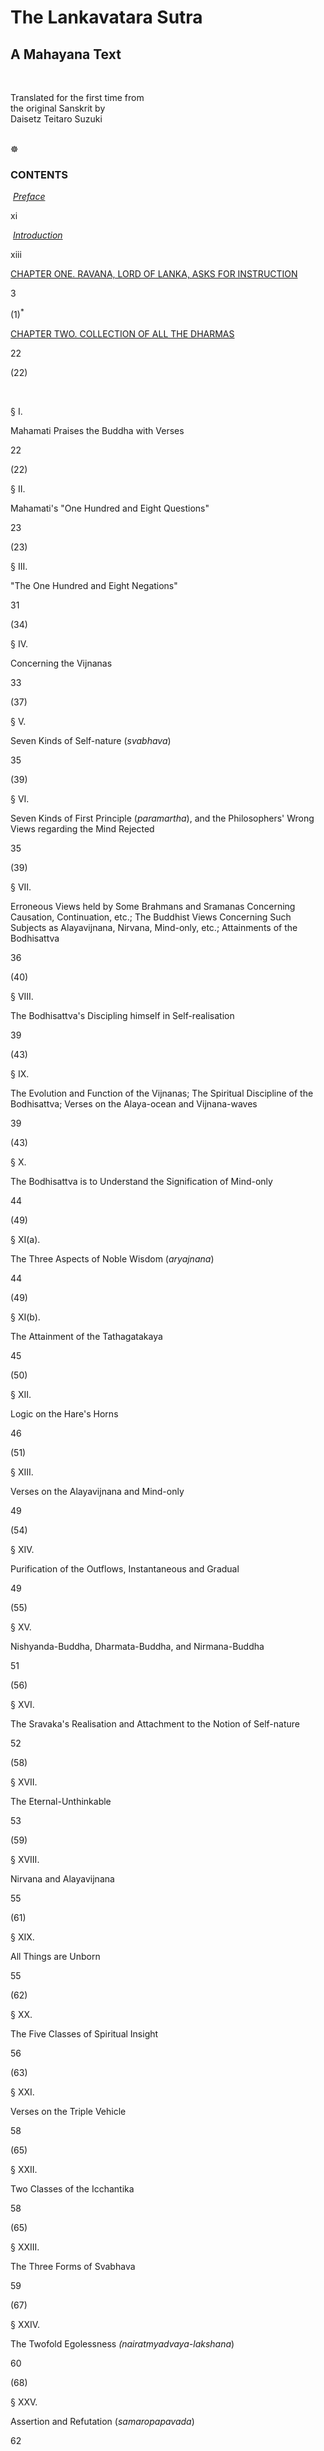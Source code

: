 <<top>>

* The Lankavatara Sutra
:PROPERTIES:
:CUSTOM_ID: the-lankavatara-sutra
:align: center
:END:
** A Mahayana Text
:PROPERTIES:
:CUSTOM_ID: a-mahayana-text
:align: center
:END:
\\

**** Translated for the first time from\\
the original Sanskrit by\\
Daisetz Teitaro Suzuki
:PROPERTIES:
:CUSTOM_ID: translated-for-the-first-time-from-the-original-sanskrit-by-daisetz-teitaro-suzuki
:END:
\\
☸ <<contents>>

*** CONTENTS
:PROPERTIES:
:CUSTOM_ID: contents
:align: center
:END:
 [[file:lanka-intro.htm#preface][/Preface/]]

xi

 [[file:lanka-intro.htm#introduction][/Introduction/]]

xiii

[[file:lanka-chapter-1.htm#chap1][CHAPTER ONE. RAVANA, LORD OF LANKA,
ASKS FOR INSTRUCTION]]

3

(1)^{*}

[[file:lanka-chapter-2.htm#chap2][CHAPTER TWO. COLLECTION OF ALL THE
DHARMAS]]

22

(22)

 

§ I.

Mahamati Praises the Buddha with Verses

22

(22)

§ II.

Mahamati's "One Hundred and Eight Questions"

23

(23)

§ III.

"The One Hundred and Eight Negations"

31

(34)

§ IV.

Concerning the Vijnanas

33

(37)

§ V.

Seven Kinds of Self-nature (/svabhava/)

35

(39)

§ VI.

Seven Kinds of First Principle (/paramartha/), and the Philosophers'
Wrong Views regarding the Mind Rejected

35

(39)

§ VII.

Erroneous Views held by Some Brahmans and Sramanas Concerning Causation,
Continuation, etc.; The Buddhist Views Concerning Such Subjects as
Alayavijnana, Nirvana, Mind-only, etc.; Attainments of the Bodhisattva

36

(40)

§ VIII.

The Bodhisattva's Discipling himself in Self-realisation

39

(43)

§ IX.

The Evolution and Function of the Vijnanas; The Spiritual Discipline of
the Bodhisattva; Verses on the Alaya-ocean and Vijnana-waves

39

(43)

§ X.

The Bodhisattva is to Understand the Signification of Mind-only

44

(49)

§ XI(a).

The Three Aspects of Noble Wisdom (/aryajnana/)

44

(49)

§ XI(b).

The Attainment of the Tathagatakaya

45

(50)

§ XII.

Logic on the Hare's Horns

46

(51)

§ XIII.

Verses on the Alayavijnana and Mind-only

49

(54)

§ XIV.

Purification of the Outflows, Instantaneous and Gradual

49

(55)

§ XV.

Nishyanda-Buddha, Dharmata-Buddha, and Nirmana-Buddha

51

(56)

§ XVI.

The Sravaka's Realisation and Attachment to the Notion of Self-nature

52

(58)

§ XVII.

The Eternal-Unthinkable

53

(59)

§ XVIII.

Nirvana and Alayavijnana

55

(61)

§ XIX.

All Things are Unborn

55

(62)

§ XX.

The Five Classes of Spiritual Insight

56

(63)

§ XXI.

Verses on the Triple Vehicle

58

(65)

§ XXII.

Two Classes of the Icchantika

58

(65)

§ XXIII.

The Three Forms of Svabhava

59

(67)

§ XXIV.

The Twofold Egolessness /(nairatmyadvaya-lakshana/)

60

(68)

§ XXV.

Assertion and Refutation (/samaropapavada/)

62

(70)

§ XXVI.

The Bodhisattva Assumes Various Personalities

64

(72)

§ XXVII.

On Emptiness (/sunyata/), No-birth, and Non-duality

65

(73)

§ XXVIII.

The Tathagata-Garbha and the Ego-soul

68

(77)

§ XXIX.

A Verse on the Philosophers' Discriminations

70

(79)

§ XXX.

The Four Things Needed for the Constitution of Bodhisattvahood

70

(79)

§ XXXI.

On Causation (Six Kinds), and the Rise of Existence

72

(82)

§ XXXII.

Four Forms of Word-discrimination

75

(85)

§ XXXIII.

On Word and Discrimination and the Highest Reality

76

(86)

§ XXXIV.

Verses on Reality and its Representations

77

(88)

§ XXXV.

Mind-only, Multitudinousness, and Analogies, with an Interpolation on
the Dualistic Notion of Existence

78

(88)

§ XXXVI.

The Teaching (/dharmadesana/) of the Tathagatas

84

(96)

§ XXXVII.

Four Kinds of Dhyana

85

(97)

§ XXXVIII.

On Nirvana

86

(98)

§ XXXIX.

Two Characteristics of Self-nature

87

(99)

§ XL.

Two Kinds of the Buddha's Sustaining Power (/adhishthana/)

87

(100)

§ XLI.

On the Chain of Causation (/pratityasamutpada/)

90

(103)

§ XLII.

Words (/abhilapa/) and Realities (/bhava/)

91

(104)

§ XLIII.

On Eternality of Sound (/nityasabda/), the Nature of Error (/bhranta/),
and Perversion (/viparyasa/)

92

(106)

§ XLIV.

On the Nature of Maya

95

(109)

§ XLV.

That All Things are Unborn

96

(110)

§ XLVI.

On Name, Sentence, Syllable, and Their Meaning

97

(112)

§ XLVII.

On Inexplicable Statements (/vyakritani/)

98

(114)

§ XLVIII.

All Things are and are not (Verses on Four Forms of Explanation)

99

(115)

§ XLIX.

On the Sravakas, Srotaapanna, Sakridagamin, Anagamin, and Arhat; on the
Three Knots (/samyojani/)

100

(116)

§ L.

The Intellect (/buddhi/), Examining and Discrimnating

105

(122)

§ LI.

The Elements, Primary and Secondary

106

(123)

§ LII.

The Five Skandhas

107

(124)

§ LIII.

Four Kinds of Nirvana and the Eight Vijnanas

108

(126)

§ LIV.

The False Imagination Regarding Twelve Subjects

110

(127)

§ LV.

Verses on the Citta, Parikalpita, Paratantra, and Parinishpanna

112

(130)

§ LVI.

The One Vehicle and the Triple Vehicle

114

(133)

[[file:lanka-chapter-3.htm#chap3][CHAPTER THREE. ON IMPERMANENCY]]

118

(136)

§ LVII.

Three Forms of the Will-body (/manomayakaya/)

118

(136)

§ LVIII.

The Five Immediacies (/pancanantaryani/); Desire as Mother and Ignorance
as Father

120

(138)

§ LIX.

The Buddha-nature (/buddhata/)

122

(140)

§ LX.

The Identity (/samata/) of Buddhahood and its Four Aspects

122

(141)

§ LXI.

Not a Word Uttered by the Buddha; Self-realisation and an
Eternally-abiding Reality

123

(142)

§ LXII.

On Being and Non-Being; Realism and Nihilism

125

(144)

§ LXIII.

Realisation and Word-teaching

127

(147)

§ LXIV.

Discrimination, an External World, Dualism, and Attachment

129

(149)

§ LXV.

The Relation between Words (/ruta/) and Meaning (/artha/)

133

(154)

§ LXVI.

On Knowledge, Absolute (/jnana/) and Relative (/vijnana/)

135

(156)

§ LXVII.

Nine Transformations (/parinama/)

137

(158)

§ LXVIII.

The Deep-seated Attachment to Existence

138

(160)

§ LXIX.

Self-nature, Reality, Imagination, Truth of Solitude, etc

141

(163)

§ LXX.

The Thesis of No-birth

144

(166)

§ LXXI.

True Knowledge and Ignorance

146

(169)

§ LXXII.

Self-realisation and the Discoursing on it

148

(171)

§ LXXIII.

On the Lokayatika

149

(173)

§ LXXIV.

Various Views of Nirvana

157

(182)

§ LXXV.

Is Tathagatahood Something Made? Its Relation to the Skandhas, to
Emancipation, to Knowledge

161

(187)

§ LXXVI.

The Tathagata Variously Designated; Relation Between Words and Meaning;
Not a Word Uttered by the Buddha

164

(191)

§ LXXVII.

Causation, No-birth, Self-mind, Nirvana

170

(197)

§ LXXVIII.

Verses on No-birth and Causation

172

(200)

§ LXXIX.

Various Views of Impermanency

176

(204)

[[file:lanka-chapter-4.htm#chap4][CHAPTER FOUR. ON INTUITIVE
UNDERSTANDING]]

182

(211)

§ LXXX.

Perfect Tranquillisation Attained by Sravakas, Pratyekabuddhas, and
Bodhisattvas; Stages of Bodhisattvahood

182

(211)

[[file:lanka-chapter-4.htm#chap5][CHAPTER FIVE. ON THE DEDUCTION OF THE
PERMANENCY OF TATHAGATAHOOD]]

187

(217)

§ LXXXI.

Permanency of Tathagatahood

187

(217)

[[file:lanka-chapter-4.htm#chap6][CHAPTER SIX. ON MOMENTARINESS]]

190

(220)

§ LXXXII.

The Tathagata-garbha and the Alayavijnana

190

(220)

§ LXXXIII.

The Five Dharmas, and Their Relation to the Three Svabhavas

193

(224)

§ LXXXIV.

The Five Dharmas

197

(228)

§ LXXXV.

Tathagata and Sands of the Ganga

198

(229)

§ LXXXVI.

Momentariness; the Eight Vijnanas

202

(234)

§ LXXXVII.

Three Kinds of the Paramitas

204

(236)

§ LXXXVIII.

Views on Momentariness; Discrimination

206

(238)

[[file:lanka-chapter-4.htm#chap7][CHAPTER SEVEN. ON TRANSFORMATION]]

207

(240)

§ LXXXIX.

On Transformation

207

(240)

[[file:lanka-chapter-4.htm#chap8][CHAPTER EIGHT. ON MEAT-EATING]]

211

(244)

[[file:lanka-chapter-4.htm#chap9][CHAPTER NINE. THE DHARANIS]]

223

(260)

[[file:lanka-sagathakam.htm#sagathakam][SAGATHAKAM]]

226

(264)

[[file:lanka-appendix.htm#appendix][APPENDIX]]

297

\\
\\
Original Edition Published in London in 1932.\\
Based upon the Sanskrit edition of Bunyu Nanjo (1923).\\
\\
Published in Internet by © do1@yandex.ru, May 2004, 2005. (Rev. 2) /For
free distribution only./\\
\\
<<note>> Note: This version of The Lankavatara Sutra have stripped
diacritical marks completely for easy text search and Internet
friendliness. To view this text with full diacritics go to the
non-stripped version [[file:lanka-contents.htm][here]].\\
\\
Revision Log:\\
 Rev. 1: May 2004: First OCR, proof-reading and HTML make-up.\\
 Rev. 2: Apr 2005: Minor spelling corrections. Non-diacritical
[[file:lanka-nondiacritical.htm][version]].\\
 Rev. 2a: Sep 2005: Minor corrections, thanks to yukan@daolao.ru. (in
progress) (Last correction 16 Jun 2008)\\
\\

--------------

\\
<<preface>>

*** PREFACE
:PROPERTIES:
:CUSTOM_ID: preface
:align: center
:END:
It is more than seven years now since I began the study of the
/Lankavatara Sutra/ quite seriously, but owing to various interruptions
I have not been able to carry out my plan as speedily as I wished. My
friends in different fields of life have been kind and generous in
various ways, and I now send out to the perusal of the English-reading
public this humble work of mine. There are yet many difficult and
obscure passages in the Sutra, which I have been unable to unravel to my
own satisfaction. All such imperfections are to be corrected by
competent scholars. I shall be fully content if I have made the
understanding of this significant Mahayana text easier than before, even
though this may be only to a very slight degree. In China Buddhist
scholars profoundly learned and endowed with spiritual insights made
three or four attempts extending over a period of about two hundred and
fifty years to give an intelligible rendering of the /Lankavatara/. It
goes without saying that these have helped immensely the present
translator. May his also prove a stepping board however feeble towards a
fuller interpretation of the Sutra!

The present English translation is based on the Sanskrit edition of
Bunyu Nanjo's published by the Otani University Press in 1923.

I am most grateful to Mr Dwight Goddard of Thetford, Vermont, U. S. A.,
who again helped me by typing the entire manuscript of the present book.
To Assist me in this way was indeed part of the object of his third
visit to this side of the Pacific. Says Confucius, "Is it not delightful
to have a friend come from afar?" The saying applies most appropriately,
to this case.

It was fortunate for the writer that he could secure the support and
help of the Keimeikwai, a corporation organised to help research work of
scholars in various fields of culture; for without it his work might
have dragged on yet for some time to come. There is so much to be
accomplished before he has to appear at the court of Emma Daiwo, to whom
he could say, "Here is my work; humble though it is, I have tried to do
my part to the full extent of my power." The writer renders his grateful
acknowledgment here to all the advisers of the Society who kindly voted
for the speedy culmination of this literary task---a task which he
tenderly wishes would do something towards a better appreciation by the
West of the sources of Eastern life and culture.

Whatever literary work the present author is able to put before the
reader, he cannot pass on without mentioning in it the name of his good,
unselfish, public-minded Buddhist friend, Yakichi Ataka, who is always
willing to help him in every possible way. If not for him, the author
could never have carried out his plans to the extent he has so far
accomplished. Materially, no visible results can be expected of this
kind of undertaking, and yet a scholar has his worldly needs to meet.
Unless we create one of these fine days an ideal community in which
every member of it can put forth all his or her natural endowments and
moral energies in the direction best fitted to develop them and in the
way most useful to all other members generally and individually, many
obstacles are sure to bar the passage of those who would attempt things
of no commercial value. Until then, Bodhisattvas of all kinds are sorely
needed everywhere. And is this not the teaching of the /Lankavatara
Sutra/, which in its English garb now lies before his friend as well as
all other readers?

Thanks are also due to the writer's wife who went over the whole
manuscript to give it whatever literary improvement it possesses, to Mr
Hokei Idzumi who gave helpful suggestions in the reading of the original
text, and to Professor Yenga Teramoto for his ungrudging cooperation
along the line of Tibetan knowledge.

\\

Daisetz Teitaro Suzuki

Kyoto, November, 1931 (the sixth year of Showa)

<<introduction>>

*** INTRODUCTION
:PROPERTIES:
:CUSTOM_ID: introduction
:align: center
:END:
For those who have already read my /Studies in the Lankavatara
Sutra/^{1}, no special words are needed here. But to those who are not
yet quite familiar with the teachings of Mahayana Buddhism an expository
introduction to the principal theses of the /Lanka/ may be welcome.
Without something of preliminary knowledge as to what the Sutra proposes
to teach, it will be difficult to comprehend the text intelligently. For
thoughts of deep signification are presented in a most unsystematic
manner. As I said in my /Studies/, the /Lanka/ is a memorandum kept by a
Mahayana master, in which he put down perhaps all the teachings of
importance accepted by the Mahayana followers of his day. He apparently
did not try to give them any order, and it is possible that the later
redactors were not very careful in keeping faithfully whatever order
there was in the beginning, thus giving the text a still more disorderly
appearance. The introduction that follows may also serve as one to
Mahayana Buddhism generally.

**** I
:PROPERTIES:
:CUSTOM_ID: i
:align: center
:END:
***** The Classification of Beings
:PROPERTIES:
:CUSTOM_ID: the-classification-of-beings
:align: center
:END:
From the Mahayana point of view, beings are divisible into two heads:
those that are enlightened and those that are ignorant. The former are
called Buddhas including also Bodhisattvas, Arhats, and Pratyekabuddhas
while the latter comprise all the rest of beings under the general
designation of bala or balaprithagjana---/bala/ meaning "undeveloped",
"puerile", or "ignorant", and /prithagjana/ "people different" from the
enlightened, that is, the multitudes, or people of ordinary type, whose
minds are found engrossed in the pursuit of egotistic pleasures and
unawakened to the meaning of life. This class is also known as
Sarvasattva, "all beings" or sentient beings. The Buddha wants to help
the ignorant, hence the Buddhist teaching and discipline.

^{1} Published by George Routledge and Sons, London. 1930. Pp.
xxxii+464.

***** The Buddha
:PROPERTIES:
:CUSTOM_ID: the-buddha
:align: center
:END:
All the Buddhist teachings unfold themselves around the conception of
Buddhahood. When this is adequately grasped, Buddhist philosophy with
all its complications and superadditions will become luminous. What is
the Buddha?

According to Mahamati the Bodhisattva-Mahasattva, who is the
interlocutor of the Buddha in the /Lanka/, the Buddha is endowed with
transcendental knowledge (/prajna/) and a great compassionate heart
(/karuna/). With the former he realises that this world of particulars
has no reality, is devoid of an ego-substance (/anatman/) and that in
this sense it resembles Maya or a visionary flower in the air. As thus
it is above the category of being and non-being, it is declared to be
pure (/visuddha/) and absolute (/vivikta/) and free from conditions
(/animitta/). But the Buddha's transcendental wisdom is not always
abiding in this high altitude, because being instigated by an
irresistible power which innerly pushes him back into a region of birth
and death, he comes down among us and lives with us, who are ignorant
and lost in the darkness of the passions (/klesa/). Nirvana is not the
ultimate abode of Buddhahood, nor is enlightenment. Love and compassion
is what essentially constitutes the self-nature of the All-knowing One
(/sarvajna/).

***** The Buddha as Love
:PROPERTIES:
:CUSTOM_ID: the-buddha-as-love
:align: center
:END:
The Buddha's love is not something ego-centered. It is a will-force
which desires and acts in the realm of twofold egolessness, it is above
the dualism of being and non-being, it rises from a heart of
non-discrimination, it manifests itself in the conduct of
purposelessness (/anabhogacarya/). It is the Tathagata's great love
(/mahakaruna/) of all beings, which never ceases until everyone of them
is happily led to the final asylum of Nirvana; for he refuses as long as
there is a single unsaved soul to enjoy the bliss of Samadhi to which he
is entitled by his long spiritual discipline. The Tathagata is indeed
the one who, endowed with a heart of all-embracing love and compassion,
regards all beings as if they were his only child. If he himself enters
into Nirvana, no work will be done in the world where discrimination
(/vtkalpa/) goes on and multitudinousness (/vicitrata/) prevails. For
this reason, he refuses to leave this world of relativity, all his
thoughts are directed towards the ignorant and suffering masses of
beings, for whom he is willing to sacrifice his enjoyment of absolute
reality and self-absorption (/samadhi-sukhabhutakotya vinivarya/).

***** Skilful Means
:PROPERTIES:
:CUSTOM_ID: skilful-means
:align: center
:END:
The essential nature of love is to devise, to create, to accommodate
itself to varying changing circumstances, and to this the Buddha's love
is no exception. He is ever devising for the enlightenment and
emancipation of all sentient beings. This is technically known as the
working of Skilful Means (/upayakausalya/). Upaya is the outcome of
Prajna and Karuna. When Love worries itself over the destiny of the
ignorant, Wisdom, so to speak, weaves a net of Skilful Means whereby to
catch them up from the depths of the ocean called Birth-and-Death
(/samsara/). By Upaya thus the oneness of reality wherein the Buddha's
enlightened mind abides transforms itself into the manifoldness of
particular existences.

There is a gem known as Mani which is perfectly transparent and
colourless in itself, and just because of this characteristic it
reflects in it varieties of colours (/vicitra-rupa/). In the same way
the Buddha is conceived by beings; in the same way his teaching is
interpreted by them; that is, each one recognises the Buddha and his
teaching according to his disposition (/asaya/), understanding
(/citta/), prejudice (/anusaya/), propensity (/adhimukti/), and
circumstance (/gati/). Again, the Buddha treats his fellow-beings as an
expert physician treats his patients suffering from various forms of
illness. The ultimate aim is to cure them, but as ailments differ
medicines and treatments cannot be the same. For this reason it is said
that the Buddha speaks one language of enlightenment, which reverberates
in the ears of his hearers in all possible sounds. Upaya may thus be
considered in a way due to the infinite differentiation of individual
characters rather than to the deliberate contrivance of transcendental
wisdom on the part of the Buddha.

***** One Buddha with Many Names
:PROPERTIES:
:CUSTOM_ID: one-buddha-with-many-names
:align: center
:END:
All the Buddhas are of one essence, they are the same as far as their
inner enlightenment, their Dharmakaya, and their being furnished with
the thirty-two major and the eighty minor marks of excellence are
concerned. But when they wish to train beings according to their
characters, they assume varieties of forms appearing differently to
different beings, and thus there are many titles and appellations of the
Buddha as to be beyond calculation (/asamkhyeya/).

One noteworthy fact about this---the Buddha's assuming so many names, is
that he is not only known in various personal names but also given a
number of abstract titles such as No-birth, Emptiness, Suchness,
Reality, Nirvana, Eternity, Sameness, Trueness, Cessation, etc. The
Buddha is thus personal as well as metaphysical.

The /Lanka/ here does not forget to add that though the Buddha is known
by so many different names, he is thereby neither fattened nor
emaciated, as he is like the moon in water neither immersed nor
emerging. This simile is generally regarded as best describing the
relation of unity and multiplicity, of one absolute reality and this
world of names and forms.

***** Transformation-bodies of the Buddha
:PROPERTIES:
:CUSTOM_ID: transformation-bodies-of-the-buddha
:align: center
:END:
While the Trikaya dogma is not yet fully developed in the /Lanka/, each
member of the trinity is treaceable in such ideas as Dharmata-buddha,
Vipaka-buddha, and Nirmana-buddha. The notion of the transformation-body
inevitably follows from the Buddha's desire to save the ignorant whose
minds are not enlightened enough to see straightway into the essence of
Buddhahood. As they are not clear-sighted, something is to be devised to
lead them to the right path, and this something must be in accord with
their mentalities. If not, they are sure to go astray farther and
farther. If they are not capable of grasping Buddhata as it is, let them
have something of it and gradually be developed. The theory of Upaya
(skilful means) is also the theory of Manomayakaya, will-body. As the
incarnation of a great compassionate heart, the Buddha ought to be able
to take any form he wishes when he sees the sufferings of sentient
beings. The will-body is a part of the Buddha's plan of world-salvation.
This is one of the reasons why Buddhism is often regarded as
polytheistic and at the same time pantheistic.

***** The Bodhisattva and His Ten Vows
:PROPERTIES:
:CUSTOM_ID: the-bodhisattva-and-his-ten-vows
:align: center
:END:
In Mahayana Buddhism the Buddha is not the only agent who is engaged in
the work of enlightening or saving the world. While he is able to
transform himself into as many forms as are required by sentient beings,
he is also assisted by his followers or "sons" (/putra, suta/, or
/aurasa/) as they are called in the Mahayana sutras. Bodhisattvas are
thus the sons of the Buddha and apply themselves most arduously and most
assiduously to the cause of Buddhism. In fact, the actual work of
world-salvation, we can say, is carried on by these spiritual soldiers
under the leadership of the Buddha. The latter is sometimes felt to be
too remote, too serene, too superhuman, and his sight is often lost in
the midst of our worldly struggles. But the Bodhisattva is always with
us, and ever ready to be our confidant, for he is felt by us to share
the same passions, impulses, and aspirations which are such great
disturbing, though ennobling too, forces of our human life.

To state the truth, sentient beings are all Bodhisattvas, however
ignorant and ready to err they may be. They are all Jinaputras, the sons
of the Victorious, and harbour in themselves every possibility of
attaining enlightenment. The Bodhisattvas who have gone up successively
all the rungs of the Bhumi ladder, and who are thus capable of extending
their help over us, are really our own brethren. Therefore, Mahamati of
the /Lanka/ opens his questions generally with this: "I and other
Bodhisattvas, etc." Mahamati is our mouthpiece voicing our wants and
aspirations.

Thus is not the place to consider historically how the conception
evolved in Buddhism whose primitive object seems to have consisted in
the realisation of Arhatship. But we can state this that the essence of
Bodhisattvahood is an unequivocal affirmation of the social, altruistic
nature of humankind. Whatever enlightenment one gains, it must be shared
by one's fellow-beings. This idea is classically expressed in the
Mahayana by the so-called "Ten Vows of Samantabhadra". The Bodhisattva
is a man of "inexhaustible vows'' (/dasanishthapada/). Without these he
is not himself. To save the world, to bring all his fellow-beings up to
the same level of thought and feeling where he himself is, and not to
rest, not to enter into Nirvana until this is accomplished, how
infinitely long and how inexpressively arduous the task may be. This is
the Bodhisattva. Vowing to save all beings, which is technically known
as Purva-pranidhana in Mahayana terminology, cannot even for a moment be
separated from the life of the Bodhisattva.

The Buddha being surrounded by these noble-minded sons cannot fail
finally to release all beings from the bondage of karma and ignorance
and thirst for life. With this in view, he is always inspiring the
Bodhisattvas with his sovereign power (/prabhava/) and sustaining
(/adhishthana/) them in their efforts to bring enlightenment in the
whole triple world.

***** The Ignorant
:PROPERTIES:
:CUSTOM_ID: the-ignorant
:align: center
:END:
Life as it is lived by most of us is a painful business, for we have to
endure much in various ways. Our desires are thwarted, our wishes are
crushed, and the worst is that we do not know how to get out of this
whirlpool of greed, anger, and infatuation. We are at the extreme end of
existence opposed to that of the Buddha. How can we leap over the abyss
and reach the other shore?

The Mahayana diagnosis of the conditions in which all sentient beings
are placed is that they are all nursed by desire (/trishna/) as mother
who is Accompanied by pleasure (/nandi/) and anger (/raga/), while
ignorance (/avidya/) is father. To be cured of the disease, therefore,
they must put an end to the continuous activities of this dualistic
poisoning. When this is done, there is a state called emancipation
(/vimoksha/) which is full of bliss. The Buddhist question is thus: "How
is emancipation possible?" And here rises the Mahayana system of
philosophy.

***** The Turning back (paravritti)
:PROPERTIES:
:CUSTOM_ID: the-turning-back-paravritti
:align: center
:END:
To this philosophy, a special paragraph is devoted below. I wish here to
say a few words concerning the important psychological event known as
Paravritti in the /Lanka/ and other Mahayana literature. /Paravritti/
literally means "turning up" or "turning back" or "change"; technically,
it is a spiritual change or transformation which takes place in the
mind, especially suddenly, and I have called it "revulsion" in my
/Studies in the Lankavatara/, which, it will be seen, somewhat
corresponds to what is known as "conversion" among the psychological
students of religion.

It is significant that the Mahayana has been insistent to urge its
followers to experience this psychological transformation in their
practical life. A mere intellectual understanding of the truth is not
enough in the life of a Buddhist; the truth must be directly grasped,
personally experienced, intuitively penetrated into; for then it will be
distilled into life and determine its course.

This Paravritti, according to the /Lanka/, takes place in the
Alaya-vijnana or All-conserving Mind, which is assumed to exist behind
our individual empirical consciousnesses. The Alaya is a metaphysical
entity, and no psychological analysis can reach it. What we ordinarily
know as the Alaya is its working through a relative mind The Mahayana
calls this phase of the Alaya tainted or defiled (/klishta/) and tells
us to be cleansed of it in order to experience a Paravritti for the
attainment of ultimate reality.

Paravritti in another sense, therefore, is purification (/visuddhi/). In
Buddhism terms of colouring are much used, and becoming pure, free from
all pigment, means that the Alaya is thoroughly washed off its dualistic
accretion or outflow (/asrava/), that is, that the Tathagata has
effected his work of purification in the mind of a sentient being, which
has so far failed to perceive its own oneness and allness. Being pure is
to remain in its own selfhood or self-nature (/svabhava/). While
Paravritti is psychological, it still retains its intellectual flavour
as most Buddhist terms do.

***** Self-discipline and the Buddha's Power
:PROPERTIES:
:CUSTOM_ID: self-discipline-and-the-buddhas-power
:align: center
:END:
As long as Paravritti is an experience and not mere understanding, it is
evident that self-discipline plays an important role in the Buddhist
life. This is insisted upon in the /Lanka/ as is illustrated in the use
of such phrases as "Do not rely on others" (/aparapraneya/); "Strive
yourselves" (/sikshitavyam/), etc. But at the same time we must not
forget the fact that the /Lanka/ also emphasises the necessity of the
Buddha's power being added to the Bodhisattvas, in their upward course
of spiritual development and in the accomplishment of their great task
of world-salvation. If they were not thus so constantly sustained by the
miraculous power of the Buddha, they would speedily fall into the group
of the philosophers and Sravakas, and they would never be able to attain
supreme enlightenment and preach the doctrine of universal emancipation.
Indeed, when the Buddha so wishes, even such inanimate objects as
mountains, woods, palaces, etc. will resound with the voice of the
Buddha; how much more the Bodhisattvas who are his spiritual inheritors!

The doctrine of Adhishthana gains all the more significance when we
consider the development of Mahayana Buddhism into the doctrine of
salvation by faith alone. The power of a Bodhisattva's original vows may
also be judged as being derived from the Buddha. If the possibility of
enlightenment is due to the Adhishthana or Prabhava of the Buddha, all
the wonders that are to take place by the strength of the enlightenment
must be inferred ultimately to issue from the fountain-head of
Buddhahood itself.

At any rate the Mahayana idea of the Buddha being able to impart his
power to others marks one of those epoch-making deviations which set off
the Mahayana from so-called primitive or original Buddhism. When the
Buddha comes to be considered capable of Adhishthana, the next step his
devotees are logically led to take would be the idea of vicarious
suffering or atonement. Giving power to another is a positive idea while
suffering for another may be said to be a negative one. Though this
latter is strangely absent in the /Lanka/, the /Gandavyuha/ as well as
the /Prajnaparamita/ are quite eloquent in elucidating the doctrine of
vicarious suffering. According to this doctrine, whatever suffering one
is enduring may be transferred on to another if the latter sincerely
desires out of his unselfish and all-embracing love for others, to take
these sufferings upon himself so that the real sufferers may not only be
relieved of them but escape their evil consequences, thus enabling him
to advance more easily and successfully towards the attainment of the
blissful life. This goes quite against the idea of individual
responsibility. But really religious minds require this vicarious
suffering for their spiritual life.

To suffer or atone vicariously is still negative and fails to entirely
satisfy our spiritual needs. The latter demand that more good must be
done in order to suppress the evils which are found claiming this world
for their own glorification. So the Mahayanists accumulate stocks of
merit not only for the material of their own enlightenment but for the
general cultivation of merit which can be shared equally by their
fellow-beings, animate and inanimate. This is the true meaning of
Parinamana, that is, turning one's merit over to others for their
spiritual interest.

As I said elsewhere, this notion of Parinamana is not at all traceable
in the /Lanka/, which is strange. The /Lanka/ cannot be imagined to have
been compiled prior to the /Prajnaparamita/, nor to the /Gandavyuha/ or
/Avatamsaka/; if so, why this absence? How can this be explained?

***** Buddha the Enlightened and Sarvasattva the Ignorant
:PROPERTIES:
:CUSTOM_ID: buddha-the-enlightened-and-sarvasattva-the-ignorant
:align: center
:END:
To conclude this section, Buddhism is the story of relationship between
the two groups of beings: the one is called Buddha who is the
enlightened, the Tathagata, the Arhat, and the other is generally
designated as Sarvasattva, literally "all beings", who are ignorant,
greedy for worldly things, and therefore in perpetual torment. In spite
of their hankering for worldly enjoyments, they are conscious of their
condition and not at all satisfied with it; when they reflect they find
themselves quite forlorn inwardly, they long for real happiness, for
ultimate reality, and blissful enlightenment. They look upwards, where
the Buddha sits rapt in his meditation serenely regarding them with his
transcendental wisdom. As he looks down at his fellow-beings
inexplicably tormented with their greed and ignorance and egotism, he is
disturbed, for he feels an inextinguishable feeling of love stirring
within himself---the feeling now perfectly purified of all the
defilements of selfishness, which embraces the whole world in pity
though not attached to it. The Buddha leaves his transcendental abode.
He is seen among sentient beings, each one of whom recognises him
according to his own light.

Transcendental wisdom /(prajna)/ and a heart of all-embracing love
/(mahakaruna)/ constitute the very reason of Buddhahood, while the
desire or thirst for life (/trishna/), and ignorance as to the meaning
of life (/avidya/), and deeds (/karma/) following from the blind
assertion of life-impulse--- these are the factors that enter into the
nature of Sarvasattva, all ignorant and infatuated ones. The one who is
above, looking downward, extends his arms to help; the other unable to
extricate himself from entanglements looks up in despair, and finding
the helping arms stretches his own to take hold of them. And from this
scene the following narratives psychological, logical, and ontological,
unfold themselves to the Buddhist soul.

**** II
:PROPERTIES:
:CUSTOM_ID: ii
:align: center
:END:
***** Psychology
:PROPERTIES:
:CUSTOM_ID: psychology
:align: center
:END:
What may be termed Buddhist psychology in the /Lanka/ consists in the
analysis of mind, that is, in the classification of the Vijnanas. To
understand thus the psychology of Buddhism properly the knowledge of
these terms is necessary: /citta, manas, vijnana, manovijnana/, and
/alayavijnana/.

To begin with Vijnana. /Vijnana/ is composed of the prefix /vi/, meaning
"to divide", and the root /jna/ which means "to perceive", "to know".
Thus, Vijnana is the faculty of distinguishing or discerning or judging.
When an object is presented before the eye, it is perceived and judged
as a red apple or a piece of white linen; the faculty of doing this is
called eye-vijnana. In the same way, there are ear-vijnana for sound,
nose-vijnana for odour, tongue-vijnana for taste, body-vijnana for
touch, and thought-vijnana (/manovijnana/) for ideas---altogether six
forms of Vijnana for distinguishing the various aspects of world
external or internal.

Of these six Vijnanas, the Manojivnana is the most important as it is
directly related to an inner faculty known as Manas. Manas roughly
corresponds to mind as an organ of thought, but in fact it is more than
that, for it is also a strong power of attaching itself to the result of
thinking. The latter may even be considered subordinate to this power of
attachment. The Manas first wills, then it discriminates to judge; to
judge is to divide, and this dividing ends in viewing existence
dualistically. Hence the Manas' tenacious attachment to the dualistic
interpretation of existence. Willing and thinking are inextricably woven
into the texture of Manas.

/Citta/ comes from the root /cit/, "to think", but in the /Lanka/ the
derivation is made from the root /ci/, "to pile up", "to arrange in
order". The Citta is thus a storehouse where the seeds of all thoughts
and deeds are accumulated and stored up. The Citta, however, has a
double sense, general and specific. When it is used in the general sense
it means "mind", "mentation", "ideas", including the activities of Manas
and Manovijnana, and also of the Vijnanas; while specifically it is a
synonym of Alayavijnana in its relative aspects, and distinguishable
from all the rest of the mental faculties. When, however, it is used in
the form of Citta-matra, Mind-only, it acquires still another
connotation. We can say that Citta appears here in its highest possible
sense, for it is then neither simply mentation nor intellection, nor
perception as a function of consciousness. It is identifiable with the
Alaya in its absolute aspect. This will become clearer later on.

/Alayavijnana/ is /alaya/+/vijnana/, and /alaya/ is a store where things
are hoarded for future use. The Citta as a cumulative faculty is thus
identified with the Alayavijnana. Strictly speaking, the Alaya is not a
Vijnana, has no discerning power in it; it indiscriminately harbours all
that is poured into it through the channel of the Vijnanas. The Alaya is
perfectly neutral, indifferent, and does not offer to give judgments.

***** Relation Between the Various Functions
:PROPERTIES:
:CUSTOM_ID: relation-between-the-various-functions
:align: center
:END:
Having explained what the various important terms mean and what
functions are indicated by them, let us proceed to see in what
relationship they stand to one another. The whole system of mental
functions is called in the /Lanka/ Cittakalapa or Vijnanakaya; Citta and
Vijnana are here used synonymously. In this mental system eight modes of
activity are distinguished: Alayavijnana, Manas, Manovijnana, and the
five sense-Vijnanas. When these eight Vijnanas are grouped together
under two general heads, the one group is known as Khyati-Vijnana
(perceiving Vijnanas) and the other as Vastuprativikalpa-vijnana
(object-discriminating Vijnana). But in fact the Vijnanas are not
separable into these two groups, for perceiving is discriminating. When
an individual object is perceived as such, that is, as solid, or as
coloured, etc., discrimination has already taken place here; indeed
without the latter, the former is impossible and conversely. Every
Vijnana performs these two functions simultaneously, which is to say,
one functioning is analysable into two ideas, perceiving and
discriminating. But it is to be observed that this double activity does
not belong to the Alayavijnana.

Another way of classifying the Vijnanas is according to their Lakshana
or modes of being, of which three are distinguishable as evolving
(/pravritti/), as performing deeds (/karma/), and as retaining their own
original nature (/jati/). From this viewpoint, all the Vijnanas are
evolving and deed-performing Vijnanas except the Alaya which always
abides in its self-nature. For the Vijnanas may cease from evolving and
performing deeds for some reason, but the Alaya ever remains itself.

The Alaya, according to the /Lanka/, has two aspects: the Alaya as it is
in itself, which is in the Sagathakam called Paramalaya-vijnana, and the
Alaya as mental representation called Vijnaptir Alaya. These two aspects
are also known respectively as the Prabandha (incessant) and the
Lakshana (manifested). The Alaya is incessant because of its
uninterrupted existence; it is manifested because of its activity being
perceptible by the mind.

From this, we can see that the Alaya is conceived in the /Lanka/ as
being absolute in one respect and in the other as being subject to
"evolution" (/pravritti/). It is this evolving aspect of the Alaya that
lends itself to the treacherous interpretation of Manas. As long as the
Alaya remains in and by itself, it is beyond the grasp of an individual,
empirical consciousness, it is almost like Emptiness itself although it
ever lies behind all the Vijnana-activities, for the latter will cease
working at once when the Alaya is taken out of existence.

Manas is conscious of the presence behind itself of the Alaya and also
of the latter's uninterrupted working on the entire system of the
Vijnanas. Reflecting on the Alaya and imagining it to be an ego, Manas
clings to it as if it were reality and disposes of the reports of the
six Vijnanas accordingly. In other words, Manas is the individual will
to live and the principle of discrimination. The notion of an
ego-substance is herein established, and also the acceptance of a world
external to itself and distinct from itself.

The six Vijnanas function, as it were, mechanically when the conditions
are satisfied and are not conscious of their own doings. They have no
intelligence outside their respective fields of activity. They are not
organised in themselves and have no theory for their existence and
Doings. What they experience is reported to the headquarters with no
comment or interpretation. Manas sits at the headquarters and like a
great general gathers up all the information coming from the six
Vijnanas. - For it is he who shifts and arranges the reports and gives
orders again to the reporters according to his own will and
intelligence. The orders are then faithfully executed.

The Manas is a double-headed monster, the one face looks towards the
Alaya and the other towards the Vijnanas. He does not understand what
the Alaya really is. Discrimination being one of his fundamental
functions, he sees multitudinousness there and clings to it as final.
The clinging now binds him to a world of particulars. Thus, desire is
mother, and ignorance is father, and this existence takes its rise. But
the Manas is also a double-edged sword. When there takes place a
"turning-back" (/paravritti/) in it, the entire arrangement of things in
the Vijnanakaya or Citta-kalapa changes. With one swing of the sword the
pluralities are cut asunder and the Alaya is seen in its native form
(/svalakshana/), that is, as solitary reality (/viviktadharma/), which
is from the first beyond discrimination. The Manas is not of course an
independent worker, it is always depending on the Alaya, without which
it has no reason of being itself; but at the same time the Alaya is also
depending on the Manas. The Alaya is absolutely one, but this oneness
gains significance only when it is realised by the Manas and recognised
as its own supporter (/alamba/). This relationship is altogether too
subtle to be perceived by ordinary minds that are found choked with
defilements and false ideas since beginningless time.

The Manas backed by the Alaya has been the seat of desire or thirst
(/trishna/), karma, and ignorance. The seeds grow out of them, and are
deposited in the Alaya. When the waves are stirred up in the Alaya-ocean
by the wind of objectivity---so interpreted by the Manas---these seeds
give a constant supply to the uninterrupted flow of the Vijnana-waters.
In this general turmoil in which we sentient beings are all living, the
Alaya is as responsible as the Manas; for if the Alaya refused to take
the seeds in that are sent up from the region of the Vijnana, Manas may
not have opportunities to exercise its two fundamental functions,
willing and discriminating. But at the same time it is due to the
Alaya's self-purifying nature that there takes place a great catastrophe
in it known as "turning-back". With this "turning-back" in the Alaya,
Manas so intimately in relation with it also experiences a
transformation in its fundamental attitude towards the Vijnanas. The
latter are no more regarded as reporters of an external world which is
characterised with individuality and manifoldness. This position is now
abandoned, the external world is no more adhered to as such, that is, as
reality; for it is no more than a mere reflection of the Alaya. The
Alaya has been looking at itself in the Manas' mirror. There has been
from the very first nothing other than itself. Hence the doctrine of
Mind-only (/cittamatra/), or the Alaya-only.

***** The Religious Signification
:PROPERTIES:
:CUSTOM_ID: the-religious-signification
:align: center
:END:
The necessity of conceiving Alaya in its double aspect, (1) as absolute
reality (/viviktadharma/) and (2) as subject to causation (/hetuka/),
comes from the Mahayana idea of Buddhahood (/buddhata/). If Buddhahood
is something absolutely solitary, all the efforts put forward by
sentient beings to realise enlightenment would be of no avail whatever.
In other words, all that the Tathagata wants to do for sentient beings
would never have its opportunity to reach them. There must be something
commonly shared by each so that when a note is struck at one end a
corresponding one will answer at the other. The Alaya is thus known on
the one hand as Tathagata-garbha, the womb of Tathagatahood, and on the
other hand imagined by the ignorant as an ego-soul (/pudgala/ or
/atman/).

The Tathagata-garbha, therefore, whose psychological name is
Alayavijnana, is a reservoir of things good and bad, pure and defiled.
Expressed differently, the Tathagata-garbha is originally, in its
self-nature, immaculate, but because of its external dirt
(/agantuklesa/) it is soiled, and when soiled---which is the state
generally found in all sentient beings---an intuitive penetration
(/pratyaksha/) is impossible. When this is impossible as is the case
with the philosophers and ignorant masses, the Garbha is believed
sometimes to be a creator (/karana/) and sometimes to be an
ego-substance (/atman/). As it is so believed, it allows itself to
transmigrate through the six paths of existence. Let there be, however,
an intuitive penetration into the primitive purity
(/prakritipurisuddhi/) of the Tathagata-garbha, and the whole system of
the Vijnanas goes through a revolution. If the Tathagata-garbha or
Alaya-vijnana were not a mysterious mixture of purity and defilement,
good and evil, this abrupt transformation (/paravritti/) of an entire
personality would be an impossibility. That is to say, if the Garbha or
the Alaya while absolutely neutral and colourless in itself did not yet
harbour in itself a certain irrationality, no sentient beings would ever
be a Buddha, no enlightenment would be experienced by any human beings.
Logicalness is to be transcended somewhere and somehow. And as this
illogical-ness is practically possible, the Mahayana establishes the
theory of Mind-only (/cittamatra/).

***** Ontology and the Twofold Egolessness
:PROPERTIES:
:CUSTOM_ID: ontology-and-the-twofold-egolessness
:align: center
:END:
In considering the theory of Mind-only, we have to be careful not to
understand this term psychologically. Mind (/citta/) here does not mean
our individual mind which is subject to the law of causation
(/hetupratyaya/). Absolute Citta transcends the dualistic conception of
existence, it belongs neither to the Vijnana-system nor to our objective
world (/vishaya/). Therefore, in the /Lanka/ this Citta is frequently
described in ontological terms.

The most significant one is Vastu, which is found coupled with Tathata
in one place (p. 147, line 6)) and with Arya in another place (p. 164,
lines 9 and 10). In the first case, Vastu and Tathata are synonymously
used; what is Tathata, that is Vastu. Tathata is to be rendered either
"suchness", or "thatness", which is a term most frequently used in the
Mahayana texts to designate the highest reality ever approachable by
Prajna, transcendental wisdom; Vastu in Buddhism is usually an
individual object regarded as existing externally to the Vijnanas, and
so is it in most cases in the /Lanka/ also. But evidently in this
connection where Vastu is Tathata, it must mean the highest reality.

In the second case in which Arya is affixed to Vastu, the /arya/ must be
a modifier here, that is, this reality is something to be described as
/arya/, "noble", "holy", or "worthy".

The highest reality is also called "something that has been in existence
since the very first" (/purvadharmasthitita/, p. 241, 1. 14), or
(/pauranasthitidharmata/, p. 143, ll. 5 and 9). As it is the most
ancient reality, its realisation means returning to one's own original
abode in which everything one sees around is an old familiar object. In
Zen Buddhism, therefore, the experience is compared to the visiting
one's native home and quietly getting settled (歸家穩坐, /kuei-chia
wen-tso/). The Buddhas, enlightened ones, are all abiding here as gold
is embedded in the mine. The ever-enduring reality (/sthitita dharmata/)
is above changes.

To be above changes means to remain in one's own abode, not to move away
from it, and for this reason reality is known as "self-abiding"
(/svastha/, p. 199, line 4), or "remaining in its own abode" (/svasthane
'vatishthate/, p. 178, 1. 15).^{1} To keep one's own abode it to be
single, solitary, absolute: hence Reality is Viviktadharma, a thing of
solitude; /Bhutakoti/, limit of reality, which points to a similar mode
of thinking. It is again Ekagra, the summit of oneness, and this summit
or limit (/koti/) is at the same time no-summit, no-limit, because this
is gained only when one makes a final leap beyond the manifoldness of
things.

^{1} Cf. p. 124, line 1.

The more ordinary expressions given to the highest reality known as
Citta are Tathata, "suchness" or "thusness", Satyata, "the state of
being true", Bhutata, "the state of being real", Dharmadhatu, "realm of
truth", Nirvana, the Permanent (/nitya/), Sameness (/samata/), the One
(/advaya/), Cessation (/nirodha/), the Formless (/animitta/), Emptiness
(/sunyata/), etc.

From these descriptions it is found natural for Mahayanists
psychologically to deny the existence of an ego-soul or ego-substance in
the Alaya, and ontologically to insist that the tragedy of life comes
from believing in the substantiality or finality of an individual
object. The former is technically called the doctrine of
Pudgalanairatmya, egolessness of persons,^{1} and the latter that of
Dharmanairatmya, egolessness of things; the one denies the reality of an
ego-soul and the other the ultimacy of an individual object.

Superficially, this denial of an Atman in persons and individual objects
sounds negative and productive of no moral signification. But when one
understands what is ultimately meant by Cittamatra (Mind-only) or by
Vivikta-dharma (the Solitary), the negations are on the plane of
relativity and intellection.

The term "the Middle" (/madhyama/), meaning "the Middle Way'', does not
occur in the /Lanka/ proper except in its Sagathakam portion. But the
idea that the truth is not found in the dualistic way of interpreting
existence, that it is beyond the category of being and non-being, is
everywhere emphasised in the /Lanka/. In fact, we can say that one of
the principal theses of the /Lanka/ is to establish the Absolute which
makes a world of particulars possible but which is not to be grasped by
means of being and non-being (/astina-stitva/). This Absolute is the
Middle Way of the Madhyamaka school.

^{1} The conception of the Tathagata-garbha is not to be confused with
that of a Pudgala or Atman. See § xxviii. For the non-existence of a
personal ego-soul and the non-reality of an individual object, see
especially pp. 01-62 of this translation.

***** Unobtainability
:PROPERTIES:
:CUSTOM_ID: unobtainability
:align: center
:END:
This going beyond all forms of dualism, however differently it may be
expressed, whether as being and non-being, or as oneness and manyness,
or as this and that, or as causation and no-causation, or as form and
no-form, or as assertion and negation, or as Samsara and Nirvana, or as
ignorance and knowledge, or as work and no-work, or as good and evil, or
as purity and defilement, or as ego and non-ego, or as worldly and
super-worldly, /ad infinitum/ ---this going beyond a world of
oppositions and contrasts constitutes one of the most significant
thoughts of the Mahayana. There is nothing real as long as we remain
entangled in the skein of relativity, and our sufferings will never come
to an end. We must therefore endeavour to take hold of reality, but this
reality is not something altogether solitary. For in this case no one of
us will be able to have even a glimpse of it, and if we had, it will
turn into something standing in opposition to this world of relativity,
which means the loss of solitariness, that is, the solitary now forms
part of this world.

Thus, according to Buddhist philosophy, reality must be grasped in this
world and by this world, for it is that "Beyond which is also Within".
The /Lanka/ compares it to the moon in water or a flower in a mirror. It
is within and yet outside, it is outside and yet within. This aspect of
reality is described as "unobtainable" or "unattainable"
(/anupalabdha/). And just because it is unobtainable in a world of
particulars, the latter from the point of view of reality is like a
dream, like a mirage, and so on. The subtlest relation of reality to the
world is beyond description, it yields its secrets only to him who has
actually realised it in himself by means of noble wisdom (/aryajnana/ or
/prajna/). This realisation is also a kind of knowledge though different
from what is generally known by this name.

***** Epistemology
:PROPERTIES:
:CUSTOM_ID: epistemology
:align: center
:END:
Without a theory of cognition, therefore, Mahayana philosophy becomes
incomprehensible. The /Lanka/ is quite explicit in assuming two forms of
knowledge: the one for grasping the absolute or entering into the realm
of Mind-only, and the other for understanding existence in its dualistic
aspect in which logic prevails and the Vijnanas are active. The latter
is designated Discrimination (/vikalpa/) in the /Lanka/ and the former
transcendental wisdom or knowledge (/prajna/). To distinguish these two
forms of knowledge is most essential in Buddhist philosophy.

The /Lanka/ is decidedly partial to the use of Aryajnana instead of
Prajna, although the latter has been in use since the early days of
Buddhism. Aryajnana, noble wisdom, is generally coupled with Pratyatma,
inner self, showing that this noble, supreme wisdom is a mental function
operating in the depths of our being. As it is concerned with the
highest reality or the ultimate truth of things, it is no superficial
knowledge dealing with particular objects and their relations. It is an
intuitive understanding which, penetrating through the surface of
existence, sees into that which is the reason of everything logically
and ontologically.

The /Lanka/ is never tired of impressing upon its readers the importance
of this understanding in the attainment of spiritual freedom; for this
understanding is a fundamental intuition into the truth of Mind-only and
constitutes the Buddhist enlightenment with which truly starts the
religious life of a Bodhisattva.

This transcendental Jnana is variously designated in the /Lanka/. It is
Pravicayabuddhi, that is, an insight fixed upon the ultimate ground of
existence. It is Svabuddhi, innate in oneself; Nirabhasa, or Anabhasa
(imagelessness), beyond all forms of tangibility; Nirvikalpa, beyond
discrimination, meaning direct empirical knowledge before analysis
starts in any form whatever; which therefore is not at all expressible
by means of words (/vac/ or /ruta/). The awaking of supreme knowledge
(/anuttarasamyaksambodhi/) is the theme of the /Prajnaparnmita-sutras/,
but in the /Lanka/ the weight of the discourse is placed upon the
realisation by means of Aryajnana of ultimate reality which is
Mind-only. This psychological emphasis so distinctive of the /Lanka/
makes this sutra occupy a unique position in Mahayana literature.

The knowledge that stands contrasted to Prajna or Aryajnana is
Vikalpabuddhi, or simply Vikalpa, which I have translated
"discrimination". It is relative knowledge working on the plane of
dualism, it may be called the principle of dichotomy, whereby judgment
is made possible. By us existence is always divided into pairs of
conception, thesis and antithesis, that is, being and non-being,
permanent and impermanent, Nirvana and Samsara, birth and death,
creating and created, this and that, Me and not-Me, /ad libitum/. This
is due to the working of Vikalpa. The Lakshana (form) of existence thus
presented to us is not its real nature, it is our own
thought-construction (/vijnapti/); but our Buddhi which seeks after
pluralities fails to understand this fact and makes us cling to
appearances as realities. As the result, the world in which we now find
ourselves living ceases to be what it is in itself; for it is one we
have constructed according to our own ignorance and discrimination.
Reality escapes us, truth slips off our grasp, false views accumulate,
wrong judgments go on adding complexities upon complexities. The
habit-energy (/vasana/) thus created takes complete hold on the
Alayavijnana, and Alaya the Absolute is forever unable to extricate
itself from these encumbrances. Eternal transmigration to no purpose
must be our destiny.

***** The Twofold Truth (satya)
:PROPERTIES:
:CUSTOM_ID: the-twofold-truth-satya
:align: center
:END:
The distinction between the highest truth (/paramartha-satya/) and
conventional truth (/samvriti-satya/) is not explicitly held in the
/Lanka/, but allusions are occasionally made to them; and it is said
that false discrimination belongs to conventionalism (p. 131, 1. 3).
Another word for conventionalism is Vyavahara, worldly experience,
according to which we talk of things being born and destroyed, and also
of the how, what, where, etc. of existence. This kind of knowledge does
not help us to have an insight into the depths of being.

***** The Three Svabhavas
:PROPERTIES:
:CUSTOM_ID: the-three-svabhavas
:align: center
:END:
Another way of classifying knowledge is known as three Svabhavas in the
/Lanka/. This is a generally recognised classification in all the
schools of Mahayana Buddhism. /Svabhava/ means "self-nature" or
"self-reality" or "self-substance '', the existence of which in some
form is popularly accepted. The first form of knowledge by which the
reality of things is assumed is called Parikalpita, "imagined", that is,
imagination in its ordinary sense. This is an illusion, for things are
imagined to exist really where in fact there are none. It is like seeing
a mirage which vanishes as one approaches. Imagined (/parikalpita/)
objects have, therefore, no objective reality.

The second form of knowledge by which we examine existence is
Paratantra, "depending upon another". This is a kind of scientific
knowledge based on analysis. Buddhists make use of this knowledge to
disprove the substantiality of individual objects, that is, the
/svabhavatva/ of things. According to them, there is nothing
self-existing in the world, everything is depending for its existence on
something else, things are universally mutually conditioned, endlessly
related to one another. Dissect an object considered final, and it
dissolves itself into airy nothingness. Modern scientists declare that
existence is no more than mathematical formulae. The Mahayanists would
say that there is no Svabhava in anything appealing as such to the
Vijnanas when it is examined from the Paratantra point of view.

The imagined view (/parikalpita/) of reality does not give us a true
knowledge of it, and the relativity view (/paratantra/) reduces it into
nothingness: if so, where does our boat of enlightenment get anchored?
The /Lanka/ tells us that there is a third way of viewing existence,
called Parinishpanna, "perfected", which allows us to become truly
acquainted with reality as it is. It is this "perfected" knowledge
whereby we are enabled to see really into the nature of existence, to
perceive rightly what is meant by Svabhava, and to declare that there is
no Svabhava as is imagined by the ignorant and that all is empty
(/sunya/).

Perfect or "perfected" knowledge issues from Prajna, or Aryajnana, or
sometimes simply Jnana, seeing into the suchness of things. It perceives
things as they are, because going beyond the realm of being and
non-being which belongs to discrimination, the principle of
dichotomisation, it dives into the abyss where there are no shadows
(/anabhasa/). This is called self-realisation (/svasiddhi/). So states
the /Lanka/ that as the wise see reality with their eye of Prajna, they
ascertain definitely what it is, i. e. in its self-nature
(/bhavasvabhava/) and not as is seen by the ignorant whose eye is never
raised beyond the horizon of relativity.

This is again called seeing into the emptiness of things. Emptiness
(/sunyata/), however, does not mean "relativity", as is thought by some
scholars. Relativity-emptiness is on the lower plane of knowledge and
does not reveal the real view of existence as it is. Emptiness taught in
the Mahayana texts goes far deeper into the matter. It is the object of
transcendental knowledge. As long as one stays in the world of
relativity where logic rules supreme, one cannot have even the remotest
idea of true emptiness or what is designated in the /Prajnaparamita/ as
Mahasunyata. The /Lanka/ has also this kind of Sunyata mentioned as one
of the seven Emptinesses (p. 94). Relativity-emptiness so called
corresponds to the first of the seven Emptinesses, while the Mahayana
Sunyata is Paramartha-aryajnana-mahasunyata, that is, the great void of
noble wisdom which is the highest reality.

***** The Five Dharmas
:PROPERTIES:
:CUSTOM_ID: the-five-dharmas
:align: center
:END:
Before concluding this section, we must not forget to mention what is
known as the Five Dharmas in the /Lanka/ making up one of the main
topics of discourses. The Five Dharmas and the Three Svabhavas are
different ways of classifying the same material. The Five are:
Appearances (/nimitta/), Names (/nama/), Discrimination (/samkalpa/),
Right Knowledge (/samyagjnana/), and Suchness (/tathata/). The first
three correspond to the two of the Three Svabhavas, Parikalpita and
Paratantra, while the last two belong to the Parinishpanna.

Our relative knowledge starts with perceiving Appearances to which Names
are given. Names are then thought real and discrimination is carried on.
We can say that discrimination has been with us from the first even when
what is called perception has not taken place. For naming is impossible
without some form of discrimination. Then the worst thing comes upon us
as we begin to persuade ourselves and think that by giving Names
existence has been successfully disposed of, and feel comfortable about
the problems of religion. Although without naming no knowledge is
possible, Right Knowledge (/samyagjnana/) is not to be had here. For
this is the inexpressible, the unnamable, it is the meaning (/artha/)
not to be grasped by words. In this the /Lanka/ permits no equivocation,
it most emphatically advises us not to attach ourselves to words.

The object of Right Knowledge is Suchness of things as not conditioned
by the category of being and non-being. It is in this sense that
ultimate reality is said to be like the moon in the water, it is not
immersed in it, nor is it outside it. We cannot say that the moon is in
water, for it is a mere reflection; but we cannot say that it is not
there, for a reflection though it may be it is really before us.
Plurality of objects is not real from the point of view of relativity as
well as from the point of view of Suchness. If some one declares such
reality as maintained by the Mahayana is too ethereal, too phantom-like,
too unreal for our religious aspirations, the /Lanka/ will immediately
retort, "You are still on the plane of relativity." When the Aryajnana
is awakened, Tathata is the most real thing and a term most fittingly
applied as far as our power of designation is concerned.

**** III
:PROPERTIES:
:CUSTOM_ID: iii
:align: center
:END:
***** The Message of the Lanka
:PROPERTIES:
:CUSTOM_ID: the-message-of-the-lanka
:align: center
:END:
There are many other thoughts of interest in the /Lanka/ which may be
discussed in this Introduction. But as I have already given up many
pages to it and as the reader who wishes to know more about the Sutra
may go to my /Studies in the Lankavatara/, I will say just a few words
about the position of this Sutra among the general Mahayana Buddhist
texts.

While we are still in the dark as to how Mahayana Buddhism developed in
India, we know that when it was introduced into China by the
missionaries from India and central Asia, it was already regarded as
directly coming from the Buddha's own golden mouth, and that what must
have developed during several hundred years after his death was taken in
a wholesale manner for a system fully matured in his life-time extending
over a period of about half a century after his Enlightenment. As the
sutras were translated into Chinese, the first of which appeared in 68
a. d., they profoundly stirred the Chinese and then the Japanese mind
awakening their religious consciousness to its very depths. The
following are the most important Mahayana texts that thus served to move
the religious feelings of the Far-eastern peoples and are still
continuing to do so.

(1) /The Saddharma-pundarika-sutra/. One of the main theses of this
inspiring scripture is the announcement that the Buddha never died, that
he is forever living on the Mount of the Holy Vulture and preaching to a
group of the Sravakas, Pratyekabuddhas, and Bodhisattvas, who are no
less beings than ourselves, and that the Buddha has just one vehicle
(/yana/) for all beings. This must have been a revolutionary teaching at
the time when the Buddha was thought to be just as transient and mortal
as ourselves, and when the only thing that was left behind after his
Nirvana was his Dharma, in which his followers were asked to find their
Master.

(2) /The Avalokitesvara-vikurvana-nirdesa/. This is commonly known as
/Kwannon-gyo/ in Japan and forms the twenty-fourth chapter of the
Sanskrit /Saddharma-pundarika/, but it will be better to treat it as a
separate document as it has quite an independent message and has been so
considered though not always consciously by its devotees. Avalokitesvara
is here represented as a god of mercy who will help anybody who finds
himself in trouble spiritually as well as materially. In popular minds
the god is no more masculine than feminine; if anything, more feminine,
because of mercy being more reality associated with eternal femininity.
That he can assume various forms (/vikurvana/) in order to achieve his
ends appeals very much to the religious imagination of the Eastern
peoples. And this doctrine of transformation is one of the
characteristic features of Mahayana Buddhism.

(3) /The Avatamsaka-sutra/. This is an encyclopedic sutra of which we
find the /Gandavyuha/ and the /Desabhumika/ forming a part. It is
another Mahayana sutra that has influenced the Chinese and the Japanese
mind profoundly. The so-called Interpenetration which constitutes the
central thought of the sutra is symbolically and effectively treated in
the Chinese translations by Buddhabhadra (60 fas.), by Sikshananda (80
fas.), and by Prajna (40 fas.). The sutra as we have it now contains
many sutras which may be considered independent though they no doubt
belong to the same class of literature. The reading may be tedious from
the modern point of view as the main theme is not so succinctly
presented, and it takes some time before the reader can get into the
mood of the sutra itself. After a quiet and patient pursuit of the text,
however, he cannot help but be deeply impressed with its underlying
spirit whose grandeur of outlook almost surpasses human comprehension.
The huge rock-cut figure of Vairocana at Lung-men and the bronze figure
in Nara are respectively the Chinese and the Japanese artistic response
to the spiritual stimulation caused by the /Avatamsaka/, or the
/Gandavyuha/ which is the same thing.

Another profound effect produced by this sutra on the Eastern mind is
the conception of the Bodhisattva Samantabhadra with his "ten
inexhaustible vows." He would not enter into Nirvana, that coveted
object of all the Buddhists, because he would not have one single soul
unsaved behind him. And by this "soul" was meant not only human soul but
the soul of every being animate or inanimate. It was the vow of
Samantabhadra to release animals, plants, and even such inanimate
existences as mountains, waters, earths, etc., from the bondage of
ignorance and karma. His universe, moreover, was far wider and more
spiritualistic than our ordinary one

(4) /The Prajna-paramita-sutra/. This is regarded by most Mahayana
scholars to have been one of the first Mahayana literature that was
declared against the hair-splitting scholastic philosophy of early
Buddhist doctors, gives us the doctrine of Emptiness or Void
(/sunyata/), whereby every possible straw of attachment is taken away
from us. To be left alone in the Void, even with this Void vanishing
from around us, is the method of perfect emancipation proposed by the
/Prajna-paramita/. This was quite a direct straightforward proposition
on the part of the Mahayanist. It appealed greatly to intellectual minds
as well as the mystical. While the /Avatamsaka/ filled the universe with
things of imagination even to its minutest particle, the
/Prajna-paramita/ swept everything away from the universe which now
becomes a vast Void indeed. And in six hundred fascicles of the sutra we
are warned not to be afraid of, not to be taken aback by this vast Void.
If we stagger at this gospel of absolute Emptiness, we are told by the
Buddha that we cannot be good followers of the Mahayana.

(5) /The Vimalakirti-sutra/. This is a masterpiece, a drama with great
literary merit, and because of this fact it is read more generally than
other Buddhist sutras by the laity. The signification of this sutra lies
in taking our soiled coat of attachment off our back which we have been
wearing ever since we became aware of an external existence. Another
significant feature of the sutra is that its chief figure of interest is
not the Buddha but a wealthy layman called Vimalakirti. It is this
crafty old gentleman-philosopher who puts to shame all the Sravakas and
Bodhisattvas coming to argue with him about the deepest truths of
Buddhism, except Manjusri, the head of the Bodhisattvas. The latter
proved a good match for the eloquence of the lay-disciple of the Buddha.
What we have to notice especially in this Mahayana text is that Buddhism
does not require us to lead a homeless life as a Bhikshu in order to
attain enlightenment, that is, the householder's life is as good and
pure as the mendicant's.

(6) In this respect the /Srimala-sutra/ is also significant, for Srimala
the queen inspired by the wisdom and power of the Buddha delivers a
great sermon on the Tathagata-garbha. The Mahayana may be said to be the
revolt of laymen and laywomen against the ascetic spirit of exclusion
pervading among early advocates of Buddhism.

(7) /The Sukhavati-vyuha-sutra/. The influence of this sutra on Oriental
people is quite different from that of the other sutras, for it has
awakened the faith-aspect of their religious consciousness, which is
established on the general basis of Mahayana philosophy. Superficially,
the faith of Amitabha looks very much like Christian faith in Christ,
but the underlying thoughts are not at all the same. The Jodo school
could not take its rise from any other soil than Mahayana Buddhism. In
Japan this school has achieved a unique development marking a spiritual
epoch in the history of religious faith in the East.

(8) /The Parinirvana-sutra/. This once formed the foundation of the
Nirvana school in the early history of Chinese Buddhism. Its main
assertion is that the Buddha-nature is present in every one of us.
Before the arrival of this sutra in China it was generally believed that
there was a class of people known as Icchanti who had no Buddha-nature
in them and therefore who were eternally barred from attaining
enlightenment. This belief was entirely expelled, however, when a
statement to the contrary was found in the sutra, saying that "There is
something in all beings which is true, real, eternal, self-governing,
and forever unchanging---this is called Ego, though quite different from
what is generally known as such by the philosophers. This Ego is the
Tathagata-garbha, Buddha-nature, which exists in every one of us, and is
characterised with such virtues as permanency, bliss, freedom, and
purity."

(9) All these and other sutras of Mahayana Buddhism may seem to exhaust
the many-sided aspects of this school, but another is needed to tell us
that mere understanding is not enough in the Buddhist life, that without
self-realisation all intellection amounts to nothing. To tell us this is
the office of the /Lankavatara-sutra/, and Bodhidharma, father of Zen
Buddhism, made use of the text quite effectively; for it was through him
that a special school of Buddhism under the title of Zen or Ch'an has
come to develop in China and in Japan. While Zen as we have it now is
not the same in many respects as Bodhidharma first proclaimed it about
fifteen centuries ago, the spirit itself flows quite unchanged in the
East. And this is eloquently embodied in the /Lankavatara-sutra/. It is
not, however, necessary here for us to enter into details, for the point
has been fully dwelt upon in my recent work, /Studies in the Lankavatara
Sutra/. Suffice it to touch lightly upon the characteristic features of
the Sutra, which constitute its special message as distinguished from
the other sutras already referred to.

There is no doubt that the /Lanka/ is closely connected in time as well
as in doctrine with /The Awakening of Faith in the Mahayana/ generally
ascribed to Asvaghosha. While he may not have been the author of this
most important treatise of Mahayana philosophy, there was surely a great
Buddhist mind, who, inspired by the same spirit which pervades the
/Lanka/, the /Avatamsaka/, the /Parinirvana/, etc., poured out his
thoughts in /The Awakening/. Some scholars contend that /The Awakening/
is a Chinese work, but this is not well grounded.

In a way /The Awakening/ is an attempt to systematise the /Lanka/, for
all the principal teachings of the latter are found there developed in
due order. As far as the theoretical side is concerned, both teach the
existence of the Garbha as ultimate reality. While this lies in ordinary
people defiled by the evil passions and does not shine out in its native
purity, we cannot deny its existence in them. When the external wrappage
of impurities is peeled off we all become Buddhas and Tathagatas. In
fact, the birth of a Tathagata is nowhere else than in this Garbha.

The Garbha is from the psychological point of view the Alayavijnana,
all-conserving mind, in which good and bad are mingled, and the work of
the Yogin, that is, one who seeks the truth by means of self-discipline,
is to separate the one from the other. Why is the Alaya found
contaminated by evil thoughts and desires? What is the evil? How does it
come out in this world? How is the truth to be realised? These questions
are answered by postulating a system of Vijnanas and by the doctrine of
Discrimination (/vikalpa/), as has already been expounded above.

This is the point where the /Lanka/ comes in contact with the Yogacara
school. The Yogacara is essentially psychological standing in contrast
in this respect to the Madhyamaka school which is epistemological. But
the Alayavijnana of the Yogacara is not the same as that of /Lanka/ and
the /Awakening of Faith/. The former conceives the Alaya to be purity
itself with nothing defiled in it whereas the /Lanka/ and the
/Awakening/ make it the cause of purity and defilement. Further, the
Yogacara upholds the theory of Vijnaptimatra and not that of Cittamatra,
which belongs to the /Lanka, Avatamsaka/, and /Awakening of Faith/. The
difference is this: According to the Vijnaptimatra, the world is nothing
but ideas, there are no realities behind them; but the Cittamatra states
that there is nothing but Citta, Mind, in the world and that the world
is the objectification of Mind. The one is pure idealism and the other
idealistic realism.

To realise the Cittamatra is the object of the /Lanka/, and this is done
when Discrimination is discarded, that is, when a state of
non-discrimination is attained in one's spiritual life. Discrimination
is a logical term and belongs to the intellect. Thus we see that the end
of the religious discipline is to go beyond intellectualism, for to
discriminate, to divide, is the function of the intellect. Logic does
not lead one to self-realisation. Hence Nagarjuna's hair-splitting
dialectics. His idea is to prove the ineffectiveness of logic in the
domain of our spiritual life. This is where the /Lanka/ joins hands with
the Madhyamaka. The doctrine of the Void is indeed the foundation of
Mahayana philosophy. But this is not to be understood in the manner of
analytical reasoning. The /Lanka/ is quite explicit and not to be
mistaken in this respect.

So far, the /Lanka/ may seem to be only a philosophical treatise with
nothing religious in it, but the fact is that the Sutra is deeply tinged
with religious sentiments. For instance, the Bodhisattva would not enter
into Nirvana because of his vows to save all sentient beings, and his
vows are not limited in time and space, and for this reason they are
called "inexhaustible". Not only are his vows inexhaustible but the
"skilful means" he uses for the emancipation of all beings know no
limits. He knows how to make the best use of his inexhaustible resources
intellectual and practical for this single purpose. Here we may say that
the Bodhisattva Samantabhadra of the /Avatamsaka/ or the /Gandavyuha/ is
reflected.

In the /Lanka/ all the most fundamental conceptions of the Mahayana are
thrown in without any attempt on the part of the compiler or compilers
to give them a system. This is left to the thoughtful reader himself who
will pick them up from the medley and string them into a garland of
pearls out of his own religious experience.

The one significant Mahayana thought, however, which is not expressly
touched upon in the Sutra is that of Parinamana. /Parinamana/ means to
turn one's merit over to somebody else so as to expedite the latter's
attainment of Nirvana. If anybody does anything good, its merit is sure
to come back to the doer himself---this is the doctrine of Karma; but
according to the Mahayana the recipient need not always be the doer
himself, he may be anybody, he may be the whole world; merit being of
universal character can be transferred upon anything the doer wishes.
This transferability is known as the doctrine of Parinamana, the turning
over of one's good work to somebody else. This idea comes from the
philosophical teaching of Interpenetration as upheld in the
/Avatamsaka/.

**** IV
:PROPERTIES:
:CUSTOM_ID: iv
:align: center
:END:
***** The Date of the Lanka
:PROPERTIES:
:CUSTOM_ID: the-date-of-the-lanka
:align: center
:END:
As is the case with other Buddhist texts it is quite impossible with our
present knowledge of Indian history to decide the age of the /Lanka/.
The one thing that is certain is that it was compiled before 443 a. d.
when the first Chinese translation is reported to have been attempted.
But this does not mean that the whole text as we have it now was then
already in existence, for we know that the later translations done in
513 and 700-704 contain the Dharani and the Sagathakam section which are
missing in the 443 one
([[http://ccbs.ntu.edu.tw/cbeta/result/T16/T16n0670.htm][Sung]]).
Further, the Meat-eating chapter also suffered certain modifications,
especially in the 513
([[http://ccbs.ntu.edu.tw/cbeta/result/T16/T16n0671.htm][Wei]]) one.

Even with the text that was in existence before 443 a. d. we do not know
how it developed, for it was not surely written from the beginning as
one complete piece of work as we write a book in these modern days. Some
parts of it must be older than others, since there is no doubt that it
has many layers of added passages.

To a certain extent, the contents may give a clue to the age of the
text, but because of the difficulty of separating one part from another
from the point of view of textual criticism, arguments from the contents
as to the date are of very doubtful character. As long as we have
practically no knowledge of historical circumstances in which the
Buddhist texts were produced one after another in India or somewhere
else, all the statements are more or less of the character of an
ingenious surmise. All that we can say is this that the /Lanka/ is not a
discourse directly given by the founder of Buddhism, that it is a later
composition than the Nikayas or Agamas which also developed some time
after the Buddha, that when Mahayana thoughts began to crystallise in
the Northern as well as in the Southern part of India probably about the
Christian era or even earlier, the compiler or compilers began to
collect passages as he or they came across in their study of the
Mahayana, which finally resulted in the Buddhist text now known under
the title of /Lankavatara-sutra/.

***** Some Remarks Concerning the Text
:PROPERTIES:
:CUSTOM_ID: some-remarks-concerning-the-text
:align: center
:END:
Certain irregularities of the chapter-endings are to be noticed in this
connection. Generally these endings show that the chapters are composite
parts of a sutra and belong to it; but in the case of the /Lanka/ some
endings are quite of an independent character, and their relation to the
text is not at all definite. For instance:

Chapter I---"Chapter One Known as Ravana-invitation";

Chapter II---"Here Ends Chapter Two Known as the Collection of All the
Dharmas in the 36, 000 (sloka) Lankavatara";

Chapter III---"Here Ends Chapter Three on Impermanency in the
Lankavatara, a Mahayana Sutra";

Chapter IV---"Here Ends Chapter Four on Realisation";

Chapter V---"Here Ends Chapter Five on the Permamency and Impermanency
of the Tathagata";

Chapter VI---"Here Ends Chapter Six on Momentariness";

Chapter VII---"Here Ends Chapter Seven on Egolessness";

Chapter VIII---"Here Ends Chapter Eight on Meat-eating from the
Lankavatara which is the Essence of All the Buddha-Teachings";

Chapter IX---"Here Ends Chapter Nine Known as Dharani in the
Lankavatara."

These irregularities, at least in one case, show that there was a larger
/Lanka/ containing 36, 000 slokas^{1} as referred to in Fa-tsang's
notices,^{2} and in another case that the /Lanka/ was also known, or
contained, a chapter known as the "Essence of all the Buddha-teachings"
which is indeed a sort of subtitle given to the four-volume Chinese
/Lanka/ by
[[http://ccbs.ntu.edu.tw/cbeta/result/T16/T16n0670.htm][Gunabhadra
(Sung)]], 443 a. d.

^{1}Suggested by Mr Hokei Idzumi.

^{2}See my /Studies in the Lankavatara Sutra/, p. 42.

The Gatha section called "Sagathakam" presents peculiar difficulties. As
the earliest Chinese translation by Gunabhadra does not contain it, it
is highly probable that it was not then included in the /Lanka/ text.
But the fact that both the Wei version and the Sanskrit edition contain
not only the verses properly belonging to the Sagathakam but those^{1}
already appearing in the prose section, hints at the existence of a
larger or more complete text of the /Lanka/ in which all these
Sagathakam verses were incorporated in the prose section, which,
therefore, must have been naturally much fuller than the existing
/Lanka/---perhaps something like the one Containing 36, 000 slokas.
There are many verses in the Sagathakam which are too obscure to be
intelligently interpreted without their corresponding prose passages.
The verses are generally meant for memorising the principal doctrines,
and they give sometimes no sense when they are separately considered,
for some watch-words only are rhythmically arranged to facilitate the
memory.

In the Sanskrit text, the Sagathakam begins with this stanza:

#+begin_quote
"Listen to the wonderful Mahayana doctrine,\\
Declared in this Lankavatara Sutra,\\
Composed in verse-gems,\\
And destroying a net of the philosophical views."
#+end_quote

This may be understood to mean that this section is that part of the
/Lanka/ which is made up with the verses, that is to say, the verses
taken from the entire text of the /Lanka/. The term /sagathakam/ also
suggests this, for it means the "one with verses." But in this case the
following questions may be asked:

If there were a larger /Lanka/ containing all these verses in the
Sagathakam in the body of the text, or if there were a /Lanka/ with the
verses alone and as a separete text which was later on put together with
the present one, are all these verses as a whole to be regarded as
belonging to the same period? If so, what caused the disappearance of
the prose passages which accompanied the verses now retained in the
Sagathakam only? Is there no possibility of some of the verses added
later to the text independently? There is some evidence of such
additions as we can see, for instance, in the conception of the
Sambhogakaya (verse 384) and of the ninth Vijnana (verse 13), which are
surely of later development. The solution of these and some other
possible questions is to be left to some future time when all the
circumstances leading to the production of the Buddhist sutras Mahayana
and Hinayana in various districts of India are ascertained.

^{1} These are systematically excluded in the T'ang.

The best way of reading the /Lanka/, as I said in my /Studies/, is to
cut the whole text into as many pieces^{1} as the sense allows and to
regard each piece as completely expressing one chief thought in the
philosophy of Mahayana Buddhism. In some cases the pieces so severed may
seem to conflict with one another. In such cases a higher principle will
be found somewhere else that unifies the two contradictory notions
harmoniously. For after all there is but one highest truth in the
/Lanka/, of which all others are so many aspects viewed at various
angles of thought.

I thought I would treat the Sagathakam in a similar manner, by dividing
the whole portion into so many groups of verses, each of which is
presumably concerned with one theme. But the verses being too concise
and often merely mnemonic, one finds it too risky to cut them up into
groups and to take the latter as containing so many definite sets of
thoughts. As we notice in the cases of repetition occurring so
frequently in the Sagathakam the verses are not solidly transferred from
the text, that is, they are not always found in the Sagathakam in the
same order as they are in the text proper, nor are they complete.
Sometimes one single verse is taken out of the group where it belongs in
the main text and inserted in an unexpected connection. In these
circumstances I thought it wise to leave the Sagathakam as it stands and
not to arrange the verses into groups until we know more exactly about
the historical evolution of this portion of the /Lanka/.

^{1} This cutting is indicated in the following translation by the Roman
figures running consecutively through the entire text except the Ravana,
the Dharani, and the Meat-eating chapter, where no such dividing is
necessary.

In fact, the Sagathakam is a curious mixture where subjects not at all
referred to in the prose section are in juxtaposition with those that
have to my view no proper bearing in the /Lanka/. Such subjects are
those historical narratives concerning Vyasa, Katyayana, Nagahvaya,
etc., and those relating to the monastery life. And then there are some
passages in the Sagathakam which may be regarded as later additions. For
instance, when it refers to eight or nine several Vijnanas (verse 13),
two forms of Alaya (v. 59), the triple body (v. 434), thirty-six Buddhas
(v. 380), etc., they are evidently later incorporations. The Sagathakam
requires more study from the point of text criticism, and also from the
point of doctrinal, literary, and monachical history.

***** The Transmission History of the Lanka
:PROPERTIES:
:CUSTOM_ID: the-transmission-history-of-the-lanka
:align: center
:END:
In the book called
[[http://ccbs.ntu.edu.tw/cbeta/result/T85/T85n2837.htm][楞伽師資記]],
"Record of Master and Disciple in [the Transmission of] the Lanka",
which is one of the Tung-huang findings, the transmission line of the
/Lanka/ is recorded. The author 淨覺, Ching-chueh, living probably early
in the eighth century apparently identified Zen Buddhism with the
teaching of the /Lanka/, for his Fathers of the /Lanka/ transmission are
also those of Zen Buddhism. He considers Gunabhadra, the translator of
the Sung or four volume /Lanka/, the first Father of Zen in China, and
not Bodhidharma as is generally done by Zen historians. In this the
author may be in the right, for in his day there was yet no independent
school which later came to be known as "Zen", and whatever represented
this movement at the time was no more than the study of the /Lanka/.
Moreover, Ching-chueh belonged to the school of Hsuan-tse (玄賾) and
Shen-hsiu (神秀) who upheld the /Lanka/ in opposition to their rival
Hui-neng's 慧能 /Vajracchedika/. This book is one of the most valuable
documents for the historical students of early Zen Buddhism in
China.^{1} It contains so much information of definite character
concerning its Fathers whose sayings and teachings have so far been
shrouded in obscurity.

There is Another equally valuable history of Zen Buddhism which was also
discovered in the Tung-huang cave. It is entitled
[[http://ccbs.ntu.edu.tw/cbeta/result/app/T51/2075_001.htm][歷代法寶記]]
"Record of the Succession of the Dharma-treasure." This was evidently
written to contend the position of the 楞伽師資記, for it insists that
the first Father of the /Lanka/ as representing the Dharma-treasure was
Bodhidharma and not Gunabhadra who was mere translator and not the
revealer of the inner meaning of the Sutra. Therefore, the history of
Zen Buddhism in China, which is the "Dharma-treasure", should properly
begin with Bodhidharma. The author evidently belongs to the school of
Hui-neng.

The discovery of these two important historical works on Zen, together
with the /Sayings of Shen-hui/, 神會語錄, which was edited by 胡適,
Professor Hu Hsi of Peking University, 1930, with his able critical
notes, sheds an abundance of light on the early pages of Zen history in
China. As a detailed discussion of the subject does not belong here, I
reserve it for my /Essays in Zen Buddhism/, Series II.

***** The Present English Translation
:PROPERTIES:
:CUSTOM_ID: the-present-english-translation
:align: center
:END:
As regards the English translation of the Sutra, I have decided after
much hesitation to send it out to the public with all its many
imperfections. It is a bold attempt on the part of the translator to try
to render some of the deepest thoughts that have been nourished in the
East into a language to which he was not born. But his idea is that if
somebody did not make a first attempt, however poor and defective, the
precious stones may remain buried unknown except to a few scholars, and
this perhaps longer than necessary. And then things develop. As it is
illustrated in the long history of the Chinese translations of the
Buddhist texts, there must be several attempts before the work assumes
something of finality. There are at present three Chinese translations
and one Tibetan of the /Lanka/, and the first shows many traces of
immaturity when compared with the third. We can easily understand the
difficulties Chinese scholars encountered in trying to master the
translations. The
[[http://ccbs.ntu.edu.tw/cbeta/result/T16/T16n0672.htm][T'ang]] version
could not perhaps be so perfect as it is unless it had two or three
predecessors.

^{1} The book has been quite recently edited by Kin Kyukei, a librarian
attached to Peking University and published in Peking. He was able to do
this helped by Professor Hu Hsi, who is the owner of the photographic
copies of the original Manuscripts of 楞伽師資記 preserved in the
British Museum and in the Bibliothèque Nationale. A collotype impression
of the London MS which is not so complete as the Paris MS, though it is
very much more legible than the latter, was published by Professor Keiki
Yabuki of Japan, in his collection of the Tun-huang MSS, entitled
嗚沙餘韻, "Echoes of the Desert", 1930.

I have done all I could to make my translation as intelligible as
possible to my readers. If I tried to be too literal, it would be quite
unintelligible. The modes of expression are so different in the
Sanskrit. There are still many obscure passages which I failed to
interpret satisfactorily to myself. These obscurities are found more in
the Sagathakam, because the verses presuppose much knowledge of the
matter treated therein, and this knowledge involves at present much more
scholarship and intellectual perspicuity than the present translator can
command. The Sagathakam has never had any Chinese commentaries, and this
fact adds more to the difficulties already in existence. Chinese and
Japanese scholars have chosen, probably for brevity's sake, the
four-volume text by Gunabhadra for their study, and the Sagathakam has
thus inevitably been left out.

The Sanskrit text itself as we have it is still far from being perfect,
and there is no doubt that Nanjo's edition requires many corrections in
order to yield a more intelligible reading. Even with it, however,
whatever shortcomings it may have, we are to be grateful to the editor
who made the text more accessible to the public than ever before.

I have not always followed Nanjo in the reading of the text. I have used
my own judgment in several cases when I thought the sense became thereby
clearer. In paragraphing too I have often disregarded Nanjo. As I said
in my /Studies/, the /Lanka/ is a highly chaotic text, and there are
also some passages which have forced their way in wrong places where
they do not belong.

The [[http://ccbs.ntu.edu.tw/cbeta/result/T16/T16n0672.htm][T'ang]]
version in this respect gives on the whole the best rendering of the
/Lanka/. While a first draft of the translation was prepared by
Sikshananda, the finishing touch was given by Fa-tsang, the great
teacher of philosophy of the /Avatamsaka/, with which the /Lanka/ is in
the closest relationship. When difficulties were encountered in the
course of my English translation of the Sanskrit text, I have quite
frequently followed the T'ang reading, though the fact has not regularly
been noted.

A special index to the Sutra is being prepared and will be issued before
long as a separate volume.

\\

--------------

\\
<<chap1>>

*** [CHAPTER ONE]
:PROPERTIES:
:CUSTOM_ID: chapter-one
:align: center
:END:
(*1*)^{1} Om! Salutation to the Triple Treasure! Salutation to all the
Buddhas and Bodhisattvas!

Here is carefully written down the /Lankavatara Sutra/ in which the Lord
of the Dharma discourses on the egolessness of all things.

\\

Thus have I heard. The Blessed One once stayed in the Castle of Lanka
which is situated on the peak of Mount Malaya on the great ocean, and
which is adorned with flowers made of jewels of various kinds.^{2} He
was with a large assembly of Bhikshus and with a great multitude of
Bodhisattvas, who had come together from various Buddha-lands. The
Bodhisattva-Mahasattvas, headed by the Bodhisattva Mahamati, were all
perfect masters^{3} of the various Samadhis, the [tenfold] self-mastery,
the [ten] powers, and the [six] psychic faculties; they were anointed by
the hands of all the Buddhas; they all well understood the significance
of the objective world as the manifestation of their own Mind*;* (*2*)
they knew how to maintain [various] forms, teachings, and disciplinary
measures, according to the various mentalities and behaviours of beings;
they were thoroughly versed in the five Dharmas, the [three] Svabhavas,
the [eight] Vijnanas, and the twofold Non-atman.

^{1} These Gothic numerals in parentheses refer to pages of the Sanskrit
edition.

^{2} Much more fully described in Bodhiruci (Wei).

^{3} Literally, "sporting" (/vikridita/).

At that time, the Blessed One who had been preaching in the palace of
the King of Sea-serpents came out at the expiration of seven days and
was greeted by an innumerable host of Nagakanyas including Sakra and
Brahma, and looking at Lanka on Mount Malaya smiled and said, "By the
Tathagatas of the past, who were Arhats and Fully-Enlightened Ones, this
Truth was made the subject of their discourse, at that castle of Lanka
on the mountain-peak of Malaya, ---the Truth realisable by noble wisdom
in one's inmost self, which is beyond the reasoning knowledge of the
philosophers as well as the state of consciousness of the Sravakas and
Pratyekabuddhas.^{1} I, too, would now for the sake of Ravana, Overlord
of the Yakshas, discourse on this Truth."

[Inspired] by the spiritual power of the Tathagata, Ravana, Lord of the
Rakshasas, heard [his voice]. Indeed, the Blessed One, surrounded and
accompanied by an in-numerable host of Nagakanyas including Sakra and
Brahma, came out of the palace of the King of Sea-serpents; and looking
at the waves of the ocean and also at the mental agitations going on in
those assembled, [he thought of] the ocean of the Alayavijnana where the
evolving Vijnanas [like the waves] are stirred by the wind of
objectivity. While he was standing there [thus absorbed in
contemplation, Ravana saw him and] uttered a joyous cry, saying: "I will
go and request of the Blessed One to enter into Lanka; for this long
night he would probably profit, do good, and gladden (*3*) the gods as
well as human beings."

Thereupon, Ravana, Lord of the Rakshasas, with his attendants, riding in
his floral celestial chariot, came up where the Blessed One was, and
having arrived there he and his attendants came out of the chariot.
Walking around the Blessed One three times from left to right, they
played on a musical instrument, beating it with a stick of blue Indra
(saphire), and hanging the lute at one side, which was inlaid with the
choicest lapis lazuli and supported by [a ribbon of] priceless cloth,
yellowish-white like Priyangu, they sang with various notes such as
Saharshya, Rishabha, Gandhara, Dhaivata, Nishada. Madyama, and
Kaisika,^{2} which were melodiously modulated in Grama, Murchana, etc.;
the voice in accompaniment with the flute beautifully blended with the
measure of the Gatha.

^{1} The Sanskrit text is here certainly at fault; there ought to be a
negative particle somewhere in this passage, which is the case in the
Chinese translations.

^{2} Neither Bodhiruci nor Sikshananda refers so specifically to these
various notes.

1. "The truth-treasure whose principle is the self-nature of Mind, has
no selfhood (/nairatmyam/), stands above all reasoning, and is free from
impurities; it points to the knowledge attained in one's inmost self;
Lord, show me here the way leading to the Truth.

2. "The Sugata is the body in whom are stored immaculate virtues; in him
are manifested [bodies] trans-forming and transformed; he enjoys the
Truth realised in his inmost self; may he visit Lanka. Now is the time,
Muni!

3. (*4*) "This Lanka was inhabited by the Buddhas of the past, and [they
were] accompanied by their sons who were owners of many forms. Lord,
show me now the highest Truth, and the Yakshas who are endowed with many
forms will listen."

Thereupon, Ravana, the Lord of Lanka, further adapting the Totaka rhythm
sang this in the measure of the Gatha.

4. After seven nights, the Blessed One leaving the ocean which is the
abode of the Makara, the palace of the sea-king, now stands on the
shore.

5. Just as the Buddha rises, Ravana, accompanied by the Apsaras and
Yakshas numerous, by Suka, Sarana, and learned men,

6. Miraculously goes over to the place where the Lord is standing.
Alighting from the floral vehicle, he greets the Tathagata
reverentially, makes him offerings, tells him who he is, and stands by
the Lord.

7. "I who have come here, am called Ravana, the ten-headed king of the
Rakshasas, mayest thou graciously receive me with Lanka and all its
residents.

8. "In this city, the inmost state of consciousness realised, indeed, by
the Enlightened Ones of the past (*5*) was disclosed on this peak
studded with precious stones.

9. "Let the Blessed One, too. surrounded by sons of the Victorious One,
now disclose the Truth immaculate on this peak embellished with precious
stones; we, together with the residents of Lanka, desire to listen.

10. "The /Lankavatara Sutra/ which is praised by the Buddhas of the past
[discloses] the inmost state of consciousness realised by them, which is
not founded on any system of doctrine.

11. "I recollect the Buddhas of the past surrounded by sons of the
Victorious One recite this Sutra; the Blessed One, too, will speak.

12. "In the time to come, there will be Buddhas and Buddha-Sons pitying
the Yakshas; the Leaders will discourse on this magnificent doctrine on
the peak adorned with precious stones.

13. "This magnificent city of Lanka is adorned with varieties of
precious stones, [surrounded] by peaks, refresh-ing and beautiful and
canopied by a net of jewels.

14. "Blessed One, here are the Yakshas who are free from faults of
greed, reflecting on [the Truth] realised in one's inmost self and
making offerings to the Buddhas of the past; they are believers in the
teaching of the Mahayana and intent on disciplining one another.

15. "There are younger Yakshas, girls and boys, desiring to know the
Mahayana. Come, Blessed One, who art our Teacher, come to Lanka on Mount
Malaya.

16. (*6*) "The Rakshasas, with Kumbhakarna at their head, who are
residing in the city, wish, as they are devoted to the Mahayana, to hear
about this inmost realisation.

17. "They have made offerings assiduously to the Buddhas [in the past]
and are to-day going to do the same. Come, for compassion's sake, to the
Lanka, together with [thy] sons.

18. "Mahamati, accept my mansion, the company of the Apsaras, necklaces
of various sorts, and the delightful Asoka garden.

19. "I give myself up to serve the Buddhas and their sons; there is
nothing with me that I do not give up [for their sake]; Great Muni, have
compassion on me!"

20. Hearing him speak thus, the Lord of the Triple World said, "King of
Yakshas, this mountain of precious stones was visited by the Leaders in
the past.

21. "And, taking pity on you, they discoursed on the Truth revealed in
their inmost [consciousness]. [The Buddhas of] the future time will
proclaim [the same] on this jewel-adorned mountain.

22. "This [inmost Truth] is the abode of those Yogins who stand in the
presence of the Truth. King of the Yakshas, you have the compassion of
the Sugatas and myself."

23. The Blessed One accepting the request [of the King] remained silent
and undisturbed; he now mounted the floral chariot offered by Ravana.

24. Thus Ravana and others, wise sons of the Victorious One, (*7*)
honoured by the Apsaras singing and dancing, reached the city.

25. Arriving in the delightful city [the Buddha was] again the recipient
of honours; he was honoured by the group of Yakshas including Ravana and
by the Yaksha women.

26. A net of jewels was offered to the Buddha by the younger Yakshas,
girls and boys, and necklaces beautifully ornamented with jewels were
placed by Ravana about the neck of the Buddha and those of the sons of
the Buddha.

27. The Buddhas together with the sons of the Buddha and the wise men,
accepting the offerings, discoursed on the Truth which is the state of
consciousness realised in the inmost self.

28. Honouring [him as] the best speaker, Ravana and the company of the
Yakshas honoured Mahamati and requested of him again and again:^{1}

29. "Thou art the asker of the Buddha concerning the state of
consciousness realised in their inmost selves, of which we here, Yakshas
as well as the sons of the Buddha, are desirous of hearing. I, together
with the Yakshas, the sons of the Buddha, and the wise men, request this
of thee.

30. "Thou art the most eloquent of speakers, and the most strenuous of
the Yogins; with faith I beg of thee. Ask [the Buddha] about the
doctrine, O thou the proficient one!

^{1} Verses 20-28, inclusive, are in prose in T'ang.

31. "Free from the faults of the philosophers and Pratyekabuddhas and
Sravakas is (*8*) the Truth of the inmost consciousness, immaculate and
culminating in the stage of Buddhahood."

32.^{1} Thereupon the Blessed One created jewel-adorned mountains and
other objects magnificently embellished with jewels in an immense
number.

33. On the summit of each mountain the Buddha himself was visible, and
Ravana, the Yaksha, also was found standing there.

34. Thus the entire assembly was seen on each mountain-peak, and all the
countries Were there, and in each there was a Leader.

35. Here also was the King of the Rakshasas and the residents of Lanka,
and the Lanka created by the Buddha rivaling [the real one].

36. Other things were there, too, ---the Asoka with its shining woods,
and on each mountain-peak Mahamati was making a request of the Buddha,

37. Who discoursed for the sake of the Yakshas on the Truth leading to
the inmost realisation; on the mountain-peak he delivered a complete
sutra with an exquisite voice varied in hundreds of thousands of
ways.^{2}

38. [After this] the teacher and the sons of the Buddha vanished away in
the air, leaving Ravana the Yaksha himself standing [above] in his
mansion.

39. Thought he, "How is this? What means this? and by whom was it heard?
What was it that was seen? and by whom was it seen? Where is the city?
and where is the Buddha?

40. "Where are those countries, those jewel-shining Buddhas, those
Sugatas? (*9*) Is it a dream then? or a vision? or is it a castle
conjured up by the Gandharvas?

^{1} From this verse T'ang is in prose again.

^{2} Thus according to Bodhiruci and Sikshananda. The Sanskrit text has:
"hundreds of thousands of perfect sutras."

41. "Or is it dust in the eye, or a fata morgana, or the dream-child of
a barren woman, or the smoke of a fire-wheel, that which I saw here?"

42. Then [Ravana reflected], "This is the nature as it is (/dharmata/)
of all things, which belongs to the realm of Mind, and it is not
comprehended by the ignorant as they are confused by every form of
imagination.

43. "There is neither the seer nor the seen, neither the speaker nor the
spoken; the form and usage of the Buddha and his Dharma---they are
nothing but discrimination.

44. "Those who see things such as were seen before, do not see the
Buddha; [even] when discrimination is not aroused, one does not see^{1}
the Buddha; the Buddha being fully-enlightened is seen where the world
itself is not evolved.

The Lord of Lanka was then immediately awakened [from his reflection],
feeling a revulsion (/paravriti/) in his mind and realising that the
world was nothing but his own mind*:* he was settled in the realm of
non-discrimination, was urged by the stock of his past good deeds,
acquired the cleverness of understanding all the texts, obtained the
faculty of seeing things as they are, was no more dependent upon others,
observed things excellently with his own wisdom (/buddhi/), gained the
insight that was not of discursive reasoning, was no more dependent upon
others,^{2} became a great Yogin of the discipline, was able to manifest
himself in all excellent forms, got thoroughly acquainted with all
skilful means, had the knowledge of the characteristic aspects of every
stage, by which he would surmount it skilfully, was delighted to look
into^{3} the self-nature of Citta, Manas, Manovijnana, got a view
whereby he could cut himself loose from the triple continuation, had the
knowledge of disposing of every argument of (*10*) the philosophers on
causation, thoroughly understood the Tathagata-garbha, the stage of
Buddhahood, the inmost self, found himself abiding in the
Buddha-knowledge; [when suddenly] a voice was heard from the sky,
saying, "It is to be known by oneself."

^{1} T'ang has: "He who sees in the way as was seen before, cannot see
the Buddha; when no discrimination is aroused, this, indeed, is the
seeing." According to Wei: "If he sees things and takes them for
realities, he does not see the Buddha. Even when he is not abiding in a
discriminating mind, he cannot see the Buddha. Not seeing anything doing
[in the world]---this is said to be seeing the Buddha. If a man is able
thus to see [things], he is the one who sees the Tathagata. When the
wise observe all experiences in this manner, they are transformed
assuming an exquisite body---this is the Enlightenment [attained by] the
Buddha."

^{2} This does not appear in T'ang, nor in Wei.

^{3} T'ang: to go beyond.

"Well done, well done, Lord of Lanka! Well done, indeed, Lord of Lanka,
for once more! The Yogin is to discipline himself as thou doest. The
Tathagatas and all things are to be viewed as they are viewed by thee;
otherwise viewed, it is nihilism. All things are to be comprehended by
transcending the Citta, Manas, and Vijnana as is done by thee. Thou
shouldst look inwardly and not become attached to the letter and a
superficial view of things; thou shouldst not fall into the attainments,
conceptions, experiences, views, and Samadhis of the Sravakas,
Pratyekabuddhas, and philosophers; thou shouldst not have any liking for
small talk and witticism; thou shouldst not cherish the notion of
self-substance,^{1} nor have any thought for the vainglory of rulership,
nor dwell on such Dhyanas as belong to the six Dhyanas, etc.

"Lord of Lanka, this is the realisation of the great Yogins: to destroy
the discourses advanced by others, to crush mischievous views in pieces,
to keep themselves properly away from ego-centered notions, to cause a
revulsion in the depths of the mind fittingly by means of an exquisite
knowledge. Such are sons of the Buddha who walk in the way of the
Mahayana. In order to enter upon the stage of self-realisation as
attained by the Tathagatas, the discipline is to be pursued by thee.

^{1} Wei and T'ang: Do not hold the views maintained in the Vedas.

"Lord of Lanka, conducting thyself in this manner, let thee be further
purified in the way thou hast attained; (*11*) by disciplining thyself
well in Samadhi and Samapatti, follow not the state realised and enjoyed
by the Sravakas, Pratyekabuddhas, and philosophers, which rises from the
imagination of those who discipline themselves according to the
practices of the puerile philosophers. They cling to the individual
forms of the world created by their egotistical ideas; they maintain
such notions as element, quality, and substance; they cling tenaciously
to views originating from ignorance; they become confused by cherishing
the idea of birth where prevails emptiness; they cling to discrimination
[as real]; they fall into the way of thinking where obtains [the dualism
of] qualifying and qualified.

"Lord of Lanka, this is what leads to various excellent attainments,
this is what makes one grow aware of the inmost attainment, this is the
Mahayana realisation. This will result in the acquirement of an
excellent condition of existence.

"Lord of Lanka, by entering upon the Mahayana discipline the veils [of
ignorance] are destroyed, and one turns away from the multitudinous
waves of the Vijnana and falls not into the refuge and practice of the
philosophers.

"Lord of Lanka, the philosophers' practice starts from their own
egotistic attachments. Their ugly practice arises from adhering to
dualistic views concerning the self-nature of the Vijnana.

"Well done, Lord of Lanka; reflect on the signification of this as you
did when seeing the Tathagata before; for this, indeed, is seeing the
Tathagata."

At that time it occurred to Ravana*:* "I wish to see the Blessed One
again, who has all the disciplinary practices at his command, who has
turned away from the practices of the philosophers, who is born of the
state of realisation in the inmost consciousness, and who is beyond [the
dualism of] the transformed and the transforming. He is the knowledge
(*12*) realised by the Yogins, he is the realisation attained by those
who enjoy the perfect bliss of the Samadhi which they gain by coming to
an intuitive understanding through meditation. May I see thus [again]
the Compassionate One by means of his miraculous powers in whom the fuel
of passion and discrimination is destroyed, who is surrounded by sons of
the Buddha, who has penetrated into the minds and thoughts of all
beings, who moves about everywhere, who knows everything, who keeps
himself away from work (/kriya/) and form (/lakshana/); seeing him may I
attain what I have not yet attained, [retain] what I have already
gained, may I conduct myself with non-discrimination, abide in the joy
of Samadhi and Samapatti, and attain the ground where the Tathagatas
walk, and in these make progress."

At that moment, the Blessed One recognising that the Lord of Lanka is to
attain the Anutpattikadharmakshanti showed his glorious compassion for
the ten-headed one by making himself visible once more on the
mountain-peak studded with many jewels and enveloped in a net-work of
jewels. The ten-headed King of Lanka saw the splendour again as seen
before on the mountain-peak, [he saw] the Tathagata, who was the Arhat
and the Fully-Enlightened One, with the thirty-two marks of excellence
beautifully adorning his person, and also saw himself on each
mountain-peak, together with Mahamati, in front of the Tathagata, the
Fully-Enlightened One, putting forward his discourse on the realisation
experienced by the Tathagata in his inmost self, and, surrounded by the
Yakshas, conversing on the verbal teachings and stories [of the Buddha].
Those (*13*) [Buddha]-lands were seen with the Leaders.^{1}

^{1} There is surely a discrepancy here in the text. T'ang reads: "In
all the Buddha-lands in the ten quarters were also seen such events
going on, and there was no difference whatever." Wei is quite different
and has the following: "Besides, he saw all the Buddha-lands and all the
kings thinking of the transitoriness of the body. As they are covetously
attached to their thrones, wives, children, and relatives, they find
themselves bound by the five passions and have no time for emancipation.
Seeing this, they abandon their dominions, palaces, wives, concubines,
elephants, horses, and precious treasures, giving them all up to the
Buddha and his Brotherhood. They now retreat into the mountain-woods,
leaving their homes and wishing to study the doctrine. He [Ravana] then
sees the Bodhisattvas in the mountain woods strenuously applying
themseves to the mastery of the truth, even to the extent of throwing
themselves to the hungry tiger, lion, and Rakshasas. He thus sees the
Bodhisattvas reading and reciting the sutras under a tree in the woods
and discoursing on them for others, seeking thereby the truth of the
Buddha. He then sees the Bodhisattvas seated under the Bodhi-tree in the
Bodhi-mandala thinking of the suffering Beings and meditating on the
truth of the Buddha. He then sees the venerable Mahamati the Bodhisattva
before each Buddha preaching about the spiritual discipline of one's
inner life, and also sees [the Bodhisattva] surrounded by all the
Yakshas and families and talking about names, words, phrases, and
paragraphs." This last sentence is evidently the translation of the
Sanskrit /desanapathakatham/, which is contrasted in the /Lankavatara/
throughout with /pratyatmaryajnanagocara/ (the spiritual realm realised
by noble wisdom in one's inmost consciousness).

Then the Blessed One beholding again this great assembly with his
wisdom-eye, which is not the human eye, laughed loudly and most
vigorously like the lion-king. Emitting rays of light from the tuft of
hair between the eyebrows, from the ribs, from the loins, from the
Srivatsa^{1} on the breast, and from every pore of the skin, ---emitting
rays of light which shone flaming like the fire taking place at the end
of a kalpa, like a luminous rainbow, like the rising sun, blazing
brilliantly, gloriously---which were observed from the sky by Sakra,
Brahma, and the guardians of the world, the one who sat on the peak [of
Lanka] vying with Mount Sumeru laughed the loudest laugh. At that time
the assembly of the Bodhisattvas together with Sakra and Brahma, each
thought within himself:

"For what reason, I wonder, from what cause does the Blessed One who is
the master of all the world (/sarva-dharma-vasavartin/), after smiling
first,^{2} laugh the loudest laugh? Why does he emit rays of light from
his own body? Why, emitting [rays of light], does he remain silent, with
the realisation [of the Truth] in his inmost self, and absorbed deeply
and showing no surprise in the bliss of Samadhi, and reviewing the [ten]
quarters, looking around like the lion-king, and thinking only of the
discipline, attainment, and performance of Ravana?"

^{1} Swastika.

^{2} This is wanting in the Chinese translations.

At that time, Mahamati the Bodhisattva-Mahasattva who was previously
requested by Ravana [to ask the Buddha concerning his self-realisation],
feeling pity on him, (*14*) and knowing the minds and thoughts of the
assembly of the Bodhisattvas, and observing that beings to be born in
the future would be confused in their minds because of their delight in
the verbal teaching (/desanapatha/), because of their clinging to the
letter as [fully in accordance with] the spirit (/artha/), because of
their clinging to the disciplinary powers of the Sravakas,
Pratyekabuddhas, and philosophers, ---which might lead them to think how
it were that the Tathagatas, the Blessed Ones, even in their
transcendental state of consciousness should burst out into loudest
laughter ---Mahamati the Bodhisattva asked the Buddha in order to put a
stop to their inquisitiveness the following question: "For what reason,
for what cause did this laughter take place?"

Said the Blessed One: "Well done, well done, Mahamati! Well done,
indeed, for once more, Mahamati! Viewing the world as it is in itself
and wishing to enlighten the people in the world who are fallen into a
wrong view of things in the past, present, and future, thou undertakest
to ask me the question. Thus should it be with the wise men who want to
ask questions for both themselves and others. Ravana, Lord of Lanka, O
Mahamati, asked a twofold question of the Tathagatas of the past who are
Arhats and perfect Buddhas; and he wishes now to ask me too a twofold
question in order to have its distinction, attainment, and scope
ascertained---this is what is never tasted by those who practise the
meditation of the Sravakas, Pratyekabuddhas, and philosophers; and the
same will be asked by the question-loving ten-headed one of the Buddhas
to come."

Knowing that, the Blessed One said to the Lord of Lanka, thus: "Ask,
thou Lord of Lanka; the Tathagata has given thee permission [to ask],
delay not, whatever questions thou desirest to have answered, I will
answer each of them (*15*) with judgment to the satisfaction of your
heart. Keeping thy seat of thought free from [false] discrimination,
observe well what is to be subdued at each stage; ponder things with
wisdom; [seeing into] the nature of the inner principle in thyself,
abide in the bliss of Samadhi; embraced by the Buddhas in Samadhi, abide
in the bliss of tranquillisation; going beyond the Samadhi and
understanding attained by the Sravakas and Pratyekabuddhas, abide in
[the attainment of the Bodhisattvas] in the stages of Acala, Sadhumati,
and Dharmamegha; grasp well the egolessness of all things in its true
significance; be anointed by the Buddhas in Samadhi at the great palace
of lotus-jewels. ^{1}Surrounded by the Bodhisattvas who are sitting on
lotuses of various sorts each supported by the gracious power of the
Buddhas, thou shalt find thyself sitting on a lotus and each one of the
Bodhisattvas looking at thee face to face. This is a realm beyond the
imagination. Thou shouldst plan out an adequate plan and establish
thyself at a stage of discipline by planning out such a plan as shall
include [all kinds of] skilful means, so that thou comest to realise
that realm which is beyond imagination; and thou shouldst attain the
stage of Tathagatahood in which one is able to manifest oneself in
various forms, and which is something never seen before by the Sravakas,
Pratyekabuddhas, philosophers, Brahma, Indra, Upendra, and others. ''

^{1} The following sentence is done by the aid of T'ang, as the Sanskrit
does not seem to give any sense. Literally translated it reads: "There
by the becoming lotuses, by those lotuses that are blessed variously by
the benediction of his own person.... " Wei has: "O King of Lanka, thou
wilt before long see thy person, too, thus sitting on the lotus-throne
and continuing to abide there in a most natural manner. There are
innumerable families of lotus-kings and innumerable families of
Bodhisattvas there, each one of whom is sitting on a lotus-throne, and
surrounded by those thou wilt find thyself and looking face to face at
one another, and each one of them will before long come to abide in a
realm beyond the understanding."

At that moment the Lord of Lanka being permitted by the Blessed One,
rose from his seat on the peak of the jewel-mountain which shone like
the jewel-lotus immaculate and shining in splendour; he was surrounded
by a large company of celestial maidens, and all kinds of garlands,
flowers, perfumes, incense, unguents, umbrellas, banners, fiags,
necklaces, half-necklaces, diadems, tiaras, (*16*) and other ornaments
whose splendour and excellence were never heard of or seen before, were
created; music was played surpassing anything that could be had by the
gods, Nagas, Yakshas, Rakshasas, Gandharvas, Kinnaras, Mahoragas, and
men; musical instruments were created equal to anything that could be
had in all the world of desire and also such superior musical
instruments were created as were to be seen in the Buddha-lands; the
Blessed One and the Bodhisattvas were enveloped in a net of jewels; a
variety of dresses and high banners was made rising high in the air as
high as seven tala trees to great [the Buddha], showering great clouds
of offerings, playing music which resounded [all around], and then
descending from the air, [the Lord of Lanka] sat down on the peak of the
jewel-mountain ornamented with magnificent jewel-lotus whose splendour
was second only to the sun and lightning. Sitting he made courtesy
smiling first to the Blessed One for his permission and proposed him a
twofold question: " It was asked of the Tathagatas of the past, who were
Arhats, Fully-Enlightened Ones, and it was solved by them. Blessed One,
now I ask of thee; [the request] will certainly be complied with by thee
as far as verbal instruction is concerned^{1} as it was by the Buddhas
[of the past]. Blessed One, duality was discoursed upon by the
Transformed Tathagatas and Tathagatas of Trans-formation, but not by the
Tathagatas of Silence.^{2} The Tathagatas of Silence are absorbed in the
blissful state of Samadhi, they do not discriminate concerning this
state, nor do they discourse on it. Blessed One, thou assuredly wilt
discourse on this subject of duality. Thou art thyself a master of all
things, an Arhat, a Tathagata. The sons of the Buddha and myself are
anxious to listen to it."

^{1} That is, as far as the teaching could be conveyed in words.
/Desanapatha/ stands in contrast with /siddhanta/, or /pratyatmagati/ in
the /Lankavatara/.

^{2} In T'ang and Wei: "Original Tathagatas."

The Blessed One said, "Lord of Lanka, tell me what you mean by duality?"

The Lord of the Rakshasas, (*17*) who was renewed in his ornaments, full
of splendour and beauty, with a diadem, bracelet, and necklace strung
with vajra thread, said, "It is said that even dharmas are to be
abandoned, and how much more adharmas. Blessed One, why does this
dualism exist that we are called upon to abandon? What are adharmas? and
what are dharmas? How can there be a duality of things to abandon---a
duality that arises from falling into discrimination, from
discriminating self-substance where there is none, from [the idea of]
things created (/bhautika/) and uncreated, because the
non-differentiating nature of the Alayavijnana is not recognised? Like
the seeing of a hair-circle as really existing in the air, [the notion
of dualism] belongs to the realm of intellection not exhaustively
pur-gated. This being the. case as it should be, how could there be any
abandonment [of dharmas and adharmas]?"

Said the Blessed One, "Lord of Lanka, seest thou not that the
differentiation of things, such as is perceived in jars and other
breakable objects whose nature it is to perish in time, takes place in a
realm of discrimination [cherished by] the ignorant? This being so, is
it not to be so understood? It is due to discrimination [cherished by]
the ignorant that there exists the differentiation of dharma and
adharma. Noble wisdom (/aryajnana/), however, is not to be realised by
seeing [things this way]. Lord of Lanka, let it be so with the ignorant
who follow the particularised aspect of existence that there are such
objects as jars, etc., but it is not so with the wise. One flame of
uniform nature rises up depending on houses, mansions, parks, and
terraces, and burns them down; while a difference in the flames is seen
according to the power of each burning material which varies in length,
magnitude, etc. This being so, why (*18*) is it not to be so understood?
The duality of dharma and adharma thus comes into existence. Not only is
there seen a fire-flame spreading out in one continuity and yet showing
a variety of flames, but from one seed, Lord of Lanka, are produced,
also in one continuity, stems, shoots, knots, leaves, petals, flowers,
fruit, branches, all individualised. As it is with every external object
from which grows [a variety of] objects, so also with internal objects.
From ignorance there develop the Skandhas, Dhatus, Ayatanas, with all
kinds of objects accompanying, which grow out in the triple world where
we have, as we see, happiness, form, speech, and behaviour, each
differentiating [infinitely]. The oneness of the Vijnana is grasped
variously according to the evolution of an objective world; thus there
are seen things inferior, superior, and middling, things defiled and
free from defilement, things good and bad. Not only, Lord of Lanka, is
there such a difference of conditions in things generally, there is also
seen a variety of realisations attained innerly by each Yogin as he
treads the path of discipline which constitutes his practice. How much
more difference in dharma and adharma do we not see in a world of
particulars which is evolved by discrimination? Indeed, we do.

"Lord of Lanka, the differentiation of dharma and adharma comes from
discrimination. Lord of Lanka, what are dharmas? That is, they are
discriminated by the discriminations cherished by the philosophers,
Sravakas, Pratyekabuddhas, and ignorant people. They think that the
dharmas headed by quality and substance are produced by causes---[these
are the notions] to be abandoned. Such are not to be regarded [as real]
because they are appearances (/lakshana/). It comes from one's clinging
[to appearances] that the manifestations of his own Mind are regarded as
reality (/dharmata/). (*19*) Such things as jars, etc., are products of
discrimination conceived by the ignorant, they exist not; their
substances are not attainable. The viewing of things from this viewpoint
is known as their abandonment.

"What, then, are adharmas? Lord of Lanka, [dharmas] are unattainable as
to their selfhood, they are not appearances born of discrimination, they
are above causality; there is in them no such [dualistic] happening as
is seen as reality and non-reality. This is known as the abandoning of
dharmas. What again is meant by the unattainability of dharmas? That is,
it is like horns of a hare, or an ass, or a camel, or a horse, or a
child conceived by a barren woman. They are dharmas the nature of which
is unattainable; they are not to be thought [as real] because they are
appearances. They are only talked About in popular parlance if they have
any sense at all; they are not to be adhered to as in the case of jars,
etc. As these [unrealities] are to be abandoned as not comprehensible by
the mind (/vijnana/), so are things (/bhava/) of discrimination also to
be abandoned. This is called the abandoning of dharmas and adharmas.
Lord of Lanka, your question as to the way of abandoning dharmas and
adharmas is hereby answered.

"Lord of Lanka, thou sayest again that thou hast asked [this question]
of the Tathagatas of the past who were Arhats and Fully-Enlightened Ones
and that it was solved by them. Lord of Lanka, that which is spoken of
as the past belongs to discrimination; as the past is thus a
discriminated [idea], even so are the [ideas] of the future and the
present. Because of reality (/dharmata/) the Tathagatas do not
discriminate, they go beyond discrimination and futile reasoning, they
do not follow (*20*) the individuation-aspect of forms (/rupa/) except
when [reality] is disclosed for the edification of the unknowing and for
the sake of their happiness.^{1} It is by transcendental wisdom
(/prajna/) that the Tathagata performs deeds transcending forms
(/animittacara/); therefore, what constitutes the Tathagatas in essence
as well as in body is wisdom (/jnana/).// They do not discriminate, nor
are they discriminated. Wherefore do they not discriminate the Manas?
Because discrimination is of the self, of soul, of personality. How do
they not discriminate? The Manovijnana is meant for the objective world
where causality prevails as regards forms, appearances, conditions, and
figures. Therefore, discrimination and non-discrimination must be
transcended.

^{1} This is one of the most important sections in this first
introductory chapter, but singularly all the three texts, perhaps
excepting T'ang, present some difficulties for clear understanding. Wei:
"Lord of Lanka, what you speak of as past is a form of discrimination,
and so are the future and the present, also of discrimination. Lord of
Lanka, when I speak of the real nature of suchness as being real, it
also belongs to discrimination; it is like discriminating forms as the
ultimate limit. If one wishes to realise the bliss of real wisdom, let
him discipline himself in the knowledge that transcends forms;
therefore, do not discriminate the Tathagatas as having knowledge-body
or wisdom-essence. Do not cherish any discrimination in [thy] mind. Do
not cling in [thy] will to such notions as ego, personality, soul, etc.
How not to discriminate? It is in the Manovijnana that various
conditions are cherished such as forms, figures, [etc. ]; do not cherish
such [discriminations]. Do not discriminate nor be discriminated.
Further, Lord of Lanka, it is like various forms painted on the wall,
all sentient beings are such. Lord of Lanka, all sentient beings are
like grasses and trees, with them there are no acts, no deeds, Lord of
Lanka, all dharmas and adharmas, of them nothing is heard, nothing
talked...." T'ang: "Lord of Lanka, what you speak of as past is no more
than discrimination, so is the future; I too am like him. [Is this to be
read, "the present, too, is like it"!] Lord of Lanka, the teaching of
all the Buddhas is outside discrimination; as it goes beyond all
discriminations and futile reasonings, it is not a form of
particularisation, it is realised only by wisdom. That [this absolute]
teaching is at all discoursed about is for the sake of giving bliss to
all sentient beings. The discoursing is done by the wisdom transcending
forms. It is called the Tathagata; therefore, the Tathagata has his
essence, his body in this wisdom. He thus does not discriminate, nor is
he to be discriminated. Do not discriminate him after the notion of ego,
personality, or being. Why this impossibility of discrimination? because
the Manovijnana is aroused on account of an objective world wherein it
attaches itself to forms and figures. Therefore, [the Tathagata] is
outside the discriminating [view] as well as the discriminated [idea].
Lord of Lanka, it is like beings painted in colours on a wall, they have
no sensibility [or intelligence]. Sentient beings in the world are also
like them; no acts, no rewards [are with them]. So are all the
teachings, no hearing, no preaching."

"Lord of Lanka, beings are appearances, they are like figures painted on
the wall, they have no sensibility [or consciousness]. Lord of Lanka,
all that is in the world is devoid of work and action because all things
have no reality, and there is nothing heard, nothing hearing. Lord of
Lanka, all that is in the world is like an image magically transformed.
This is not comprehended by the philosophers and the ignorant. Lord of
Lanka, he who thus sees things, is the one who sees truthfully. Those
who see things otherwise walk in discrimination; as they depend on
discrimination, they cling to dualism. It is like seeing one's own image
reflected in a mirror, or one's own shadow in the water, or in the
moonlight, or seeing one's shadow in the house, or hearing an echo in
the valley. People grasping their own shadows of discrimination (*21*)
uphold the discrimination of dharma and adharma and, failing to carry
out the abandonment of the dualism, they go on discriminating and never
attain tranquillity, By tranquillity is meant oneness (/ekagra/), and
oneness gives birth to the highest Samadhi, which is gained by entering
into the womb of Tathagatahood, which is the realm of noble wisdom
realised in one's inmost self."

\\

The First Chapter Called "Ravana Asking for Instruction."^{1}

^{1} It is noteworthy that the chapter endings are not the same
throughout the entire text. Generally, reference is made to the Sutra
itself at the end of a chapter, stating that the chapter bears such a
title belonging to such a Sutra. But in the present case there is no
mention at all of the /Lankavatara Sutra/ as if this Ravana section were
something quite independent. While there is no doubt about its being a
later addition, seeing what a complete piece of narrative it forms by
itself, and again seeing that the rest of the text makes no further
reference to Ravana, the trend of the discourse as presented by the
Buddha shows that it is closely related to the Sutra, especially when it
emphasises at the end the importance of self-realisation against the
inanity or futility of the verbal teaching ordinarily given out by a
master.

\\

--------------

\\
<<chap2>>

*** [CHAPTER TWO]
:PROPERTIES:
:CUSTOM_ID: chapter-two
:align: center
:END:
<<I>>

**** I^{1}
:PROPERTIES:
:CUSTOM_ID: i1
:align: center
:END:
(*22*) At that time Mahamati the Bodhisattva-Mahasattva who had visited
all the Buddha-lands, together with all the Bodhisattvas, rose from his
seat by the power of the Buddhas, drawing his upper garment over one
shoulder, placing his right knee on the ground and with folded hands,
turning in the direction of the Blessed One, respectfully saluted him,
and praised him with the following verses:

1. As thou reviewest the world with thy transcendental knowledge and
compassion, it is to thee like an ethereal flower, of which one cannot
say whether it is born or destroyed, as [the category of] being and
non-being is inapplicable to it.

2. As thou reviewest all things with thy transcendental knowledge and
compassion, they are to thee like visions, they are beyond the reach of
intellectual grasp, as [the category of] being and non-being is
inapplicable to them.

3. As thou reviewest the world with thy transcendental knowledge and
compassion, it is to thee always like a dream, of which one cannot say
whether it is permanent or destructible, as [the category of] being and
non-being is inapplicable to it.

4. In the Dharmakaya, whose self-nature is like a vision or a dream,
what is there to praise? When no thought arises as to existence or as to
not-having-self-nature, then there is praise.

5. Of a thing whose appearance is not visible because of its being
beyond the senses and their objects (*23*), how can it be praised or
blamed, O Muni?

^{1} This division is made by the translator to facilitate the
understanding of the text in which divers subjects are promiscuously
treated.

6. With thy transcendental knowledge and compassion which are above
form, thou comprehendest the egolessness of things and persons, and art
thyself always clean and free from the hindrances of passion and
knowledge.

7. Thou dost not vanish in Nirvana, nor is Nirvana abiding in thee; for
it transcends the duality of knowing and known and of being and
non-being.

8. Those who see the Muni so serene and beyond birth [and death] will be
cleansed of attachment, stainless both in this world and in the other.

<<II>>

**** II
:PROPERTIES:
:CUSTOM_ID: ii-1
:align: center
:END:
At that time Mahamati the Bodhisattva-Mahasattva praising the Blessed
One with such verses as these, made his own name known to the Blessed
One.

9. I am Mahamati, Blessed One, and am well versed in the Mahayana. I
wish to ask one hundred and eight questions of thee who art most
eloquent.

10. Hearing his words the Buddha, the best knower of the world, looking
over the whole assembly, spoke to the son of the Sugata thus:

11. Ask me, sons of the Victorious, and Mahamati, you ask and I will
instruct you in self-realisation.

At that moment Mahamati the Bodhisattva-Mahasattva who was given by the
Blessed One the opportunity to speak, prostrated himself at the feet of
the Blessed One and asked:

(*24*) 12. How can one be cleansed of false intellection? Whence does it
arise? How can one perceive errors? Whence do they arise?

13. Whence come lands, transformation, appearance, and philosophers?
Wherefore is the state of imagelessness, the gradations, and whence are
the sons of the Victorious?

14. Where is the way of emancipation? Who is in bondage? By what is he
redeemed? What is the mental state of those who practise the Dhyanas?
Whence is the triple vehicle?

15. What is that which is born of causation? What is effect? What is
cause [or that which works]? Whence the doctrine of duality? Whence does
it arise?

16. Wherefore is the tranquilising exercise of formlessness? And that of
complete extinction? Wherefore the extinction of thoughts? And how is
one awakened from it?

17. How does action rise? Whence is the behaviour of those who hold the
body? Whence [this] visible [world]? Whence the conditions? Whence the
entrance upon the stages?

18. Who is it that breaks through this triple existence? What is the
abode? What is the body? Where does that which is abiding arise? Whence
comes the son of the Buddha?

19. Who attains the psychic faculties, the self-masteries, the Samadhis?
How is the mind tranquilised? Pray tell me, O Bull-like Victor?

20. What is the Alaya? And whence the Manovijnana? (*25*) How does the
visible [world] rise? How does it cease from being visible?

21. Whence are families and no-families? What is meant by Mind-only? The
setting up of marks? And whence [the doctrine of] egolessness?

22. Why is there no being? What kind of teaching is in accordance with
popular thinking? How can one cease cherishing eternalism
/(sasvata-darshana)/ and nihilism (/uccheda-darshana/)?

23. How is it that you do not differ from the philosophers as regards
appearance? Tell me, whence is the rise of the Nyaya school? Its future?

24. What is meant by emptiness? What do you understand by momentary
destruction? Whence is the Womb? And whence is the stability of the
world?

25. Why is the world like a vision and a dream? How does it resemble the
city of the Gandharvas? Why it is to be regarded as like a mirage, or
like the moon reflected in water? Pray tell me.

26. What are the elements of enlightenment? Whence are the constituents
of enlightenment? Wherefore is a revolution, and the disturbance of a
kingdom? And how does the realistic view of existence (/bhavadrishti/)
take its rise?

27. What is meant by the world being above birth and death? or being
like the flower in the air? How do you understand it? Why do you regard
it as being beyond words?

28. How is it not subject to discrimination? How is it like the sky? Of
how many sorts is suchness? How manifold is the Mind? How many Paramitas
are there?

29. Whence is the gradation of the stages? What is the state of
imagelessness? (*26*) Wherefore is the twofold egolessness? How is one
cleansed of [the hindrance of] knowledge?

30. Of how many kinds is knowledge (/jnana/)? O Leader! How many moral
precepts are there? and forms of being? Whence are the families born of
gold and jewel and pearl?

31. Of whom is speech born? Whence is the differentiation of beings?
Whence are the sciences, offices, arts? and by whom are they made
manifest?

32. Of how many sorts are gathas? What is prose? What is metre? Of how
many sorts is reasoning and exegesis?

33. How many varieties of food and drink are there? Whence does sexual
desire originate? Whence are there kings, sovereigns, and provincial
rulers?

34. How does a king protect his dominion? Of how many groups are
heavenly beings? Whence are the earth, stars, constellations, the moon,
and the sun?

35. How many kinds of emancipation are there? of the Yogins? How many
kinds of discipleship? And how about the masters?

36. How many kinds of Buddhahood are there? And how many of the Jataka
Tales? How numerous are the evil ones? How numerous are the heretics?

37. What is meant by [the doctrine] that there is nothing but
thought-construction? Pray tell me, thou Most Eloquent One?

(*27*) 38. Whence are the clouds in the sky? the wind? What is meant by
recollection? by wisdom (/medha/)? Whence are trees and vines? Pray tell
me, Lord of the Triple World?

39. How do horses, elephants, and deer get caught? Wherefore are there
fools and despicable people? Pray tell me, thou Charioteer of the Mind?

40. Wherefore are the six seasons mentioned? What is meant by the
Icchantika [one who is without Buddha-nature]? Pray tell me whence is
the birth of a man? of a woman? of a hermaphrodite?

41. How does one retrograde in the Yoga exercises? How does one make
progress in them? How many exercises are there? and how are men kept
abiding in them? Pray tell me.

42. Beings are born in the various paths of existence, what are their
specific marks and forms? How is abundance of wealth acquired? Pray tell
me, thou who art like the sky?

43. Whence is the Sakya family? And the one born of Ikshvaku? Whence is
the Rishi Long-Penance? What is taught by him?

44. How is it that thou art thus apparent everywhere in every land,
surrounded by such Bodhisattvas of such various names and forms?

45. Why is meat not to be eaten? Why is it forbidden? Whence was the
carnivorous race born, who eats meat?

46. Why are the lands shaped like the moon, the sun, the Sumeru, the
lotus, the swatika, and the lion? Pray tell me.

(*28*) 47. Wherefore are the lands shaped like a capsized and upturned
net of Indra which is composed of all sorts of jewels? Pray tell me why?

48. Wherefore are [the lands] shaped in the form of a lute or a drum?
Like various flowers and fruits? Like the sun and the moon which are so
stainless? Pray tell me.

49. Whence are the Buddhas of Transformation? Whence are the Buddhas of
Maturity [or Recompense]? Whence are the Buddhas who are endowed with
transcendental knowledge of suchness? Pray tell me.

50. Why does not one attain enlightenment in the world of desire? Pray
tell me. What is the meaning of your being enlightened in the Akanishtha
by shaking off all the passions?

51. After my passing who will be the upholder of the Discipline [or
Doctrine, /sasana/]! How long should the teacher abide? How long should
the teaching continue?

52. How many sorts of established truths are there? And how many of
philosophical views? Whence is morality? And what constitutes the being
of a Bhikshu? Pray tell me.

53. What is meant by a state of revulsion [or turning-back]? Whence is a
state of imagelessness, [which is realised] by the Pratyekabuddhas,
Bodhisattvas, and Sravakas?

54. By whom are the psychic powers of this world attained? What are the
super-worldly ones? By what means does the mind enter upon the seven
stages? Pray tell me.

55. How many kinds of Brotherhood are there? And how does a dissension
take place in a Brotherhood! Whence are medical treatises for beings?
Pray tell me.

(*29*) 56. You say that you were among the Buddhas Kasyapa, Krakuchanda,
and Kanakamuni; tell me wherefore so, O Great Muni!

57. Whence is the doctrine that there is no ego-soul in beings? Whence
is the doctrine of eternity, and of annihilation? Wherefore do you not
everywhere announce the doctrine of Mind-only as the truth?

58. What is meant by the forest of men and women? And by the forest of
Karitaki and Amali? Whence are the mountains Kailasa, Cakravada, and
Vajrasamhanana?

59. Among these, whence are the mountains decorated with various sorts
of jewels and filled with Rishis and Gandharvas? Pray tell me.

60. Hearing this [which constitutes] the wonderful doctrine of the
Mahayana and also the most excellent heart of the Buddhas, the Great
Hero, the Buddha, the One Most Excelled in the Knowledge of the World,
[spoke thus]:

61. Well done! Well done! O Mahaprajna-Mahamati! Listen well, and I will
tell you in order regarding your questions.

62. Birth, no-birth, Nirvana, emptiness, transmigration,
having-no-sell-nature, Buddhas, sons of the Paramitas,

63. The Sravakas, Bodhisattvas, the philosophers, those who are capable
of formless deeds, the Meru, oceans, mountains, islands, lands, the
earth,

64. The stars, the sun, the moon, the philosophers, the Asura, (*30*)
emancipations, the self-masteries, the psychic faculties, the Dhyanas,
the Samadhis,

65. The extinctions (/nirodha/), the supernatural powers, the elements
of enlightenment, and the paths, Dhyanas, the unmeasurables, the
aggregates (/skandhas/), and the comings-and-goings.

66. Samapattis, the extinctions, the stirrings of mind, explanations in
words, the Citta, Manas, and Vijnanas, egolessness, the five Dharmas,

67. Self-nature, the discriminating, the discriminated, the visible
[world], dualism---whence are they? Various forms of vehicles, families,
those born of gold, jewels, and pearls?

68. The Icchantika, the original elements, the wandering-about, one
Buddhahood, knowledge, the known, the marching, the attainment, and the
existence and non-existence of beings?

69. How are horses, elephants, deer caught? Pray tell me how. What is a
proposition, a teaching established by the conjunction of reason and
illustration?

70. Whence is cause and effect? Various errors? and also reason? [Why
the statement that there is] nothing but Mind, that there is no
objective [literally, seen] world, that there is no ascending of the
stages?

71. Whence is the state of imagelessness and revulsion which is a
hundredfold?^{1} You tell me. Likewise about medical treatises, arts,
crafts, sciences, and teachings?

^{1} Not found in T'ang.

72. And also what are the measurements of the mountains, Sumeru, and the
earth? What are the measurements of the ocean, moon, and sun? Tell me.

(*31*) 73. How many particles of dust are there in the body of a being?
How many of the coarser ones, of the finer ones, and of the middle ones?
How many particles of dust in every land? How many in every dhanva?

74. In measuring distance how much is a hasta, a dhanu, a krosa, a
yojana, a half-yojana? How many of rabbit-hairs, of window-dust,
louse-eggs, or ram-hairs, of barley?^{1}

75. How many grains of barley in a prastha? How many grains of barley in
a half-prastha? Likewise how many in a drona, in a kharya, a laksha, a
koti, a vimvana?

76. How many atoms are there in a mustard-seed? How many mustard-seeds
are there in a rakshika? How many in a bean, in a dharana, in a mashaka?

77. How many dharanas are there in a karsha? How many karshas in a pala?
and how many palas are there in Mount Sumeru which is a huge
accumulation [of masses]?

78. You should ask me thus, O son! Why do you ask me otherwise? How many
atoms are there in the body of a Pratyekabuddha, of a Sravaka, of a
Buddha, and of a Bodhisattva? (*32*) Why do you not ask me in this wise?

79. How many atoms are there at the top of a flame? How many atoms are
in the wind? How many in each sense-organ? How many in a pore of the
skin? in the eyebrows?

80. Whence are these men of immense wealth, kings, great sovereigns? How
is the kingdom taken care of by them? And how about their emancipation?

81. Tell whence is prose and metre. Why is sexual desire universally
cherished? Whence is the variety of foods and drinks? Whence the
man-woman forest?

82. Wherefore are the mountains of Vajrasamhanana? Tell me whence,
wherefore; are they like a vision, a dream, and a fata-morgana?

^{1} See the /Abhidharmakosa/, translated by Louis de la Vallee Poussin,
Ch. III, p. 178.

83. Whence is the arising of clouds? And whence do the seasons rise?
Whence is the nature of taste? Whence is woman, man, and hermaphrodite?

84. Whence are the adornments and the Bodhisattvas? Ask me, O my son!
Whence are the divine mountains embellished by the Rishis and
Gandharvas?

85. Whence is the way of emancipation? Who is in bondage? By whom is he
delivered? What is the state of one who practises tranquillisation? What
is transformation, and who are those philosophers?

86. What is meant by non-existence, existence, and no-effect? Whence
arises the visible world? (*33*) How can one be cleansed of false
intellection? Whence does false intellection arise?

87. Whence arises action? And whence its departure? Tell me. How does
the extinction of thought take place? And what is meant by a Samadhi?

88. Who is the one that breaks through the triple world? What is the
position? What is the body? Wherefore the doctrine that beings have no
ego-soul? What is meant by a teaching in accordance with the world?^{1}

89. Do you ask me about the marks? Do you ask me about egolessness? Do
you ask me about the womb, about the Nyaya philosophers, O son of the
Victor?

90. How about eternalism and nihilism? How is the mind tranquillised?
Again [how about] speech, knowledge, morality, family, O son of the
Victor?

91. What is meant by reasoning and illustrating, by master and disciple,
by manifoldness of beings, food and drink, sky, intelligence, evil ones,
and the statement that there is nothing but the thought-constructed?

92. What do you ask me concerning trees and vines, O son of the Victor?
What about diversity of lands, and about Long-Penance the Rishi?

^{1} /Samvritya desana/ is contrasted to /paramartha-satya,/ highest
truth.

93. What is your family? Who is your master? You tell me, O son of the
Victor. Who are the people who are despised? How is it that in the Yoga
you do not attain enlightenment in the world of desire, but that in the
Akanishtha there is realisation?

94. What do you ask me about reasoning? (*34*) What about the psychic
faculties belonging to this world, and about the nature of a Bhikshu?

95. Do you ask me about Buddhas of Transformation, Buddhas of Maturity
[or Recompense]? About Buddhas of the Knowledge of Suchness? And whence
is the Bodhisattva?

96. You ask me, O son of the Victor, about the lands that are devoid of
light, resembling a lute, a drum, and a flower, and about the mind
abiding in the seven stages?

97. You ask me such and many other questions, which are in accordance
with the marks [of Truth?] and free from erroneous views.

<<III>>

**** III
:PROPERTIES:
:CUSTOM_ID: iii-1
:align: center
:END:
98.^{1} I will instruct you as regards realisation and its teaching;
listen to me intently; I will give you an explanation of the statements,
O son, listen to me, in regard to the one hundred and eight statements
as recounted by the Buddhas.

At that moment Mahamati the Bodhisattva-Mahasattva said to the Blessed
One: What is meant by the one hundred and eight statements?^{2}

^{1} This verse is probably to be separated from the foregoing ones as
it forms a sort of introduction to what follows. The one hundred and
eight questions (/prasna/) so called are not to be necessarily
identified with the one hundred and eight statements (/pada/) which are
uniformely negated in the paragraph that comes after. Some subjects are
common to the Questions and the Negations, but others are not. I do not
think there is any organic relationship between the two sections. What
strikes one in both the Questions and the Negations is that trivial
subjects are mixed up with important ones as equally constituting the
content of self-realisation. The Sutra proper which is supposed to
concern itself with them is also devoid of an intimate connection with
them.

^{2} Here is one of the most mysterious and unintelligible portions of
the /Lankavatura Sutra./ The Sanskrit word for "statement" is /pada,/
which literally means, "foot-step," "a footing," "a position," "a
subject," "an abode," "a matter of talk," "a portion of a line in a
stanza," etc. For the Sanskrit /pada/ the Chinese translators have "句",
"見", "位", "住", but as they stand these translations do not give any
sense to the general context. 句 is perhaps the best in retaining the
original sense, but it is to be understood in the sense of "a
proposition," "a statement," and each sentence containing this word in
the following negations means that each subject referred to is not
properly conceived, because, for instance, the concept of birth is not
in accordance with the true understanding of reality. Birth stands
against death, they are relative notions, and do not apply to a world
where things are perceived in their absolute aspect. Therefore, any
statement that might be made concerning birth are not at all true; birth
is no-birth, death is no-death, and so on. Even of such notions as
truth, realisation, self-nature, mind, paramitas, the same can be said;
to make a statement about anything is to falsify it. Hence the series of
negations as illustrated here. But the mysterious fact about them is the
reference to so many trite subjects which are evidently in no direct
connection with the teachings of the Mahayana. There must be something
historical about these references of which the translator is at present
quite ignorant. Another mystery here concerns the number of /padas:/ why
108, and not more or less?

The Blessed One said: A statement concerning birth is no statement
concerning birth; a statement concerning eternity is no statement
concerning eternity. [The topics thus negated are as follows:^{1}] the
characteristic marks, abiding and changing, moment, self-nature,
emptiness, annihilation, mind, the middle, permanence, causation, cause,
the passions, desire, (*35*) means, contrivance, purity, inference [or
conclusion], illustration, a disciple, a master, a family, the triple
vehicle, imagelessness, vows, the triple circle, form, duality of being
and non-being, bothness, the noble wisdom of self-realisation, the bliss
of the present world, lands, atoms, water, a bow, reality, numbers and
mathematics, the psychic powers, the sky, clouds, the arts and crafts
and sciences, the wind, the earth, thinking, thought-constructions,
self-nature, the aggregates, being, insight, Nirvana, that which is
known, the philosophers, disorder, a vision, a dream, (*36*) a mirage, a
reflection, a circle made in the dark by a fire-brand, the city of the
Gandharvas, the heavens, food and drink, sexuality, philosophical views,
the Paramitas, morality, the moon and the sun and stars, truth, effect,
annihilation and origination, medical treatment, the characteristic
marks, the limbs, arts and sciences, Dhyana, error, the seen [world],
protection, dynasty, Rishi, kingdom, apprehension, treasure,
explanation, the Icchantika, man, woman, and hermaphrodite, taste,
action, the body, false intellection, motives, sense-organs, the
Samskrita,^{2} cause and effect, the Kanishtha,^{3} the seasons, a
luxuriant growth of trees, vines and shrubs, (*37*) multiplicity,
entering into the teaching, systems of morality, the Bhikshus, the
powers added [by the Buddha], the lutes. These are the one hundred and
eight statements recounted by the Buddhas of the past.

^{1} To avoid repetitions, the subjects alone are mentioned which are
systematically negated in the text.

^{2} Anything that produces an effect.

^{3} A class of deities.

<<IV>>

**** IV
:PROPERTIES:
:CUSTOM_ID: iv-1
:align: center
:END:
At that moment, Mahamati the Bodhisattva-Mahasattva said again to the
Blessed One: In how many ways, Blessed One, does the rise, abiding, and
ceasing of the Vijnanas take place?

The Blessed One replied: There are two ways, Mahamati, in which the
rise, abiding, and ceasing of the Vijnanas take place, and this is not
understood by the philosophers. That is to say, the ceasing takes place
as regards continuation and form. In the rise of the Vijnanas, also,
these two are recognisable: the rise as regards continuation and the
rise as regards form. In the abiding, also, these two [are discernible]:
the one taking place as regards continuation and the other as regards
form.

[Further,] three modes are distinguishable in the Vijnanas: (1) the
Vijnana as evolving, (2) the Vijnana as producing effects, and (3) the
Vijnana as remaining in its original nature.

[Further,] Mahamati, in the Vijnanas, which are said to be eight, two
functions generally are distinguishable, the perceiving and the
object-discriminating. As a mirror reflects forms, Mahamati, the
perceiving Vijna a perceives [objects]. Mahamati, between the two, the
perceiving Vijnana and the object-discriminating Vijnana, there is no
difference; they are mutually conditioning. Then, Mahamati, the
perciving Vijnana functions because of transformation's taking place [in
the mind] by reason of a mysterious habit-energy, while, Mahamati, the
object-discriminating Vijnana (*38*) functions because of the mind's
discriminating an objective world and because of the habit-energy
accumulated by erroneous reasoning since beginningless time.

Again, Mahamati, by the cessation of all the sense-Vijnanas is meant the
cessation of the Alayavijnana's variously accumulating habit-energy
which is generated when unrealities are discriminated. This, Mahamati,
is known as the cessation of the form-aspect of the Vijnanas.

Again, Mahamati, the cessation of the continuation-aspect of the
Vijnanas takes place in this wise: that is to say, Mahamati, when both
that which supports [the Vijnanas] and that which is comprehended [by
the Vijnanas] cease to function. By that which supports [the Vijnanas]
is meant the habit-energy [or memory] which has been accumulated by
erroneous reasoning since beginningless time; and by that which is
comprehended [by the Vijnanas] is meant the objective world perceived
and discriminated by the Vijnanas, which is, however, no more than Mind
itself.

Mahamati, it is like a lump of clay and the particles of dust making up
its substance, they are neither different nor not-different; again, it
is like gold and various ornaments made of it. If, Mahamati, the lump of
clay is different from its particles of dust, no lump will ever come out
of them. But as it comes out of them it is not different from the
particles of dust. Again, if there is no difference between the two, the
lump will be indistinguishable from its particles.

Even so, Mahamati, if the evolving Vijnana are different from the
Alayavijnana, even in its original form, the Alaya cannot be their
cause. Again, if they are not different the cessation of the evolving
Vijnanas will mean the cessation of the Alayavijnana, but there is no
cessation of its original form. Therefore, Mahamati, what ceases to
function is not the Alaya in its original self-form, but is the
effect-producing form of the Vijnanas. When this original self-form
ceases to exist, then there will indeed be the cessation of the
Alayavijnana. (*39*) If, however, there is the cessation of the
Alayavijnana, this doctrine will in no wise differ from the nihilistic
doctrine of the philosophers.

This doctrine, Mahamati, as it is held by the philosophers, is this:
When the grasping of an objective world ceases the continuation of the
Vijnanas is stopped; and when there is no more of this continuation in
the Vijnanas, the continuation that has been going on since
beginningless time is also destroyed. Mahamati, the philosophers
maintain that there is a first cause from which continuation takes
place; they do not maintain that the eye-Vijnana arises from the
interaction of form and light; they assume another cause. What is this
cause, Mahamati? Their first cause is known as spirit (/pradhana/), soul
(/purusha/), lord (/isvara/), time, or atom.

<<V>>

**** V
:PROPERTIES:
:CUSTOM_ID: v
:align: center
:END:
Again, Mahamati, there are seven kinds of self-nature: collection
(/samudaya/), being (/bhava/), characteristic marks (/lakshana/),
elements (/mahabhuta/), causality (/hetu/), conditionality (/pratyaya/),
and perfection (/nishpatti/).^{1}

<<VI>>

**** VI
:PROPERTIES:
:CUSTOM_ID: vi
:align: center
:END:
Again, Mahamati, there are seven kinds of first principle [or highest
reality, /paramartha/]: the world of thought (/citta-gocara/), the world
of knowledge (/jnana-/), the world of super-knowledge (/prajna-/), the
world of dualistic views (/drishti-/), the world beyond dualistic views,
the world beyond the Bodhisattva-stages, and a world where the Tathagata
attains his self-realisation.^{2}

^{1} What is exactly meant by these concepts regarded as self-nature
(/svabhava/) is difficult to define as far as the /Lankavatara/ is
concerned.

^{2} These seven principles or realities are not explained in the text.
But we can state that they are so many different kinds of Paramartha, as
in the case of Svabhava, so considered by different schools of
philosophers or Buddhists.

(*40*) Mahamati, this is the self-nature, the first principle, the
essence, which constitutes the being of the Tathagatas, Arhats,
Fully-Enlightened Ones of the past, present, and future, whereby,
perfecting things of this world and of a world beyond this, they, by
means of a noble eye of transcendental wisdom, enter into various phases
of existence, individual and general, and establish them. And what is
thus established by them is not to be confused with the erroneous
teachings generally held by the philosophers.

Mahamati, what are these erroneous teachings accepted generally by the
philosophers? [Their error lies in this] that they do not recognise an
objective world to be of Mind itself which is erroneously discriminated;
and, not understanding the nature of the Vijnanas which are also no more
than manifestations of Mind, like simple-minded ones that they are, they
cherish the dualism of being and non-being where there is but [one]
self-nature and [one] first principle.

Again, Mahamati, my teaching consists in the cessation of sufferings
arising from the discrimination of the triple world; in the cessation of
ignorance, desire, deed, and causality; and in the recognition that an
objective world, like a vision, is the manifestation of Mind itself.

<<VII>>

**** VII
:PROPERTIES:
:CUSTOM_ID: vii
:align: center
:END:
Mahamati, there are some Brahmans and Sramanas who assume something out
of nothing, saying that there exists a substance which is bound up in
causation and abides in time, and that the Skandhas, Dhatus, and
Ayatanas have their genesis and continuation in causation and, after
thus existing, pass away.

They are those, Mahamati, who hold a destructive and nihilistic view
concerning such subjects as continuation, activity, rising, breaking-up,
existence, Nirvana, the path, karma, fruition, and truth. (*41*) Why?
Because they have not attained an intuitive understanding [of the
Truth], because they have no fundamental insight of things. Mahamati, it
is like a jar broken in pieces which is unable to function as a jar;
again, it is like a burnt seed which is incapable of sprouting. Even so,
Mahamati, their Skandhas, Dhatus, and Ayatanas which they regard as
subject to changes are really incapable of uninterrupted transformation
because their views do not originate from the perception of an objective
world as a manifestation of Mind itself which is erroneously
discriminated.

If again, Mahamati, something comes out of nothing and there is the rise
of the Vijnanas by reason of a combination of the three effect-producing
causes, we can say the same of a non-existing thing, that a tortoise
would grow hair and sands produce oil. [As this is impossible] this
proposition does not avail, it ends in affirming nothing. And, Mahamati,
it follows that deed, work, and cause [of which they speak] will be of
no use, and so also with their reference to being and non-being.
Mahamati, when they argue that there is a combination of the three
effect-producing causes, they do this by the principle of cause and
effect [which is to say, by the principle that something comes out of
something and not of nothing]; and thus there are [such things as] past,
present, and future, and being and non-being. As long as they remain on
their philosophic ground, their demonstration will be by means of their
logic and text-books, for the memory of erroneous intellection will ever
cling to them. ^{1} Thus, Mahamati, simple-minded ones, poisoned by an
erroneous view, declare the incorrect way of thinking taught by the
ignorant to be the one presented by the All-Knowing One.

^{1} The reasoning here may be a little difficult to follow. The general
idea maintained by the /Lankavatara/ is that as long as a world of
relativity is asserted there is an ever-recurring chain of causation
which cannot be denied in any circumstance. In this case we cannot talk
of anything coming to an end or cessation. The fault with the
philosophers is that they have no fundamental intuition into the
essential nature of an objective world---a world of particulars---which
is really the projection of mind by reason of memory or the habit-energy
accumulated since beginningless time. When this thought is thoroughly
grasped, the philosopher's point of view may also hold good as far as it
goes. As they lack, however, the fundamental intuition, all the logical
superstructure they build is essentially an error.

Again, Mahamati, there are some Brahmans and Sramanas who (*42*)
recognising that the external world which is of Mind itself is seen as
such owing to the discrimination and false intellection practised since
beginningless time, know that the world has no self-nature and has never
been born, it is like a cloud, a ring produced by a firebrand, the
castle of the Gandharvas, a vision, a mirage, the moon as reflected in
the ocean, and a dream; that Mind in itself has nothing to do with
discrimination and causation, discourses of imagination, and terms of
qualification /(lakshya-lakshana);/ that body, property, and abode are
objectifications of the Alayavijnana,^{1} which is in itself above [the
dualism of] subject and object; that the state of imagelessness which is
in compliance with the awakening of Mind itself,^{2} is not affected by
such changes as arising, abiding, and destruction.

^{1} The translator here follows the T'ang reading.

^{2} This clause does not appear in T'ang.

The Bodhisattvas-Mahasattvas, Mahamati, will before long attain to the
understanding that Nirvana and Samsara are one. Their conduct, Mahamati,
will be in accordance with the effortless exhibition of a great loving
heart that ingeniously contrives means [of salvation], knowing that all
beings have the nature of being like a vision or a reflection, and that
[there is one thing which is] not bound by causation, being beyond the
distinction of subject and object; [and further] seeing that there is
nothing outside Mind, and in accordance with a position of
unconditionality, they will by degrees pass through the various stages
of Bodhisattvahood and will experience the various states of Samadhi,
and will by virtue of their faith understand that the triple world is of
Mind itself, and thus understanding will attain the Samadhi Mayopama.
The Bodhisattvas entering into the state of imagelessness where they see
into the truth of Mind-only, arriving at the abode of the Paramitas, and
keeping themselves away from the thought of genesis, deed, and
discipline, they will attain the Samadhi Vajravimbopama which is in
compliance with the Tathagatakaya and with the transformations of
suchness. After achieving a revulsion in the abode [of the Vijnanas],
Mahamati, they will gradually realise the Tathagatakaya, which is
endowed with the powers, the psychic faculties, self-control, love,
compassion, and means; which can enter into all the Buddha-lands and
into the sanctuaries of the philosophers; and which is beyond the realm
of (*43*) Citta-mano-manovijnana. Therefore, Mahamati, these
Bodhisattva-Mahasattvas who wish, by following the Tathagatakaya, to
realise it, should exercise themselves, in compliance with the truth of
Mind-only, to desist from discriminating and reasoning erroneously on
such notions as Skandhas, Dhatus, Ayatanas, thought, causation, deed,
discipline, and rising, abiding, and destruction.

<<VIII>>

**** VIII
:PROPERTIES:
:CUSTOM_ID: viii
:align: center
:END:
Perceiving that the triple existence is by reason of the habit-energy of
erroneous discrimination and false reasoning that has been going on
since beginningless time, and also thinking of the state of Buddhahood
which is imageless and unborn, [the Bodhisattva] will become thoroughly
conversant with the noble truth of self-realisation, will become a
perfect master of his own mind, will conduct himself without effort,
will be like a gem reflecting a variety of colours, will be able to
assume the body of transformation, will be able to enter into the subtle
minds of all beings, and, because of his firm belief in the truth of
Mind-only, will, by gradually ascending the stages, become established
in Buddhahood. Therefore, Mahamati, let the Bodhisattva-Mahasattva be
well disciplined in self-realisation.

<<IX>>

**** IX
:PROPERTIES:
:CUSTOM_ID: ix
:align: center
:END:
Then Mahamati said: Teach me, Blessed One, concerning that most subtle
doctrine which explains the Citta, Manas, Manovijnana, the five Dharmas,
the Svabhavas, and the Lakshanas; which is put in practice by the
Buddhas and Bodhisattvas; which is separated from the state of mind
which recognises a world as something outside Mind itself; and which,
breaking down all the so-called truths established by words and
reasonings, constitutes the essence of the teachings of all the Buddhas.
Pray teach this assembly headed by the Bodhisattvas gathering on Mount
Malaya in the city of Lanka; teach them regarding the Dharmakaya which
is praised by the Tathagatas and which is the realm of (*44*) the
Alayavijnana which resembles the ocean with its waves. Then the Blessed
One again speaking to Mahamati the Bodhisattva-Mahasattva said this: The
reasons whereby the eye-consciousness arises are four. What are they?
They are: (1) The clinging to an external world, not knowing that it is
of Mind itself; (2) The attaching to form and habit-energy accumulated
since beginningless time by false reasoning and erroneous views; (3) The
self-nature inherent in the Vijnana; (4) The eagerness for multiple
forms and appearances. By these four reasons, Mahamati, the waves of the
evolving Vijnanas are stirred on the Alayavijnana which resembles the
waters of a flood. The same [can be said of the other
sense-consciousnesses] as of the eye-consciousness. This consciousness
arises at once or by degrees in every sense-organ including its atoms
and pores of the skin; the sense-field is apprehended like a mirror
reflecting objects, like the ocean swept over by a wind. Mahamati,
similarly the waves of the mind-ocean are stirred uninterruptedly by the
wind of objectivity; cause, deed, and appearance condition one another
inseparably; the functioning Vijnanas and the original Vijnana are thus
inextricably bound-up together; and because the self-nature of form,
etc., is not comprehended, Mahamati, the system of the five
consciousnesses (/vijnanas/) comes to function. Along with this system
of the five Vijnanas, there is what is known as Manovijnana [i. e., the
thinking function of consciousness], whereby the objective world is
distinguished and individual appearances are distinctly determined, and
in this the physical body has its genesis. But the Manovijnana and other
Vijnanas have no thought that they are mutually conditioned and that
they grow out of their attachment to the discrimination which is applied
to the projections of Mind itself. Thus the Vijnanas go on functioning
mutually related in a most intimate manner and discriminating a world of
representations.

(*45*) As the Vijnanas thus go on functioning [without being conscious
of their own doings], so the Yogins while entering upon a state of
tranquillisation (/Samapatti/) are not aware of the workings of the
subtle habit-energy [or memory] within themselves; for they think that
they would enter upon a state of tranquillisation by extinguishing the
Vijnanas. But [in fact] they are in this state without extinguishing the
Vijnanas which still subsist because the seeds of habit-energy have not
been extinguished; and [what they imagine to be] an extinction is really
the non-functioning of the external world to which they are no more
attached. So it is, Mahamati, with the subtle working of the
Alayavijnana, which, except for the Tathagata and those Bodhisattvas who
are established on the stages, is not easy to comprehend; [especially]
by those who practise the discipline belonging to the Sravakas,
Pratyekabuddhas, and philosophers, even with their powers of Samadhi and
transcendental knowledge, it is difficult to distinguish. Only those
who, understanding fully all the aspects of the different stages of
Bodhisattvahood by the aid of their transcendental knowledge, acquiring
a definite cognition as regards the meaning of the separate
propositions, planting roots of goodness in the Buddha-lands that know
no limits, and keeping themselves away from the discriminations and
false reasonings that arise from recognising an external world which is
of Mind itself, would retire into a secluded abode in the forest and
devote themselves to the practice of the spiritual discipline, either
high, or low, or middling, only those are capable of obtaining an
insight into the flowing of Mind itself in a world of discrimination, of
being baptised by the Buddhas living in the lands without limits, and of
realising the self-control, powers, psychic faculties, and Samadhis.
Surrounded by good friends and the Buddhas, Mahamati, they are capable
of knowing the Citta, Manas, Manovijnana, which are the discriminating
agents of an external world whose self-nature is of Mind itself; they
are capable of crossing the ocean of birth and death which arises by
reason of deed, desire, and ignorance. For this reason, Mahamati, the
Yogins ought to exercise themselves in the discipline which has been
given them by their good friends and the Buddhas.

(*46*) At that time the Blessed One recited the following verses:

99. Like waves that rise on the ocean stirred by the wind, dancing and
without interruption,

100. The Alaya-ocean in a similar manner is constantly stirred by the
winds of objectivity, and is seen dancing about with the Vijnanas which
are the waves of multiplicity.

101. Dark-blue, red, [and other colours], with salt, conch-shell, milk,
honey, fragrance of fruits and flowers, and rays of sunlight;

102. They are neither different nor not-different: the relation is like
that between the ocean and its waves. So are the seven Vijnanas joined
with the Citta (mind).

103. As the waves in their variety are stirred on the ocean, so in the
Alaya is produced the variety of what is known as the Vijnanas.

104. The Citta, Manas, and Vijnanas are discriminated as regards their
form; [but in substance] the eight are not to be separated one from
another, for there is neither qualified nor qualifying.

105. As there is no distinction between the ocean and its waves, so in
the Citta there is no evolution of the Vijnanas.

106. Karma is accumulated by the Citta, reflected upon by the Manas, and
recognised by the Manovijnana, and the visible world is discriminated by
the five Vijnanas.

(*47*) 107. Varieties of colour such as dark-blue, etc., are presented
to our Vijnana. Tell me, Great Muni, how there are these varieties of
colour like waves [on the ocean]?

108. There are no such varieties of colour in the waves; it is for the
sake of the simple-minded that the Citta is said to be evolving as
regards form.

109. There is no such evolving in the Citta itself, which is beyond
comprehension. Where there is comprehension there is that which
comprehends as in the case of waves [and ocean].

110. Body, property, and abode are presented as such to our Vijnanas,
and thus they are seen as evolving in the same way as are the waves.

111. The ocean is manifestly seen dancing in the state of waveness; how
is it that the evolving of the Alaya is not recognised by the intellect
even as the ocean is?^{1}

112. That the Alaya is compared to the ocean is [only] for the sake of
the discriminating intellect of the ignorant; the likeness of the waves
in motion is [only] brought out by way of illustration.

113. When the sun rises it shines impartially on people high and low; so
thou who art the light of the world shouldst announce the truth
(/tattvam/) to the ignorant.

(*48*) 114. How is it that in establishing thyself in the Dharma thou
announcest not the truth? If the truth is announced by me, the truth is
not in the mind.^{2}

115. As the waves appear instantly on the ocean, or [images] in a mirror
or a dream, so the mind is reflected in its own sense-fields.^{3}

116. Owing to a deficiency in conditions the evolution [of the Vijnanas]
takes place by degrees.^{4} The function of the Manovijnana is to
recognise and that of the Manas is to reflect upon,

117. While to the five Vijnanas the actual world presents itself. There
is no gradation when one is in a state of collectedness
(/samahita/).^{5} Like unto a master of painting or his pupils,

^{1} This question according to Sung and T'ang is Mahamati's.

^{2} 113 and the first part of 114 are ascribed to Mahamati in Sung and
T'ang, but Wei gives both 113 and 114 to Mahamati.

^{3} This must have found its way here by mistake, for the ocean-waves
simile in this text is generally used to illustrate the Alaya's relation
to the other Vijnanas, and not in connection with the immediacy of
perception as in this case of the mirror-images simile.

^{4} This ought to belong to the preceding verse. Not wishing, however,
to disturb the original notation, the translator has followed the text.
In that which follows, the reader is asked simply to look for the sense
and to pay no attention to the division of verses.

^{5} /Samahita, Samadhi, Samapatti, ekagra/ may be understood as
synonymous, denoting a state of consciousness where the mind is most
intensely concentrated on one thought. It is the receptive state of
intuition, rather than the active state of thinking.

118.^{1} Who arrange colours to produce a picture, I teach. The picture
is not in the colours, nor in the canvas, nor in the plate;

119. In order to make it attractive to all beings, a picture is
presented in colours. What one teaches, transgresses; for the truth
(/tattva/) is beyond words.

120. Establishing myself in the Dharma, I preach the truth for the
Yogins. The truth is the state of self-realisation and is beyond
categories of discrimination.

121. I teach it to the sons of the Victorious; the teaching is not meant
for the ignorant. What is seen as multitudinous is a vision which exists
not.

122. The teaching itself is thus variously given, subject to
transgression; (*49*) the teaching is no teaching whatever if it is not
to the point in each case.

123. According to the nature of a disease the healer gives its medicine;
even so the Buddhas teach beings in accordance with their mentalities.

124. This is indeed not a mental realm to be reached by the philosophers
and the Sravakas; what is taught by the leaders is the realm of
self-realisation.

^{1} Follow the sense and not necessarily the verse division as before.

<<X>>

**** X
:PROPERTIES:
:CUSTOM_ID: x
:align: center
:END:
Further, Mahamati, if the Bodhisattva should wish to understand fully
that an external world to be subsumed under categories of
discrimination, such as the grasping (subject) and the grasped (object),
is of Mind itself, let him be kept away from such hindrances as turmoil,
social intercourse, and sleep; let him be kept away from the treatises
and writings of the philosophers, from things belonging to the vehicles
of Sravakahood and Pratyekabuddhahood; let the Bodhisattva-Mahasattva be
thoroughly acquainted with objects of discrimination which are to be
seen as of Mind itself.

**** XI(a)
:PROPERTIES:
:CUSTOM_ID: xia
:align: center
:END:
Further, Mahamati, when the Bodhisattva-Mahasattva establishes himself
in the abode where he has gained a thorough understanding of Mind by
means of his transcendental knowledge, he should later discipline
himself in the cultivation of noble wisdom in its triple aspect. What
are the three aspects of noble wisdom, Mahamati, in which he has to
discipline himself later? They are: (1) imagelessness; (2) the power
added by all the Buddhas by reason of their original vows; and (3) the
self-realisation attained by noble wisdom. Having mastered them, (*50*)
the Yogin should abandon his knowledge of Mind gained by means of
transcendental wisdom, which still resembles a lame donkey; and entering
upon the eighth stage of Bodhisattvahood, he should further discipline
himself in these three aspects of noble wisdom.

Then again, Mahamati, the aspect of imagelessness comes forth when all
things belonging to the Sravakas and Pratyekabuddhas and philosophers
are thoroughly mastered. Again, Mahamati, as to the power added, it
comes from the original vows made by all the Buddhas. Again, Mahamati,
as to the self-realisation aspect of noble wisdom, it rises when a
Bodhisattva, detaching himself from viewing all things in their
phenomenality, realises the Samadhi-body whereby he surveys the world as
like unto a vision, and further goes on to the attainment of the
Buddha-stage. Mahamati, this is the triplicity of the noble life.
Furnished with this triplicity, noble ones will attain the state of
self-realisation which is the outcome of noble wisdom. For this reason,
Mahamati, you should cultivate noble wisdom in its triple aspect.

**** XI(b)
:PROPERTIES:
:CUSTOM_ID: xib
:align: center
:END:
At that moment, Mahamati the Bodhisattva-Mahasattva knowing what was
going on in the minds of the Bodhisattvas who were gathered there, and
empowered by the power added to him by all the Buddhas, asked the
Blessed One concerning the doctrine known as examining into the reality
of noble wisdom. Tell me, Blessed One, the doctrine of examining into
the reality of noble wisdom, depending on which the one hundred and
eight statements are to be distinguished---the doctrine depending on
which the Tathagatas, Arhats, Fully-Enlightened Ones will analyse and
disclose the nature and course of false imagination for the sake of
(*51*) the Bodhisattva-Mahasattvas who have fallen into the way of
looking at things from their aspects of generality and individuality.
Thus the Bodhisattvas will be instructed in the analysis and thorough
examination of false imagination, and thereby they will have the passage
purified which leads to the egolessness of things and persons, and get
an illumination on the stages of Bodhisattvahood; and, further, going
beyond the bliss of the tranquillisations^{1} belonging to all the
Sravakas, Pratyekabuddhas, and philosophers, will attain the Dharmakaya
of the Tathagata, which belongs to the realm and course of Tathagatahood
transcending thought and in which there is no rising of the five
Dharmas. That is to say, they will attain the Tathagata-body which is
the Dharma intimately bound up with the understanding born of
transcendental knowledge, and which, entering into the realm of Maya,
reaches all the Buddha-lands, the heavenly mansions of Tushita, and the
abode of the Akanishtha.

^{1} That is, /dhyana, Samadhi/ and /Samapatti,/ which practically
belong to the same category.

<<XII>>

**** XII
:PROPERTIES:
:CUSTOM_ID: xii
:align: center
:END:
Said the Blessed One: Mahamati, there are some philosophers who are
addicted to negativism, according to whose philosophical view the
non-existence of the hare's horns is ascertained by means of the
discriminating intellect which affirms that the self-nature of things
ceases to exist with the destruction of their causes; and they say that
all things are non-existent just like the hare's horns.

Again, Mahamati, there are others who, seeing distinctions existing in
things as regards the elements, qualities, atoms, substances,
formations, and positions, and, attached to the notion that the hare's
horns are non-existent, assert that the bull has horns.

There are, Mahamati, those who have fallen into the dualistic way of
thinking, being unable to comprehend the truth of Mind-only; they desire
to discriminate a world which is of Mind itself. Mahamati, body,
property, and abode have their existence only when measured in
discrimination. (*52*) The hare's horns neither are nor are not; no
discrimination is to be made about them. So it is, Mahamati, with all
things, of which neither being nor non-being can be predicated; have no
discrimination about them!

Again, Mahamati, those who have gone beyond being and non-being, no more
cherish the thought that the hare has no horns; for they never think
that the hare has no horns because of mutual reference, nor do they
think that the bull has horns because no ultimate substance is to be
obtained however minutely the analysis of the horns may go on even to
the subtlest particle known as atom: [that is,] the state in which noble
wisdom is realised is beyond being and non-being.

At that time Mahamati the Bodhisattva-Mahasattva said this to the
Blessed One: Is it not this way, Blessed One, that, seeing how
discrimination takes place, we proceed to refer this to the non-rising
of discrimination and infer that the horns exist not?

The Blessed One said: No, indeed, Mahamati, the non-existence of the
horns has no reference to the non-rising of discrimination. Why is it
not so? Because there is discrimination owing to the idea of the horns.
Indeed, depending upon the idea of the horns, Mahamati, discrimination
takes place. And because of this dependence of discrimination upon the
idea of the horns, Mahamati, and because of this relationship of
dependence and apart from the /anyananya/^{1} relationship, one talks of
the non-existence of the hare's horns, surely not because of the
reference [to the horns of the bull]. If again, Mahamati, discrimination
is different (/anya/) from the hare's horns, (*53*) it will not take
place by reason of the horns [and therefore the one is not different
from the other]; but if it is not different (/ananya/), there is a
discrimination taking place by reason of the horns [and therefore the
one is different from the other]. However minutely the atoms are
analysed, no horn [-substance] is obtainable; the notion of the horns
itself is not available when thus reasoned. As neither of them [that is,
the bull's nor the hare's] are existent, in reference to what should we
talk of non-existence? Therefore, Mahamati, the reasoning by reference
as regards the non-existence of the hare's horns is of no avail. The
non-existence of the hare's horns is asserted in reference to their
existence [on the bull; but really a horn itself has no existence from
the beginning]; have therefore no discrimination about it! Mahamati, the
dualism of being and non-being as held by the philosophers does not
obtain as we see in the reasoning of horns.

^{1} Literally different and not-different.

Again, Mahamati, there are other philosophers affected with erroneous
views, who are attached to such notions as form, cause, and figure; not
fully understanding the nature of space and seeing that space is
disjoined from form, they proceed to discriminate about their separate
existences. But, Mahamati, space is form, and, Mahamati, as space
penetrates into form, form is space. To establish the relation of
supporting and supported, Mahamati, there obtains the separation of the
two, space and form. Mahamati, when the elements begin to evolve [a
world] they are distinguishable one from another; they do not abide in
space, and space is not non-existent in them.

It is the same with the hare's horns, Mahamati, whose non-existence is
asserted in reference to the bull's horns. But, Mahamati, when the
bull's horns are analysed to their minutest atoms, which in turn are
further analysed, there is after all nothing to be known as atoms. The
non-existence of what, is to be affirmed in reference to what? As to the
other things, too, this reasoning from reference (*54*) does not hold
true.

At that time, again, the Blessed One said this to Mahamati the
Bodhisattva-Mahasattva; Mahamati, you should discard the views and
discriminations that are concerned with the horns of a hare and a bull,
with space and form. And also, Mahamati, let you and other Bodhisattvas
reflect on the nature of discrimination which they have of the Mind
itself, and let them go into all the Bodhisattva-lands where they should
disclose the way of disciplining themselves in the manifestations of
Mind itself.

<<XIII>>

**** XIII
:PROPERTIES:
:CUSTOM_ID: xiii
:align: center
:END:
Then at that time the Blessed One recited these verses:

125. The world [as we see it] exists not, pluralities of things rise
from the Mind being seen [externally]; body, property, and abode are
manifested to us as of the Alayavijnana.

126. The leaders talk about the Citta, Manas, [Mano-]vijnana, the
[triple] Svabhava, the five Dharmas, the twofold egolessness, and
purification.

127. Long and short, etc., exist mutually bound up; when existence is
asserted, there is non-existence, and where non-existence is asserted,
there is existence.

128. Analysed down to atoms, there is indeed no form to be discriminated
as such; what can be established is the [truth of] Mind-only, which is
not believed by those who cherish erroneous views.

129. This does not belong to the realm of the theoreticians nor to that
of the Sravaka; (*55*) the Buddhas disclose the way of self-realisation.

<<XIV>>

**** XIV
:PROPERTIES:
:CUSTOM_ID: xiv
:align: center
:END:
At that time again, Mahamati the Bodhisattva-Mahasattva made a request
of the Blessed One regarding the purification of the outflow which comes
from recognising an objective world which is of Mind itself, saying,
How, O Blessed One, is the outflow purified that takes place from
recognising an external world which is of Mind itself? Is the
purification instantaneous or gradual?

Replied the Blessed One: The outflow that takes place from recognising
an external world which is of Mind itself is gradually purified and not
instantaneously. Mahamati, it is like the amra fruit which ripens
gradually and not instantaneously; in the same way, Mahamati, the
purification of beings^{1} is gradual and not instantaneous. Mahamati,
it is like the potter making pots, which is done gradually and not
instantaneously; in the same way, Mahamati, the purification of beings
by the Tathagata is gradual and not instantaneous. Mahamati, it is like
grass, shrubs, herbs, and trees, that grow up gradually from the earth
and not instantaneously; in the same way, Mahamati, the purification by
the Tathagata of beings is gradual and not instantaneous; Mahamati, it
is like the mastery of comedy, dancing, singing, music, lute-playing,
writing, and [other] arts, which is gained gradually and not
instantaneously; in the same way, Mahamati, the purification by the
Tathagata of all beings is gradual and not instantaneous.

Mahamati, it is like a mirror indiscriminately and instantaneously
reflecting in it forms and images; (*56*) in the same way, Mahamati, the
purification by the Tathagata of all beings is instantaneous, who makes
them free from discrimination and leads them to the state of
imagelessness. Mahamati, it is like the sun or the moon revealing all
forms instantaneously by illuminating them with its light; in the same
way, Mahamati, the Tathagata, by making all beings discard the
habit-energy which issues from the erroneous views they entertain in
regard to an external world which is of the Mind, instantaneously
reveals to all beings the realm of unthinkable knowledge which belongs
to Buddhahood. It is like the Alayavijnana making instantaneously a
world of body, property, and abode, which is what is seen of Mind
itself; in the same way, Mahamati, the Nishyanda-Buddha, instantaneously
maturing the mentality of beings, places them in the palatial abode of
the Akanishtha mansion where they will become practisers of various
spiritual exercises. Mahamati, it is like the Dharmata-Buddha shining
forth instantaneously with the rays that issue from the
Nishyanda-Nirmana [-Buddha]; in the same way, Mahamati, the noble truth
of self-realisation instantaneously shines out when the false
[dualistic] views of existence and non-existence are discarded.

^{1} Abbreviated from "the outflowing that takes place in beings when
they recognise an external world as real which is of Mind itself"
(/svacittadrisyadhaira sattvanam/).

<<XV>>

**** XV
:PROPERTIES:
:CUSTOM_ID: xv
:align: center
:END:
And yet again, Mahamati, what the Dharmata-Nishyanda-Buddha [that is,
the Buddha that flows out of the absolute Dharma] teaches is that all
things are comprehensible under the aspects of individuality and
generality, for they are bound up with causes and conditions of
habit-energy which is accumulated by not recognising an external world
as of Mind itself; that by reason of clinging to these false
imaginations there is multitudinousness of unrealities, which resemble
the various scenes and persons created magically and imagined as really
in existence. Further again, Mahamati, false imaginations arise from
clinging to the notion of relativity. To illustrate: when the magician
depending upon grass, (*57*) wood, shrubs, and creepers, exercises his
art, all beings and forms take shape, magically-created persons are
produced, which appear endowed with individuality and material body, and
they are variously and fancifully discriminated. While they are thus
manifesting themselves, Mahamati, there is no substantiality in them.
Likewise, Mahamati, based on the notion of relativity the false
imagination recognises a variety of appearances which are distinguished
by a discriminating mind. And as their individual appearances are
imagined and adhered to, there is habit-energy, and, Mahamati, so long
as the fancying goes on we have here all that is needed to constitute
the self-nature of the false imagination. Mahamati, this is the
discourse of the Nishyanda Buddha.

Again, Mahamati, it is the doing of the Dharmata-Buddha to establish the
exalted state of self-realisation which transcends the phenomena of the
[empirical] mind.

Again, Mahamati, what the Nirmita-Nirmana-Buddha [or Buddha of
transformation] establishes concerns such matters as charity, morality,
meditation, tranquillisation, various forms of transcendental knowledge
and of understanding, the Skandhas, Dhatus, and Ayatanas, emancipation,
the Vijnanas, and the ways in which they function, the forms which they
take, their distinctions and their performances. The Buddha discloses
against the philosophical views that which surpasses forms.

Again Mahamati, the Dharmata-Buddha is unconditioned, free from
conditions, has nothing to do with all doings, senses, and measurements,
and does not belong to the world of the ignorant, Sravakas,
Pratyekabuddhas, and philosophers, who are always clinging to the notion
of an ego. For this reason, Mahamati, you should discipline yourself in
the excellent and exalted way leading to self-realisation; (*58*) you
should keep yourself away from the views that recognise the reality of
an external world apart from the Mind itself.

<<XVI>>

**** XVI
:PROPERTIES:
:CUSTOM_ID: xvi
:align: center
:END:
Further again, Mahamati, in the life of the Sravaka-vehicle, there are
two aspects to be distinguished, namely, the excellent and exalted state
of self-realisation, and the attachment to the notion of self-nature
arising from discrimination. What is the excellent, exalted state of
self-realisation belonging to the Sravakas? This is a state of mental
concentration which is attained when one realises states of emptiness,
egolessness, suffering, and impermanence, and the truth that is free
from passions and is ever serene; when one annihilates notions belonging
to the externality of things, such as the Skandhas, Dhatus, Ayatanas,
individuality and generality; and when one has an insight into reality
as it is. Entering upon this state of mental concentration the Sravakas
will attain the blissful abode of exalted self-realisation in which
there is the emancipation belonging to a Dhyana, the path and fruit of a
Samadhi, and the deliverance of a Samapatti, but in which there is as
yet no discarding of habit-energy and no escape from the imperceivable
transformation of death. This, Mahamati, is the Sravaka's exalted state
of self-realisation. Having attained this exalted and blissful condition
of self-realisation as realised by the Sravakas, Mahamati, the
Bodhisattva-Mahasattva may not enjoy by himself the bliss of cessation,
the bliss of Samapatti, but should think compassionately of other beings
and keep ever fresh his original vows. Mahamati, in whatever exalted and
blissful state of self-realisation the Bodhisattva may find himself, he
should never exert himself in the exalted and blissful state of
self-realisation as attained by the Sravakas.

(*59*) Mahamati, what is meant by the attachment to the notion of
self-nature arising from discrimination? This attachment takes place
when a man, seeing that the elements and the qualities such as blue,
yellow, warmth, humidity, motility, and rigidity, have never been
created by a creator, yet clings to the notions of individuality and
generality in accordance with the measures laid down in books of logic.
Mahamati, the Bodhisattva, knowing what this is, must abandon it.
Conforming himself to the egolessness of things and holding back the
wrong views regarding the egolessness of a person, the Bodhisattva
should keep himself on the continuously-ascending journey along the
stages. This is the Sravaka's attachment to the notion of self-nature
arising from the discrimination of existence.

<<XVII>>

**** XVII
:PROPERTIES:
:CUSTOM_ID: xvii
:align: center
:END:
At that time Mahamati the Bodhisattva-Mahasattva said this to the
Blessed One: According to the Blessed One's teaching, the
eternal-unthinkable is the exalted condition of self-realisation and
also of highest reality. Now, do not the philosophers also talk about
the creative agent being the eternal-unthinkable?

The Blessed One replied: No, Mahamati, the eternal-unthinkable
considered by the philosophers to be characteristic of their creator is
untenable. Why? Because, Mahamati, the eternal-unthinkable as held by
the philosophers is not in conformity with the idea of a cause itself.
When, Mahamati, this eternal-unthinkable is not in conformity with the
idea of a cause itself how can this be proved tenable? (*60*) Again,
Mahamati, if what is claimed to be the eternal-unthinkable is in
conformity with the idea of a cause [which is eternal] in itself, it can
be eternal; but since the idea of a creator is based upon that of a
[further] cause, it cannot be the eternal-unthinkable.

But, Mahamati, my highest reality is the eternal-unthinkable since it
conforms to the idea of a cause and is beyond existence and
non-existence. Because it is the exalted state of self-realisation it
has its own character; because it is the cause of the highest reality it
has its causation; because it has nothing to do with existence and
non-existence it is no doer; because it is to be classed under the same
head as space, Nirvana, and cessation it is eternal. Therefore,
Mahamati, it is not the same as the eternal-unthinkable of the
philosophers; the eternal-unthinkable of the Tathagatas is thatness
realised by noble wisdom within themselves. For this reason, Mahamati,
let the Bodhisattva-Mahasattva discipline himself in order to attain by
means of noble wisdom the truth of self-realisation which is the
eternal-unthinkable.

Again, further, Mahamati, the eternal-unthinkable of the philosophers is
not characterised with eternality because it has a cause which is not
eternal; what they regard as eternal is not eternal as it is not
characterised with the power that can create itself. If again, Mahamati,
the philosophers prove the eternality of their eternal-unthinkable in
contradistinction to the becoming and therefore the non-eternality of
things created, Mahamati, by the same reasoning (*61*) I can prove that
their eternality has no reason to be known as such just because things
created are non-eternal owing to their becoming.

If again, Mahamati, the eternal-unthinkable of the philosophers is in
conformity with the idea of a cause, what they regard as characteristic
of a cause is a non-entity like the horns of a hare; and, Mahamati,
their eternal-unthinkable is no more than a verbal discrimination, in
which, Mahamati, the philosophers' fault consists. Why? Because,
Mahamati, mere verbal discriminations are, indeed, the hare's horns, on
account of their having no characteristic of a self-cause. Mahamati,
moreover, my eternal-unthinkable is really eternal because it finds its
cause in the exalted state of self-realisation, and because it has
nothing to do with a creator, with being and non-being. Its eternality
is not derived from the reasoning which is based upon the external
notion of being and non-being, of eternity and non-eternity. If the
eternal-unthinkable is eternal in consideration of the non-existence and
eternality of external things, we can say of this kind of the
eternal-unthinkable that the philosophers do not know what is meant by
characteristically self-caused. As they are outside the state of
self-realisation attainable by noble wisdom, Mahamati, their discourse
is not to the point.

<<XVIII>>

**** XVIII
:PROPERTIES:
:CUSTOM_ID: xviii
:align: center
:END:
Further, Mahamati, those who, afraid of sufferings arising from the
discrimination of birth-and-death, seek for Nirvana, do not know that
birth-and-death and Nirvana are not to be separated the one from the
other; and, seeing that all things subject to discrimination have no
reality, imagine that Nirvana consists in the future annihilation of the
senses and their fields. (*62*) They are not aware, Mahamati, of the
fact that Nirvana is the Alayavijnana where a revulsion takes place by
self-realisation. Therefore, Mahamati, those who are stupid talk of the
trinity of vehicles and not of the state of Mind-only where there are no
images. Therefore, Mahamati, those who do not understand the teachings
of the Tathagatas of the past, present, and future, concerning the
external world, which is of Mind itself, cling to the notion that there
is a world outside what is seen of the Mind and, Mahamati, go on rolling
themselves along the wheel of birth-and-death.

<<XIX>>

**** XIX
:PROPERTIES:
:CUSTOM_ID: xix
:align: center
:END:
Further, Mahamati, according to the teaching of the Tathagatas of the
past, present, and future, all things are unborn. Why? Because they have
no reality, being manifestations of Mind itself, and, Mahamati, as they
are not born of being and non-being, they are unborn. Mahamati, all
things are like the horns of the hare, horse, donkey, or camel, but the
ignorant and simple-minded who are given up to their false and erroneous
imaginations, discriminate things where they are not; therefore, all
things are unborn. That all things are in their self-nature unborn,
Mahamati, belongs to the realm of self-realisation attained by noble
wisdom, and does not belong essentially to the realm of dualistic
discrimination cherished by the ignorant and simple-minded. The
self-nature and the characteristic marks of body, property, and abode
evolve when the Alayavijnana is conceived by the ignorant as grasping
and grasped; and then they fall into a dualistic view of existence where
they recognise its rise, abiding, and disappearance, cherishing the idea
that all things are born and subject to discrimination as to being and
non-being. (*63*) Therefore, Mahamati, you should discipline yourself
therein [i. e. in self-realisation].

<<XX>>

**** XX
:PROPERTIES:
:CUSTOM_ID: xx
:align: center
:END:
Again further, Mahamati, there are five groups of people, each of whom
attains its own [spiritual] insight. What are the five? They are: (1)
the group of people whose insight belongs to the Sravaka-vehicle; (2)
the group of people whose insight belongs to the Pratyekabuddha-vehicle;
(3) the group of people whose insight belongs to the Tathagata-vehicle;
(4) the group of indefinite character; and (5) the group of people to
whom no insight is possible.

Mahamati, how does one know the group of people whose insight belongs to
the Sravaka vehicle? There are people the hair of whose body will stand
on end when they know and realise the nature of the Skandhas, Dhatus,
Ayatanas, and [what is meant by] generality and individuality; their
intellect will leap with joy on knowing and practising what belongs to
appearance and not on practising what they know of the uninterrupted
chain of causation, ---such ones, Mahamati, are said to be of the group
whose insight belongs to the Sravaka vehicle. Having had an insight into
their own vehicle, they abide at the fifth or the sixth stage where they
do away with the rising of the passions, but not with the habit-energy;
they have not yet passed beyond the inconceivable transformation-death,
and their lion-roar is, "My life is destroyed, my morality is
established, etc."; they will then discipline themselves in the
egolessness of persons and finally gain the knowledge of Nirvana.

Again, Mahamati, there are others who, believing in such things as ego,
being, vital principle, nourisher, supreme spirit, or personal soul,
will seek Nirvana in them. Again, Mahamati, there are still others who,
seeing that all things exist by depending upon causes, will recognise in
this the way to Nirvana. (*64*) But, Mahamati, as they have no insight
into the egolessness of things, there is no emancipation for them. This,
Mahamati, is where those of the Sravaka-vehicle and the philosophers
make the mistake in their insight by regarding non-deliverance as
deliverance. Therefore, Mahamati, you ought to discipline yourself in
order to escape this wrong view.

Now, Mahamati, they belong to the group of the Pratyekabuddha-vehicle
who will shed tears and feel the hair of their body stand on end when
the Pratyekabuddha's insight is shown to them. When the teaching to keep
themselves away from social relations and entanglements, not to become
attached to the external world and its manifold form, to perform
miraculous powers by which they can divide their own body and appear
double or perform the transformations, is disclosed to them, they are
thereby entreated. Recognising that they are of the group whose insight
belong to the Pratyekabuddha-vehicle, their discourses will be in
conformity with the insight of the Pratyekabuddha-vehicle. This,
Mahamati, is the characteristic feature of the group of people whose
insight belongs to the Pratyekabuddha-vehicle.

Now, Mahamati, three aspects are distinguishable in the insight
belonging to the group of the Tathagata-vehicle. They are: (1) an
insight whereby one sees into the self-nature of things, which is no
self-nature; (2) an exalted insight which is the attainment of
self-realisation; and (3) an insight into the immensity of the external
Buddha-lands. When, Mahamati, these three aspects are disclosed one
after another and also when the inconceivable realm of the Alayavijnana
is disclosed, where body, property, and abode are seen to be the
manifestation of Mind itself, a man will not be frightened, nor
terrified, nor show any sign of fear; then such a one is to be known as
of the group of people whose insight belongs to the Tathagata-vehicle.
This is, (*65*) Mahamati, the characteristic feature of the insight of
those who belong to the Tathagata-vehicle.

Again, Mahamati, when these three forms of insight are disclosed to a
man, he may thereby be pursuaded to discipline himself in them. This,
Mahamati, is the stage of preparation for the establishment of his own
group. In order that he may go up to the stage of imagelessness, there
is this establishment. But the Sravaka who will purify his own
habit-energy of passions by attaining an inner perception into the Alaya
and by seeing into the egolessness of things, will settle himself in the
bliss of the Samadhi and finally will attain the body of
Tathagatahood.^{1}

^{1} What is stated about the group of indefinite character is not quite
clear.

<<XXI>>

**** XXI
:PROPERTIES:
:CUSTOM_ID: xxi
:align: center
:END:
Then the Blessed One recited these verses:

130. The fruit of the Stream-entered, and that of the Once-to-come; the
fruit of the Not-to-come and Arhatship--- all these are due to mental
perturbation.

131. The triple vehicle, the one vehicle, and the no-vehicle, of these I
talk, for the sake of the dull-witted, and [also] for the wise,
solitude-loving ones.

132. The gate of highest reality has nothing to do with the two forms of
thought-construction [subject and object]; Where the imageless stands,
why should we establish the triple vehicles?

133. The Dhyanas, the immeasurables, and the no-form Samadhis, and the
thought-cessation---all these are not at all found in Mind-only.

<<XXII>>

**** XXII
:PROPERTIES:
:CUSTOM_ID: xxii
:align: center
:END:
Again, Mahamati, how is it that the Icchantika^{1} never awaken the
desire for emancipation? (*66*) Because they have abandoned all the
stock of merit, and because they cherish certain vows for all beings
since beginningless time. What is meant by abandoning all the stock of
merit? It refers to [those Buddhists] who have abandoned the Bodhisattva
collection [of the canonical texts], making the false accusation that
they are not in conformity with the sutras, the codes of morality, and
the emancipation. By this they have forsaken all the stock of merit and
will not enter into Nirvana. Secondly again, Mahamati, there are
Bodhisattva-Mahasattvas who, on account of their original vows made for
all beings, saying, "So long as they do not attain Nirvana, I will not
attain it myself," keep themselves away from Nirvana. This, Mahamati, is
the reason of their not entering into Nirvana, and because of this they
go on the way of the Icchantika.

^{2} Those who are destitute of the Buddha-nature.

Again, Mahamati said; Who, Blessed One, would never enter Nirvana?

The Blessed One replied: Knowing that all things are in Nirvana itself
from the very beginning, the Bodhisattva-Icchantika would never enter
Nirvana. But those Icchantikas who have forsaken all the stock of merit
[finally] do. Those Icchantikas, Mahamati, who have forsaken all the
stock of merit might some day be influenced by the power of the
Tathagatas and be induced at any moment to foster the stock of merit.
Why? Because, Mahamati, no beings are left aside by the Tathagatas. For
this reason, Mahamati, it is the Bodhisattva-Icchantika (*67*) who never
enters into Nirvana.

<<XXIII>>

**** XXIII
:PROPERTIES:
:CUSTOM_ID: xxiii
:align: center
:END:
Further, Mahamati, let the Bodhisattva-Mahasattva be well acquainted
with the three kinds of Svabhava (self-nature). [What are the three?
They are (1) false discrimination, (2) knowledge of relativity, and (3)
perfect knowledge.] Now, Mahamati, false discrimination rises from form
(/nimitta/). How, Mahamati, does it rise from form? In [the
consideration of] the relativity aspect of Svabhava, realities appear in
various ways, as having forms, signs, and shapes; when, Mahamati, these
objects, forms, and signs are adhered to [as real], this adherence takes
place in two ways. The Tathagatas, Arhats, and Fully-Enlightened Ones
thus declare false discrimination to consist in attachment to names and
attachment to objects. By the attachment to objects is meant, Mahamati,
to get attached to inner and external things [as realities]. By the
attachment to names is meant to recognise in these inner and external
things the characteristic marks of individuality and generality and to
regard them as definitely belonging to the objects. These two modes of
attachment, Mahamati, constitute false discrimination. The knowledge of
the relativity-aspect (/paratantra/) rises from the separation of
subject (/asraya/) and object (/alambana/).

Now, Mahamati, what is perfect knowledge? It is realised when one casts
aside the discriminating notions of form, name, reality, and character;
it is the inner realisation by noble wisdom. This (*68*) perfect
knowledge, Mahamati, is the essence of the Tathagata-garbha.

Then the Blessed One recited this verse:

134. Form, Name, and Discrimination [correspond to] the two forms of
Svabhava, and Right Knowledge and Suchness [correspond to] the Perfect
Knowledge aspect.

This, Mahamati, is called the doctrine that examines into the nature of
the five Dharmas and the two Svabhavas (self-nature), and constitutes
the state of self-realisation attained by noble wisdom, and in this you
and other Bodhisattvas are to discipline yourselves.

<<XXIV>>

**** XXIV
:PROPERTIES:
:CUSTOM_ID: xxiv
:align: center
:END:
Further again, Mahamati, let the Bodhisattva-Mahasattva have a thorough
understanding as to the nature of the twofold egolessness. Mahamati,
what is this twofold egolessness? [It is the egolessness of persons and
the egolessness of things. What is meant by egolessness of persons? It
means that] in the collection of the Skandhas, Dhatus, and Ayatanas
there is no ego-substance, nor anything belonging to it; the Vijnana is
originated by ignorance, deed, and desire, and keeps up its function by
grasping objects by means of the sense-organs, such as the eye, etc.,
and by clinging to them as real; while a world of objects and bodies is
manifested owing to the discrimination that takes place in the world
which is of Mind itself, that is, in the Alayavijnana. By reason of the
habit-energy stored up by false imagination since beginningless time,
this world (/vishaya/) is subject to change and destruction from moment
to moment; it is like a river, a seed, a lamp, wind, a cloud; [while the
Vijnana itself is] like a monkey who is always restless, like a fly who
is ever in search of unclean things and defiled places, like a fire
(*69*) which is never satisfied. Again, it is like a water-drawing wheel
or a machine, it [i. e., the Vijnana] goes on rolling the wheel of
transmigration, carrying varieties of bodies and forms, resuscitating
the dead like the demon Vetala, causing the wooden figures to move about
as a magician moves them. Mahamati, a thorough understanding concerning
these phenomena is called comprehending the egolessness of persons.

Now, Mahamati, what is meant by the egolessness of things? It is to
realise that the Skandhas, Dhatus, and Ayatanas are characterised with
the nature of false discrimination. Mahamati, since the Skandhas,
Dhatus, and Ayatanas are destitute of an ego-substance, being no more
than an aggregation of the Skandhas, and subject to the conditions of
mutual origination which are causally bound up with the string of desire
and deed; and since thus there is no creating agent in them, Mahamati,
the Skandhas are even destitute of the marks of individuality and
generality; and the ignorant, owing to their erroneous discrimination,
imagine here the multiplicity of phenomena; the wise, however, do not.
Recognising, Mahamati, that all things are devoid of the Citta, Manas,
Manovijnana, the five Dharmas, and the [three] Svabhavas, the
Bodhisattva-Mahasattva will well understand what is meant by the
egolessness of things.

Again, Mahamati, when the Bodhisattva-Mahasattva has a good
understanding as regards the egolessness of things, before long he will
attain the first stage [of Bodhisattvahood] when he gets a definite
cognition of the imageless. When a definite acquisition is obtained
regarding the aspect of the stages [of Bodhisattvahood], the Bodhisattva
will experience joy, and, gradually and successively going up the scale,
will reach the ninth stage where his insight is perfected, and [finally
the tenth stage known as] Great Dharmamegha. Establishing himself here,
(*70*) he will be seated in the great jewel palace known as "Great Lotus
Throne" which is in the shape of a lotus and is adorned with various
sorts of jewels and pearls; he will then acquire and complete a world of
Maya-nature; surrounded by Bodhisattvas of the same character and
anointed like the son of the Cakravarti by the hands of the Buddhas
coming from all the Buddha-lands, he will go beyond the last stage of
Bodhisattvahood, attain the noble truth of self-realisation, and become
a Tathagata endowed with the perfect freedom of the Dharmakaya, because
of his insight into the egolessness of things. This, Mahamati, is what
is meant by the egolessness of all things, and in this you and other
Bodhisattva-Mahasattvas should well exercise yourselves.

<<XXV>>

**** XXV
:PROPERTIES:
:CUSTOM_ID: xxv
:align: center
:END:
At that time, Mahamati the Bodhisattva-Mahasattva said this to the
Blessed One: Pray teach me about making an assertion and refuting it so
that I and other Bodhisattvas, getting rid of the erroneous views that
may rise from assertion and refutation, may at once realise supreme
enlightenment. Having been enlightened they would keep themselves away
from the eternalistic assertions as well as from the nihilistic
refutations, and leave your enlightenment eye unrefuted.

Then the Blessed One again, understanding the request of Mahamati the
Bodhisattva-Mahasattva, recited this verse:

135. Assertions and refutations are not to be found in the Mind-only;
the ignorant who understand not that the Mind is [seen in] the form of
body, property, and abode, wander about with assertions and refutations.

(*71*) At that moment the Blessed One said this to elucidate the meaning
of this verse: Mahamati, there are four forms of assertion made
concerning things not in existence. What are the four? (1) The assertion
about individual marks that are non-existent; (2) the assertion about
philosophical views which are non-existent [i. e., not true]; (3) the
assertion about a cause which is non-existent; and (4) the assertion
about objects that are non-existent. These, Mahamati, are the four
assertions.

Again, Mahamati, what is meant by the refutation? It means not examining
properly, because of ignorance, any assertions based on errors. This,
Mahamati, is what characterises assertion and refutation.

Further, Mahamati, what are the characteristics of the assertion made
about individual marks that have no existence? It concerns the marks of
individuality and generality in the Skandhas, Dhatus and Ayatanas, which
do not really exist; but taking them for realities and getting attached
to them, a man may affirm that they are just so and not otherwise. This,
Mahamati, characterises the assertion of individual marks which are
non-existent.^{1} This assertion and discrimination, Mahamati,
concerning individual marks that are not existent, rises from one's
attachment to the habit-energy which is amassed, since beginningless
time, by varieties of erroneous views issuing from false imagination.
This, Mahamati, characterises the assertion of individual marks which
are non-existent.

Again, Mahamati, by the assertion of philosophical views which are
non-existent [i. e., not true], is meant that in the Skandhas, Dhatus,
and Ayatanas, [some philosophers] assume the existence of an ego, a
being, a soul, a living being, a nourisher, or a spirit. This is said,
Mahamati, to be the assertion of some philosophical views which are
nonexistent [i. e., not true].

^{1} This is repeated below and is evidently a clerical error.

Again, Mahamati, by the assertion of a cause that is nonexistent is
meant that [some philosophers] assume the causeless birth of a first
(*72*) Vijnana, which later comes to have a Maya-like non-existence;
that is to say, the originally unborn Vijnana begins to function under
the conditions of eye, form, light, and memory. The functioning goes on
for a while and then ceases. This, Mahamati, is the assertion of a cause
that is non-existent.

Again, Mahamati, the assertion about objects that are not-existent is an
assertion arising from the attachment to such non-working existences as
space, cessation, and Nirvana. These, Mahamati, are neither existent nor
nonexistent; for all things are devoid of the alternatives of being and
non-being and are to be known, Mahamati, as the horns of a hare, a
horse, or a camel, or like a hair-net. They are discriminated as
realities by the ignorant who are addicted to assertions and refutations
as their intelligence has not penetrated into the truth that there is
nothing but what is seen of the Mind itself. It is otherwise with the
wise. This, Mahamati, is the characteristic point of the assertion about
objects which are non-existent. For this reason, Mahamati, one should
avoid the views based on assertion and refutation.

<<XXVI>>

**** XXVI
:PROPERTIES:
:CUSTOM_ID: xxvi
:align: center
:END:
Further, Mahamati, the Bodhisattvas who are thoroughly acquainted with
the nature of the Citta, Manas, and Manovijnana, of the five Dharmas, of
the [three] Svabhavas, and of the twofold Egolessness, will assume
various personalities for the sake of benefitting others, just like the
imagination that evolves from the seat of the relativity knowledge, and
again, like the mysterious gem that reflects varieties of colours. Going
over to all the Buddha-lands and assemblages, the Bodhisattvas will
listen to the Buddhas, discourse on the nature of all things which are
like a vision, a dream, an illusion, a reflection, and the lunar vision
in water, and which have nothing to do with birth-and-death, eternality,
and extinction; the Bodhisattvas, thus facing the Tathagatas, will
listen to their discourses on the truth that does not belong to the
Sravaka- and Pratyekabuddha-vehicle. They will then attain a hundred
thousand Samadhis, (*73*) indeed, a hundred thousand niyutas of kotis of
Samadhis, and by means of these Samadhis they will go around from one
country to another; they will do homage to the Buddhas, be born in all
the celestial mansions, where they will discourse on the Triple
Treasure, manifesting Buddha-bodies; and, surrounded by Sravakas and
Bodhisattvas, they will, in order to free them from the alternatives of
being and non-being, instruct them to understand thoroughly what is
meant by an objective world which is nothing but Mind itself and in
which there are no realities.

At that time the Blessed One recited this verse:

136. When those who are born of the Buddha see that the world is no more
than Mind itself, they will obtain a body of transformation, which has
nothing to do with effect-producing works, but which is endowed with the
powers, psychic faculties, and self-control.

<<XXVII>>

**** XXVII
:PROPERTIES:
:CUSTOM_ID: xxvii
:align: center
:END:
At that time again Mahamati the Bodhisattva-Mahasattva made a request of
the Blessed One. Tell me, Blessed One, how all things are empty, unborn,
non-dual, and have no self-nature, so that I and other
Bodhisattva-Mahasattvas might be awakened in the teaching of emptiness,
no-birth, non-duality, and the absence of self-nature, and, quitting the
discrimination of being and non-being, quickly realise the highest
enlightenment.

Then the Blessed One said this to Mahamati the Bodhisattva-Mahasattva:
Now, Mahamati, listen well and reflect well upon what I tell you.

Replied Mahamati the Bodhisattva-Mahasattva, I will indeed, Blessed One.
(*74*) The Blessed One said: Emptiness, emptiness, indeed! Mahamati, it
is a term whose self-nature is false imagination. Because of one's
attachment to false imagination, Mahamati, we have to talk of emptiness,
no-birth, non-duality, and absence of self-nature. In short, then,
Mahamati, there are seven kinds of emptiness: (1) The emptiness of
individual marks (/lakshana/), (2) the emptiness of self-nature
(/bhavasvabhava/), (3) the emptiness of no-work (/apracarita/), (4) the
emptiness of work (/pracarita/), (5) the emptiness of all things in the
sense that they are unpredicable (/nirabhilapya/), (6) the emptiness in
its highest sense of ultimate reality realisable only by noble wisdom,
and (7) the emptiness of mutuality (/itaretara/) which is the seventh.

Mahamati, what then is the emptiness of individual marks? It is that all
things have no [such distinguishing] marks of individuality and
generality. In consideration of mutuality and accumulation, [things are
thought to be realities], but when they are further investigated and
analysed, Mahamati, they are non-existent, and not predicable with
individuality and generality; and because thus no such ideas as self,
other, or both, hold good, Mahamati, the individual marks no longer
obtain. So it is said that all things are empty as to their self-marks.

Again, Mahamati, what is meant by the emptiness of self-nature?
Mahamati, it is that all things in their self-nature are unborn, hence
the emptiness of self-nature, and it is therefore said that things are
empty in their self-nature.

Again, Mahamati, what is meant by the emptiness of no-work? It is that
the Skandhas are Nirvana itself and there is no work doing in them from
the beginning. Therefore, one speaks of the emptiness of no-work.

(*75*) Again, Mahamati, what is meant by the emptiness of work? It is
that the Skandhas are devoid of an ego and its belongings, and go on
functioning when there is a mutual conjunction of cause and action. Thus
one speaks of the emptiness of work.

Again, Mahamati, what is meant by the emptiness of all things in the
sense that they are unpredicable? It is that the nature of the false
imagination is not expressible, hence the emptiness of all things in the
sense of their unpredicability. Thus one speaks of the emptiness of
unpredicability.

Again, Mahamati, what is meant by the emptiness in its highest sense of
ultimate reality realisable by noble wisdom? It is that in the
attainment of an inner realisation by means of noble wisdom there is no
trace of habit-energy generated by all the erroneous conceptions [of
beginningless past]. Thus one speaks of the highest emptiness of
ultimate reality realisable by noble wisdom.

Again, Mahamati, what is meant by the emptiness of mutual
[non-existence]? It is this: when a thing is missing here, one speaks of
its being empty there. For instance, Mahamati, in the lecture-hall of
the Mrigarama there are no elephants, no bulls, no sheep, but as to the
Bhikshus I can say that the hall is not devoid of them; it is empty only
as far as they [i. e. the animals] are concerned. Further, Mahamati, it
is not that the lecture-hall is devoid of its own characteristics, nor
that the Bhikshu is devoid of this Bhikshuhood, nor that in some other
places, too, elephants, bulls, and sheep are not to be found. Mahamati,
here one sees all things in their aspect of individuality and
generality, but from the point of view of mutuality (/itaretara/) some
things do not exist somewhere. Thus one speaks of the emptiness of
mutual [non-existence].

These, Mahamati, are the seven kinds of emptiness of which mutuality
ranks the lowest of all and is to be put away by you.

(*76*) Again, Mahamati, not that things are not born, but that they are
not born of themselves, except when seen in the state of Samadhi---this
is what is meant by "all things are unborn." To have no self-nature is,
according to the deeper sense, to be unborn, Mahamati. That all things
are devoid of self-nature means that there is a constant and
uninterrupted becoming, a momentary change from one state of existence
to another; seeing this, Mahamati, all things are destitute of
self-nature. So one speaks of all things having no self-nature.

Again, Mahamati, what is meant by non-duality? It means that light and
shade, long and short, black and white, are relative terms, Mahamati,
and not independent of each other; as Nirvana and Samsara are, all
things are not-two. There is no Nirvana except where is Samsara; there
is no Samsara except where is Nirvana; for the condition of existence is
not of mutually-exclusive character.^{1} Therefore, it is said that all
things are non-dual as are Nirvana and Samsara. For this reason,
Mahamati, you should discipline yourself in [the realisation of]
emptiness, no-birth, non-duality, and no-self-nature.

^{1} Read after T'ang.

Then at that time the Blessed One recited this couplet of verses:

137. I always preach emptiness which is beyond eternalism and nihilism;
Samsara is like a dream and a vision, and karma vanishes not.

138. Space, Nirvana, and the two forms of cessation--- thus (*77*) the
ignorant discriminate the things which are not effect-producing, but the
wise stand above being and non-being.

At that time again, the Blessed One said this to Mahamati the
Bodhisattva-Mahasattva; This [teaching of] emptiness, no-birth,
non-duality, and no-self-nature is found in all the sutras of all the
Buddhas, and this doctrine is recognised in every one of them. However.
Mahamati, the sutras are the teaching in conformity with the
dispositions of all beings and deviate from the [real] sense, and not
the truth-preserving statement. Mahamati, it is like unto the mirage
which entices the deer with its treacherous springs, the springs are not
there but the deer are attached, imagining them to be real. So with the
teachings disclosed in all the sutras, they are for all beings for the
gratification of their own discriminating minds. They are not the
truth-preserving statements meant for noble wisdom to grasp. For this
reason, Mahamati, be in conformity with the sense and be not engrossed
in the word-teaching.

<<XXVIII>>

**** XXVIII
:PROPERTIES:
:CUSTOM_ID: xxviii
:align: center
:END:
At that time, Mahamati the Bodhisattva-Mahasattva said this to the
Blessed One: Now the Blessed One makes mention of the Tathagata-garbha
in the sutras, and verily it is described by you as by nature bright and
pure, as primarily unspotted, endowed with the thirty-two marks of
excellence, hidden in the body of every being like a gem of great value,
which is enwrapped in a dirty garment, enveloped in the garment of the
Skandhas, Dhatus, and Ayatanas, and soiled with the dirt of greed,
anger, folly, and false imagination, (*78*) while it is described by the
Blessed One to be eternal, permanent, auspicious, and unchangeable. Is
not this Tathagata-garbha taught by the Blessed One the same as the
ego-substance taught by the philosophers? The ego as taught in the
systems of the philosophers is an eternal creator, unqualified,
omnipresent, and imperishable.

The Blessed One replied: No, Mahamati, my Tathagata-garbha is not the
same as the ego taught by the philosophers; for what the Tathagatas
teach is the Tathagata-garbha in the sense, Mahamati, that it is
emptiness, reality-limit, Nirvana, being unborn, unqualified, and devoid
of will-effort; the reason why the Tathagatas who are Arhats and
Fully-Enlightened Ones, teach the doctrine pointing to the
Tathagata-garbha is to make the ignorant cast aside their fear when they
listen to the teaching of egolessness and to have them realise the state
of non-discrimination and imagelessness. I also wish, Mahamati, that the
Bodhisattva-Mahasattvas of the present and future would not attach
themselves to the idea of an ego [imagining it to be a soul]. Mahamati,
it is like a potter who manufactures various vessels out of a mass of
clay of one sort by his own manual skill and labour combined with a rod,
water, and thread, Mahamati, that the Tathagatas preach the egolessness
of things which removes all the traces of discrimination by various
skilful means issuing from their transcendental wisdom, that is,
sometimes by the doctrine of the Tathagata-garbha, sometimes by that of
egolessness, and, like a potter, by means of various terms, expressions,
and synonyms. For this reason, Mahamati, the philosophers' doctrine of
an ego-substance is not the same (*79*) as the teaching of the
Tathagata-garbha. Thus, Mahamati, the doctrine of the Tathagata-garbha
is disclosed in order to awaken the philosophers from their clinging to
the idea of the ego, so that those minds that have fallen into the views
imagining the non-existent ego as real, and also into the notion that
the triple emancipation is final, may rapidly be awakened to the state
of supreme enlightenment. Accordingly, Mahamati, the Tathagatas who are
Arhats and Fully-Enlightened Ones disclose the doctrine of the
Tathagata-garbha which is thus not to be known as identical with the
philosopher's notion of an ego-substance. Therefore. Mahamati, in order
to abandon the misconception cherished by the philosophers, you must
strive after the teaching of egolessness and the Tathagata-garbha.

<<XXIX>>

**** XXIX
:PROPERTIES:
:CUSTOM_ID: xxix
:align: center
:END:
At that moment then the Blessed One recited this verse:

139. The personal soul, continuity, the Skandhas, causation, atoms, the
supreme spirit, the ruler, the creator, ---[they are] discriminations in
the Mind-only.^{1}

<<XXX>>

**** XXX
:PROPERTIES:
:CUSTOM_ID: xxx
:align: center
:END:
At that time Mahamati the Bodhisattva-Mahasattva in consideration of
future generations made this request again of the Blessed One: Pray tell
me, Blessed One, about the perfecting of the discipline whereby the
Bodhisattva-Mahasattvas become great Yogins.

The Blessed One replied: There are four things, Mahamati, by fulfilling
which the Bodhisattvas become great Yogins. What are the four? They are:
(1) To have a clear understanding as to what is seen of Mind itself,^{2}
(2) to discard the notions of birth, (*80*) abiding, and disappearance,
(3) to look into [the truth] that no external world obtains, and (4) to
seek for the attainment of inner realisation by noble wisdom. Provided
with these four things the Bodhisattva-Mahasattvas become great Yogins.

^{1} This verse has strangely found its way here.

^{2} This is rather a clumsy translation of /svacitta-drisya. Drisya/ is
"what is seen," that is, this visible world, or this external, objective
world, which according to the /Lankavatara/ is a manifestation of Mind
itself. When this truth is realised, the objective world loses its
reality as such, and we no more cling to it as if it were a final
irreducible fact which stands oppressively against the mind. The
Buddhist idea of interpreting existence idealistically is more religious
than logical, for Buddhists want to elevate the value of spirit
absolutely above matter so that the latter will be amenable to all the
commands to be given by the former.

How, Mahamati, does the Bodhisattva-Mahasattva come to have a clear
understanding as to what is seen of Mind itself? He comes to it by
recognising that this triple world is nothing but Mind itself, devoid of
an ego and its belongings, with no strivings, no comings-and-goings;
that this triple world is manifested and imagined as real, under the
influence of the habit-energy accumulated since beginningless time by
false reasoning and imagination, and with the multiplicity of objects
and actions in close relationship, and in conformity with the ideas of
discrimination, such as body, property, and abode. Thus, Mahamati, the
Bodhisattva-Mahasattva acquires a thoroughly clear understanding as to
what is seen of Mind itself.

How again, Mahamati, does the Bodhisattva-Mahasattva discard notions of
birth, abiding, and disappearance? By this it is meant that all things
are to be regarded as forms born of a vision or a dream and have never
been created since there are no such things as self, the other, or
bothness. [The Bodhisattvas] will see that the external world exists
only in conformity with Mind-only; and seeing that there is no stirring
of the Vijnanas and that the triple world is a complicated network of
causation and owes its rise to discrimination, (*81*) they find that all
things, inner and external, are beyond predicability, that there is
nothing to be seen as self-nature, and that [the world] is not to be
viewed as born; and thereby they will conform themselves to the insight
that things are of the nature of a vision, etc., and attain to the
recognition that things are unborn. Establishing themselves on the
eighth stage of Bodhisattvahood, they will experience a revulsion [in
their consciousness] by transcending the Citta, Manas, and Manovijnana,
and the five Dharmas, and the [three] Svabhavas, and the twofold
Egolessness, and thereby attain the mind-made body (/Manomayakaya/).
Thus, Mahamati, the Bodhisattva-Mahasattva will discard the notion of
birth, abiding, and disappearance.^{1}

^{1} The proper place of this last sentence is here as restored; it is
found in the Sanskrit text near the end of page 81.

Said Mahamati,^{1} what is meant by the will-body, Blessed One? The
Blessed One replied: It means that one [in this body] can speedily move
unobstructed as he wills; hence the will-body, Mahamati. For instance,
Mahamati, the will [or mind] travels unobstructed over mountains, walls,
rivers, trees, etc., many a hundred thousand yojanas they may be away,
when a man recollects the scenes which had previously come into his
perception, while his own mind keeps on functioning in his body without
the least interruption or hindrance. In the same fashion, Mahamati, the
will-body, in the attainment of the Samadhi called Maya-like and adorned
with such marks as the powers, the psychic faculties, and the
self-control, will be born in the noble paths and assemblies, moving
about as freely as he wishes, as he recalls his original vows and worlds
in order to bring all beings to maturity.

^{1}This whole paragraph is a digression, a sort of explanatory note.
The will-body (/manomayakaya/) is again referred to later on, p. 115 et
seq.

Then, Mahamati, what is meant by the Bodhisattva-Mahasattva (*82*)
having a good insight into the non-existence of external objects? It
means, Mahamati, that all things are like unto a mirage, a dream, a
hair-net; and seeing that all things are here essentially because of our
attachment to the habit-energy of discrimination which has been maturing
since beginningless time on account of false imagination and erroneous
speculation, the Bodhisattvas will seek after the attainment of
self-realisation by their noble wisdom. Mahamati, furnished with these
four things, Bodhisattva-Mahasattvas become great Yogins. Therefore, in
these, Mahamati, you should exercise yourself.

<<XXXI>>

**** XXXI
:PROPERTIES:
:CUSTOM_ID: xxxi
:align: center
:END:
At that time Mahamati again made a request of the Blessed One: Pray tell
me, Blessed One, about the causation of all things, whereby I and other
Bodhisattva-Mahasattvas can see into the nature of causation, and by
getting rid of the discrimination [which issues in the philosophical
views of] eternalism and nihilism, we may no more discriminate as to the
gradual or simultaneous rising of all things.

Replied the Blessed One: Mahamati, there are two factors of causation by
which all things come into existence: external and inner. Mahamati, the
external factors are a lump of clay, a stick, a wheel, thread, water, a
worker, and his labour, the combination of all of which produces a jar.
As with the jar, Mahamati, which is made of a lump of clay, or a piece
of cloth made of thread, or a matting made of fragrant grass, or the
sprout growing out of a seed, or fresh butter which is produced from
sour milk by a man churning it with his own labour, (*83*) so it is,
Mahamati, with all things which, governed by external causes, appear one
after another in continuous succession. As regards the inner factors of
causation, Mahamati, they are of such kind as ignorance, desire, and
action, which make up our idea of causation. Born of these, Mahamati,
there is the manifestation of the Skandhas, Dhatus, and Ayatanas. They
are not separable [realities]^{1} but discriminated [as such] by the
ignorant.

Now, Mahamati, there are six causes: (1) possibility-cause, (2)
dependence-cause, (3) objectivity-cause, (4) agency-cause, (5)
manifesting-cause, and (6) indifference-cause.^{2} The possibility-cause
means, Mahamati, that when a cause to be becomes effective there is the
rising of things inner and outer. The dependence-cause means, Mahamati,
that when conditions to be, become effective there is the rising of the
Skandha-seeds, etc., inner and outer. Further, the objectivity-cause
means, Mahamati, that bound by the objective world [the Vijnana] keeps
up its continuous activity. Again, Mahamati, the agency-cause means that
like a sovereign king a cause invested with supreme authority asserts
itself. Again, the manifesting-cause means that when the discriminating
faculty rises, as the result it reveals individual marks as a lamp does
forms, etc. Lastly, the indifference-cause means that when there is a
dissolution (*84*) the power of combination discontinues, and there
rises a state of non-discrimination.

^{1} Wei reads this without the negative particle, while T'ang omits the
whole sentence together with the foregoing, /pratityasamutpadasamjnanam
pratilabhante./ This latter is also omitted in this translation as the
translator regards its insertion here as a clerical error, which perhaps
was also the idea of the T'ang.

^{2} The Chinese 觀待 (T'ang), 相待 (Wei), or simply 待 (Sung) points to
/apeksha/ rather than to /upeksha/. In this ease, "mutual reference" is
better.

These, Mahamati, are the outcome of discrimination carried on by the
ignorant and simple-minded, and there is no gradual nor simultaneous
rising of existence. Why? Because, Mahamati, if there is a simultaneous
rising of existence, there would be no distinction between cause and
effect, and there would be nothing to characterise a cause as such. If a
gradual rising is admitted, there is no substance that holds together
individual signs, which makes gradual rising impossible. While a child
is not yet born, Mahamati, the term father has no significance.^{1} The
logician argues that there is that which is born and that which gives
birth by the mutual functioning of such causal factors as cause,
subsistence, continuity, acceleration, and others; and they conclude
that there is a gradual rising of existence. But, Mahamati, this gradual
rising does not obtain except by reason of their attachment to the
notion of self-nature. When the [ideas of] body, property, and abode are
cherished in what is nothing but the manifestation of Mind itself, the
external world is perceived under the aspects of individuality and
generality, which, however, are not realities; and therefore, Mahamati,
neither a gradual nor a simultaneous rising of things is possible. It is
only when the Vijnana evolves by reason of discrimination which
discriminates the manifestation of Mind itself [that existence is said
to come into view]. For this reason, Mahamati, you must strive to get
rid of notions of gradation and simultaneity in the combination of the
causal activities. Thus it is said:

140. Nothing whatever is born or ceases to exist by reason of causation;
when causation is discriminated there is birth and cessation.

(*85*) 141. It is not to keep off the idea of birth and disappearance
which takes place in causation; it is to keep off the wrong imagination
as to causation, which is cherished by the ignorant.

142. The being and non-being of things subject to causation has no
reality; the triple world owes its existence to the Mind put into
confusion by reason of habit-energy.

143. Not ever being in existence, what things are there that are born?
[but] in causation nothing is lost; when effect-producing objects
(/samskrita/) are regarded as like unto a barren woman's child or a
flower in the sky, one perceives that grasping (subject) and grasped
(object) are an error and desists [from committing the same error].

144. There is nothing that is to be born, nor is there anything that has
been born; even causation is not; it is because of wordly usage that
things are talked of as existing.

^{1} In this and what follows the translator has adopted the reading of
T'ang.

<<XXXII>>

**** XXXII
:PROPERTIES:
:CUSTOM_ID: xxxii
:align: center
:END:
At that moment again Mahamati the Bodhisattva-Mahasattva said this to
the Blessed One: Pray tell me, Blessed One, about the teaching known as
the essence of discrimination as regards words, whereby, Blessed One, I
and other Bodhisattva-Mahasattvas, comprehending and becoming well
acquainted with the essence of discrimination as regards words, will be
thoroughly informed of the signification of two things, expression and
expressed, and, thereby immediately attaining supreme enlightenment,
will explain the signification of these two things, expression and
expressed, for the purification of all beings.

Replied the Blessed One: Then, Mahamati, listen well and reflect well,
(*86*) for I will tell you about it.

Well done! said Mahamati the Bodhisattva-Mahasattva and listened to the
Blessed One.

The Blessed One said this to him: There are, Mahamati, four kinds of
word-discrimination. They are: (1) Words denoting individual marks, (2)
dream-words, (3) words growing out of the attachment to erroneous
speculations and discriminations, and (4) words growing out of the
discrimination that knows no beginning.

Now, Mahamati, the words denoting individual marks rise from
discriminating forms and characteristic signs as real in themselves and
becoming attached to them. The dream-words, Mahamati, rise from the
unreal surroundings which reveal themselves [before the mind] when it
recollects its previous experience. The words growing out of the
attachment to erroneous speculations and discriminations, Mahamati, rise
from recollecting deeds once previously committed. The words growing out
of the discrimination that has been functioning since beginningless
time, Mahamati, rise from the habit-energy whose seeds have been growing
out of the clinging to erroneous speculations and false imaginations
since beginningless time. I say, Mahamati, these are the four features
of word-discrimination, which is the answer to your question.

<<XXXIII>>

**** XXXIII
:PROPERTIES:
:CUSTOM_ID: xxxiii
:align: center
:END:
At that time again, Mahamati the Bodhisattva-Mahasattva requested of the
Blessed One to speak on this subject: Pray tell me again, Blessed One,
about the conditions whereby the word-discrimination manifests itself.
Where, whence, how, and by whom do words indicating discrimination take
place among the people?

Said the Blessed One: Mahamati, the word-discrimination goes on taking
place by the coordination of the head, chest, nose, throat, palate,
lips, tongue, and teeth.

Said Mahamati; Again, Blessed One, (*87*) are words to be considered
different (/anya/) or not-different (/ananya/) from discrimination?

Replied the Blessed One: Mahamati, they are neither different nor
not-different. Why? Because words rise, Mahamati, with discrimination as
their cause. If, Mahamati, words are different from discrimination, they
cannot have it for cause. Then if they are not different, words cannot
express the sense, which they do. Therefore, words and discrimination
are neither different nor not-different.

Then Mahamati said: Again, Blessed One, are words themselves the highest
reality? or is what is expressed in words the highest reality?

The Blessed One replied: Mahamati, words are not the highest reality,
nor is what is expressed in words the highest reality. Why? Because the
highest reality is an exalted state of bliss, and as it cannot be
entered into by mere statements regarding it, words are not the highest
reality. Mahamati, the highest reality is to be attained by the inner
realisation of noble wisdom; it is not a state of word-discrimination;
therefore, discrimination does not express the highest reality. And
then, Mahamati, words are subject to birth and destruction; they are
unsteady, mutually conditioning, and are produced by the law of
causation. And again, Mahamati, what is mutually conditioning and
produced by the law of causation cannot express the highest reality,
because the indications [pointing to the distinction between] self and
not-self are non-existent. Mahamati, words are these indications and do
not express [the highest reality].

(*88*) Further, Mahamati, word-discrimination cannot express the highest
reality, for external objects with their multitudinous individual marks
are non-existent, and only appear before us as something revealed out of
Mind itself. Therefore, Mahamati, you must try to keep yourself away
from the various forms of word-discrimination.

<<XXXIV>>

**** XXXIV
:PROPERTIES:
:CUSTOM_ID: xxxiv
:align: center
:END:
Thus it is said:

145. In all things there is no self-nature, words too are devoid of
reality; as the ignorant understand not what is meant by emptiness, yes,
by emptiness, they wander about.

146. In all things there is no self-nature, they are mere words of
people; that which is discriminated has no reality; [even] Nirvana is
like a dream; nothing is seen to be in transmigration, nor does anything
ever enter into Nirvana.

147. As a king or a wealthy householder, giving his children various
clay-made animals, pleases them and makes them play [with the toys], but
later gives them real ones; 148. So, I, making use of various forms and
images of things, instruct my sons; but the limit of reality
/(bhutakoti)/ can [only] be realised within oneself.

<<XXXV>>

**** XXXV
:PROPERTIES:
:CUSTOM_ID: xxxv
:align: center
:END:
At that time Mahamati the Bodhisattva-Mahasattva again (*89*) said this
to the Blessed One: Pray tell me, Blessed One, about the attainment of
self-realisation by noble wisdom, which does not belong to the path and
the usage of the philosophers; which is devoid of [all such predicates
as] being and non-being, oneness and otherness, bothness and
not-bothness, existence and non-existence, eternity and non-eternity;
which has nothing to do with the false imagination, nor with
individuality and generality; which manifests itself as the truth of
highest reality; which, going up continuously by degrees the stages of
purification, enters upon the stage of Tathagatahood; which, because of
the original vows unattended by any striving, will perform its works in
infinite worlds like a gem reflecting a variety of colours; and which is
manifested [when one perceives how] signs of individuation rise in all
things as one realises the course and realm of what is seen of Mind
itself, and thereby I and other Bodhisattva-Mahasattvas are enabled to
survey things from the point of view which is not hampered by marks of
individuality and generality nor by anything of the false imagination,
and may quickly attain supreme enlightenment and enable all beings to
achieve the perfection of all their virtues.

Replied the Blessed One: Well done, well done, Mahamati! and again, well
done, indeed, Mahamati! Because of your compassion for the world, for
the benefit of many people, for the happiness of many people, for the
welfare, benefit, happiness of many people, both of celestial beings and
humankind, Mahamati, you present yourself before me and make this
request. Therefore, Mahamati, listen well and truly, and reflect, for I
will tell you.

Assuredly, said Mahamati the Bodhisattva-Mahasattva, and gave ear to the
Blessed One.

(*90*) The Blessed One said this to him: Mahamati, since the ignorant
and the simple-minded, not knowing that the world is what is seen of
Mind itself, cling to the multitudinousness of external objects, cling
to the notions of being and non-being, oneness and otherness, bothness
and not-bothness, existence and non-existence, eternity and
non-eternity, as being characterised by self-nature which rises from
discrimination based on habit-energy, they are addicted to false
imaginings. Mahamati, it is like a mirage in which the springs are seen
as if they were real. They are imagined so by the animals who, thirsty
from the heat of the season, would run after them. Not knowing that the
springs are their own mental hallucinations, the animals do not realise
that there are no such springs. In the same way, Mahamati, the ignorant
and simple-minded with their minds impressed by various erroneous
speculations and discriminations since beginningless time; with their
minds burning with the fire of greed, anger, and folly; delighted in a
world of multitudinous forms; with their thoughts saturated with the
ideas of birth, destruction, and subsistence; not understanding well
what is meant by existent and non-existent, by inner and outer; the
ignorant and simple-minded fall into the way of grasping at oneness and
otherness, being and non-being. Mahamati, it is like the city of the
Gandharvas which the unwitted take for a real city, though it is not so
in fact. This city appears in essence owing to their attachment to the
memory of a city preserved in seed from beginningless time. This city is
thus neither existent nor non-existent. In the same way, Mahamati,
clinging to the memory (/vasana/) of erroneous speculations and
doctrines since beginningless time, they hold fast to ideas such as
oneness and otherness, being and non-being, and their thoughts are not
at all clear about what is seen of Mind-only. (*91*) Mahamati, it is
like a man, who, dreaming in his sleep of a country variously filled
with women, men, elephants, horses, cars, pedestrians, villages, towns,
hamlets, cows, buffalos, mansions, woods, mountains, rivers, and lakes
enters into its inner appartments and is awakened. While awakened thus,
he recollects the city and its inner apartments. What do you think,
Mahamati? Is this person to be regarded as wise, who is recollecting the
various unrealities he has seen in his dream?

Said Mahamati: Indeed, he is not, Blessed One.

The Blessed One continued: In the same way the ignorant and
simple-minded who are bitten by erroneous views and are inclined toward
the philosophers, do not recognise that things seen of the Mind itself
are like a dream, and are held fast by the notions of oneness and
otherness, of being and non-being. Mahamati, it is like the painter's
canvas on which there is no depression nor elevation as imagined by the
ignorant. In the same way, Mahamati, there may be in the future some
people brought up in the habit-energy, mentality, and imagination based
on the philosophers' erroneous views; clinging to the ideas of oneness
and otherness, of bothness and not-bothness, they may bring themselves
and others to ruin; they may declare those people nihilists who hold the
doctrine of no-birth apart from the alternatives of being and non-being.
They [argue against] cause and effect, they are followers of the wicked
views whereby they uproot meritorious causes of unstained purity. They
are to be kept far away by those whose desires are for things excellent.
They are those whose thoughts are entangled in the errors of self,
other, and both, (*92*) in the errors of imagining being and non-being,
assertion and refutation, and hell will be their final refuge. Mahamati,
it is like the dim-eyed ones who, seeing a hair-net, would exclaim to
one another, saying: "It is wonderful! it is wonderful! Look, O
honourable sirs!" And the said hair-net has never been brought into
existence. It is in fact neither an entity nor a non-entity, because it
is seen and not seen. In the same manner, Mahamati, those whose minds
are addicted to discrimination of the erroneous views as cherished by
the philosophers, and who are also given up to the realistic ideas of
being and non-being, oneness and otherness, bothness and not-bothness,
will contradict the good Dharma, ending in the destruction of themselves
and others. Mahamati, it is like a firebrand-wheel which is no real
wheel but which is imagined to be of such character by the ignorant, but
not by the wise. In the same manner, Mahamati, those whose minds have
fallen into the erroneous views of the philosophers will falsely imagine
in the rise of all beings oneness and otherness, bothness and
not-bothness.

Mahamati, it is like those water-bubbles in a rainfall which have the
appearance of crystal gems, and the ignorant taking them for real
crystal gems run after them. Mahamati, they are no more than
water-bubbles, they are not gems, nor are they not-gems, because of
their being so comprehended [by one party] and being not so comprehended
[by another]. In the same manner, Mahamati, those whose minds are
impressed by the habit-energy of the philosophical views and
discriminations will regard things born as nonexistent and those
destroyed by causation as existent.

^{1}Further, Mahamati, by setting up the three forms of measure and the
[five] members of a syllogism, (*93*) [the philosophers] make the
discrimination that there is a reality existing by itself, which is
attained by the realisation of noble wisdom, and devoid of the two
Svabhavas. [This discrimination however is] not right. [The Buddhist
doctrine is this:] Mahamati, when a [psychological] revulsion takes
place in the Yogins [by the transcendence of] the Citta, Manas, and
Vijnana, they cast off the [dualistic] discrimination of grasped and
grasping in what is seen of Mind itself, and entering the
Tathagata-stage attain the realisation of noble wisdom; and in this
there is no thought of existence and non-existence. Again, Mahamati, if
there is the grasping of existence and non-existence in the realm
attained by the Yogins, there will be in them the grasping of an ego, a
nourisher, a supreme soul, or a person. Again, Mahamati, the teaching
pointing to self-nature, individuality and generality of things, is that
of the Transformation Buddha and not that of the Dharmata Buddha. Again,
Mahamati, such teaching is meant for the ignorant, being in conformity
with their mentality, their way of thinking and viewing things; any
establishment that favours the way of self-nature, fails to reveal the
truth of self-realisation to be attained by noble wisdom and the
blissful abode of the Samadhi.

^{1} This whole paragraph must be independently treated.

Mahamati, it is like the trees reflected in water; they are reflections
and yet are not-reflections, the trees are [real] figures, and yet
no-figures. In the same manner, Mahamati, those who are impressed by the
habit-energy of the philosophical views carry on their discrimination
regarding oneness and otherness, bothness and not-bothness, being and
non-being, for their minds are not enlightened as regards what is seen
of Mind-only.

Mahamati, it is like a mirror reflecting all colours and images (*94*)
as afforded by the conditions and without discrimination; and they are
neither images nor not-images, because they are seen as images and also
as not-images. And, Mahamati, they are discriminated forms of what is
seen of Mind itself, which are known to the ignorant as images. In the
same manner, Mahamati, oneness and otherness, bothness and not-bothness,
are reflected images of Self-Mind while they appear as if real.

Mahamati, it is like an echo giving the sound of a human voice, of a
river, or of the wind; it is neither existent nor non-existent, because
it is heard as a voice and yet as not a voice. In the same way,
Mahamati, the notions of being and non-being, oneness and otherness,
bothness and not-bothness are the discriminations of Self-Mind and
habit-energy.

Mahamati, it is like a mirage which in conjunction with the sun appears
with its flowing waves on the earth where there are no grass, shrubs,
vines, and trees. They are neither existent nor non-existent, according
to the desire for them or its absence. In the same way, Mahamati, the
discriminating Vijnana of the ignorant which is impressed with the
habit-energy of false imaginations and speculations since beginningless
time, is stirred like a mirage even in the midst of reality revealed by
means of noble wisdom, by the waves of birth, subsistence, and
destruction, of oneness and otherness, bothness and not-bothness, being
and non-being.

Mahamati, it is like Pisaca who by means of his spell makes a corpse or
a wooden image throb with life though it has no power of its own; but
here the ignorant cling to the non-existent imagining them to have the
power of movement. In the same way, Mahamati, (*95*) the ignorant and
simple-minded committing themselves to the erroneous philosophical views
are thoroughly devoted to the ideas of oneness and otherness, but their
assertion is not at all well grounded. For this reason, Mahamati, in
order to attain the noble reality attainable within yourself, you should
cast off the discriminations leading to the notions of birth, abiding,
and destruction, of oneness and otherness, bothness and not-bothness,
being and non-being.

Therefore, it is said:

149. The Skandhas, of which the Vijnana is the fifth, resemble the
reflections of the trees in water; they are to be regarded as Maya and a
dream, they are so by thought-construction; make no discriminations!

150. This triple world resembles a hair-net, or water in a mirage which
is agitated; it is like a dream, Maya; and by thus regarding it one is
emancipated.

151. Like a mirage in the spring-time, the mind is found bewildered;
animals imagine water but there is no reality to it.

152. Thus the Vijnana-seed is evolved and the world comes into view; the
ignorant imagine it is born, just like the dim-eyed ones perceive things
in the darkness.

153. Since beginningless time, the ignorant are found transmigrating
through the paths, enwrapped in their attachment to existence; as a
wedge is induced by another wedge, they are led to the abandonment [of
their wrappage].

154. By regarding the world as always like a magically-moving corpse, or
a machine, or like a dream, or a lightning, or a cloud; (*96*) the
triple continuation is torn asunder and one is emancipated.

155. There is here nothing of thought-construction, it is like an image
in the air; when they thus understand all there is nothing to know.

156. Here is nothing but thought-construction and name. You seek in vain
for individual signs; the Skandhas are like a hair-net wherein
discrimination goes on.

157. A world of multitudes^{1} is a hair-net, a vision, a dream, and the
city of the Gandharvas; it is [a wheel made by] a firebrand, a mirage;
it is a non-entity, only an appearance to people.

158. Eternity and non-eternity; oneness, too, bothness and not-bothness
as well: these are discriminated by the ignorant who are confused in
mind and bound up by errors since beginningless time.

159. In a mirror, in water, in an eye, in a vessel, and on a gem, images
are seen; but in them there are no images [i. e. realities] anywhere to
take hold of.

160. Like a mirage in the air, so is a variety of things mere
appearance; they are seen in diversity of forms, but are like a child in
a barren woman's dream.

^{1} Read /cittram/, instead of /cittam/.

<<XXXVI>>

**** XXXVI
:PROPERTIES:
:CUSTOM_ID: xxxvi
:align: center
:END:
Further, Mahamati, the religious teaching of the Tathagatas is free from
the four statements. That is, it is devoid of oneness and otherness, of
bothness and not-bothness, is free from being and non-being, assertion
and refutation; the religious teaching of the Tathagatas is headed by
the [four noble] truths, the [twelvefold] chain of origination, and [the
eightfold noble] path leading to emancipation. (*97*) The religious
teaching of the Tathagatas, Mahamati, is not fastened to these ideas:
Prakriti, Isvara, causelessness, spontaneity, atoms, time and
self-nature. Again, Mahamati, [the Tathagatas, leading beings]
successively forwards like the leader of a caravan, in order to purify
them from the two hindrances of passion and knowledge, will establish
them in the one hundred and eight statements of imagelessness and also
in the characteristic distinctions of the vehicles, of the stages [of
Bodhisattvahood], and of the constituents [of enlightenment].

<<XXXVII>>

**** XXXVII
:PROPERTIES:
:CUSTOM_ID: xxxvii
:align: center
:END:
Further, Mahamati, there are four kinds of Dhyanas. What are the four?
They are: (1) The Dhyana practised by the ignorant, (2) the Dhyana
devoted to the examination of meaning, (3) the Dhyana with Tathata
(suchness) for its object, and (4) the Dhyana of the Tathagatas.

What is meant by the Dhyana practised by the ignorant? It is the one
resorted to by the Yogins exercising themselves in the discipline of the
Sravakas and Pratyekabuddhas, who perceiving that there is no
ego-substance, that things are characterised with individuality and
generality, that the body is a shadow and a skeleton which is transient,
full of suffering and is impure, persistently cling to these notions
which are regarded as just so and not otherwise, and who starting from
them successively advance until they reach the cessation where there are
no thoughts. This is called the Dhyana practised by the ignorant.

Mahamati, what then is the Dhyana devoted to the examination of meaning?
It is the one [practised by those who,] having gone beyond the
egolessness of things, individuality and generality, the untenability of
such ideas as self, other, and both, which are held by the philosophers,
proceed to examine and follow up the meaning of the [various] aspects of
the egolessness of things and the stages of Bodhisattvahood. This is the
Dhyana devoted to the examination of meaning.

What, Mahamati, is the Dhyana with Tathata for its object? When [the
Yogins recognise that] the discrimination of the two forms of
egolessness is mere imagination, and that where he establishes himself
in the reality of suchness (/yathabhuta/) there is no rising of
discrimination, I call it the Dhyana with Tathata for its object.

(*98*) What, Mahamati, is the Dhyana of the Tathagata? When [the Yogin],
entering upon the stage of Tathagatahood and abiding in the triple bliss
which characterises self-realisation attained by noble wisdom, devotes
himself for the sake of all beings to the [accomplishment of]
incomprehensible works, I call it the Dhyana of the Tathagatas.
Therefore, it is said:

161. There are the Dhyana for the examination of meaning, the Dhyana
practised by the ignorant; the Dhyana with Tathata for its object, and
the pure Dhyana of the Tathagata.

162. The Yogin, while in his exercise, sees the form of the sun or the
moon, or something looking like a lotus, or the underworld, or various
forms like sky, fire, etc.

163. All these appearances lead him to the way of the philosophers; they
throw him down into the state of Sravakahood, into the realm of the
Pratyekabuddhas.

164. When all these are tossed aside and there is a state of
imagelessness, then a condition in conformity with Tathata presents
itself; and the Buddhas will come together from all their countries and
with their shining hands will stroke the head of this benefactor.

<<XXXVIII>>

**** XXXVIII
:PROPERTIES:
:CUSTOM_ID: xxxviii
:align: center
:END:
At that time Mahamati the Bodhisattva-Mahasattva again said this to the
Blessed One: Thou speakest of Nirvana, Blessed One. What is meant by
this term Nirvana?

Replied the Blessed One: When the self-nature and the habit-energy of
all the Vijnanas, including the Alaya, Manas, and Manovijnana, from
which issues the habit-energy of wrong speculations---when all these go
through a revulsion, I and all the Buddhas declare that there is
Nirvana, and the way and the self-nature of this Nirvana is emptiness,
which is the state of reality.

(*99*) Further, Mahamati, Nirvana is the realm of self-realisation
attained by noble wisdom, which is free from the discrimination of
eternality and annihilation, existence and non-existence. How is it not
eternality? Because it has cast off the discrimination of individuality
and generality, it is not eternality. How about its not being
annihilation? It is because all the wise men of the past, present, and
future have attained realisation. Therefore, it is not annihilation.

Again, Mahamati, the great Parinirvana is neither destruction nor death.
Mahamati, if the great Parinirvana is death, then it will be a birth and
continuation. If it is destruction, then it will assume the character of
an effect-producing deed. For this reason, Mahamati, the great
Parinirvana is neither destruction nor death. Neither has it anything to
do with vanishing;^{l} it is the goal of the Yogins. Again, Mahamati the
great Parinirvana is neither abandonment nor attainment, neither is it
of one meaning nor of no-meaning; this is said to be Nirvana.

Further, Mahamati, Nirvana conceived by the Sravakas and Pratyekabuddhas
consists in recognising individuality and generality, in escaping social
intercourse, in not having a perverted view of the world, and not
raising discrimination. This is their notion of Nirvana.

^{1} /Maranam/ repeated here in the text is a mistake.

<<XXXIX>>

**** XXXIX
:PROPERTIES:
:CUSTOM_ID: xxxix
:align: center
:END:
Further, Mahamati, there are two kinds of characteristic signs of
self-nature. (*100*) What are these two kinds? They are the attachment
to words as having self-nature, and the attachment to objects as having
self-nature. The attachment to words as having self-nature, Mahamati,
takes place owing to one's clinging to the habit-energy of words and
false imaginings since beginningless time. And the attachment to objects
as having self-nature, Mahamati, takes place from not knowing that the
external world is no more than Self-Mind.

<<XL>>

**** XL
:PROPERTIES:
:CUSTOM_ID: xl
:align: center
:END:
Further, Mahamati, there are two kinds of the sustaining power which
issues from the Tathagatas who are Arhats and Fully-Enlightened Ones;
and sustained by this power [the Bodhisattvas] would prostrate
themselves at their feet and ask them questions. What is this twofold
power that sustains the Bodhisattvas? The one is the power by which they
are sustained to go through the Samadhis and Samapattis; while the other
is the power whereby the Buddhas manifest themselves in person before
the Bodhisattvas and baptise them with their own hands. Then, Mahamati,
sustained by the power of the Buddhas, the Bodhisattva-Mahasattvas at
their first stage will attain the Bodhisattva-Samadhi, known as the
Light of Mahayana, which belongs to the Bodhisattva-Mahasattvas. They
will immediately see the Tathagatas, Arhats, Fully-Enlightened Ones
appearing before them personally, who come from all the different abodes
in the ten quarters of the world and who now facing the Bodhisattvas
will impart to them their sustaining power displayed with the body,
mouth, and words. Mahamati, as is the case with Vajragarbha the
Bodhisattva-Mahasattva, and with other Bodhisattva-Mahasattvas who are
in possession of similar character and (*101*) virtue, so, Mahamati,
with the Bodhisattva-Mahasattvas at the first stage, they will attain
the Tathagatas' power sustaining them in their Samadhis and Samapattis.
By virtue of their stock of merit accumulated for a hundred thousand
kalpas, they will, successively going up the stages and getting
thoroughly acquainted with what they should do and should not do,
finally reach the stage of Bodhisattvahood called Dharmamegha. Here the
Bodhisattva-Mahasattva finds himself seated on a throne in the Lotus
Palace, and surrounded by the Bodhisattva-Mahasattvas of a similar
class; a tiara decorated and ornamented with all kinds of precious
stones is on his head, and his body^{1} shines brilliantly like the moon
in the yellowish gold colour of the Campaka flower. The Buddhas now come
from their worlds in the ten quarters, and with their lotus-like hands,
sprinkle the forehead of the Bodhisattva-Mahasattva who is seated on the
throne in the Lotus Palace; the Buddhas thus give him a baptism
personally by hand as when a great king invested with supreme authority
[baptises his crown-prince]. This Bodhisattva and these Bodhisattvas are
said to be sustained by the Buddhas' power, being thus baptised by
[their] hands. Mahamati, this is the twofold sustaining power imparted
to the Bodhisattva-Mahasattvas, who, sustained by this twofold
sustaining power, personally come into the presence of all the Buddhas.
In no other way are the Tathagatas, Arhats, Fully-Enlightened Ones to be
interviewed.

^{1} According to the Chinese translations.

Further, Mahamati, (*102*) whatever Samadhis, psychic faculties, and
teachings are exhibited by the Bodhisattva-Mahasattvas, they are
sustained by the twofold sustaining power of all the Buddhas. If,
Mahamati, the Bodhisattva-Mahasattvas show their eloquence without the
Buddhas' sustaining power, the ignorant and simple-minded will also show
their eloquence. [But the latter do not.] Why? Because of the sustaining
power [on the one hand] and its absence [on the other]. Where the
Tathagatas enter with their sustaining power there will be music not
only in various musical instruments and vessels but also even in grass,
shrubs, trees, and mountains, Mahamati, yes, in towns indeed, palaces,
houses, and royal abodes. How much more those endowed with sentiency!
The mute, blind, and deaf will be cured of their deficiencies, Mahamati,
and will enjoy their emancipation. Such, Mahamati, is the great
extraordinary virtue of the sustaining power imparted by the Tathagatas.

Further, Mahamati said: Why is it, Blessed One, that when the
Bodhisattva-Mahasattvas are established in the Samadhis and Samapattis,
and when they are baptised at the most exalted stage, the Tathagatas,
Arhats, Fully-Enlightened Ones, bestow their sustaining power on them?

Replied the Blessed One: It is in order to make them avoid the evil
ones, karma, and passions, to keep them away from the Dhyana and stage
of the Sravakahood, to have them realise the stage of Tathagatahood, and
to make them grow in the truth and experience already attained. For this
reason, Mahamati, the Tathagatas, Arhats, Fully-Enlightened Ones sustain
with their power the Bodhisattva-Mahasattvas. If they were not thus
sustained, Mahamati, (*103*) they would fall into the way of thinking
and feeling as cherished by the wrong philosophers, Sravakas, or evil
ones, and would not attain the highest enlightenment. For this reason,
the Bodhisattva-Mahasattvas are upheld by the Tathagatas, Arhats,
Fully-Enlightened Ones. Thus it is said:

165. The sustaining power is purified by the Buddhas' vows; in the
baptism, Samadhis, etc., from the first to the tenth [stage], [the
Bodhisattvas are in the embrace of the Buddhas].

<<XLI>>

**** XLI
:PROPERTIES:
:CUSTOM_ID: xli
:align: center
:END:
At that time again Mahamati the Bodhisattva said thus to the Blessed
One: The chain of origination as told by the Blessed One depends on a
cause producing an effect, and that it is not a theory established on
the principle of a self-originating substance. The philosophers also
proclaim a causal origination when they say that all things rise
conditioned by a supreme spirit, Isvara, a personal soul, time, or atom.
How is it that the rise of all things is explained by the Blessed One in
another terminology bearing on causation but in its meaning not
different? Blessed One, the philosophers explain birth from being and
non-being, while, according to the Blessed One, all things coming into
existence from nothingness pass away by causation,^{1} that is to say,
the Blessed One has Ignorance from which there rises Mental Conformation
until we reach Old Age and Death. This teaching as explained by the
Blessed One is the doctrine of no-causation and not that of causation.
According to the Blessed One,^{2} "that being so, this is"---if this is
simultaneous conditionality and not successive mutuality, it is not
right. There, Blessed One, the philosophers, (*104*) teaching excels,
and not thine. Why? The cause assumed by the philosophers is not
dependent upon the chain of origination and produces effects. But,
Blessed One, thy cause has reference to its effect and the effect to its
cause, and thus there is an interconnection of causal links, and from
this mutuality follows the fault of non-finality. When people talk
about, "That being so, this is. " there is a state of causelessness.

^{1} This is according to the Chinese translations; in the Sanskrit text
there is apparently an omission.

^{2} The T'ang reading seems to give the best sense.

Replied the Blessed One: Not so, Mahamati, mine is not a causeless
theory of causation which results in an [endless] interconnection of
causes and conditions. I speak of "That being so, this is" because of my
seeing into the nature of the external world which is nothing but
Self-Mind and because of its unreality of grasped (object) and grasping
(subject). However, Mahamati, when people clinging to the notion of
grasped and grasping fail to understand the world as something seen of
Mind itself; and, Mahamati, by them the fault is committed as they
recognise the external world as real with its beings and non-beings, but
not by my theory of causation.

<<XLII>>

**** XLII
:PROPERTIES:
:CUSTOM_ID: xlii
:align: center
:END:
Further, Mahamati said: Blessed One, is it not because of the reality of
words that all things are? If not for words, Blessed One, there would be
no rising of things. Hence, Blessed One, the existence of all things is
by reason of the reality of words.

Said the Blessed One: Even when there are no [corresponding] objects
there are words, Mahamati; for instance, the hare's horns, the
tortoise's hair, a barren woman's child, etc. (*105*)---they are not at
all visible in the world but the words are; Mahamati, they are neither
entities nor nonentities but expressed in words. If, Mahamati, you say
that because of the reality of words the objects are, this talk lacks in
sense. Words are not known in all the Buddha-lands; words, Mahamati, are
an artificial creation. In some Buddha-lands ideas are indicated by
looking steadily, in others by gestures, in still others by a frown, by
the movement of the eyes, by laughing, by yawning, or by the clearing of
the throat, or by recollection, or by trembling. Mahamati, for instance,
in the worlds of the Steady-Looking and in those of Exquisite Odours,
and in the Buddha-land of Samantabhadra the Tathagata, Arhat,
Fully-Enlightened One, the Bodhisattva-Mahasattvas by steadily looking
without a wink attain the recognition of all things as unborn and also
various most excellent Samadhis. For this reason, Mahamati, the validity
of all things has nothing to do with the reality of words. It is
observed, Mahamati, even in this world that in the kingdom of such
special beings as ants, bees, etc., they carry on their work without
words. Thus it is said:

166. As space, the hare's horns, and a barren woman's child are
non-entities except as expressed in words, so is this existence
imagined.

167. When causes and conditions are in combination the ignorant imagine
the birth [of this world]; (*106*) as they fail to understand this
reason, they wander about in the triple world which is their dwelling.

<<XLIII>>

**** XLIII
:PROPERTIES:
:CUSTOM_ID: xliii
:align: center
:END:
At that time Mahamati the Bodhisattva-Mahasattva again said this to the
Blessed One: Blessed One, where dost thou pronounce sound to be eternal?

The Blessed One replied: According to error, Mahamati; since even to the
wise there is this error, only that they are free from perversion.
Mahamati, it is like the unwitted in the world who conceive a perverted
idea regarding a mirage, a firebrand wheel, a hair-net, the city of the
Gandharvas, Maya, a dream, a reflected image, and an Aksha-purusha, but
with the knowing it is not so, though it. does not mean that those
illusions do not appear to them. When, Mahamati, there is this error,
diversities of forms are seen, though to this error the idea of
impermanence is inapplicable. Why? Because it cannot be characterised
with the ideas of being and non-being. Again, Mahamati, how are the
ideas of being and non-being inapplicable to this error? Because all the
ignorant take in varieties of situations, like the waves of the ocean
and the waters of the Ganges which are not seen by the Pretas, but seen
[by others]. For this reason, Mahamati, the error-existence [or this
world of illusion] is not, but as this water is manifest to other people
it is not a non-existence either. Thus to the wise, the error is neither
a perversion nor a non-perversion. And for this reason, Mahamati, the
error in itself is characterised with permanency, having the nature of
non-distinction [as far as its own appearance is concerned]. Mahamati,
being discriminated as regards its diversified individual signs, (*107*)
the error is perceived as differentiated. Thus the error, [as far as its
own nature is concerned], is characterised with permanency. Again,
Mahamati, how is the error to be considered reality? Mahamati, for this
reason that as regards this error the wise cherish neither a perverted
knowledge nor an unperverted knowledge. It is [such as it is and] not
otherwise. In case, Mahamati, the wise should cherish any thought
whatever in this error, it goes contrary to the reality attainable by
noble wisdom. If there is anything at all here it is the prattling of
the ignorant, it is not the talk of the wise.

Again, when the error is discriminated according to a perverted and an
unperverted view, it gives rise to two classes of family, one of which
is the family of the wise, and the other the family of the ignorant and
simple-minded. Now, Mahamati, the family of the wise is divisible into
three kinds, that is, the Sravakas, the Pratyekabuddhas, and the
Buddhas. Mahamati, how does the Sravakayana family rise from the
discrimination whereby the ignorant conceive the error? Mahamati, there
is the rise of the »Sravakayana family where the attachment to the
notions of individuality and generality is kept up. This is the way,
Mahamati, this error gives rise to the Sravakayana family. Mahamati, how
does the Pratyekabuddhayana family rise as the error is discriminated?
Mahamati, when in this error the attachment to the notions of
individuality and generality (*108*) leads one to a retirement from
social life, there rises the Pratyebuddhayana family. Mahamati, how is
there the rise of the Buddhayana family when this error is discriminated
by the intelligent? Mahamati, when the world is understood to be nothing
but Mind itself, the existence and non-existence of external objects
ceases to be discriminated, and there is the rise of the Buddhayana
family. Mahamati, this is the family, that is, what is meant by the
family.

Again, Mahamati, when the error is discriminated by the ignorant, there
is the manifestation of varieties of objects which calls forth the
assertion [on their part] that this is so and not otherwise; whence
rises the family of the transmigration vehicle. For this reason,
Mahamati, the error is discriminated by the ignorant as characterised by
multitudinousness, and this error is neither a reality nor an unreality.
Thus, Mahamati, this error being discriminated by the wise turns into
Tathata (suchness) with them, by virtue of a revulsion which takes place
in them concerning the Citta, Manas, Manovijnana, false reasoning,
habit-energy, the [three] Svabhavas, and the [five] Dharmas. Thus,
Mahamati, there is this statement that Tathata is Mind emancipated.
Mahamati, the meaning of this statement is here thus clearly expressed
by me, that is, by the discarding of discrimination is meant the
abandonment of all discriminations. So much for this statement.

Mahamati said, Blessed One, is the error an entity or not?

The Blessed One replied: It is like Maya, Mahamati, the error has no
character in it making for attachment; if, Mahamati, the error had any
character in it making for attachment, (*109*) no liberation would be
possible from the attachment to existence, the chain of origination
would be understood in the sense of creation as held by the
philosophers.

Mahamati said: Blessed One, if the error is like Maya, it will thereby
be the cause of another error.

The Blessed One said: No, Mahamati, Maya cannot be the cause of the
error, because of its incapability of producing evils and faults; and
thus, Mahamati, Maya does not give rise to evil thoughts and faults.
Again, Mahamati, Maya has no discrimination of itself; it rises when
invoked by the magical charm of a certain person. It has in itself no
habit-energy of evil thoughts and faults that, issuing from
self-discrimination, affect it. [Therefore,] there are no faults in it.
This is only due to the confused view fondly cherished by the ignorant
regarding Mind, and the wise have nothing to do with it. So it is said:

168. The wise do not see [the(?)] error, nor is there any truth in its
midst; if truth is in its midst, [the(?)] error would be truth.

169. If there is the rising of individual forms (/nimitta/) apart from
all error, this will indeed be error, the defiled is like darkness.^{1}

<<XLIV>>

**** XLIV
:PROPERTIES:
:CUSTOM_ID: xliv
:align: center
:END:
Further, Mahamati, Maya is not an unreality, because it has the
appearance of reality; and all things have the nature of Maya.

Said Mahamati: Is it, Blessed One, that all things are like Maya because
Maya is something imagined and clung to as having multitudinousness of
individual forms? (*110*) Or is it due to the incorrect imagining of
individual forms? If all things have the likeness of Maya because Maya
is something imagined and clung to as having multitudinousness of
individual forms, then see, Blessed One, things are not like Maya. Why?
Because forms are seen in the multitudinousness of individual signs not
without due causes. If they ever appear without due causes, assuming the
multitudinousness of individual signs and shapes, [then] they would be
like Maya. For this reason, Blessed One, that things are like Maya is
not because they [i. e. all things and Maya] are both alike in being
imagined and clung to as having multitudinousness of individual signs.

Said the Blessed One: It is not, Mahamati, that all things are Maya
because they are both alike in being imagined and clung to as having
multitudinousness of individual signs, but that all things are like Maya
because they are unreal and like a lightning-flash which is seen as
quickly disappearing. Mahamati, a lightning appears and disappears in
quick succession as is manifest to the ignorant; in the same way,
Mahamati, all things assume individuality and generality according to
the discrimination [of the Mind] itself. When the state of
imagelessness^{2} is recognised, objects which are imagined and clung to
as in possession of individual signs cease to assert themselves. Thus it
is said:

170. Maya is not without reality, because it has something resembling
it; the reality of all things is talked of [in a similar manner]; they
are unreal like a lightning-flash [appearing and disappearing] quickly,
and therefore they are regarded as resembling Maya.

^{1} What is exactly meant by these two verses, especially the latter,
is difficult to find in this connection.

^{2} According to T'ang.

<<XLV>>

**** XLV
:PROPERTIES:
:CUSTOM_ID: xlv
:align: center
:END:
Further, Mahamati said: Now according to the Blessed One, all things are
unborn (*111*) and resemble Maya; but, Blessed One, is there not the
fault of contradiction between the previous statement and the later one?
It is asserted by thee that that all things are unborn is due to their
having the nature of Maya.^{1}

The Blessed One replied: Mahamati, when all things are asserted to be
unborn because of their having the nature of Maya, there is no fault of
contradiction between my previous statement and my later one. Why?
Because birth is no-birth, when it is recognised that the world that
presents itself before us is no more than Mind itself; and as to all
external objects of which we state that they are or are not, they are to
be seen as non-existent and unborn; and thus, Mahamati, there is here no
fault of contradiction between my previous statement and my later one.
But, Mahamati, in order to cast aside the philosophers' thesis on birth
by causation, it is asserted that all things are like Maya and unborn.
Mahamati, the philosophers who are the gathering of the deluded, foster
the notion of deriving the birth of all things from that of being and
non-being, and fail to regard it as caused by the attachment to the
multidinousness which rises from the discrimination [of the Mind]
itself. Mahamati, no fear rises in me [by making this statement].^{2} In
this light, Mahamati, the term "unborn" is to be understood.

^{1} This last sentence is missing in T'ang, whereas Wei has: "It is
said by the Tathagata that all things are unlike maya."

^{2} T'ang, says: I say that all things are non-existent because of
their being unborn. Wei: I say that all things are unborn when existent,
unborn when non-existent. Sung: I do not [say] that the existent and the
non-existent are born.

Again, Mahamati, the teaching that all things exist is given in order to
admit transmigration, to check nihilism which says "Nothing is," and to
make my disciples accept the doctrine that asserts the reality of karma
in various forms and birth in the various worlds, for by admitting the
terminology of existence we admit transmigration. Mahamati, the teaching
that all things are characterised with the self-nature of Maya is meant
to make the ignorant and simple-minded cast aside the idea of
self-nature in anything; (*112*) as they cherish the thoughts
characterised with error, as they do not clearly grasp the meaning of
the world which is no more than the Mind itself, they imagine and cling
to causation, work, birth, and individual signs; in order to check this
I teach that all things are characterised in their self-nature with the
nature of Maya and a dream. Attached to erroneous thoughts they
contradict both themselves and others by not seeing all things as they
really and truly are. Mahamati, to see all things as they really and
truly are means to realise that there is nothing to be seen but Mind
itself. So it is said:

171. In the theory of no-birth, causation is not accepted [as is
maintained by the ignorant]; where existence is accepted transmigration
prevails; seeing that [all things] are like Maya, etc., one does not
discriminate individual signs.

<<XLVI>>

**** XLVI
:PROPERTIES:
:CUSTOM_ID: xlvi
:align: center
:END:
Further, Mahamati, we will explain the characteristics of name-body, the
sentence-body, and the syllable-body; for when name-body, sentence-body,
and syllable-body are well understood, the Bodhisattva-Mahasattvas
conformable to the signification of a sentence and a syllable will
quickly realise supreme enlightenment and thereby awaken all beings to
it. Mahamati, by name-body is meant the object depending on which a name
obtains, the body is this object; in another sense the body means
substance (/sarira/). Mahamati, this is the body of a name. By the body
of a sentence is meant what it signifies, the real object, determining
its sense definitely. In another sense, it completes its reference.
Mahamati, this is my teaching as regards the sentence-body. By the
syllable-body (*113*) is meant that by which names and sentences are
indicated; it is a symbol, a sign; in another sense, it is something
indicated.

Again, Mahamati, the sentence (/pada/) -body means the completion of the
meaning expressed in the sentence. Again, Mahamati, a name (or a letter,
/nama)/ means each separate letter distinguished as to its self-nature
from /a/ to /ha./ Again, Mahamati, a syllable (/vyanjana/) is short,
long, or lengthy. Again, Mahamati, regarding the sentence (/pada/) -body
the idea of it is obtained from the foot-prints left on the road by
elephants, horses, people, deer, cattle, cows, buffalos, goats, rams,
etc. Again, Mahamati, names (/nama/) and syllables (/vyanjana/) belong
to the four Skandhas which being formless are indicated by names; thus
are names made. By means of the differently characterised names there
are syllables (/vyanjana/); thus are syllables made. This, Mahamati, is
the meaning of the body of a name (/nama/), a sentence (/pada/), and a
syllable (/vyanjana/). You should endeavour to have a thorough
understanding of these terms. It is thus said:

172. Because of the distinction between /nama, pada,/ and /vyanjana,/
the ignorant, the dull-witted, stick to them like the elephant in deep
mud.

<<XLVII>>

**** XLVII
:PROPERTIES:
:CUSTOM_ID: xlvii
:align: center
:END:
(*114*) Further, Mahamati, in the time to come, those wrong-headed ones
who are inclined to false speculations owing to their deficiency of
knowledge concerning truth and cause may be asked by the wise, regarding
that which is liberated from the dualistic conceptions of things such as
oneness and otherness, bothness and not-bothness; and thus asked, they
may answer, saying, "It is no question; it is not at all properly
put---that is to say, the question: Are form, etc. and transiency to be
considered one or different?"

In the same way, Nirvana and the Skandhas, indices and indicated,
qualities and qualified, realities and the elements, seen and seeing,
dust and atoms, knowledge and the Yogins---[are these to be considered
one or different?] Such questions concerning the various aspects of
existence lead successively from one thing to another without end, and
those who are asked about these unexplainable questions would declare
that they were put aside by the Blessed One as impossible to answer.
However, these deluded people are unable to realise [the meaning of]
what they heard [from the Buddha] because of their deficiency of
knowledge. The Tathagatas, Arhats, Fully-Enlightened Ones do not explain
these things to all beings because of their wish to keep the latter from
the fear-inspiring phrases.

Mahamati, these inexplicables (/vyahriani/) are not taken up for
consideration by the Tathagatas in order to keep the philosophers away
from their wrong views and theories. Mahamati, the philosophers may
declare thus: what life is that is the body, or life is one thing, body
is another. In these they make inexplicable statements. Mahamati,
entirely bewildered by the idea of a creator, the philosophers make an
inexplicable statement, but that is not found in my teaching. In my
teaching, Mahamati, discrimination does not take place because I teach
to stand above grasped and grasping. (*115*) How could there be any
setting aside here? But, Mahamati, to those who are addicted to grasped
and grasping, as they do not have a thorough understanding of the world
which is no more than what is seen of the Mind itself, there is
something to be set aside [as inexplicable]. Mahamati, the Tathagatas,
Arhats, Fully-Enlightened Ones teach the Dharma to all beings by means
of the four forms of questioning and answering. As to the propositions
that are set aside [as inexplicable], Mahamati, they are made use of by
me on some other occasions for those whose senses are not yet fully
matured; but for those of matured senses there is nothing to set aside.

<<XLVIII>>

**** XLVIII
:PROPERTIES:
:CUSTOM_ID: xlviii
:align: center
:END:
Further, Mahamati, all things being devoid of doing and doer are unborn;
as there is no doer, all things are therefore said to be unborn.
Mahamati, all things are without self-nature. Why? Because, Mahamati,
when they are examined by self-knowledge, there are no such signs
obtainable which characterise them with individuality and generality;
therefore, all things are said to have no self-nature. Again, Mahamati,
in all things there is no taking birth, no going-out. Why? Because,
Mahamati, the signs of individuality and generality are seen as existing
and yet they are non-existent; they are seen as going out, and yet they
do not go out. For this reason, Mahamati, all things are neither taking
birth, nor are they going out. Again, Mahamati, all things are never
annihilated. Why? For this reason that the individual signs that make up
the self-nature of things are nonexistent, and all things are beyond
reach. Therefore, all things are said never to be annihilated. Again,
Mahamati, all things are not eternal. Why? (*116*) Because the rising of
individual signs is characterised with non-eternality. Therefore, all
things are said not to be eternal. Again, Mahamati, all things are
eternal. Why? Because the rising of individual signs is no-rising and is
non-existent; and all things are eternal because of their
non-eternality. Therefore, Mahamati, all things are said to be eternal.
Thus it is said:

173. ^{1}The four kinds of explanation are: direct statement,
questioning, discernment, and setting aside; whereby the philosophers
are kept away.

174. The Sankha and the Vaiseshika philosophers teach birth from a being
or from a non-being; all that are proclaimed by them are the
inexplicables.

175. When the self-nature [of all things] is examined by knowledge, it
is beyond reach; therefore, they are without self-nature and
unattainable.

^{1} These three verses ought to follow § 47.

<<XLIX>>

**** XLIX
:PROPERTIES:
:CUSTOM_ID: xlix
:align: center
:END:
At that time Mahamati the Bodhisattva-Mahasattva again said this to the
Blessed One: Pray tell me, Blessed One, regarding the Stream-entered and
their special attainment which characterises the state of the
Stream-entered, whereby I and other Bodhisattva-Mahasattvas thoroughly
becoming acquainted with the Stream-entered and their special attainment
characterising the state of the Stream-entered, will proceed to know the
means and conduct which characterises the state of the Once-returning,
Never-returning, and Arhatship; and they will then explain the Dharma to
all beings in this manner. Having understood the twofold form of
egolessness and (*117*) having cleansed themselves of the twofold
hindrance, they will by degrees go through the stages of Bodhisattvahood
each of which has its own characteristics, and attaining Tathagatahood
whose spiritual realm is beyond conceivability, they will be like a
multicoloured gem and will accomplish what is good for the lives of all
beings, providing them with every teaching, condition, deportment, body,
and enjoyment.

Replied the Blessed One: Listen well Mahamati, and take well to heart; I
will tell you.

Mahamati the Bodhisattva-Mahasattva answering him said: Very well,
Blessed One.

The Blessed One then said this: Mahamati, in the fruit attained by the
Sravakas, three kinds are distinguishable. What are the three? They are
graded, Mahamati, low, middle, and the highest. The low ones will be
reborn seven times when their existence will come to an end; the
middling will attain Nirvana in three or five births; the highest will
attain Nirvana in this birth. Mahamati, for these three classes [of the
Stream-entered] there are three kinds of knots: weak, middling, and
strong. What are these three knots, Mahamati? They are: (1) the view of
an individual personality, (2) doubt, and (3) the holding-on to moral
practices. Mahamati, when all these three knots are in succession
promoted to the higher stage then^{1} will be the attainment of
Arhatship.

Mahamati, there are two kinds of the view of an individual personality;
that is, (1) the inborn one and (2) the one /due/ to the false
imagination; it is like [the relation between] the relativity view and
the false imagination [of the three] Svabhavas. (*118*) For instance,
Mahamati, depending on the relativity view of things there arise
varieties of attachments to the false imagination. But this [existence]
is neither a being, nor a non-being, nor a being-and-non-being; it is
not a reality because of the false imagination, and, being discriminated
by the ignorant, assumes varieties of individual signs to which they are
strongly attached just as the deer does to a mirage. Mahamati, this is
the view of an individual personality falsely imagined by the
Stream-entered, which has been accumulated for a long time by their
ignorance and attachment. This is destroyed when the egolessness of a
person is attained by which the clinging ceases.

Mahamati, the inborn view of an individual personality as held by the
Stream-entered [is destroyed in this way]. When this body which belongs
equally to each of us is considered, it is perceived that it consists of
form and the other four Skandhas, that form takes its rise from the
elements and their belongings, that the elements are mutually
conditioning, and that hence there is no aggregate known as form. When
thus the Stream-entered realise that the idea of being and non-being is
a partial view [of truth], the view of individual personality is
destroyed. When the view of individual personality is thus destroyed,
covetousness will never assert itself. This, Mahamati, is what
characterises the view of individual personality.

Again, Mahamati, as regards the nature of doubt, when the Dharma is
attained, and realised, and thoroughly understood as to its
characteristics, and when the twofold view of individual personality is
destroyed as previously described, no doubt is cherished in the teaching
[of the Buddhas]. And there is no thought [in the minds of the
Stream-entered] to follow the lead of any other teacher because of [the
difference between] purity and non-purity. This,. Mahamati, is what is
meant by doubt [discarded] (*119*) by the Stream-entered.

Again, Mahamati, how is it that the Stream-entered do not hold
themselves to the morality? They do not because they clearly see into
the nature of suffering wherever they may be reborn. [What is meant by]
the holding? Mahamati, that the ignorant and simple-minded observe the
rules of morality, piety, and penance, is because they desire thereby to
attain worldly enjoyments and happinesses; they cherish the hope of
being born in agreeable conditions. And [the Stream-entered] do not hold
[to the rules of morality], for their thoughts are turning only towards
the exalted state of self-realisation, and the reason why they devote
themselves to the details of morality is that they wish to master such
truths as are in conformity with non-discrimination and undefiled
outflows. This, Mahamati, is the way in which the Stream-entered Ones
hold to morality and piety. Mahamati, by thus breaking up the three
knots the Stream-entered will discard covetousness, anger, and folly.

Mahamati said: Many kinds of covetousness are taught by the Blessed One;
which one of them is to be cast aside?

The Blessed One replied: The world where love grows, i. e., the desire
for sexual embrace, showing itself in beating, slapping, suggesting,
kissing, embracing, smelling, looking-sidewise, or gazing may give one
momentary pleasures but is productive of future grief. [With the
Stream-entered] there is no greed for such. Why? Because they are
abiding in the bliss of the Samadhi which they have attained. Hence this
casting aside, but not of the desire for Nirvana.

(*120*) Again, Mahamati, what is the fruit of the Once-returning? There
is once in them the discrimination of forms, signs, and appearances; but
as they learn not to view individual objects under the aspect of
qualified and qualifying, and as they know well what marks the
attainment of the Dhyana, they once come back into the world, and
putting an end to suffering, realise Nirvana. Hence the appellation
"Once-returning. "

Again, Mahamati, what is meant by Never-returning? It means that while
there is yet the viewing of individual objects as characterised by being
and non-being in the past, present, and future, the discrimination does
not return with its errors and faults, the dormant passions do not
assert themselves, and the knots are completely cut off never to return.
Hence the appellation "Never-returning."

Again, Mahamati, the Arhat is the one who has attained the Dhyanas,
Samadhis, emancipations, powers, psychic faculties, and with whom there
are no more passions, sufferings, and discriminations. Hence the
appellation "Arhat."

Mahamati said: Now, the Blessed One declares that there are three kinds
of Arhats: to which one of the three is this term "Arhat" to be applied?
To one who makes straightway for the path of cessation? Or to one who
neglects all his accumulated stock of merit for the sake of his vow to
enlighten others? Or to one who is a form of the Transformation
[Buddha]?

Replied the Blessed One: Mahamati, [the term "Arhat"] applies to the
Sravaka who makes straightway for the path of cessation, and to no
others. Mahamati, as for the others, they are those who have finished
practising the deeds of a Bodhisattva; they are forms of the
Transformation Buddha. With skilful means born of their fundamental and
original vows (*121*), they manifest themselves among the multitudes in
order to adorn the assemblages of the Buddhas. Mahamati, here in these
paths and abodes of existence they give out varieties of teachings which
are based on discrimination; that is to say, as they are above such
things as the attainment of the fruit, the Dhyanas, the
Dhyana-practisers, or subjects for meditation, and as they know that
this world is no more than what is seen of the Mind itself, they
discourse on the fruit attained [for the sake of all beings]. Further,
Mahamati, if the Stream-entered should think."These are the fetters, but
I am disengaged from them, " they commit a double fault: they still hold
to the vices of the ego, and they have not freed themselves from the
fetters.

Further, Mahamati, in order to go beyond the Dhyanas, the immeasurables,
and the formless world, the signs of this visible world which is Mind
itself should be discarded. The Samapatti leading to the extinction of
thought and sensation does not enable one to transcend the world of
particulars, for there is nothing but Mind. So it is said:

176. The Dhyanas, the immeasurables, the formless, the Samadhis, and the
complete extinction of thought (/nirodha/)---these do not exist where
the Mind alone is.

177. The fruit of the Stream-entered, and that of the Once-returning,
and that of the Never-returning, and Arhatship---these are the
bewildered states of mind.

178. The Dhyana-practiser, the Dhyana, the subject for it, the
destruction, the seeing of the truth, ---these are no more than
discriminations; when this is recognised there is emancipation.

<<L>>

**** L
:PROPERTIES:
:CUSTOM_ID: l
:align: center
:END:
(*122*) Further, Mahamati, there are two kinds of intellect: the
intellect as an examining function, and the intellect which functions in
connection with the attachment to ideas of discrimination. As for the
intellect that examines, Mahamati, it is that act of intellect which
examines into the self-nature of things, finding it to be devoid of the
four propositions, and unattainable. This is known as the intellect that
examines. What is meant by [being devoid of] the four propositions? It
means to be devoid of oneness and otherness, bothness and not-bothness,
being and non-being, eternity and non-eternity. These are called the
four propositions. Mahamati, train yourself to examine carefully all
things as regards these four propositions. What, Mahamati, is the
intellect which functions in connection with the attachment to ideas of
discrimination? It is the intellect with which the Mind is discriminated
and the ideas arising therefrom are adhered to [as real]; and this
adherence gives rise to the conceptions of warmth, fluidity, motility,
and solidity as characterising the gross elements; while the tenacious
holding to proposition, reason, definition, and illustration, leads to
the assertion of a non-entity [as entity]. This is called the intellect
that functions in connection with the attachment to ideas of
discrimination.

This, Mahamati, is what characterises the two kinds of intellect, in
accordance with which the Bodhisattvas, thoroughly mastering the signs
of egolessness of persons and things, (*123*) and, by means of knowledge
of imagelessness, becoming conversant with the stage of examination and
practice, will attain the first stage [of Bodhisattvahood] and acquire
one hundred Dhyanas. Attaining the excellent Samadhis, they will see one
hundred Buddhas and Bodhisattvas, they will enter into one hundred
kalpas that were prior to the present and also into those that will
follow the present, they will illuminate one hundred Buddha-lands, and,
illuminating one hundred Buddha-lands, they will understand the signs
belonging to the higher stages; and by virtue of the most exalted vows
they will manifest wonderful powers, they will be baptised by [the
Buddhas] when they reach the stage of Dharmamegha (law-cloud); and
realising the inmost realm of the Tathagatas, they will be provided with
things which are closely connected with the ten inexhaustible vows; and,
in order to bring all beings into maturity, they will shine out in
various forms with the rays of transformation; they will be quite
absorbed in the bliss of self-realisation.

<<LI>>

**** LI
:PROPERTIES:
:CUSTOM_ID: li
:align: center
:END:
Further, Mahamati, the Bodhisattva-Mahasattvas are to be well acquainted
with the primary and the secondary elements. How do the Bodhisattvas
know the primary and the secondary elements? Mahamati, the
Bodhisattva-Mahasattvas are to know this that the truth is that the
primary elements have never come into existence, and that, Mahamati,
these elements are unborn. Thus understood, there is nothing in the
world but what is discriminated [by our imagination]. When it is
recognised that the visible world is no more than Mind itself, external
objects cease to be realities, and there is nothing but what is
discriminated by the mind and perceived [as external]. That is to say,
let it be understood that the triple world has nothing to do with the
primary and the secondary elements, (*124*) that it is removed from the
four propositions and philosophical systems, that it has nothing to do
with a personal ego and what belongs to it; and that it establishes
itself in the abode of real reality, where it is seen in its own form,
i. e. in its unborn state.

Mahamati, what is meant by the elements derived from the primary
elements? The element discriminated as vascidity produces the realm of
water, inner and outer; the element discriminated as energy produces the
realm of fire, inner and outer; the element discriminated as motility
produces the realm of air, inner and outer; the element discriminated as
divisibility of form gives birth to the realm of earth together with
space, inner and outer. Because of the attachment to the incorrect
truths there is the aggregation of the five Skandhas giving rise to the
elements primary and secondary.

Again, Mahamati, the Vijnana has its cause in our attachment to and the
desire for the multitudinousness of statements and objective fields; and
it continues to evolve in another path of existence. Mahamati, the
secondary elements such as earth, etc., [are said] to have their cause
in the primary elements which, however, are non-existent. Because,
Mahamati, of things endowed with being, characteristics, marks,
perceivableness, abode, and work, one can say that they are born of the
combination of various effect-producing [elements]; but not of things
which are devoid of characteristic marks. For this reason, Mahamati, the
elements primary and secondary are the discriminations of the
philosophers and not mine.

<<LII>>

**** LII
:PROPERTIES:
:CUSTOM_ID: lii
:align: center
:END:
Further, Mahamati, I will explain what characterises the self-nature of
the Skandhas. Mahamati, what are the five Skandhas? They are form,
(*125*) sensation, thought, conformation, and consciousness. Mahamati,
four of these have no material forms---sensation, thought, conformation,
and consciousness. Form, Mahamati, belongs to what is made of the four
primary elements, and these elements differ from one another in their
individual signs. But the four Skandhas that are without form cannot be
reckoned as four, they are like space. For instance, Mahamati, space
cannot be numbered, and it is due to our discrimination that it is
designated as such; in the same way, Mahamati, the Skandhas that are
beyond calculability as they have no number-marks, are not to be
predicated as existing and non-existing, and are beyond the four
propositions; but to the ignorant they are described as subject to
numeration, but not so to the wise.

Again, Mahamati, by the wise the five Skandhas are regarded as
thought-constructions, devoid of [dualisties such as] otherness and
not-otherness; for they are like varieties of forms and objects in a
vision, like images and persons in a dream. As they have no better
substance for their support, and as they obstruct the passage of noble
wisdom, there is what is known as the Skandha-discrimination. This,
Mahamati, is what characterises the self-nature of the Skandhas. This
discrimination must be discarded by you, and having discarded this, you
should declare the truth of solitude. Keeping back the views held by the
philosophers, the truth of solitude is to be announced in all the
Buddha-assemblies, Mahamati, and thereby the teaching of the egolessness
of things is purified and you will enter upon the stage of Far-going
(/duramgama/). Entering upon the stage of Duramgama you will become the
master of many Samadhis, and, attaining the will-body (*126*) you will
realise the Samadhi known as Mayopama (Maya-like). Thoroughly conversant
with the powers, psychic faculties and self-control, you will be the
supporter of all beings like the earth. Mahamati, as the great earth is
the supporter of all beings, so is the Bodhisattva-Mahasattva the
supporter of all beings.

<<LIII>>

**** LIII
:PROPERTIES:
:CUSTOM_ID: liii
:align: center
:END:
Further, Mahamati, there are four kinds of Nirvana. What are the four?
They are: (1) the Nirvana which is attained when the self-nature of all
things is seen as nonentity; (2) the Nirvana which is attained when
varieties of individual marks characterising all things are seen as
non-entities; (3) the Nirvana which is attained when there is the
recognition of the non-existence of a being endowed with its own
specific attributes; and (4) the Nirvana which is attained when there
takes place the severance of the bondage conditioning the continuation
of individuality and generality of the Skandhas. Mahamati, these four
views of Nirvana belong to the philosophers and are not my teaching.
According to my teaching, Mahamati, the getting rid of the
discriminating Manovijnana---this is said to be Nirvana.

Mahamati said: Does not the Blessed One establish eight Vijnanas?

The Blessed One replied: I do, Mahamati.

Mahamati said: If eight Vijnanas are established, why do you refer to
the getting-rid of the Manovijnana and not of the seven [other] Vijnanas
[as well]?

The Blessed One said: With the Manovijnana as cause and supporter,
Mahamati, there rise the seven Vijnanas. Again, Mahamati, the
Manovijnana is kept functioning, as it discerns a world of objects and
becomes attached to it, and by means of manifold habit-energy [or
memory] (*127*) it nourishes the Alayavijnana. The Manas is evolved
along with the notion of an ego and its belongings, to which it clings
and on which it reflects. It has no body of its own, nor its own marks;
the Alayavijnana is its cause and support. Because the world which is
the Mind itself is imagined real and attached to as such, the whole
psychic system evolves mutually conditioning. Like the waves of the
ocean, Mahamati, the world which is the mind-manifested, is stirred up
by the wind of objectivity, it evolves and dissolves. Thus, Mahamati,
when the Manovijnana is got rid of, the seven Vijnanas are also got rid
of. So it is said:

179. I enter not into Nirvana by means of being, of work, of individual
signs; I enter into Nirvana when the Vijnana which is caused by
discrimination ceases.

180. With it [i. e. the Manovijnana] for its cause and support, the
Manas secures its use; the Vijnana causes the Citta to function, and is
supported [by it].

181. Like a great flood where no waves are stirred because of its being
dried up, the Vijnana [-system] in its various forms ceases to work when
there is the annihilation [of the Manovijnana].

<<LIV>>

**** LIV
:PROPERTIES:
:CUSTOM_ID: liv
:align: center
:END:
Further, Mahamati, I will tell you about the various features of the
false imagination (/parikalpita/); and when you and the
Bodhisattva-Mahasattvas are well acquainted with each of them in its
specific form, you will get away from discrimination; and seeing well
and knowing the way of inner realisation by noble wisdom and also the
ways of speculation by the philosophers, (*128*) you will cast off
discriminations such as grasped and grasping, and will not be induced to
discriminate in respect to the multiple aspects of relativity-knowledge
(/paratantra/), as well as the forms of the false imagination. What are
the various features of the false imagination, Mahamati? They are the
discriminations as regards (1) words (/abhilapa/), (2) meaning, (3)
individual marks, (4) property, (5) self-nature, (6) cause, (7)
philosophical views, (8) reasoning, (9) birth, (10) no-birth, (11)
dependence, and (12) bondage and emancipation. These, Mahamati, are the
various features of the false imagination.

Now, Mahamati, what is the discrimination of words? That is the becoming
attached to various sweet voices and singing---this is the
discrimination as regards words.

What is the discrimination of meaning? It is the discrimination by which
one imagines that words rise depending on whatever subjects they
express, and which subjects one regards as self-existent and belonging
to the realisation of noble wisdom.

What is the discrimination of individual marks? It is to imagine in
whatever is denoted by words the multitudinousness of individual marks
which are like a mirage, and, clinging tenaciously to them, to
discriminate all things according to these categories: warmth, fluidity,
motility, and solidity.

What is the discrimination of property? It is to desire a state of
wealth such as gold, silver, and various precious stones.

What is the discrimination of self-nature? It is to make discrimination
according to the imaginary views of the philosophers in reference to the
self-nature of all things (*129*) which they stoutly maintain, saying,
"This is just it, and there is no other."

What is the discrimination of cause? That is, to distinguish the notion
of causation in reference to being and non-being and to imagine that
there are cause-signs---this is the discrimination of cause.

What is the discrimination of philosophical views? That means getting
attached to the philosophers' wrong views and discriminations concerning
such notions as being and non-being, oneness and otherness, bothness and
not-bothness.

What is the discrimination of reasoning? It means the teaching whose
reasoning is based on the grasping of the notion of an ego-substance and
what belongs to it.

What is the discrimination of birth? It means getting attached to the
notion that things come into existence and go out of it according to
causation.

What is the discrimination of no-birth? It is to discriminate that all
things are from the beginning unborn, that the causeless substances
which were not, come into existence by reason of causation.

What is the discrimination of dependence? It means the mutual dependence
of gold and the filament [which is made of gold].

What is the discrimination of bondage and emancipation? It is like
imagining that there is something bound because of something binding as
in the case of a man who by the help of a cord ties a knot or loosens
it.

These, Mahamati, are the various features of the false imagination, to
which all the ignorant and simple-minded ones cling, imagining that
things are or are not. Those attached to the notion of relativity are
attached to the notion of multitudinousness of things rising from the
false imagination. It is like seeing varieties of objects depending on
Maya, but these varieties thus revealing themselves are discriminated by
the ignorant as something other than Maya itself according to their way
of thinking. (*130*) Now, Mahamati, Maya and varieties of objects are
neither different nor one. If they were different, varieties of objects
would not have Maya for their cause. If Maya were one with varieties of
objects, there would be no distinction between the two, but as there is
the distinction these two---Maya and varieties of objects---are neither
one nor different. For this reason you and the Bodhisattva-Mahasattvas
should never give yourselves up to the notion of being and non-being.

<<LV>>

**** LV
:PROPERTIES:
:CUSTOM_ID: lv
:align: center
:END:
So it is said:

182. The Citta is bound up with the objective world; the intellect's
function is to speculate; and in the excellent state of imagelessness
there is the evolving of transcendental wisdom (/prajna/).

183. According to the false imagination, [self-substance] is, but from
the point of view of relativity (/paratantra/) it is not; owing to
perversion, what is discriminated is grasped [as real]; in the
relativity there is no discrimination.

184. Multitudinousness of differentiations is imagined [as real by the
ignorant], but being like Maya they obtain not; varieties of individual
forms are discriminated as such, but they [really] do not obtain.

185. [To imagine] individual forms is wrong, it puts one in bondage;
they are born of Mind due to the false imagination of the ignorant;
based on the relativity they are discriminated.

186. The existence thus subjected to discrimination is no other than its
relativity aspect; (*131*) the false imagination is of various forms;
based on the relativity, discrimination is carried on.

187. Conventional truth (/samvriti/) and ultimate truth
(/paramartha/)---if there be a third, non-entity is its cause; the false
imagination belongs to the conventional; when it is cut asunder, there
is the realm of the wise.

188. As to the Yogins there is one reality which reveals itself as
multiplicity and yet there is no multiplicity in it; so is the nature of
the false imagination.

189. As by the dim-eyed a variety of objects is seen and imagined while
the dimness itself is neither a form (/rupa/) nor a no-form (/arupa/),
so is the relativity [discriminated] by the unknowing ones.

190. As is pure gold, water free from dirt, the sky without a cloud, so
is [the Mind] pure when detached^{1} from the false imagination.

191. Falsely-imagined existence is not, but from the relativity point of
view it is, assertion and refutation are destroyed when one is freed
from the imagination.

192. If the relativity-aspect of existence is, while the imagination is
not, this means that there is a being apart from being and that a being
is born of a non-being.

193. Depending on the false imagination there obtains the
relativity-aspect of existence; from the conjunction of form and name
there rises false imagination.

194. False imagination can never be perfect knowledge (/nishpanna/), it
is not productive of anything else [but itself]; (*132*) then one knows
what is meant by ultimate truth whose self-nature is purity.

195. There are ten kinds^{2} of false imagination and six kinds of
relativity; in the knowledge of Tathata innerly attained there is no
differentiation.

196. Truth consists in [knowing] the five Dharmas and also the three
Svabhavas; when the Yogin thus comprehends [the truth], he does not
transgress Tathata.

197. According to the form of relativity, there are those names that
belong to false imagination; and the various aspects of false
imagination arise from relativity.

^{1} Throughout the text, /vikalpa/ is translated "discrimination" or
"imagination," but here the term is evidently used as negating the
function of /kalpita/ which stands in these verses for /parikalpita/.

^{2} All the Chinese texts have "twelve" instead of "ten."

198. When well pondered with intelligence (/buddhi/) there is neither
relativity nor false imagination; where perfect knowledge is, there is
nothing [dualistically] existent; for how with intelligence can
discrimination take place?

199. Where perfect knowledge is, the existent cannot be qualified with
being and non-being; in what cannot be qualified with being and
non-being, how can there be these two Svabhavas?

200. Because of false imagination, the two Svabhavas are established;
where there is false imagination multitudinousness of things is
recognised, which being purified the [spiritual] condition of the wise
obtains.

201. Where there is false imagination there is multitudinousness of
objects, which are discriminated under the aspect of relativity; if
otherwise discriminated, one becomes attached to the teachings of the
philosophers.

202. What is imagined being subjected to further imagination, there are
various views from which rises the doctrine of causal origination;
(*133*) when the dualistic discrimination is got rid of, there indeed is
perfect knowledge.^{1}

^{1} This whole section treats of the threefold Svabhava, chiefly
explaining where Parikalpita (false imagination) is differentiated from
Paratantra (relativity view). While the explanation sometimes appears
quite complicated, the main point is clear enough. The Kalpita is a net
of wrong interpretations woven about the Paratantra, which is the
dualistic view of existence, and which is valid as far as it goes. But
to reach the Nishpanna (perfect knowledge) it is necessary to transcend
all forms of dualism, for the Paratantra is by no means ultimate truth.

<<LVI>>

**** LVI
:PROPERTIES:
:CUSTOM_ID: lvi
:align: center
:END:
Further, Mahamati said: Pray tell me, Blessed One, about the one vehicle
that characterises the inner realisation of noble wisdom, whereby,
Blessed One, I and other Bodhisattva-Mahasattvas, becoming conversant
with the one vehicle which marks the inner attainment of noble wisdom,
may be established without depending on anybody else in the teaching of
the Buddha.

Said the Blessed One: Then, Mahamati, listen well and reflect within
yourself as I tell you.

Mahamati the Bodhisattva-Mahasattva said, Yes, I will, Blessed One; and
gave ear to the Blessed One.

Thereupon the Blessed One said: In accordance with the authoritative
teachings in which there are no discriminations, Mahamati, let the
Bodhisattva-Mahasattva retire by himself to a quiet secluded place,
where he may reflect within himself, not relying on anybody else, but by
means of his own inner intelligence, in order to discard erroneous views
and discriminations, make successive advances and exert himself to
finally enter upon the stage of Tathagatahood. This, Mahamati, is the
characteristic feature of the inner realisation to be gained by means of
noble wisdom.

What characterises the way of the one vehicle? I call it the one vehicle
because thereby one recognises and realises the path leading to the one
vehicle. How is this path of the one vehicle to be recognised and
realised? The recognition of the one vehicle is obtained when there is
no rising of discrimination by doing away with the notion of grasped and
grasping and by abiding in the reality of suchness (/yathabhuta/).
Mahamati, this recognition of the one vehicle, (*134*) except by the
Tathagata himself, has never been obtained before by anybody else---the
philosophers, Sravakas, Pratyekabuddhas, Brahmans, etc. For this reason,
Mahamati, this is known as the one vehicle.

Mahamati said: For what reason is it that the Blessed One speaks of the
triple vehicle and not of the one vehicle?

The Blessed One replied: Because there is no teaching whereby the
Sravakas and Pratyekabuddhas can realise Nirvana by themselves, I do not
speak of the one vehicle. Thus, Mahamati, the Sravakas and
Pratyekabuddhas are disciplined, segregated, and trained in meditation
according to the discourse of the Tathagata, whereby they are led to
emancipation and not by themselves.

Further, Mahamati, as they have not yet destroyed the habit-energy
(memory) of karma and the hindrance of knowledge, all the Sravakas and
Pratyekabuddhas are unable to realise the egolessness of things and have
not attained the inconceivable transformation-death, I preach to the
Sravakas [and Pratyekabuddhas] the triple vehicle and not the one
vehicle.^{1} When, Mahamati, destroying all the evil habit-energy, they
realise the egolessness of things, they who are now free from the evil
habit-energy will not be intoxicated by the Samadhis and will be
awakened into the realm of no-evil-outflows. Now being taken into a
super-world which is the realm of no-evil-outflows, they will gather up
all the material for the attainment of the Dharmakaya which is of
severeign power and beyond conception. So it is said:

203. The Deva vehicle, the Brahma vehicle, the Sravaka vehicle, (*135*)
the Pratyekabuddha vehicle, and the Tathagata vehicle, of these I speak.

204. So long as there is a mind making conscious efforts, there can be
no culmination as regards the various vehicles; when a revulsion takes
place in the mind, there is neither a vehicle nor one who rides in it.

205. There is really no establishment of various vehicles, and so I
speak of the one vehicle;^{2} but in order to carry the ignorant I talk
of a variety of vehicles.

^{1} Transfer /naikayanam/ (line 9) to line 10 after /yanatrayam/.

^{2} According to the Chinese translations.

206. There are three emancipations, and in all things there is no
ego-substance; knowledge and passions are of the same nature, when [one
is] emancipated they are discarded.

207. Like a piece of wood floating on the waves of the ocean, the
Sravaka obsessed with individual marks is driven along [the stream of
existence].

208. Though disengaged from the actively-functioning passions, they [the
Sravakas] are still bound up with the habit-energy of the passions;
intoxicated with the liquor of the Samadhi, they still have their abode
in the realm of outflows.

209. In this there is no course of finality, nor retrogression either;
[losing himself] in the attainment of the Samadhi-body, he is not at all
awakened even to the end of kalpas.

210. Like unto the drunkard who, being awakened from his intoxication,
regains his intelligence, [the Sravakas] will have the realisation of
the Buddha's truth, which is his own body.

\\

Here Ends the Second Chapter, [Known as] the "Collection of All the
Dharmas," Taken from the /Lankavatara/ of 36,000 [Slokas].

\\

--------------

\\
<<chap3>>

*** [CHAPTER THREE]
:PROPERTIES:
:CUSTOM_ID: chapter-three
:align: center
:END:
<<LVII>>

**** LVII
:PROPERTIES:
:CUSTOM_ID: lvii
:align: center
:END:
(*136*) At that time again the Blessed One said this to Mahamati the
Bodhisattva-Mahasattva: I will tell you, Mahamati, about the various
forms of the will-body; listen well and reflect well within yourself. I
will tell you.

Mahamati the Bodhisattva-Mahasattva said; I will, Blessed One, and gave
ear to the Blessed One.

The Blessed One then said this: There are three kinds of will-body,
Mahamati. What are the three? They are: (1) the will-body obtained in
the enjoyment of the Samadhi; (2) the will-body obtained by recognising
the self-nature of the Dharma; and (3) the will-body which is assumed
[by a Bodhisattva according to] the class of beings [to be saved] and
which perfects and achieves [without a thought of its own achievement].
By realising the higher stages successively after the first is attained,
the Yogin will experience them [all].

Now, Mahamati, what is the will-body attained in the enjoyment of the
Samadhi? It is this: when [the Yogin] in the third, fourth, fifth stages
removes the various discriminations going on in his mind and is at
rest,^{1} the waves of consciousness are no more stirred in the
Mind-ocean and the Vijnana functions are quieted, the bliss of which is
enjoyed by him; and when he thus recognises the non-existence of the
external world, which is no more than his own mind, he is said to have
the will-body.^{2}

^{1} It will be interesting for the Chinese readers of the /Lankavatara/
to notice that the compound, /svacitta-vividha-viveka-vihara,/ is here
read in three different ways by the three Chinese translators, showing
how variously a Sanskrit compound allows itself to be interpreted. This
is one of numerous such examples to be met with throughout the text.

Sung: 種種自心寂靜安. The mind itself, variously [discriminating], grows
quiet and finds its rest.

Wei: 自心寂靜行種種行. The mind itself is quiet and practises various
deeds.

T'ang: 離種種心寂然不動. Discarding various [mentations], the mind is
quiet and immovable.

^{2} Page 136, line 14, delete /abhava/ and /manaso/.

(*137*) What is the will-body obtained by recognising the self-nature of
the Dharma? When [the Yogin] of the eighth stage has a thoroughgoing
penetration into the nature of things which is like Maya and not
image-producing, he experiences a revulsion at the seat of consciousness
and obtains the Samadhi known as Maya-like and other Samadhis. By
entering upon the Samadhis he gains a body which exhibits various powers
of self-mastery and supernatural activity, which moves according to his
wish as quickly as a flower opens up, which resembles Maya, a dream, and
a reflected image, and which is not a product of the elements but has
something analogous to what is produced of the elements, which is
furnished with all the differences appertaining to the world of forms
and yet is able to follow up all the assemblages in the Buddha-lands.
This is the body which has a thoroughgoing knowledge of the self-nature
of the Dharma and for this reason is called will-body.

Now what is the will-body which is born in accordance with the class and
which perfects and achieves?// When [the Yogin] is thoroughly conversant
with all the characteristics of self-realisation and its bliss which
pervades the teachings of the Buddha, he is said to have the body which
is will-made, born with [the class], perfecting and achieving. Mahamati,
you should exert yourself in order to have a thoroughly penetrating
knowledge of these three marks of the will-body. So it is said:

1. My Mahayana is neither a vehicle, nor a sound, nor words; it is
neither the truth, nor emancipation, nor the realm of imagelessness.

2. Yet the Mahayana is a vehicle on which the Samadhis are carried
leading to various creative activities; the several forms of the
will-body are adorned with the flowers of the sovereign will.

<<LVIII>>

**** LVIII
:PROPERTIES:
:CUSTOM_ID: lviii
:align: center
:END:
(*138*) At that time again Mahamati the Bodhisattva-Mahasattva said this
to the Blessed One: The five immediacies are preached by the Blessed
One; and what are these five, Blessed One, which being committed by a
son or a daughter of a good family cause them to fall into the Avici
hell?

The Blessed One replied: Then, Mahamati, listen well and reflect, for I
will tell you.

Mahamati the Bodhisattva-Mahasattva said; Certainly, Blessed One, and
gave ear to the Blessed One.

The Blessed One said thus to him: What are the five immediacies? They
are: (1) the murdering of the mother, (2) of the father, (3) of the
Arhat, (4) the breaking-up of the Brotherhood, and (5) causing the body
of the Tathagata to bleed from malice.

Now what is meant by the mother of all beings? It is desire which is
procreative, going together with joy and anger and upholding all with
motherliness. Ignorance representing fatherhood brings about one's
rebirth in the six villages of the sense-world. When there takes place a
complete destruction of both roots, fatherhood and motherhood, it is
said that mother and father are murdered. When there is a complete
extermination of the subordinate group of passions such as anger, etc.,
which are like an enemy, a venomous rat, the murdering of the Arhat is
said to take place. What is meant by the breaking-up of the Brotherhood?
When there is a complete fundamental breaking-up of the combination of
the Skandhas whose characteristic mark is a state of mutual dependence
among dissimilarities, it is said that the Brotherhood is split up.
(*139*) Mahamati, when the body of the eight Vijnanas, which erroneously
recognises individuality and generality as being outside the
Mind---which is seen [by the ignorant] in the form of an external
world---is completely extirpated by means of faulty discriminations,
that is, by means of the triple emancipation and the non-outflows, and
when thus the faulty mentality of the Vijnana-Buddha is made to bleed,
it is known as an immediacy-deed. These,

Mahamati, are the five inner immediacies, and when they are experienced
by a son or a daughter of a good family, there is an immediacy-deed of
realisation as regards the Dharma.

Further, Mahamati, there are five external immediacies which I will
point out to you, in order that you and other Bodhisattvas in the future
may thereby be saved from ignorance. What are these five? They are those
immediacies which are described in the canonical texts, and those who
commit these crimes can never experience any one of these
manifestations, except those Transformation [-Buddhas] who are sustained
by the power [of the Tathagatas] and have already attained a
realisation. The Sravakas of transformation, Mahamati, who are sustained
by the sustaining power either of the Bodhisattvas or Tathagatas, may
see somebody else practising deeds of wickedness, and they will
repeatedly make great efforts to turn him away from his wickness and
faulty views, and to make him realise the non-reality of wickedness and
faulty views by laying down his burden. This is the way I demonstrate
facts of the transformation, the sustaining power, and the realisation.
Mahamati, there is, however, no realisation for those who are sheer
offenders of the immediacies, (*140*) except when they come to the
recognition of the truth that an external world is nothing but^{1} the
Mind itself, seeing that body, property, and abiding place are
discriminations, and that the notion of an ego and its belongings are to
be kept away; or, when they are released from the fault of
self-discrimination by encountering a good friend at some time or other,
or at any time, and being born in some other path of existence. So it is
said:

3. Desire is said to be the mother and ignorance the father; the Vijnana
which recognises an objective world is [compared to] the Buddha.

4. The secondary group of passions is the Arhat, the amassing of the
five Skandhas the Brotherhood; as these are to be destroyed immediately
they are known as immediacy-deeds.

^{1} Page 140, line 1: /bhavana/ is to be deleted.

<<LIX>>

**** LIX
:PROPERTIES:
:CUSTOM_ID: lix
:align: center
:END:
Again Mahamati said: Pray tell me, Blessed One, what makes the Buddhas
and the Blessed Ones such as they are: that is, [what is] the
Buddha-nature of the Buddhas?^{1}

Said the Blessed One: when the egolessness of things as well as of
persons is understood, when the knowledge of the twofold hindrance is
thoroughly taken hold of, when the twofold death (/cyuti/) is
accomplished, and when the twofold group of passions is destroyed,
there, Mahamati, is the Buddha-nature of the Buddhas and the Blessed
Ones. When these teachings are experienced by the Sravakas and
Pratyekabuddhas, this is their Buddha-nature. So it is said:

5. The twofold egolessness, the twofold group of passions, the twofold
hindrance, and the inconceivable transformation-death, ---when these are
attained, there is the Tathagata.

^{1} /Bhagavan buddhanam/, page 140, line 10, may better be dropped.

<<LX>>

**** LX
:PROPERTIES:
:CUSTOM_ID: lx
:align: center
:END:
(*141*) At that time again, Mahamati the Bodhisattva-Mahasattva said
this to the Blessed One: According to what deeper sense^{2} did you make
this announcement before the congregation, that "I am all the Buddhas of
the past," and that "I have gone through many a birth in varieties of
forms, being thus at times the king Mandhatri, Elephant, Parrot, Indra,
Vyasa, Sunetra, and other beings in my one hundred thousand births?"

Said the Blessed One: There are, according to the deeper sense, four
kinds of sameness distinguished, Mahamati, and the Tathagatas, Arhats,
Fully-Enlightened Ones make this assertion: I was thus at that time the
Buddha Krakucchanda, Kanakamuni, and Kasyapa. What are the four kinds of
sameness which are distinguished according to the deeper sense? They
are: (1) sameness of letters, (2) sameness of words, (3) sameness of
teachings, and (4) sameness of the body. According to this fourfold
sameness in the deeper sense, the Tathagatas, Arhats, Fully-Enlightened
Ones make the announcement before the congregation.

^{2} /Samdhaya./ There is no reference to this in Wei and Sung. The term
has a special sense here and elsewhere in the /Lankavatara/.

Now, Mahamati, what is the sameness of letters? It is that my name is
[spelt] B-u-d-d-h-a, and these letters are also used for other Buddhas
and Blessed Ones; Mahamati, these letters in their nature are not to be
distinguished one from another; therefore, Mahamati, there is the
sameness of letters.

Now, Mahamati, what is the sameness of words with regard to the
Tathagatas, Arhats, and (*142*) Fully-Enlightened Ones? It is that
sixty-four sounds of the Brahman language are distinguished by me, and
these identical sixty-four sounds of the Brahman language are also
uttered by the Tathagatas, Arhats, and Fully-Enlightened Ones, and their
Kalavinka-like notes are the same with all of us, as we are
indistinguishable in this respect.

Now, Mahamati, what is the sameness of the body? It is that I and other
Tathagatas, Arhats, Fully-Enlightened Ones are the same as regards our
Dharmakaya and the [thirty-two] signs and the [eighty] minor
excellencies of bodily perfection---no distinction existing among us,
except that the Tathagatas manifest varieties of forms according to the
different dispositions of beings, who are to be disciplined by varieties
of means.

Now, Mahamati, what is the sameness of the teaching? It is that I as
well as they [other Tathagatas] are all conversant with the teachings
belonging to the thirty-seven branches of enlightenment. According to
the deeper sense which is concerned with this fourfold sameness, the
Tathagatas, Arhats, Fully-Enlightened Ones make their announcement
before the congregation. So it is said:

6. "I am Kasyapa, Krakucchanda, and Kanakamuni"; this I preach who come
out of the sameness for the sake of the sons of the Buddha.

<<LXI>>

**** LXI
:PROPERTIES:
:CUSTOM_ID: lxi
:align: center
:END:
Again Mahamati said: It is said by the Blessed One that from the night
of the Enlightenment till the night of the Parinirvana, the Tathagata
(*143*) in the meantime has not uttered even a word, nor will he ever
utter; for not-speaking is the Buddha's speaking. According to what
deeper sense is it that not-speaking is the Buddha's speaking?

The Blessed One replied: By reason of two things of the deeper sense,
Mahamati, this statement is made. What are the two things: They are the
truth of self-realisation and an eternally-abiding reality. According to
these two things of the deeper sense the statement is made by me. Of
what deeper sense is the truth of self-realisation? What has been
realised by the Tathagatas, that is my own realisation, in which there
is neither decreasing nor increasing; for the realm of self-realisation
is free from words and discriminations, having nothing to do with
dualistic terminology.

What is meant by an eternally-abiding reality? The ancient road of
reality, Mahamati, has been here all the time, like gold, silver, or
pearl preserved in the mine, Mahamati; the Dharmadhatu abides foreover,
whether the Tathagata appears in the world or not; as the Tathagata
eternally abides so does the reason (/dharmata/) of all things; reality
foreover abides, reality keeps its order, like the roads in an ancient
city. For instance, Mahamati, a man who is walking in a forest and
discovering an ancient city with its orderly streets may enter into the
city, and having entered into it, he may have a rest, conduct himself
like a citizen, and enjoy all the pleasures accruing therefrom. (*144*)
What do you think, Mahamati? Did this man make the road along which he
enters into the city, and also the various things in the city?

Mahamati said: No, Blessed One.

The Blessed One said: Just so, Mahamati, what has been realised by
myself and other Tathagatas is this reality, the eternally-abiding
reality (/sthitita/), the self-regulating reality (/niyamata/), the
suchness of things (/tathata/), the realness of things (/bhutata/), the
truth itself (/satyata/). For this reason, Mahamati, it is stated by me
that from the night of the Tathagata's Enlightenment till the night of
his entrance into Nirvana, he has not in the meantime uttered, nor ever
will utter, one word. So it is said:

7. From the night of Enlightenment till that of Nirvana, I have not in
the meantime made any proclamation whatever.^{1}

8. It is on account of the deeper meaning that the eternally-abiding
reality of self-realisation is talked of by me; and between myself and
[all the other] Buddhas, in this respect, there is no distinction
whatever.

^{1} The Zen masters frequently refer to this important declaration.

<<LXII>>

**** LXII
:PROPERTIES:
:CUSTOM_ID: lxii
:align: center
:END:
At that time, Mahamati made this request of the Blessed One: Pray tell
me, Blessed One, about the being and non-being of all things; and when
myself and other Bodhisattva-Mahasattvas are freed of the notions of
being and non-being, may we quickly attain supreme enlightenment.

(*145*) The Blessed One replied: Then, Mahamati, listen well and reflect
well within yourself; I will tell you.

Mahamati the Bodhisattva-Mahasattva said, Certainly, Blessed One, and
gave ear to the Blessed One.

Then the Blessed One said: People of this world are dependent on two
things, Mahamati, that is, they are dependent on the idea of being and
on that of non-being, and they fall into the views whereby they take
pleasure either in nihilism or in realism. They imagine emancipation
where there is no emancipation.

Now, Mahamati, who are the people dependent on the notion of being? It
means this that they regard the world as rising from causation which is
really existent, and that the actually existing and becoming world does
not take its rise from causation which is non-existent. This will not be
the case if the world is something non-existing. They thus talk of the
really-existing world as arising from the reality of causation. This is
the realistic view of causation as held by some people.

Now, Mahamati, what is meant by being dependent upon the idea of
non-being? It means, Mahamati, admitting greed, anger, and folly, and
yet discriminating as regards the non-reality of what makes up greed,
anger, and folly; and, Mahamati, there is one who does not admit the
reality of things because of their being devoid of individual marks; and
there is another who, seeing that the Buddhas, Sravakas, and
Pratyekabuddhas are free from greed, anger, and folly, because of all
things being devoid of individual marks, [think that greed, anger, and
folly] do not exist.

Now, Mahamati, who of these is the one doomed to ruin?

Said Mahamati; Blessed One, it is he who, admitting greed, anger, and
folly, yet refuses to admit them.

(*146*) The Blessed One said: Well said indeed, Mahamati! Again thou
hast indeed spoken well, Mahamati! Not only is he himself doomed to ruin
because of his notion of greed, anger, and folly as existent and yet as
not-existent, but he ruins even the character of the Buddha, the
Sravaka, and the Pratyekabuddha. Why? Because the passions are not to be
taken hold of innerly and outwardly, because they are neither different
nor not-different. Mahamati, greed, anger, and folly too are not to be
taken hold of innerly as well as outwardly; they have no substance of
their own and they are not to be admitted; Mahamati, as there is no
reality in the nature of greed, anger, and folly, [he who fails to
understand this] is the one who ruins the character of the Buddha,
Sravaka, and Pratyekabuddha. The Buddha, Sravaka, and Pratyekabuddha are
by nature emancipated as there is in them no cause for being bound and
binding; Mahamati, [on the other hand,] where there is a state of being
bound there are the binding and the cause of bondage. [And yet there is]
one who talks thus, [that is, denies causation]; such is doomed to ruin.
Mahamati, this characterises nihilism and realism.

This is stated by me in accordance with the deeper sense. It is better
to cherish the notion of an ego-substance as much as Mount Sumeru than
to have the notion of emptiness derived from the self-conceited view of
being and non-being. One who is conceited in the view of being and
non-being is indeed doomed to ruin. Those who are delighted in
cherishing notions of individuality and generality fail to understand
that an external world is nothing but Mind itself and has no reality;
and as they do not understand this they regard things external as
transient, for they suffer every moment changes which follow one after
another, now splitting, now dividing, while the Skandhas, Dhatus, and
Ayatanas succeeding one another and combining with one another, now come
forward and (*147*) now pass away. They who thus disregarding words of
the scriptures are given up to wrong discriminations are also doomed to
ruin. So it is said:

9. As far as the duality of being and non-being extends, there is the
realm of intellection; when this realm vanishes, intellection completely
ceases.

10. When the external world is not grasped [as real] there is neither
causation nor reality; there is the essence of suchness (/thatata/),
which is the [spiritual] realm of the wise.

11. Those who believe in the birth of something that has never been in
existence and, coming to exist, finally vanishes away, ---which leads
them to assert that things come to exist, things pass away, according to
causation, ---such people have no foothold in my teaching.

12. It is not by the philosophers, not by the Buddhas, not by myself,
not by anybody else, but by causation that being obtains; how can one
talk of non-being?

13. When being obtains by causation, who can bring about non-being? By
reason of the wrong views based on the doctrine of birth, being and
non-being are discriminated.

14. When it is realised that there is nothing born, nothing passing
away, there is no way to admit its being and not-being; the world is to
be regarded as quiescent.

<<LXIII>>

**** LXIII
:PROPERTIES:
:CUSTOM_ID: lxiii
:align: center
:END:
At that time again Mahamati the Bodhisattva-Mahasattva requested of the
Blessed One, saying: Pray point out to me, Blessed One; pray point out
to me, Sugata; pray point out to me, Tathagata, Arhat, Fully-Enlightened
One! Pray tell me, Most Excellent One! (*148*) What is the
characteristic of the realisation by which I and other
Bodhisattva-Mahasattvas, becoming thoroughly conversant with its
meaning, may quickly attain the highest enlightenment, and, relying upon
themselves, will not be led away by any speculations or philosophies?

Said the Blessed One: Then listen well, Mahamati, and well reflect
within yourself; I will tell you.

Mahamati the Bodhisattva-Mahasattva said; Certainly, I will; and gave
ear to the Blessed One.

Thereupon the Blessed One said this: There are two ways of
characterising the realisation attained by all the Sravakas, the
Pratyekabuddhas, and the Bodhisattvas: the realisation itself and the
teaching [about it]. Now, Mahamati, by the realisation itself is meant
that it is the realm of inner attainment; its characteristic features
are that it has nothing to do with words, discriminations, and letters;
that it leads one up to the realm of non-outflows; that it is the state
of an inner experience; that it is entirely devoid of philosophical
speculations and [the doings of] evil beings; and that, destroying
philosophical speculations and [the doings of] evil beings, it shines
out in its own inner light of attainment. These, Mahamati, are the
characteristics of the realisation.

Now, Mahamati, what is meant by the teaching [concerning it]? It is
variously given in the nine divisions of the doctrinal works; it keeps
one away from the dualistic notions of being and non-being, of oneness
and otherness; first making use of skilful means and expedients, it
induces all beings to have a perception [of this teaching] so that
whoever is inclined towards it, may be instructed in it. This, Mahamati,
is the characteristic of the teaching. Let, therefore, Mahamati, you and
other Bodhisattva-Mahasattvas (*149*) exert yourselves in this.

15. Realisation and teaching, self-attainment and doctrinal
instruction---those who have an insight into the difference will not be
led away by philosophical authorities.

16. There is no truth in any object that is imagined by the ignorant;
deliverance is where there is no objective world; why is this not sought
by the speculators?

17. The world of the Samskritas is observed as the continuation of
birth-and-death, whereby dualisms are nourished, and because of this
perversion [the truth] is not perceived.

18. There is just one truth, which is Nirvana---it has nothing to do
with the Manas (intellection); the world seen as subject to
discrimination resembles a plantain tree, a dream,^{1} a vision.

19. No greed there is, no anger, nor folly either, and again, no
personal ego; from desire start the Skandhas, which resemble a dream.

^{1} The text has /skandha/; but /svapna/ seems to be better.

<<LXIV>>

**** LXIV
:PROPERTIES:
:CUSTOM_ID: lxiv
:align: center
:END:
At that time again Mahamati the Bodhisattva-Mahasattva requested of the
Blessed One, saying: Pray tell me, Blessed One, pray tell me, Sugata,
regarding what characterises wrong discrimination (/abhutaparikalpa/).
Blessed One, tell me as to the how, what, why, and who of wrong
discrimination, which, when rising and going on, constitutes what is
known as wrong discrimination; that is to say, to what kind of thought
is the term wrong discrimination applicable? or what kind of
discrimination is to be called wrong?

(*150*) The Blessed One said: Well said, well said, Mahamati; and again,
well said, indeed, Mahamati! You who have been admitted [into the order
of Bodhisattvas], Mahamati, think of this matter which is worth asking
about, for the welfare of many people, for the happiness of many people,
because of your compassion for the world, for the benefit of the
multitudes, for the welfare and happiness of celestial beings and
humankind. Therefore, Mahamati, listen well and reflect well within
yourself as I tell you.

Certainly, Blessed One; said Mahamati the Bodhisattva-Mahasattva, and
gave ear to the Blessed One.

Then the Blessed One said thus to him: When the multitudinousness of
objects is wrongly imagined [as real] and attached to, discrimination
goes on evolving; and, Mahamati, as people are attached tenaciously to
the notion of grasping, as they have not ascertained in their minds as
to the nature of the objective world which is no more than the Mind
itself, as they have fallen into the dualistic view of being and
non-being, and, Mahamati, as they are nourished by the habit-energy of
the views and discriminations of the philosophers, they perceive the
multitudinousness of external objects [as real] and become attached to
them; and for this reason a system of mentation---mind and what belongs
to it ---is discriminated and is spoken of [as real], and with the
assertion of an ego-soul and its belongings, the system goes on
functioning.

Said Mahamati: As you say, Blessed One, when the multitudinousness of
external objects is wrongly imagined [as real] and attached to by
people, discrimination goes evolving on; and they fall into the
dualistic view of being and non-being,^{1} they nourish the views and
discriminations of the philosophers which are based on the notion of
grasped and grasping; (*151*) and as they perceive the multitudinousness
of external objects [as real] and become attached to them, a system of
mentation---mind and what belongs to it ---is discriminated and is
spoken of [as real] and goes on functioning owing to the fact that the
external world is not recognised as nothing but the Mind itself, and
that the multitudinousness of things is tenaciously clung to as subject
to [the notion of] being and non-being. This being the case, Blessed
One, the multitudinousness of external objects which is characterised
with the dualism of being and non-being, is to be said neither existent
nor non-existent, and does not render itself to the formation of the
philosophical views. [Inasmuch as the external world owes its existence
to discrimination, it in itself must be said to be devoid of all forms
of dualism.] Blessed One, in the same way the highest reality is
declared to be devoid of [all forms of logical analysis such as] the
means of proof, sense-perception, syllogistic arguments, illustration,
reasoning, etc. How is it, Blessed One, that while, on the one hand, the
discrimination of multiplicity is said to go on operating on the
strength of the attachment which attaches itself to the multiplicity of
external unrealities, the attachment, on the other hand, to the highest
reality does not give rise to discrimination which goes on functioning
in its own way? Is it not, Blessed One, unfair reasoning on your part to
say, "It gives rise [to discrimination]" in one place, and to say in
another place, "It does not"? ^{2}According to the Blessed One,
depending on and attaching to the dualism of being and non-being, there
evolve views characteristic of wrong discrimination as when the magician
produces varieties of people that are not at all real and complete
objects. Thus signs of existence and non-existence are falsely imagined
and go on so imagined; [but in fact existence itself is] devoid of
discrimination. If so, how does one come to cherish the dualism as held
by a man of the world?

^{1} This is omitted in T'ang.

^{2} The whole passage below does not appear in Sung. The text seems to
be confused and it is difficult to make out what it really means. The
present translation is merely tentative. It mainly follows the T'ang
interpretation; Wei gives no sense as far as one can see.

Said the Blessed One: Mahamati, discrimination, indeed, does not evolve,
nor is it put away. Why? Because there is no evolving of discrimination
as regards being and non-being; because the perception of objective
realities is not real; because all that is seen is to be recognised as
nothing but the Mind itself. (*152*) Mahamati, discrimination does not
evolve, nor is it put away. But, Mahamati, for the sake of the ignorant
who are addicted to discriminating the multiplicity of things which are
of their own Mind, it is said by me that discrimination whose first
function is to produce effects takes its rise owing to the attachment to
the aspect of multiplicity as characteristic of objects. How otherwise,
Mahamati, can the ignorant and simple-minded have an insight into the
Mind itself which they discriminate, and see themselves freed from the
notion of an ego and what belongs to it, and also freed from the wrong
conception of cause and effect? And, again, how can they recognise that
there is nothing but Mind itself and cause a revulsion at the inmost
seat of consciousness (/cittasraya/)? How can they have a clear
perception of all the stages and attain the inner realisation of the
Tathagatas, which transcends the five Dharmas, the three Svabhavas, and
the idea of reality as well as discrimination? For this reason,
Mahamati, I state that discrimination takes its rise from our attachment
to the multiplicity of objects which are not real, and that emancipation
comes from our thoroughly understanding the meaning of reality as it is
and also the meaning of multiplicity of things which evolve from
discrimination. So it is said:

20. Those who, regarding the world as evolving from causes and
conditions, are attached to these notions as well as to the fourfold
proposition, fail to understand my teaching.

21. The world cannot be predicated anywhere as being, or as non-being,
or as being-and-non-being, as is discriminated by the ignorant who
regard it as subject to causes and conditions,

22. When the world is seen [to be unpredicable with such notions as]
being, non-being, or being-and-non-being, (*153*) a change takes place
in the mind, and egolessness is attained.

23. All things are unborn because they are born of causation; anything
that is born of causation is an effect, and from an effect nothing is
produced.

24. From an effect no effect is produced; [if you assert this,] you
commit the fault of a double effect; and this double effect being
untenable, no existence comes from an effect.

25. When the Samskrita [i. e. anything produced] is regarded as free
from [the dualism of] depended and depending, there decidedly is
Mind-only, and hence my teaching of Mind-only.

26. The [Mind as] norm is the abode of self-nature which has nothing to
do with a world of causation; of this norm which is perfect existence
and the highest Brahma, ^{1} I speak.

27. An ego-soul is a truth belonging to thought-construction, in which
there is no real reality; the self-nature of the Skandhas is also a
thought-construction, as there is no reality in it.

^{1} The Chinese all have "the Pure" for this. Does it mean "the
Absolute" cleansed of all dualistic impurities?

28. The sameness is of four kinds: individual forms, cause, the coming
into being,^{1} and the sameness of non-ego is the fourth:// these are
subjects of discipline for the Yogins.

29. [There is a state which is] removed from all philosophical views,
free from imagined and imagining, of no attainment, and of no
birth---this I call Mind-norm.

30. Of neither existence nor non-existence do I speak, but of Mind-only
which has nothing to do with existence and non-existence, and which is
thus^{2} free from intellection.

(*154*) 31. Suchness (/tathata/), emptiness, realm of truth
(/dharmadhatu/), the various forms of the will-body--- these I call
Mind-only.

32. Multiplicity of objects evolves from the conjunction of habit-energy
and discrimination; it is born of Mind, but is regarded by people as
existing outwardly: this I call Mind-only.

33. The external world is not, and multiplicity of objects is what is
seen of Mind; body, property, and abode--- these I call Mind-only.

^{1} /Bhavaja,/ coming into existence.

^{2} /Tatha,/ not /tathata,/ according to the Chinese versions.

<<LXV>>

**** LXV
:PROPERTIES:
:CUSTOM_ID: lxv
:align: center
:END:
At that time Mahamati the Bodhisattva-Mahasattva said this to the
Blessed One: This is said by the Blessed One that the
Bodhisattva-Mahasattva and others should not grasp meaning [or reality,
/artha/], according to words. But, Blessed One, why should not the
Bodhisattva-Mahasattva grasp meaning from words? What are words? What is
meaning?

Said the Blessed One: Then, Mahamati, listen well and reflect within
yourself well; I will tell you.

Thereupon said Mahamati the Bodhisattva-Mahasattva, Certainly, Blessed
One; and gave ear to the Blessed One.

The Blessed One then said this to him: Now, Mahamati, how is speech
produced? Depending on discrimination and habit-energy [or memory] as
the cause, there is the conjunction and the distinction of sounds and
letters, which, issuing from the teeth, jaws, palate, tongue, lips, and
the cavity of the mouth, make mutual conversations possible. This is
speech. Now, Mahamati, what is meaning? (*155*) The
Bodhisattva-Mahasattva is said to have grasped meaning well, when, all
alone in a lonely place, he walks the path leading to Nirvana, by means
of his transcendental wisdom (/prajna/) which grows from learning,
thinking, and meditation, and causing a revulsion first at the source of
habit-energy by his self-knowledge (/svabuddhi/), abides on the stages
of self-realisation where he leads a life full of excellent deeds.

Further, Mahamati, the Bodhisattva-Mahasattva who is conversant with
words and meaning observes that words are neither different nor
not-different from meaning and that meaning stands in the same relation
to words. If, Mahamati, meaning is different from words, it will not be
made manifest by means of words; but meaning is entered into by words as
things [are revealed] by a lamp. It is, Mahamati, like a man carrying a
lamp to look after his property. [By means of this light] he can say:
This is my property and so is kept in this place. Just so, Mahamati, by
means of the lamp of words and speech originating from discrimination,
the Bodhisattva-Mahasattvas can enter into the exalted state of
self-realisation which is free from speech-discrimination.

Further, Mahamati, if a man becomes attached to the [literal] meaning or
words and holds fast to their agreement in regard to the original state
of Nirvana which is unborn and undying, the Triple vehicle, the one
vehicle, the five [Dharmas], mentation, the [three] Svabhavas, etc., he
will come to cherish views either affirmative or negative. As varieties
of objects are seen in Maya and are discriminated [as real], statements
are erroneously made, discriminations erroneously go on. (*156*) It is
by the ignorant that discriminations thus go on; it is otherwise with
the wise.^{1}

^{1} The reading is move or less after T'ang. /Abhinivesam pratitya/ (p.
155, line 15) is dropped, and /tad yatha mahamate anyatha hi
maya-vaicitryam drashtavyam avyatha/ (p. 155, line 17---p. 156, line 1)
does not appear in T'ang, and as it is partly a repetition of what
precedes, not to speak of its making the whole passage obscure, it is
omitted in this translation.

So it is said:

34. ^{1}Those who following words, discriminate and assert various
notions, are bound for hell because of their assertions.

35. The ego-soul is not with the Skandhas, nor are the Skandhas in the
ego-soul. They are not as they are discriminated, nor are they
otherwise.

36. The reality of objects is seen being discriminated by the ignorant;
if it were so as they are seen, all would be seeing the truth.

37. As all things are unreal, there is neither defilement nor purity;
things are not as they are seen, nor are they otherwise.

<<LXVI>>

**** LXVI
:PROPERTIES:
:CUSTOM_ID: lxvi
:align: center
:END:
Further, Mahamati, I will tell you about the features of Jnana (absolute
knowledge) and Vijnana (relative knowledge)^{2}; and when you and other
Bodhisattva-Mahasattvas are well conversant with these distinctive
features of Jnana and Vijnana, you will quickly realise supreme
enlightenment. There are three kinds of Jnana---worldly, super-worldly,
and transcendental. Now, worldly knowledge belongs to the philosophers
and to the ignorant and simple-minded who are attached to the dualistic
views of being and non-being. Super-worldly knowledge belongs to all the
Sravakas and Pratyekabuddhas who are attached to the notions of
individuality and generality. Transcendental knowledge which is free
from the dualism of being and non-being, belongs to the Bodhisattvas and
takes its rise when they thoroughly examine things of imagelessness, see
into the state of no-birth and no-annihilation, and realise egolessness
at the stage of Tathagatahood.^{3}

^{1} According to the Chinese versions.

^{2} The use of /vijnana/ in this sense is unusual in the /Lanka;/ while
/jnana, aryajnana, prajna,/ and /buddhi/ are frequently used as
synonyms.

^{3} The passage between "Now, worldly knowledge" and "Tathagatahood"
which is restored here according to T'ang and Sung, is found in the
Sanskrit text inserted after the next paragraph, p. 157, 11. 8-13.

(*157*) Vijnana is subject to birth and destruction, and Jnana is not
subject to birth and destruction. Further, Mahamati, Vijnana falls into
[the dualism of] form and no-form, being and non-being, and is
characterised with multiplicity; but Jnana is marked with the
transcendence of [the dualism of] form and no-form. Further, Mahamati,
Vijnana is characterised with accumulation and Jnana with
non-accumulation. Jnana is of three kinds: that which assertains
individuality and generality, that which assertains birth and decay, and
that which assertains no-birth and no-decay.

Further, Mahamati, Jnana is devoid of attachment; Vijnana attaches
itself to the multitudinousness of objects. Again, Vijnana is produced
from the concordance of the triple combination;^{1} Jnana, in its
self-nature, has nothing to do with combination or concordance. Again,
Mahamati,^{2} Jnana is characterised with unattainability; it is the
inner state of self-realisation by noble wisdom, (*158*) and as it
neither enters nor goes out, it is like the moon in water. So it is
said:

38. Karma is accumulated by Citta, and discriminated by Jnana; and one
acquires by Prajna the state of imagelessness and the powers.

39. Citta is bound up with an objective world, Jnana evolves with
reflection; and Prajna evolves in the exalted state of imagelessness and
in the excellent conditions.

40. Citta, Manas, and Vijnana are devoid of thoughts and
discriminations;^{3} it is the Sravakas and not the Bodhisattvas that
try to reach reality by means of discrimination.

^{1} Read /trisamgatyutpadayogalaksanam/ (lines 15-10), and
/asamgatiyogasva°/ (line 16), according to Sung and T'ang.

^{2} T'ang and Sung have inserted here: Vijnana is characterised with
attainability.

^{3} Is this in accord with the general drift of thought maintained in
the text? T'ang and Sung have: Citta, Manas, and Vijnana, when devoid of
thought and discrimination, attain the state of non-discrimination; this
belongs to the Bodhisattvas and not to the Sravakas.

41. The Tathagata's Jnana is pure, [resting] in quietude in the most
excellent patience [or recognition of truth]; it is productive of
excellent sense and is devoid of purposive-ness
(/samudacara-varijitam/).

42. Prajna, with me, is of three kinds; whereby the wise grow powerful,
individual signs are discriminated, and all things are manifested.^{1}

43. My Prajna has nothing to do with the two vehicles, it excludes the
world of beings; that of the Sravakas evolves from their attachment to
the world of beings; the Tathagata's Prajna is spotless^{2} because of
its being in accord with Mind-only.

^{1} After T'ang.

^{2} Read /amala/, not /mata/.

<<LXVII>>

**** LXVII
:PROPERTIES:
:CUSTOM_ID: lxvii
:align: center
:END:
Further, Mahamati, there are nine kinds of transformation as held by the
philosophers endorsing the doctrine of transformation. They are: (1) the
transformation of form; (*159*) (2) the transformation of
characteristics; (3) the transformation of cause; (4) the transformation
of concordance; (5) the transformation of view; (6) the transformation
of origin; (7) the transformation of nature; (8) the transformation of
manifest conditions; and (9) the transformation of manifest work. These,
Mahamati, are the nine views of transformation expounded by all the
philosophers in accordance with their secret teaching, and they are all
founded upon the dualism of being and non-being.

Now, Mahamati, by the transformation of form is meant the alteration of
form in appearance as gold takes various shapes when made into all kinds
of ornament. For example: gold is seen made into a bracelet, a necklace,
a fylfot, or what not; though the gold itself remains the same,
varieties of articles [made of it] are all different in form, that is,
in their transformations. In the same way, Mahamati, there is a general
transformation of things which is discriminated by other philosophers as
coming from a causal agency. They are not right, nor are they otherwise.
All differentiation in transformation is to be regarded as due to
discrimination, such as the thickening of milk into curds and the
ripening of fruit into a liquor. Mahamati, like this thickening and
ripening each transformation is a transformation rising from
discrimination, which is discriminated by the philosophers; really there
is nothing transformed, for the external objects of which being and
non-being are discriminated, are what is seen of Mind itself and have no
reality of their own. In the same way, Mahamati, what is regarded by the
ignorant and simple-minded as the evolving of objects is no more than
the discrimination of their own mind, and, (*160*) Mahamati, there is
really nothing evolving, nothing disappearing, as it is like seeing
things that evolve in a vision and a dream. Mahamati, it is like
perceiving the rise and disappearance of things in a dream; it is like
the birth and death of a barren woman's child. So it is said:

44. The transformation of the form in time, and the embracing [of the
soul] in the elements and sense-organs, which is in its middle-way
existence (/antarabhava/)---they who [thus] imagine [the birth of a
child] are not wise men.

45. The Buddhas do not discriminate the world as subject to the chain of
origination; but they regard the causation which rules this world as
something like the city of the Gandharvas.

<<LXVIII>>

**** LXVIII
:PROPERTIES:
:CUSTOM_ID: lxviii
:align: center
:END:
At that time, Mahamati the Bodhisattva-Mahasattva asked the Blessed One
to explain concerning the deep-seated attachment to the existence of all
things and the way of emancipation, saying: Pray tell me, Blessed One,
pray tell me Tathagata, Arhat, Fully-Enlightened One, concerning the
characteristics of our deep attachment to existence and of our
detachment from it. When I and other Bodhisattva-Mahasattvas understand
well the distinction between attachment and detachment, we shall know
what is the skilful means concerning them, and shall no more become
attached to words according to which we grasp meaning. When we
understand well what is meant by attachment to the existence of all
things and the detachment from them, we shall destroy our discrimination
of words and letters; and, by means of our wisdom (/buddhi/), enter into
all the Buddha-lands and assemblies; be well stamped with the stamp of
the powers, the self-control, the psychic faculties, and the Dharanis;
and, well furnished with the wisdom (/buddhi/) in the ten inexhaustible
vows and shining with varieties of rays pertaining to the Transformation
Body, (*161*) behave ourselves with effortlessness like the moon, the
sun, the jewel, and the elements; and hold such views at every stage as
are free from all the signs of self-discrimination; and, seeing that all
things are like a dream, like Maya, etc., [shall be able to] enter the
stage and abode of Buddhahood, and deliver discourses on the Dharma in
the world of all beings and ill accordance with their needs, and free
them from the dualistic notion of being and non-being in the
contemplation of all things which are like a dream and Maya, and free
them also from the false discrimination of birth and destruction; and.
finally, [shall be able to] establish ourselves where there is a
revulsion at the deepest recesses [of our consciousness], which is more
than words [can express].

Said the Blessed One: Well said, well said, Mahamati! Listen well to me
then, Mahamati, and reflect well within yourself; I will tell you.

Mahamati the Bodhisattva-Mahasattva said, Certainly, I will, Blessed
One; and gave ear to the Blessed One.

The Blessed One said to him thus: Mahamati, immeasurable is our
deep-seated attachment to the existence of all things the significance
of which we try to understand after words. For instance, there are the
deep-seated attachments to signs of individuality, to causation, to the
notion of being and non-being, to the discrimination of birth and
no-birth, to the discrimination of cessation and no-cessation, to the
discrimination of vehicle and no-vehicle, of Samskrita and Asamskrita,
of the characteristics of the stages and no-stages, and the attachment
to discrimination itself, and to that arising from enlightenment, the
attachment to the discrimination of being and non-being on which the
philosophers are so dependent, and the attachment to the triple vehicle
and the one vehicle, which are discriminated.

These and others, Mahamati, are the deep-seated attachments cherished by
the ignorant and simple-minded (*162*) to their discriminations.
Tenaciously attaching themselves to these the ignorant and simple-minded
go on ever discriminating like the silk-worms who, with their own thread
of discrimination and attachment, enwrap not only themselves but others
and are charmed with the thread; and thus they are ever tenaciously
attached to the notions of existence and non-existence. [But really]
Mahamati, there are no signs here of deep-seated attachment or
detachment. All things are to be seen as abiding in solitude where there
is no evolving of discrimination. Mahamati, the Bodhisattva-Mahasattva
should have his abode where he can see all things from the viewpoint of
solitude.

Further, Mahamati, when the existence and non-existence of the external
world are understood to be due to the seeing of the Mind itself in these
signs, [the Bodhisattva] can enter upon the state of imagelessness where
Mind-only is, and [there] see into the solitude which characterises the
discrimination of all things as being and non-being and the deep-seated
attachments resulting therefrom. This being so, there are in all things
no signs of a deep-rooted attachment or of detachment. Here, Mahamati,
is nobody in bondage, nobody in emancipation, except those who by reason
of their perverted wisdom^{1} recognise bondage and emancipation. Why?
Because in all things neither being nor non-being is to be taken hold
of.

Further, Mahamati, there are three attachments deep-seated in the minds
of the ignorant and simple-minded. They are greed, anger, and folly; and
thus there is desire which is procreative and is accompanied by joy and
greed; closely attached to this there takes place a succession of births
in the [five] paths. Thus there are the five paths of existence for all
beings who are found closely attached [to greed, anger, and folly]. When
one is cut off from this attachment, (*163*) no signs will be seen
indicative of attachment or of non-attachment.

^{1} Read /buddhya,/ instead of /budhya/.

Further, Mahamati, depending upon and attaching to the triple
combination which works in unison, there is the continuation of the
Vijnanas incessantly functioning; and because of the attachment there is
a continued and deep-felt assertion of existence. When the triple
combination which causes the functioning of the Vijnanas no more takes
place, there is the triple emancipation, and when this is kept in view,
there is no rising of any combination. So it is said:

46. The imagining of things not existent---this is characteristic of
attachment [deeply seated in all beings]; when the truth of this is
thoroughly understood, the net of attachment is cleared away.

47. The ignorant take hold of the knowledge of existence according to
words and are bound up like the silk-worm with their own
discriminations; hence their ignorance of attachment [deeply seated in
their minds].

<<LXIX>>

**** LXIX
:PROPERTIES:
:CUSTOM_ID: lxix
:align: center
:END:
Further, Mahamati said: According to the Blessed One, in all things that
are variously discriminated by discrimination there is no self-nature,
as it is nothing but [the creation of] false imagination
(/parikalpita/); if, Blessed One, it is but [the creation of] false
imagination and there is nothing in the world which is to be conceived
as indicative of self-nature, does it not, Blessed One, come to this,
according to your statement, that there is neither defilement nor
purification, because all things are of the nature of false imagination?

Said the Blessed One: Mahamati, it is just as you say. The self-nature
of things is the discrimination of the ignorant and simple-minded, and
it is not as it- is discriminated by them. (*164*) Mahamati, it is the
creation of false imagination; nothing indicative of self-nature is to
be ascertained. But, Mahamati, there is the self-nature of things such
as is ascertained by the wise, by their wise knowledge, by their wise
insight, by their wise transcendental vision.

Said Mahamati: Blessed One, if there is the self-nature of things such
as is ascertained by the wise, by their wise knowledge, by their wise
insight, by their wise transcendental vision which is neither human nor
celestial vision, and if there is no such self-nature as is
discriminated by the ignorant and simple-minded, how, Blessed One, can
the ignorant and the simple-minded abandon their discriminations, as
they have no way to recognise the presence of an exalted reality
(/aryabhavavastu/)? For they are neither perverted nor unperverted,
Blessed One. [that is, they are what they are]. Why? Because they are
unable to have an insight into the self-nature of exalted reality,
because they see the course of things in the aspect of being and
non-being. And Blessed One, the reality^{1} cannot be such as is
discriminated even by the wise, because the aspect of reality as it is
in itself cannot be an object [of discrimination by anybody]; because,
Blessed One, what appears to the wise as the self-nature of reality is
no more than the creation of their imagination, which is predicable with
the notion of causation and no-causation; that is, they also cherish in
their own way the idea of a being with self-nature. [And they would say]
that this is a realm that belongs to somebody else and is not that [of
the ignorant]. This is committing the fault of non-finality, for thus
what constitutes the self-nature of reality becomes impossible to know.
Blessed One, what is derived from the imagination cannot be the
self-nature of reality. How is it (*165*) that while things are said to
exist owing to the imagination^{2} [or discrimination], they are said
again not to be such as are imagined?

^{1} /Vastu/ and /bhava/ are both used here in the sense of reality.

^{2} Throughout this text, /parikalpa, vikalpa, pratikalpa,/ and
/prativikalpa/ are used interchangeably

Blessed One, [it is true that] according to the way the imagination is
carried on, the self-nature of reality conceived may vary; for when the
cause is not alike, the notion of reality that thus comes to be
cherished may not be alike. But according to you, Blessed One, while the
imagination is kept on going with the wise as well as with the ignorant,
the latter alone fail to see reality as it is; and yet you tell us that
the reason why it is said that things are not really such as are
imagined by the imagination is to make all beings discard their
imagination. Now, Blessed One, is it that in order to have all beings
free from the notion of being [which is realism] and of non-being [which
is nihilism], you in turn make them cherish a realistic view of
existence^{1} by telling them to uphold the idea of the self-nature of
reality, whereby they are led to cling to the realm of noble wisdom? Why
do you deny the truth of solitude by teaching the doctrine of reality
whose self-nature is [according to you] noble wisdom?^{2}

Said the Blessed One: Mahamati, it is not true that I deny truth of
solitude, nor that I fall into a realistic view by upholding the noble
doctrine of self-existing reality. But in order to save all beings from
becoming frightened, who are addicted from beginningless past to the
notion of self-nature, it is told them that there is truth of solitude,
after making them realise by means of noble wisdom that reality in its
self-nature is made the subject of attachment [by the ignorant].
Mahamati, the doctrine of self-nature is not taught by me. But,
Mahamati, those who have realised by themselves truth of solitude as it
really is and are abiding in it, will see that [this existence of] error
has no form; and thereby knowing that what is seen is nothing but the
Mind itself, (*166*) they are kept away from [dualistically] viewing an
external world^{3} under the aspect of being and non-being; they are
stamped well with the stamp of suchness which is gained by the triple
emancipation; they will have an intuition into the self-nature of all
things by the wisdom which is acquired within themselves, and thus get
away from such ideas of reality as to lead themselves to realism and
nihilism.

^{1} Not /abhinivesannastitvadrishtih/ (lines 8-9) as it stands in the
text, but /abhinivesadastitva°/ according to T'ang and Sung.

^{2} This whole passage ascribed to Mahamati is one of the most
difficult passages in the /Lankavatara/, partly due to discrepancies.
The translator is not at all satisfied with the result. In the Appendix
the whole section 69 is given in the original Sanskrit together with all
the four versions, Chinese and Tibetan.

^{3} /Viviktadharma/....../yathatathya/ (lines 2-3) being a curious
repetition of the preceding lines is dropped in the translation.

<<LXX>>

**** LXX
:PROPERTIES:
:CUSTOM_ID: lxx
:align: center
:END:
Further, Mahamati, the thesis: "All things are unborn" is not to be
maintained by the Bodhisattva-Mahasattva as valid. Why? Of this thesis
it is to be stated that anything of which something is asserted partakes
thereby of the nature of being, and that the reason for this thesis is
characterised with the quality of birth; while it is being asserted by
the Bodhisattva-Mahasattva that all things are unborn, the very
assertion destroys his thesis. The thesis that all things are unborn
acts against the one who holds it because it is born of the principle of
mutuality. Even when this thesis of no-birth is to be maintained within
the extent of existence itself, the notion of no-birth cannot hold
itself in it, and the statement, the thesis, that all things are unborn
is destroyed since it is dependent on the members of the syllogism. As
regards the thesis maintaining the no-birth^{1} of being and non-being,
Mahamati, this thesis, to be valid, must be within the limits of
existence itself; but there is no aspect of existence which can be
regarded either as being or as non-being. If, Mahamati, the no-birth of
all things is to be asserted by this thesis of no-birth, (*167*) the
very attempt defeats the thesis itself.^{2} Therefore, this thesis is
not to be upheld. Because many faults come out in connection with the
members of the syllogism, and because in these syllogistic members there
is a mutual mixing-up of reasons, this thesis is not to be upheld.

^{1} Literally, "is not born."

^{2} /Pratijnayam......pratijna bhavati/ (lines 1-4) is omitted in the
translation following T'ang and Sung, as it does not add to the clearing
up of the meaning.

As with [the thesis that] all things are unborn, so with [the thesis
that] all things are empty and have no self-nature---neither is to be
maintained by the Bodhisattva-Mahasattva. But, Mahamati, this is to be
pointed out by the Bodhisattva-Mahasattva, that things in their
self-nature are like Maya, like a dream; for they are in one way
perceived [as existing] and in another way are not perceived [as such],
and all things are thus seen in [two] ways, in accordance either with
knowledge or ignorance. Let it be pointed out that all things are like
Maya and a dream, except when the feeling of fear is aroused in the
minds of the ignorant. Mahamati, the ignorant and the simple-minded are
addicted to the views of being and non-being, and are liable to tremble
[at our teaching]; Mahamati, let them not be frightened away from the
Mahayana. So it is said:

48. There is no self-nature, no thought-construction, no reality, no
Alaya-vijnana; these, indeed, are so many discriminations cherished by
the ignorant who like a corpse are bad logicians.

(*168*) 49. All things are unborn---[this thesis] is established by all
the philosophers; [but] nothing whatever is ever born, [no establishment
is needed,] things are all linked by causation.

50. All things are unborn---no such discrimination is made by
transcendental knowledge; when a certain conclusion is made depending on
a cause, there is no sound judgment in it.

51. As a hair-net is what is wrongly perceived by those who are
dim-eyed, so existence discriminated [as real] is due to the wrong
discrimination of the ignorant.

52. The triple world is no more than thought-construction (/prajnapti/),
there is no reality in its self-nature; by means of this
thought-constructed reality, logicians go on discriminating.

53. Individual form, reality, thought-construction, --- these are [only]
a mental disturbance; transcending all this, my sons will walk where
there is no discrimination.

54. As in a mirage in the air, the thought of water is cherished where
there is no water, so things are seen by the ignorant otherwise than by
the wise.

55. The insight of the wise, who move about in the realm of
imagelessness, is pure, is born of the triple emancipation, is released
from birth and destruction.

56. Where all things are wiped away, even a state of imagelessness
ceases to exist for the Yogins; in the sameness of existence and
non-existence, the fruit [of wisdom] is born to the wise.

(*169*) 57. How does existence cease to exist? How does the sameness
take place? When the mind fails to understand [the truth], there is
disturbance inside, outside, and in the middle; with the cessation [of
the disturbance] the mind sees the sameness.

<<LXXI>>

**** LXXI
:PROPERTIES:
:CUSTOM_ID: lxxi
:align: center
:END:
Further, Mahamati said: It is told by the Blessed One, again, that
[true] knowledge is gained independent of any object supporting it, and
whatever statements one makes about it are no more than
thought-construction, and that as this thought-construction is not to be
seized as real, the seizing act of the seizer itself ceases, and when
there is thus no seizing, knowledge which is known as discrimination no
more evolves. Now, Blessed One, [how is transcendental knowledge
unobtainable?] Is it unobtainable because of our not recognising the
generality and individuality of things, their pluralities, their
unities? Or is it unobtainable because [such ideas as] individuality,
generality, multiplicity, and self-nature overpower one another? Or is
it unobtainable because of the obstructions presented by a wall, a
mountain, an earth-work, a rampart, or by earth, wind, water, or fire?
Or because of remoteness or nearness? Or does the knowledge fail to
obtain its object of cognition because of [the imperfection of] the
sense-organs due to youth, age, or blindness? If, Blessed One, knowledge
was not obtainable because of our not recognising individuality,
generality, unity and plurality, then, Blessed One, such cannot be
[transcendental] knowledge; it is to be called ignorance (/ajnana/), for
in spite of the fact that objects to be known are before us we do not
know them. Again, if knowledge is unobtainable because [such ideas as]
individuality, generality, multiplicity, and self-nature overpower one
another, such is ignorance (/ajnana/). (*170*) Blessed One, it is not
[transcendental] knowledge. Where there is something to be known,
Blessed One, knowledge evolves; where there is nothing, none evolves;
knowledge is possible [only] where there is a correspondence with that
which is known. Again, if knowledge is unobtainable because of the
obstruction presented by a wall, mountain, earthwork, rampart, or by
earth, water, wind, or fire, or due to farness or nearness, or on
account of the imperfection of the sense-organs as in the case of an
infant, the aged, and the blind, such as is unattainable is not
[transcendental] knowledge; it is ignorance, for the object to be known
is there but the knowing faculty is lacking.

Said the Blessed One: Mahamati, such [knowledge as is unobtainable] is
not ignorance, such is [transcendental] knowledge; Mahamati, it is not
ignorance. It is not because of the deeper sense that I say this, but
when [we know that] there is knowledge gained independent of any
supporting object, whatever statements we make about it are no more than
thought-constructions. That [transcendental] knowledge is unobtainable
is due to the recognition that there is nothing in the world but what is
seen of the Mind, and that these external objects to which being and
non-being are predicated are non-existent. As this [knowledge] is
unobtainable, there is no evolving of knowing and known, and as thus the
triple emancipation is realised, there is unattainable knowledge [which
is transcendental]. But logicians being under the habit-energy of the
wrong reasoning which has been carried on since beginningless time as to
existence and non-existence are unable to know all this, and, while not
knowing it, they are concerned with [such notions as] external objects,
substances, forms, indications, existence and non-existence; and yet
they declare that the cessation of discrimination is [the state of] the
Mind-only. As they are tenaciously clinging to the thought of an
ego-soul and all that belongs to it, they are really unable to
understand what is meant by the doctrine of Mind-only, (*171*) and go on
discriminating knowing and known. And because of their discriminating
knowing and known, they think of things as existent and non-existent,
and declaring that [transcendental knowledge] is unobtainable, abide in
nihilism. So it is said:

58. If [transcendental] knowledge fails to see an objective world which
lies before it, such is ignorance and not knowledge; this teaching
belongs to the logicians.

59. If [transcendental] knowledge fails to see, though various
obstructions far and near, its own unique object that does not present
itself [as an object], such is to be called wrong knowledge.

60. If [transcendental] knowledge fails to know, on account of defective
senses such as infancy, old age, and blindness, its own object which is
present, such is to be called wrong knowledge.

<<LXXII>>

**** LXXII
:PROPERTIES:
:CUSTOM_ID: lxxii
:align: center
:END:
Further, Mahamati, the ignorant and simple-minded keep on dancing and
leaping fascinated with their wrong reasonings, falsehoods, and
self-discriminations, and are unable to understand the truth of
self-realisation and its discourse in words; clinging to the external
world which is seen of the Mind itself, they cling to the study of the
discourses which are a means and do not know properly how to assertain
the truth of self-realisation which is the truth unspoiled by the
fourfold proposition.

Said Mahamati: Blessed One, it is just as you say. Pray tell me, Blessed
One, about the characteristic features of the truth of self-realisation
and about the discourses on it, whereby I and other
Bodhisattva-Mahasattvas in future time, understanding what they are, may
keep ourselves away from the wrong logicians such as the philosophers
and those who belong to the vehicles of the Sravaka and the
Pratyekabuddha.

(*172*) Said the Blessed One: Then, Mahamati, listen well and reflect
well within yourself; I will tell you.

Certainly, Blessed One; said Mahamati the Bodhisattva-Mahasattva and
gave ear to the Blessed One.

The Blessed One said this to him: Mahamati, there are two forms of
teaching the truth attained by the Tathagatas, Arhats, Fully-Enlightened
Ones of the past, present, and future. They are: the teaching by
discourses, and the teaching by the establishment of self-realisation.
What is meant

by the studying of the discourses is this, Mahamati: there are various
materials and canonical texts and discourses by which sentient beings
are taught according to their dispositions and inclinations. What then
is the truth of self-realisation by which the Yogins turn away from
discriminating what is seen of the Mind itself? There is an exalted
state of inner attainment which does not fall into the dualism of
oneness and otherness, of bothness and not-bothness; which goes beyond
the Citta, Manas, and Manovijnana; which has nothing to do with logic,
reasoning, theorising, and illustrating; which has never been tasted by
any bad logicians, by the philosophers, Sravakas, and Pratyekabuddhas,
who have fallen into the dualistic views of being and non-being--- this
I call self-realisation. This, Mahamati, is what characterises the truth
of self-realisation and discoursing on it, and in this you and the other
Bodhisattva-Mahasattvas are to discipline themselves. So it is said:

61. I have two forms of teaching the truth: self-realisation and
discoursing. I discourse with the ignorant and [disclose]
self-realisation to the Yogins.

<<LXXIII>>

**** LXXIII
:PROPERTIES:
:CUSTOM_ID: lxxiii
:align: center
:END:
(*173*) At that time again, Mahamati the Bodhisattva-Mahasattva said
this to the Blessed One: It was told at one time by the Blessed One, the
Tathagata, the Arhat, the Fully-Enlightened One, that the Lokayatika who
is [skilled in] various forms of incantation and in the art of eloquence
is not to be honoured, adored, and reverently attended upon; for what
one gains from such devotions is worldly enjoyments and not the Dharma
[or Truth]. For what reason is this said, Blessed One, that by devoting
ourselves to the Lokayatika who is skilled in varieties of incantations
and in the art of eloquence, worldly enjoyments are gained but not the
Dharma [or Truth]?

Said the Blessed One: The Lokayatika who is skilled in varieties of
incantations and in the art of eloquence, Mahamati, puts the minds of
the ignorant in utter confusion by means of various reasonings, by
[clever manipulation of] words and phrases, and what he teaches being
the mere prattle of a child as far as one can make out is not at all in
accordance with truth nor in unison with sense. For this reason,
Mahamati, the Lokayatika is said to be skilled in varieties of
incantations and in the art of eloquence. He attracts the ignorant by
making clever use of various words, [but] he never leads them to the way
of truth and right teaching. As he himself does not understand what all
things mean, he puts the minds of the ignorant into utter confusion by
his dualistic views, thus ruining himself. Not being released of the
transition from one path to another, not understanding that there is
nothing but what is seen of the Mind itself, and attaching himself to
the idea of self-nature in external things, the Lokayatika knows no
deliverance from discrimination. For this reason, Mahamati, the
Lokayatika who is clever in various incantations (*174*) and in the art
of eloquence, being thus never emancipated from such calamities^{1} as
birth, age, disease, sorrow, lamentation, pain, and despair, leads the
ignorant into bewilderment by means of various words, phrases, reasons,
examples, and conclusions.

^{1} Read /apayasa/ instead of /upayasa/.

Mahamati, Indra was a brilliant [Lokayatika] whose knowledge made him
master of many treatises and who was himself the author of a work on
sound. He had a disciple who assuming the body of a serpent went up to
heaven and got into the society of the god Indra. Making up a thesis he
challenged the god: Either your one-thousand-spoked chariot be smashed
to pieces, or every one of my own serpent-hoods be cut off. In the
argument the Lokayatika disciple who had assumed the form of a serpent
defeated [the god-opponent], whereupon the one-thousand-spoked chariot
was smashed to pieces. The disciple then came down again to this world.
In such a way, Mahamati, [the Lokayatika] has a system composed of
various reasonings and exemplifications, and, knowing well even the
minds of the animal world, puts the gods and fighting demons in utter
confusion by means of various words and phrases; he then makes them
tenaciously adhere to the notion of coming and going (/ayavyaya/); how
much more human beings! For this reason, Mahamati, the Lokayatika is to
be shunned, for he carries with him the cause leading to the birth of
pain. No homage, no reverence, no service is to be shown him. Mahamati,
the attainment of the Lokayatika does not go beyond the realm of the
body and knowledge belonging to it, though he may explain his
materialism by using varieties of words and phrases (*175*) amounting to
a hundred thousand. But in after times, after five hundred years,
divisions will take place [among his followers] leading them to wrong
reasonings and demonstrations; divisions will abound because of this,
not being able to hold disciples. Thus, Mahamati, materialism splitting
into many parties and adhering to varieties of reasonings is explained
by the philosophers, each of whom clings to his way of reasoning as he
knows no truth existing by itself. While this is not at all the case
with [all] the philosophers who have their own treatises and doctrines,
materialism is asserted under various disguises which are explained by a
hundred thousand different methods; there is in them [also] no truth
existing by itself, and they do not recognise that theirs is materialism
because of their stupidity.^{1}

^{1} Read /mohat/ instead of /mohohat/.

Said Mahamati: If all the philosophers teach materialism by means of
various words, phrases, examples, and conclusions, which are not the
truth as it is, but are their own selfish assertions tenaciously
maintained, does not the Blessed One too teach materialism by means of
various words and phrases, to the assemblages of the gods, demons, and
human beings, who come from various countries---I say, materialism which
is not the truth of self-realisation but is something like the
discourses of all the philosophers?

The Blessed One said: I do not teach materialism, nor coming-and-going
(/ayavyaya/). But I teach, Mahamati, that which is not coming-and-going.
Now, Mahamati, coming means production and mass, it is born of
accumulation. Going, Mahamati, means destruction. That which is not
coming-and-going is designated unborn. (*176*) Mahamati, I do not teach
anything approaching the discrimination of the philosophers. For what
reason? Because there are no external objects, there is nothing to get
attached to; when one abides in Mind-only, beyond which there is no
external world, dualism ceases; as there is no realm of form based on
discrimination, one comes to recognise that there is nothing but what is
seen of the Mind itself; and for these reasons the discrimination of
what is seen of the Mind itself does not take place. Owing to the
cessation of discrimination, one enters into the triple emancipation
where is the state of no-form, emptiness, and effortlessness. Hence it
is called deliverance.

I remember, Mahamati, when I was staying in a certain place, a Brahman
Lokayatika approached where I was and having approached suddenly asked
me, saying: Gautama, is all created?

I said this to him: Brahman, if all is created, this is the first school
of materialism.

Guatama, is all uncreated?

Brahman, if all is uncreated, this is the second school of materialism.
Thus [to state that] all is non-eternal, or that all is eternal, or that
all is born, or that all is unborn, this, Brahman, is the sixth school
of materialism.

Again, Mahamati, the Brahman Lokayatika said this to me: Gautama, is all
one? Is all different? Is all characterised with bothness? Is all
characterised with not-bothness? Is all to be regarded as subject to
causation since all is seen as born of varieties of causes?

This, Brahman, is the tenth school of materialism.

Again, Gautama, is all explainable? Is all unexplainable? Is there an
ego-soul? Is there no ego-soul? Is this world real? (*177*) Is this
world not-real? Is there another world? Is there no other world? Is
another world existent or non-existent?^{1} Is there emancipation? Is
there no emancipation? Is all momentary? Is all not momentary? Are
space, Apratisamkhya-nirodha,^{2} and Nirvana, O Gautama, are they
created or uncreated? Is there the middle existence? Is there no middle
existence?

^{1} The Chinese translations omit this question.

^{2} "Annihilation taking place without premeditation"---one of the
three non-effect-producing objects (/asamskrita/).

I then said this to him, Mahamati: If so, Brahman, this is materialism.
It is not mine. O Brahman, it is your worldly philosophy. I explain,
Brahman, that the triple world has its cause in the habit-energy of
discrimination going on since beginningless time on account of error and
wrong reasoning: for discrimination takes place. Brahman, because it is
not recognised that there is no external world but the Mind itself, and
not because an external world is seen as the object of cognition.
According to the philosophers, there is a triple concordance of an
ego-soul, sense-organs, and an objective world, but such is not mine.
Brahman, I do not belong to the school of causation, nor to the school
of no-causation, except that I teach the chain of origination as far as
the thought-constructed world of grasped and grasping exists depending
on discrimination. This is not understood by you and others who cherish
the notion of an ego-soul and its continuity. Mahamati, space, Nirvana,
and causation exist in enumeration; as realities they are unobtainable.
Hence the question whether they are created or not requires no
answering.

Again, Mahamati, the Brahman Lokayatika said this: Is the triple world
to be regarded as caused by ignorance, desire, and action? or is it
causeless?

Brahman, this twofold question again belongs to materialism.

Gautama, are all things to be conceived (*178*) under the aspect of
individuality and generality?

This, too, Brahman, belongs to materialism. So long as there is a mental
perturbation which makes one cling to an objective world of
discrimination, there is materialism.

Further, Mahamati, this Brahman materialist said this to me: Gautama, is
there any philosophy that is not of the world? All the truth that is
taught by all the philosophers by means of varieties of words and
phrases, by means of reasons, examples, and conclusions, by general
consent, Gautama, belongs to me.

Brahman, there is something that does not belong to you, though it is
not beyond the truth of general consent, nor independent of varieties of
words and phrases, and further, it is not out of accord with reason.

[The Brahman asked,] Is there any philosophy that is not of the world
and yet belongs to the general opinion of the world?

Brahman, there is that which does not belong to materialism and which is
not reached by your wisdom nor by that of the philosophers who cling to
false discriminations and wrong reasonings as they fail to see the
unreality of external objects. By this is meant the cessation of
discrimination. When it is recognised that there is nothing beyond what
is seen of the Mind itself, the discrimination of being and non-being
ceases; as thus there is no external world as the object of perception,
discrimination abides in its own abode.^{1} This is not of materialism;
it belongs to me, it does not belong to you. By abiding in its own abode
is meant that it ceases to evolve; as discrimination is no more born, it
is said to have ceased to evolve. This, Brahman, is not of materialism.
In short, Brahman, if there is any coming-and-going of the Vijnanas,
(*179*) a vanishing-and-appearing, a solicitation, an attachment, an
intense affection, a philosophical view, a theory, an abode, a touch,
the clinging to various signs, assemblage, continuity,^{2} desire
(/trishna/), and attachment to a cause, this, Brahman, is materialism of
yours but not mine.

^{1} A better reading of the Nanjo text may be to follow the T'ang and
the Wei, according to which /vikalpah/ (1. 16) is negated and /svasthane
'vatishthate/ forms a separate sentence, thus: "Discrimination ceases,
and one abides in the self-abode." That by this self-abode is meant the
self-abode of reality is gathered from such phrases as
/yathabhutarthasthana-darsanam/ (p. 200, 1. 6),
/yathabhutavasthanadarsanam/ (p. 112, 1. 6),
/yathabhutasvalakshanavasthanavasthitam/ (p. 124, 1. 1),
/vikalpasyapravritteh svastho, loko nishkriyah/ (p. 199, 1. 3), etc. The
self-abode of reality is where reality is seen as it is in itself, or as
the suchness of existence, or as something solitary (/viviktadharma/),
i. e. absolute.

^{2} /Samtatih/ instead of /sattvanam,/ according to T'ang and Sung.

Mahamati, I was thus questioned by the Brahman materialist, who came to
me, and when he was thus sent off he silently departed.

At that time there came to the Blessed One the King of the Nagas, called
Krishnapakshaka, who assumed the body of a Brahman and said thus:
Gautama, is there not another world?

Now, young man, whence do you come?

Gautama, I am come from White Isle.

Brahman, that is another world.

The young man thus refuted and put to silence made himself invisible
without asking me anything about my own teaching, which stands in
opposition to his;^{1} he thought within himself: This son of the Sakyas
stands outside of my own system; he is a pitiable fellow, he belongs to
the school which holds the cessation of signs and causes, he talks of
the cessation of discrimination which will take place when there is the
cognition of an external world as something seen of one's own
discrimination. And, Mahamati, you too ask me how, for one who serves
the Lokayatika skilled in various incantations and in the art of
eloquence, there are worldly enjoyments and not the attainment of the
Dharma.

Said Mahamati; What is meant, Blessed One, by the words, "the objects of
worldly enjoyment" and "the Dharma"?

(*180*) Said the Blessed One: Well said, well said, Mahamati! You have
thought deeply about this twofold meaning, having in view present and
future generations. Then, Mahamati, listen well and reflect well within
yourself; I will tell you.

Certainly, Blessed One; said Mahamati the Bodhisattva-Mahasattva and
gave ear to the Blessed One.

^{1} There is no allusion in the Chinese versions to this dialogue
between Krishnapakshaka and the Buddha.

The Blessed One said this to him: What is meant by a worldly object of
enjoyment, Mahamati? It means that which can be touched, attracted by,
wiped off, handled, and tasted; it is that which makes one get attached
to an external world, enter into a dualism on account of a wrong view,
and appear again in the Skandhas, where, owing to the procreative force
of desire, there arise all kinds of disaster such as birth, age,
disease, death, sorrow, lamentation, pain, despair, etc. This is called
the object of worldly enjoyment by myself and other Buddhas. This,
Mahamati, is the attainment of worldly enjoyments and not that of the
Truth. It is materialism which one learns by serving the Lokayatika.

Mahamati, what is meant by the attainment of the Dharma (Truth)? When
the truth of Self-mind and the twofold egolessness are understood, and
further, when the nature of the egolessness of things and persons is
seen into, discrimination ceases to assert itself; when the various
stages of Bodhisattvahood are thoroughly perceived one after another,
the Citta, Manas, and Manovijnana are turned away; and when one enters
upon the path of baptism by the wisdom of all the Buddhas, and takes
hold of the [ten] inexhaustible vows,^{1} one becomes (*181*) sovereign
master of all things by virtue of a life of effortlessness. Hence it is
called the Dharma, as one is thereby released from all philosophical
views, unsound reasonings, discriminations, and dualistic notions. As a
rule, Mahamati, the philosophical views lead the ignorant, though not
the wise, to a dualism, that is, to nihilism and eternalism. Eternalism
rises from embracing a doctrine of no-causation, while nihilism rises
from believing in the annihilation of causal conditions and in the
non-existence of a cause. I teach, however, the Dharma so called which
is [subject to] the conditions of rising, abiding, and destruction.
This, Mahamati, is the conclusion with regard to worldly enjoyment and
the Dharma. So it is said:

62. Beings are subdued by the reception (/samgraha/),^{2} and are
brought into subjection by the moral precepts (/sila/); they are removed
from philosophical views by transcendental knowledge (/prajna/) and are
nourished by the emancipations.^{3}

^{1} Read /anishthapada,/ instead of /anadishthapada/.

^{2} There are four ways of receiving others, /catvari samgrahavustuni/:
charity, kindly spirit, benevolent deeds, and impartiality.

^{3} Missing in Sung.

63. All that is taught by the philosophers to no purpose is materialism;
where the realistic view of cause and effect is cherished, there is no
self-realisation.

64. I teach to my group of disciples one self-realisation which has
nothing to do with cause and effect, being free from materialism.

65. There is nothing but that which is seen of the Mind itself, the
duality too is of the Mind; while existence^{1} is [observed as divided
into] the grasped and the grasping, it has nothing to do with eternalism
or nihilism.

(*182*) 66. As long as mentation goes on, there is materialism; when
there is no rising of discrimination, the world is seen as of Mind
itself.

67. "Coming" (/ayam/) means the originating of the objective world as
effect, and "going" (/vyayam/) is the not-seeing^{2} of the effect; when
one thoroughly understands the "coming-and-going," discrimination
ceases.

68. Eternity and non-eternity, 'the made and not-made, this world and
that world---all these and other [ideas] belong to materialism.

^{1} /Abhavena/(?) in Sung.

^{2} According to the Chinese translations.

<<LXXIV>>

**** LXXIV
:PROPERTIES:
:CUSTOM_ID: lxxiv
:align: center
:END:
At that time again, Mahamati the Bodhisattva-Mahasattva said this to the
Blessed One: Nirvana, Nirvana is talked of by the Blessed One; what does
this term designate? What is the Nirvana that is discriminated by all
the philosophers?

Said the Blessed One: Then, Mahamati, listen well and reflect well
within yourself; I will tell you.

Certainly, Blessed One; said Mahamati the Bodhisattva-Mahasattva and
gave ear to the Blessed One.

The Blessed One said this to him: As to such Nirvanas as are
discriminated by the philosophers, there are really none in existence.
Some philosophers conceive Nirvana to be found where a system of
mentation no more operates owing to the cessation of the Skandhas,
Dhatus, and Ayatanas, or to the indifference to the objective world, or
to the recognition that all things are impermanent; (*183*) or where
there is no recollection of the past and present, just as when a lamp is
extinguished, or when a seed is burnt, or when a fire goes out, because
then there is the cessation of all the substrate, which is explained by
the philosophers as the non-rising of discrimination. But, Mahamati,
Nirvana does not consist in mere annihilation.

Again, some explain deliverance by going to another quarter and abode,
as when a wind stops blowing, when the discrimination of objects ceases.
Again, some philosophers explain deliverance by the getting-rid of the
[dualistic] view of knower and known. Some conceive deliverance to be
the cessation of discrimination where one sees permanence and
impermanence.

Again, some explain the discrimination of various forms as the bearer of
pain, and yet not understanding that there is nothing but what is seen
of the Mind itself, are alarmed by the notion of form, and seek their
happiness in formlessness.^{1} In this they cherish the notion of
Nirvana.

Again some conceive this to be Nirvana: that in consideration of
generality and individuality recognisable in all things inner and outer,
they are never destroyed, maintaining their being throughout the past,
present, and future. Again some conceive that Nirvana is an ego-soul, a
being, a vital force, a nourisher, a supreme spirit, and the
indestructability of all things.

Again, Mahamati, some philosophers owing to their foolishness declare
this to be Nirvana: that there is a primary substance, there is a
supreme soul, and they are seen differently by each, and that they
produce all things from the transformations of the qualities.

^{1} According to the Chinese translations, /nimitto/ (line 10) is to be
cancelled.

Some conceive Nirvana to consist in the extinction of merit and demerit;
some in the destruction of the passions by means of knowledge; (*184*)
some in regarding Isvara as the free creator of the world. Some think
that the world is born of interaction and that there is no [special]
cause other than this cause, and clinging to it they have no awakening
because of stupidity, and they conceive Nirvana to consist in this
non-awakening.

Again, Mahamati, some philosophers conceive Nirvana to be the attaining
of the true path. Some cherish the thought of Nirvana as where there is
the union of qualities and their owner, from which there is oneness and
otherness, bothness and not-bothness. Some imagine that Nirvana is where
they see the self-nature of things existing all by its own nature, such
as the variegated feathers of the peacock, variously formed precious
stones, or the pointedness of a thorn.

Some, Mahamati, conceive Nirvana in the recognition of the twenty-five
Tattvas (truths); some in the king's observance of the teaching of the
six virtues. Some, seeing that time is a creator and that the rise of
the world depends on time, conceive that Nirvana consists in recognising
this fact. Again, Mahamati, some conceive being to be Nirvana, some
non-being, while some conceive that all things and Nirvana are not to be
distinguished one from the other.

All these views of Nirvana severally advanced by the philosophers with
their reasonings are not in accord with logic, nor are they acceptable
to the wise. Mahamati, they all conceive Nirvana dualistically and in a
causal connection. By these discriminations, Mahamati, all philosophers
imagine Nirvana, but there is nothing rising, nothing disappearing here,
-[and there is no room for discrimination.] Mahamati, each philosopher
relying on his own text-book from which he draws his understanding and
intelligence, examines [the subject] and sins against [the truth],
because [the truth] is not such as is imagined by him; [his reasoning]
ends in setting the mind to wandering about and becoming confused, as
Nirvana is not to be found anywhere.

Again, Mahamati, there are others who, roaring with their all-knowledge
as a lion roars, explain Nirvana in the following wise: that is, Nirvana
is where it is recognised that there is nothing but what is seen of the
Mind itself; where there is no attachment to external objects, existent
or nonexistent; where, getting rid of the four propositions, there is an
insight into the abode of reality as it is; where, recognising the
nature of the Self-mind, (*185*) one does not cherish the dualism of
discrimination; where grasped and grasping are no more obtainable; where
all logical measures are not seized upon as it is realised that they
never assert themselves; where the idea of truth is not adhered to but
treated with indifference because of its causing a bewilderment; where,
by the attainment of the exalted Dharma which lies within the inmost
recesses of one's being, the two forms of egolessness are recognised,
the two forms of passions subsided, and the two kinds of hindrance
cleared away; where the stages of Bodhisattvahood are passed one after
another until the stage of Tathagatahood is attained, in which all the
Samadhis beginning with the Mayopama (Maya-like) are realised, and the
Citta, Manas, and Manovijnana are put away:^{1} [here indeed they say
Nirvana is to be found].

69. Nirvana is severally conceived by the philosophers; (*186*) but
theirs is no more than imagination, it is not the way of emancipation.

70. Released of bound and binding and free from all expediencies, the
philosophers imagine they are emancipated, but emancipation is not to be
found there.

71. Divided into many a school are the systems of the philosophers;
there is thus no emancipation in them, because of their imagination
stupidly carried on.

72. Wrongly imbued with the ideas of cause and effect, all the
philosophers are beguiled, and their is thus no emancipation for them
who are of the dualistic school of being and non-being.

^{1} This whole paragraph which ought to be where it is in the present
translation, is put after the paragraph preceding the last one in the
Sanskrit text and also in Sung. Delete /kalpayanti/ (p. 185, 1. 6).

73. The ignorant are delighted with discoursing and false reasoning
[but] they are unable to raise any great intelligence towards truth
(/tattva/), discoursing is a source of suffering in the triple world,
while truth is the extinguisher of suffering.

74. Like an image seen in a mirror, which is not real, the Mind is seen
by the ignorant in a dualistic form in the mirror of habit-energy.

75. When it is not thoroughly understood that there is nothing but what
is seen of the Mind itself, dualistic discriminations take place; when
it is thoroughly understood that there is nothing but what is seen of
the Mind itself, discrimination ceases,

76. Mind is no other than multiplicity, [and yet it is] devoid of
qualified and qualifying; forms are visible but not in the way as seen
discriminated by the ignorant.

77. The triple world is no other than discrimination, there are no
external objects; discrimination sees multiplicity, this is not
understood by the ignorant.

(*187*) 78. [The truth] is told [differently] discriminated in the
different sutras because of names and notions; [yet] apart from words no
meaning is attainable.

<<LXXV>>

**** LXXV
:PROPERTIES:
:CUSTOM_ID: lxxv
:align: center
:END:
At that time Mahamati the Bodhisattva-Mahasattva said this to him: Tell
me, Blessed One, Tathagata, Arhat, Fully-Enlightened One, concerning the
self-nature of Buddhahood, whereby I and other Bodhisattva-Mahasattvas,
understanding well what constitutes the self-nature^{1} of the
Tathagata, may have both ourselves and others awakened [in the truth].

The Blessed One said: Then, Mahamati, ask me as you desire, according to
which I will answer.

Mahamati replied: Blessed One, is the Tathagata, the Arhat, the
Fully-Enlightened One to be considered unmade or made, an effect or a
cause, predicated or predicating, an expression or that which is
expressed, knowledge or that which is knowable? Is the Blessed One
different from all these expressions, or not?

^{1} /Tathagata-svabhavakusala/, instead of /svakusala/.

The Blessed One said: If the Tathagata, Arhat, Fully-Enlightened One is
to be described by those expressions, he is neither made nor unmade,
neither an effect nor a cause. Why? Because the error of dualism would
here be committed. If, Mahamati, the Tathagata is something made, he is
impermanent; if he is impermanent, anything made would be a Tathagata,
which is not desired by myself and other Tathagatas. If he is something
unmade, his self-essence being attainment, all the preparations brought
forward [for the realisation of Tathagatahood] will be useless, (*188*)
like a hare's horns, or a barren woman's child, because of their never
having been made. That which is neither an effect nor a cause, Mahamati,
is neither a being nor a non-being; and that which is neither a being
nor a non-being is outside the four propositions. The four propositions,
Mahamati, belong to worldly usage. That which is outside the four
propositions is no more than a word, like a barren woman's child.
Mahamati, a barren woman's child is a mere word and is beyond the four
propositions. As it is beyond them, the wise know it to be not subject
to measurement. So is the meaning of all the terms concerning the
Tathagata to be understood by the wise.

It is told by me that all things are egoless; by this is meant,
Mahamati, that they are devoid of selfhood; hence this egolessness. What
I mean is that all things have each its own individuality which does not
belong to another, as in the case of a cow and a horse. For example,
Mahamati, the being of a cow is not of horse-nature, nor is the being of
a horse of cow-nature. This [exemplifies] the case of neither being nor
non-being. Each of them is not without its own individuality, each is
such as it is by its own nature. In the same way, Mahamati, things are
not each without its own individuality, they are such as they are, and
thus the ignorant and simple-minded fail to understand the signification
of egolessness by reason of their discrimination; indeed, they are not
free from discrimination. The same is to be known exactly about all
things being empty, unborn, and without self-nature.

In the same way the Tathagata and the Skandhas are neither not-different
nor different. If he is not different from the Skandhas, he is
impermanent as (*189*) the Skandhas are something made. If they are
different, they are two separate entities; the case is like a cow's
horns. As they look alike, they are not different; as the one is short
and the other long, they are different. [This can be said] of all
things. Mahamati, the right horn of a cow is thus different from her
left horn; so is the left from the right; the one is longer or shorter
than the other. The same can be said of varieties of colours. Thus the
Tathagata and the Skandhas are neither different nor not-different the
one from the other.

In the same way, the Tathagata is neither different nor not-different
from emancipation, he can be described in terms of emancipation. If the
Tathagata is different from emancipation, he partakes of the nature of a
material object; if he does he is impermanent. If he is not different,
there will be no distinction in the attainments of the Yogins, and,
Mahamati, a distinction is seen in the Yogins; therefore, [the
Tathagata] is neither different nor not-different [from emancipation].

In the same way, knowledge is neither different nor not-different from
that which is known. That, Mahamati, which is neither eternal nor
not-eternal, neither effect nor cause, neither effect-producing nor
not-effect-producing, neither knowledge nor that which is knowable,
neither predicated nor predicating, neither the Skandhas nor different
from the Skandhas, neither that which is expressed nor expression, nor
bound-up with oneness and otherness, with bothness and not-bothness,
---this is something removed from all measurement; that which is removed
from all measurement is not expressible in words;^{1} that which is not
expressible^{1} is something unborn; that which is unborn is not subject
to destruction; that which is not subject to destruction (*190*) is like
space, and, Mahamati, space is neither an effect nor a cause. That which
is neither an effect nor a cause is something unconditioned. That which
is unconditioned goes beyond all idle reasonings. That which goes beyond
all idle reasonings, that is the Tathagata. Mahamati, this is the
essence of perfect enlightenment, this is the self-nature of Buddhahood
which is removed from all senses and measurements. So it is said:

79. That which is released from senses and measurements is neither an
effect nor a cause; it has nothing to do with knowledge and that which
is to be known; it is free from predicated and predicating.

80. There is something which is nowhere to be seen by anybody as the
Skandhas, causation, enlightenment; of that which is nowhere to be seen
by anybody, what description can we make?

81. It is not something made nor unmade, it is neither an effect nor a
cause, it is neither the Skandhas nor not-Skandhas, nor is it other than
the combination.

82. There is something that is not to be seen by the discrimination of
its being, nor is it to be known as nonexistent; such is the
self-essence of all things.

83. Accompanied by being, there is non-being; accompanied by non-being
there is being; as thus non-being is not to be known [by itself], being
is not to be discriminated.

84. Those who cling to mere words, not knowing what is meant by an
ego-soul and egolessness, are immersed in dualism; they are corrupted
and lead the ignorant to corruption.

(*191*) 85. When they see my religion liberated from all detriments,
they behold properly, they do not defile the world-leaders.

^{1} After Sung.

<<LXXVI>>

**** LXXVI
:PROPERTIES:
:CUSTOM_ID: lxxvi
:align: center
:END:
At that time again, Mahamati the Bodhisattva-Mahasattva said this to the
Blessed One: Tell me, Blessed One; tell me, Sugata. Mention is made in
the canonical books of the Blessed One's being subject neither to birth
nor to destruction, and it is declared by you that this being subject
neither to birth nor to destruction is an epithet of the Tathagata. Now,
Blessed One, by this being subject neither to birth nor to destruction,
is a non-entity meant? And is it another name for the Tathagata, as is
declared by the Blessed One? It is taught by the Blessed One that all
things are subject neither to birth nor to destruction because they are
not to be seen in the dualistic aspect of being and non-being. If all
things are unborn, Blessed One, no one can take hold of anything because
nothing has ever been born; and if that is another name of something,
what can this something be, Blessed One?

The Blessed One said: Then, Mahamati, listen well and reflect well
within yourself; I will tell you.

Certainly, Blessed One, said Mahamati the Bodhisattva-Mahasattva and
gave ear to the Blessed One.

The Blessed One said this to him: Mahamati, the Tathagata is not a
non-entity; nor is he to be conceived as all things are, as neither born
nor disappearing; nor is he to look around for causation [in order to
appear before others]; nor is he without signification; I refer to him
as unborn. (*192*) Nevertheless, Mahamati, there is another name for the
Tathagata when his Dharmakaya assumes a will-body. This is what goes
beyond the comprehension of the philosophers, Sravakas, Pratyekabuddhas,
and those Bodhisattvas still abiding in the seventh stage. The unborn,
Mahamati, is synonymous with the Tathagata.

For instance, Mahamati, Indra is [sometimes known as] Sakra, [sometimes?
as] Purandara; hand is /hasta, kara, pani;/ the body is /tanu, deha,
sarira;/ the earth is /prithivi, bhumi, vasumdhara/; the sky is /kha,
akasa, gagana/; all these objects each in its way are designated with
many names, synonymously used and discriminated; but on account of these
different names different objects are not to be imagined, nor are they
without their self-nature. The same, Mahamati, can be said of myself,
for I come within the range of hearing of ignorant people, in this world
of patience, under many names, amounting to a hundred thousand times
three asamkhyeyas, and they address me by these names not knowing that
they are all other names of the Tathagata. Of these, Mahamati, some
recognise me as the Tathagata, some as the Self-existent One, some as
Leader, as Vinayaka (Remover), as Parinayaka (Guide), as Buddha, as
Rishi (Ascetic), as Bull-king, as Brahma, as Vishnu, as Isvara, as
Original Source (/pradhana/), as Kapila, as Bhutanta (End of Reality),
as Arishta, as Nemina, as Soma (moon), as the Sun, as Rama, as Vyasa, as
Suka, as Indra, as Balin, as Varuna, as is known to some; while others
recognise me as One who is never born and never passes away, as
Emptiness, as Suchness, as Truth, as Reality, as Limit of Reality,
(*193*) as the Dharmadhatu, as Nirvana, as the Eternal, as Sameness, as
Non-duality, as the Undying, as the Formless, as Causation, as the
Doctrine of Buddha-cause, as Emancipation, as the Truth of the Path, as
the All-Knower, as the Victor, as the Will-made Mind. Mahamati, thus in
full possession of one hundred thousand times three asamkhyeyas of
appellations, neither more nor less, in this world and in other worlds,
I am known to the peoples, like the moon in water which is neither in it
nor out of it. But this is not understood by the ignorant who have
fallen into the dualistic conception of continuity.^{1} Though they
honour, praise, esteem, and revere me, they do not understand well the
meaning of words and definitions; they do not distinguish ideas, they do
not have their own truth, and, clinging to the words of the canonical
books, they imagine that not being subject to birth and destruction
means a non-entity, and fail to see that it is one of the many names of
the Tathagata as in the case of Indra, Sakra, Purandara. They have no
confidence in the texts where the self-standing truth is revealed, since
in their study of all things they follow mere words as expressed in the
texts trying thereby to gain into the meaning.

^{1} This is missing in T'ang and Sung.

Thus, Mahamati, these deluded ones would declare that as words are so is
meaning, that meaning is not otherwise than words. For what reason?
Because meaning has no body of its own and cannot be different from
words. That the unintelligent declare words to be identical with
meaning, is due to their ignorance as to the self-nature of words. They
do not know, Mahamati, that words (*194*) are subject to birth and death
whereas meaning is not. Mahamati, words are dependent on letters, but
meaning is not. As meaning is freed from existence and non-existence, it
is not born, it has no substratum. And, Mahamati, the Tathagatas do not
teach the doctrine that is dependent upon letters. As to letters, their
being or non-being is not attainable; it is otherwise with the thought
that is never dependent on letters. Again, Mahamati, anyone that
discourses on a truth that is dependent on letters is a mere prattler
because truth is beyond letters. For this reason, Mahamati, it is
declared in the canonical text by myself and other Buddhas and
Bodhisattvas that not a letter is uttered or answered by the Tathagatas.
For what reason? Because truths are not dependent on letters. It is not
that they never declare what is in conformity with meaning; when they
declare anything, it is according to the discrimination [of all beings].
If, Mahamati, the truth is not declared^{1} [in words] the scriptures
containing all truths will disappear, and when the scriptures disappear
there will be no Buddhas, Sravakas, Pratyekabuddhas, and Bodhisattvas;
and when there is no one [to teach], what is to be taught and to whom?
For this reason, then, Mahamati, the Bodhisattva-Mahasattva is not to
become attached to the words of the canonical texts. Mahamati, owing to
the functioning of the minds of sentient beings, the canonical texts
sometimes deviate from their straightforward course; religious
discourses are given by myself and other Tathagatas, Arhats,
Fully-Enlightened Ones in response to varieties of faiths on the part of
beings, in order to remove them from [the bondage of] the Citta, Manas
and Manovijnana, and not for the attainment and establishment of
self-realisation which issues from noble wisdom. When there is the
recognition of the fact that all things are characterised with
imagelessness and that there is nothing in the world but what is seen of
the Mind itself, there is the discarding of the dualistic
discrimination.

^{1} According to the Chinese versions. /Upadayanupadayat/ in this
connection is not quite intelligible.

Therefore, Mahamati, let the Bodhisattva-Mahasattva be in conformity
with the meaning (*195*) and not with the letter. Mahamati, a son or a
daughter of a good family who conforms himself or herself to the letter
will ruin his or her understanding of ultimate reality^{1} and will
cause others to fail to recognise [the truth]. Continuing to cherish
wrong views, one's own assertion is confounded by the philosophers who
do not understand well what characterises all the stages of the Dharma,
and who have no adequate knowledge as to the interpretation of words. If
they well understand what characterises all the stages of the Dharma and
are adequately equipped with the interpretation of words and
expressions, and have a good understanding of the meaning and reason of
all things, they will properly enjoy by themselves the bliss of
formlessness while others are properly established in the Mahayana.
Being properly embraced in the Mahayana they will, Mahamati, be in the
embrace of the Buddhas, Sravakas, Pratyekabuddhas, and Bodhisattvas.
Being embraced by the Buddhas, Bodhisattvas, Pratyekabuddhas, and
Sravakas, they will [in turn] embrace all beings. Embracing all beings
they will embrace the good Dharma. The good Dharma being embraced, the
Buddha-seeds will not be destroyed. When the Buddha-seeds are not
destroyed, the excellent abodes will be attained. When thus these
excellent abodes are attained, Mahamati, the Bodhisattva-Mahasattvas
will see to it that [all beings], being established in the Mahayana, are
born there [in the excellent abodes], and fortifying themselves with the
tenfold supernatural power and assuming various forms, (*196*) they will
discourse on the Dharma in conformity to its true nature (/tathatva/),
and with a thorough knowledge of various wishes and characteristics of
beings. Now the true nature of things (/tathatva/) is characterised by
non-differentiation and trueness, it is neither coming nor departing, it
puts a stop to all idle reasonings, and it is called the truth
(/tattvam/).

^{1} Read /paramartha/ after Sung and Wei.

Therefore, Mahamati, let son or daughter of a good family take good heed
not to get attached to words as being in perfect conformity with
meaning, because the truth is not of the letter. Be not like the one who
looks at the finger-tip. For instance, Mahamati, when a man with his
finger-tip points at something to somebody, the finger-tip may be taken
wrongly for the thing pointed at; in like manner, Mahamati, the people
belonging to the class of the ignorant and simple-minded, like those of
a childish group, are unable even unto their death to abandon the idea
that in the finger-tip of words there is the meaning itself, and will
not grasp ultimate reality because of their intent clinging to words
which are no more than the finger-tip to them. To give another
illustration, Mahamati: boiled rice is the proper food for infants, to
whom [suppose] somebody gave uncooked food to eat. In this case, this
one is to be considered to be out of his sense because of his not
knowing how to prepare food properly. So it is with that which is
neither born nor destroyed, Mahamati; it will not manifest itself to
anybody unless he is well disciplined in it. Therefore, you should most
assuredly discipline yourself in this and not be like one who grasping
his own finger-tip sees the meaning there. For this reason, Mahamati,
(*197*) you should energetically discipline yourself to get at the
meaning itself.

Mahamati, the meaning is alone with itself (/vivikta/) and is the cause
of Nirvana. Words are bound up with discrimination and are the carrier
of transmigration. Meaning, Mahamati, is attained from much learning,
and this much learning, Mahamati, means to be conversant with meaning
and not with words. To be conversant with meaning means [to ascertain]
the view which is not at all associated with any philosophical school
and which will keep not only yourself but others from falling into [the
false views]. Being so, Mahamati, this is said to be learned much in
meaning. Therefore, let seekers for meaning reverently approach those
[who are much learned in it], but those who are attached to words as
being in accord with meaning, they are to be left to themselves and to
be shunned by truth-seekers.

<<LXXVII>>

**** LXXVII
:PROPERTIES:
:CUSTOM_ID: lxxvii
:align: center
:END:
Further, Mahamati to whom the Buddha's spiritual powers were added,
said: There is nothing specially distinguishable in the Buddha's
teaching of no-birth and no-annihilation. Why? Because all the
philosophers also declare, Blessed One, their causes to be unborn and
not to be annihilated; and you, too, Blessed One, declare space,
Aprati-samkhyanirodha (annihilation), and Nirvana to be unborn and not
to be annihilated. The philosophers declare, Blessed One, that the world
rises from causal agencies and causation, while the Blessed One too
declares that the world takes its rise from ignorance, desire, deed,
discrimination, which work in accordance with the law of causation. Both
thus refer to causation, the difference being in names only.

So with the rise of external objects, both you and they assume external
causation. Thus, there is no distinction between your teaching, Blessed
One, and that of the philosophers. [With them] there are nine substances
which are regarded as unborn and not to be annihilated: atoms, supreme
soul (/pradhana/), Isvara, creator (/prajapati/), etc., (*198*) while,
Blessed One, you assert that all things are neither born nor annihilated
as their being and non-being is unattainable. Now as the elements are
indestructible, their self-nature is neither born nor annihilated; while
following various courses of transformation, what constitutes their
essential nature is not abandoned. Though your notion of the elements
may differ in form, Blessed One, it is what has been imagined by all the
philosophers as well as by yourself. For this reason this teaching of
yours has nothing distinctive. If there is anything distinctive by which
the teaching of the Tathagata excels that of the philosophers, pray tell
me. Blessed One, if there is nothing distinctive in your own teaching,
we can say that there is something of Buddhahood in the teaching of all
the philosophers, because in them there is a cause pointing to no-birth
and no-annihilation. It was declared by the Blessed One that many
Tathagatas are not born simultaneously in the same district in one
world. But if the rule of cause and effect with regard to being and
non-being holds true, and your own teaching leaves nothing contradicting
behind, there must be many Tathagatas [rising at the same time and in
the same locality].

The Blessed One said: Mahamati, my [teaching of] no-birth and
no-annihilation is not like that of philosophers who also speak of
no-birth and no-annihilation; nor is it like their doctrine of birth and
impermanency. Why? Because, Mahamati, that to which the philosophers
ascribe the characteristics of no-birth and no-change is the self-nature
of all things. But mine is not that which falls into the dualism of
being and non-being. Mine, Mahamati, goes beyond the dualism of being
and non-being; has nothing to do with birth, abiding, and destruction;
is neither existent nor non-existent. How is it not non-existent?
Because (*199*) multitudinousness of objects is to be seen as like Maya
and a dream; I say that it is not non-existent. How is it not existent?
Because there are no characteristic signs to be perceived as belonging
to the self-nature of things; they are seen [in one sense as individual
objects] and not seen [as such in another sense]; again they are
[something in one sense] graspable [and in another sense] ungraspable.
For this reason, things are existent and non-existent.

But when it is understood that there is nothing in the world but what is
seen of the Mind itself, discrimination no more rises, and one is thus
established in his own abode which is the realm of no-work. The ignorant
work and discriminate but not the wise. Mahamati, [the doings of the
ignorant] are unrealities discriminated, realities confounded; they are
like the city of the Gandharvas, like magically-created figures. To
illustrate, Mahamati, here is a city of the Gandharvas where children
see magically-created people, merchants, and many others, going in or
coming out, and imagine that they are really people going in and coming
out. It is owing to this discrimination characterised by perturbation
that such takes place. It is the same, Mahamati, with the ignorant that
they have a confused perception of birth and no-birth. There is really
nothing made or unmade, like the rising of magically-created people; for
magically-created people are neither born nor annihilated, because here
is no question whatever as to their existence or non-existence. In like
manner, all things have nothing to do with birth and destruction, except
that the ignorant cherishing false ideas imagine the birth and
annihilation of objects. It is, however, not so with the wise. By false
ideas it is meant that objects are not judged as they are in themselves.
They are nothing else. When [reality] is discriminated other than it is,
there is the clinging to the idea that all things have their self-nature
(*200*) and what is alone by itself is not seen, and when what is alone
by itself is not seen there is no disappearance of discrimination. For
this reason, Mahamati, an insight into formlessness excels, and not an
insight into form; as form causes another birth, it excels not. By
formlessness, Mahamati, is meant the disappearance of discrimination.

No-birth and no-annihilation,^{1} this I call Nirvana. By Nirvana,
Mahamati, is meant the looking into the abode of reality as it really is
in itself; and when, along with the turning-back of the entire system of
mentation (/citta-caitta-kalapa/), there is the attainment of
self-realisation by means of noble wisdom, which belongs to the
Tathagatas, I call it Nirvana.^{2}

^{1} Added after the Chinese translations; but Wei has /animitta/
instead of /anirodha/.

^{2} This digression on Nirvana somehow found its way here.

<<LXXVIII>>

**** LXXVIII
:PROPERTIES:
:CUSTOM_ID: lxxviii
:align: center
:END:
So it is said:

86. In order to remove [the notion of] birth and to accomplish [that of]
no-birth, I teach the doctrine of no-cause; but this is not understood
by the ignorant.

87. This all is unborn, but that does not mean that there are no
objects; they are seen to be like the city of the Gandharvas, a dream,
and Maya; objects are here, but causeless.

88. Tell me how things are unborn, without self-nature^{1} and empty.
When things are seen by [transcendental] knowledge, they are not subject
to combination and are unobtainable; therefore, I declare that they are
empty, unborn, and without self-nature.

89. Considered one by one combination is there, the world appears to
exist, but nothing is really existing; it is not as it is conceived by
the philosophers; when combination is dissolved, nothing is left to be
seen.

90. As is a dream, a hair-net, Maya, the city of the Gandharvas, and a
mirage, (*201*) which rise into view causelessly, so is the
multitudinousness of the world.

91. By keeping down the theory of no-causation,^{2} no-birth is
demonstrated; when the theory of no-birth is declared, my law-eye^{3} is
never destroyed; when the theory of no-cause is pointed out, the
philosophers are horrified.

92. [Mahamati asked].^{4} How, by whom, where, and wherefore does the
theory of no-cause make its appearance? [The Blessed One answered.]^{4}
When things (/samskrita/) are perceived as neither subject to causation
nor above it, then the view maintained by the philosophers of birth and
destruction is done away with.

93. [Mahamati asked;] Is non-being no-birth? or does it look for
causation? or is it a being's name without a [corresponding] reality?
Pray tell me.

94. [The Blessed One answered,] Non-being is not no-birth, nor does it
look for causation, nor is it a being's name, nor is it a name without a
[corresponding] object.

95. Here is a reality which does not belong to the Sravakas,
Pratyekabuddhas, nor to the philosophers; neither does it belong to the
Bodhisattvas who have entered upon the seventh stage; this is what
characterises no-birth.

^{1} According to Sung and T'ang.

^{2} According to T'ang and Sung, "theory of causation."

^{3} /Netri,/ according to T'ang; Sung has "law-stream" and Wei "my
law."

^{4} According to Sung.

96. The doing away with the notion of cause and condition, the giving up
of a causal agency, the establishment of the Mind-only---this I state to
be no-birth.

97. The getting-rid of [the idea that] things are caused, the removal of
[the dualism of] imagined and imagining, (*202*) the being liberated
from the alternatives of being and non-being---this I state to be
no-birth.

98. The mind liberated from its objective world, the getting-rid of the
twofold Svabhava [/parikalpita/ and /paratantra/], a turning-up at the
seat of mentation---this I state to be no-birth.

99. No external existence, no non-existence, not even the grasping of
mind; [things are like] a dream, a hair-net, Maya, [the city of]
Gandharvas, a mirage;^{1} the abandonment of all the philosophical
views, ---this is what characterises no-birth.

100. Thus too all these words will be understood, that is, emptiness,
having no self-nature, etc.; [the world] is empty, not, indeed, because
of its being empty, but because of its being empty in the sense of being
unborn.

101. A system [of mentality] may have its rise and fall owing to
causation; when there is a dissolution of the system, there is neither
birth nor annihilation.

102. When a dissolution somewhere takes place among the members of the
system, such existence ceases as is discriminated by the philosophers by
means of [such categories as] oneness and separateness.

103. Nothing is born; being is not, non-being is not, nowhere is
being-and-non-being; except that where there is a system, there is the
rising of things and their dissolution.

104. It is only in accordance with general convention that a chain^{2}
of mutual dependence is talked of; (*203*) birth has no sense when the
chain of dependence is severed.

105. As there is nothing generating, there is no-birth, free from the
faults of the philosophers; I talk of this conventionally according [to
the theory of] concatenation, and this is not intelligible to the
ignorant.

^{1} This line may better be dropped as an interpolation.

^{2} /Samkata/.

106. If there is anything born somewhere apart from concatenation, here
is one who is to be recognised as an advocate of no-causation as he
destroys concatenation.

107. If concatenation works [from outside] like a lamp revealing all
kinds of things, this means the presence of something outside
concatenation itself.

108. All things are devoid of self-nature, have never been born, and in
their original nature are like the sky; things separated from
concatenation belong to the discrimination of the ignorant.

109. There is another kind of no-birth which is the self-essence of
things realised by the wise; its birth is no-birth, and in this no-birth
there is a recognition.^{1}

110. When this entire world is regarded as concatenation, as nothing
else but concatenation, then the mind gains tranquillity.

111. Ignorance, desire, karma, etc. ---these are the inner
concatenation; a ladle, clay, a vessel, a wheel, etc., or seeds, the
elements, etc. ---these are external concatenations.

112. If there is any other existence born of concatenation, this goes
against the law of concatenation; those [who hold this view] are not
established in the principles of correct reasoning.

(*204*) 113. If there is an object coming to exist and yet is
non-existent, by what law of causation is there the recognition of it?
Things here are of mutual origination, and for this reason causation is
declared.

114. Heat, fluidity, motility, solidity---such notions are discriminated
by the ignorant; there is a system of relations, no individual objects
exist; hence the denial of self-nature [as constituting the realness of
objects].

115. The physician varies his treatment according to diseases though
there is no difference in the principle [of healing]; the difference
comes from varieties of diseases.

^{1} This is what constitutes /anutpattikadharmakshanti/, the
"recognition of all things as unborn," which is considered the supreme
spiritual attainment of Bodhisattvas.

116. In like manner, [in order to save] generations of beings from their
disease of passions with which they are ill, I teach people with my
doctrines, knowing the power of their senses.

117. My doctrine does not vary, but the passions and powers are
differentiated; there is just one vehicle; auspicious is the eightfold
path.

<<LXXIX>>

**** LXXIX
:PROPERTIES:
:CUSTOM_ID: lxxix
:align: center
:END:
At that time again, Mahamati the Bodhisattva-Mahasattva said this to the
Blessed One: Impermanence, impermanence---this is the discrimination of
the philosophers, Blessed One, and you, too, declare in the canonical
texts that all composite things are impermanent, to be subject to birth
and destruction is the nature of things; but, Blessed One, is this right
or wrong? And how many kinds of impermanency [are there], Blessed One?

Said the Blessed One: Mahamati, there are eight^{1} kinds of
impermanency as discriminated by the philosophers, but not by me. What
are the eight kinds? (1) Some say (*205*) that there is origination and
then cessation---this is impermanency: that is to say, Mahamati, in the
beginning there is something born which ceases to exist---this is
impermanency. (2) Some explain impermanency as the changing of shape.
(3) Some say, form^{2} itself is impermanent. (4) Some regard
impermanency to consist in the changing of form (/rupa/), saying that in
a continuous, uninterrupted existence of all things there takes place a
change in their natural flavour; for instance, milk going through a
transformation turns into sour milk, and that such an invisible
decomposition happens to all things; this is called impermanency. (5)
Some imagine that there is an objective existence (/bhava/) which is
called impermanency. (6) Some imagine that existence and
non-existence---this is impermanency. (7) Some say that not being born
is impermanency; because of all things being impermanent, and because of
impermanency being inherent in them.^{3}

^{1} Both T'ang and Sung have seven, not eight. The present text also
enumerates only seven; the missing one is supplied in a footnote from
Wei.

^{2} Or matter, /rupa/.

^{3} This is the eighth in Wei, and for the seventh Wei has this: "Again
there are other philosophers according to whom impermanency consists in
not being [existent] at first but coming later to exist. That is to say,
when things born of the elements cease to exist, nothing is seen,
nothing is born, as they are separated from the substances that
subsist---this is called impermanency."

Now, Mahamati, by impermanency that exists in existence and
non-existence, is meant that things made of the elements^{1} are by
nature subject to destruction and have nothing in them one can take hold
of, while the elements themselves are never set in motion.

By impermanency that is no-birth is meant that there is neither^{2}
permanency nor impermanency; that in all things there is no [dualistic]
evolution of being and non-being, and that nothing is seen to exist,
even when they are examined into the last atom. This not seeing of
anything is another name for no-birth, and not for birth. This,
Mahamati, is the nature of impermanency that is no-birth, and as this is
not understood, all the philosophers cherish the view of impermanency
that is based on birth.

^{1} /Bhuta/ before /bhautika/ (line 10) may better be dropped.

^{2} The negative particle /na/ is inserted here according to Sung.

Further, Mahamati, by the conception of impermanency as objective
existence is meant that there is a discrimination in [the philosopher's]
own mind as to that which is not permanent and that which is not
impermanent. What is the sense of this? (*206*) It means that there is a
thing called impermanency which in itself is not subject to destruction,
but by whose working there is the disappearance of all things; and if
not for impermanency there will be no disappearance of all things. It is
like a stick or a stone, or like a hammer breaking other things to
pieces while itself remains unbroken. [This is the philosopher's meaning
but] as we actually see things about us, there is no such mutual
differentiation which compels us to say that here is impermanency the
cause, and there is the disappearance of all things as the effect; there
is no such differentiation of cause and effect, and we cannot say: Here
is impermanency as cause and there is the effect. When there is thus no
differentiation of cause and effect, all things are permanent since no
cause exists to render them otherwise. Mahamati, as to the disappearance
of all things, there is a cause, but it is not in the understanding of
the ignorant and simple-minded. When the cause is of a dissimilar
nature, the [same] effect is not produced. In case it does, the
impermanency of all things is an example of dissimilar effect, and there
is no distinction between cause and effect. But the distinction between
cause and effect is observed in them. If there is an [objective]
existence to be known as impermanence, it will be characterised with the
nature of an effect-producing cause, and there will be one entity
contained in all things. When the notion is cherished of a
cause-producing effect, this means that impermanence the cause is
impermanent because it partakes of the nature of the effect which is
impermanent. All things then are not to be regarded as impermanent but
as permanent.

If impermanency [as the cause] resides within all things, it will come
under the three divisions of time. It passes away together with things
past; its future is not yet here as things of the future are still
unborn; in the present it breaks up together with things of the present.

(*207*) Form [or matter] results from the combination and variation of
the elements; as the primary elements and the secondary elements are
neither different nor not-different, they are by nature not subject to
destruction, because according to the philosophers the elements are
indestructible. [But, Mahamati,] it is an established fact that the
entire triple world with its elements primary and secondary is born,
abides, and disappears. How do the philosophers conceive a separate
existence of impermanency which is independent of the elements primary
and secondary, while the elements themselves are neither set in motion
nor destroyed because they cling to the notion of self-nature [as
eternally unchangeable]?

The conception of impermanency as existing in the first origination
which ceases to continue [is not tenable for three reasons]; the
elements cannot produce one another, because each has its self-nature
different from the others. Each individual one cannot produce itself
because there is no differentiation in it. The [mutually] separated
origination of the elements is impossible because there is no
correspondence between the two. Hence the conclusion that the conception
of origination-impermanency is untenable.

By the conception of impermanency in consideration of changes taking
place in external form is meant that the elements primary and secondary
are not subject to dissolution. What is known as dissolution, Mahamati,
even when closely examined until atoms are reached, is not the
destruction of the elements primary and secondary but of their external
forms whereby the elements assume different appearances as short or
long; but, in fact, nothing is destroyed in the elemental atoms. What is
seen as ceased to exist is the external formation of the elements. This
view is cherished by the Samkhya school.

By the impermanency of external shapes is meant the impermanency of form
(/rupa/); (*208*) what is impermanent is thus the external shape and not
the elements. If the elements themselves are impermanent all our
everyday experiences come to naught. This is cherishing the view of the
Lokayatika, according to which all things are reducible to mere words
because their self-nature is never seen as born.

By the impermanency of changes is meant the changing of forms (/rupa/)
and not the changing of the elements themselves as is seen in various
ornamental articles of gold which assume various forms. While there is
no disappearance in the nature of gold, the ornamental articles
variously change in form.

These and other views of impermanency as changes are discriminated
variously by the philosophers as is here described. Fire may burn all
the elements but their self-nature can never be burned; when each goes
asunder by itself, there is the destruction of what constitutes the
elements primary and secondary.

However, Mahamati, I am neither for permanency nor for impermanency.
Why? For these reasons: external objects are not admitted; the triple
world is taught as not being anything else but the Mind itself;
multiplicities of external existences are not accepted; there is no
rising of the elements, nor their disappearance, nor their continuation,
nor their differentiation; there are no such things as the elements
primary and secondary; because of discrimination there evolve the
dualistic indications of perceived and perceiving; when it is recognised
that because of discrimination there is a duality, the discussion
concerning the existence and non-existence of the external world ceases
because Mind-only is understood. Discrimination (*209*) rises from
discriminating a world of effect-producing works; no discrimination
takes place when this world is not recognised.^{1} Then a man ceases to
cherish the discrimination of existence and non-existence which rises
out of his own mind, he sees that things, either of this world or of a
higher world, or of the highest, are not to be described as permanent or
impermanent, because he does not understand the truth that there is
nothing in the world but what is seen of the Mind itself. As [the
meaning of] discrimination is not understood by all the philosophers who
have fallen into wrong ideas of dualism and who are people of no
[spiritual] attainment, impermanency comes up to them as a subject for
discussion. Mahamati,^{2} the triple aspect of all things as
distinguished as of this world, of a higher world, and of the highest,
is the outcome of word-discrimination, but this is not understood by the
ignorant and simple-minded. So it is said:

118. By the deluded philosophers the notion of impermanency is
discriminated as origination-cessation, as transformation of external
forms, as an [independent] existence, as form.

^{1} Read after the Chinese.

^{2} /Sarvatirthakara/ (line 6) is dropped, according to the Chinese.

119. There is no destruction of things; the elements abide for ever as
regards their self-essence; immersed in varieties of views the
philosophers discriminate impermanency.

120. To these philosophers there is no destruction, no birth; the
elements are permanent as regards their self-essence; who ever
discriminates impermanency? [This is the position of the philosophers.]

121. [According to the Buddha,] there is nothing in the world but the
Mind itself, and all that is of duality has its rise from the Mind and
is seen as perceived and perceiving; an ego-soul and what belongs to
it---they exist not.

122. The abode and realm of Brahma, etc. ---I declare all to be of
Mind-only, (*210*) outside Mind-only, Brahma, etc., are not attainable.

\\

Here Ends the Third Chapter, "On Impermanency," in the
/Lankavatara-Mahayana-Sutra/.

\\

--------------

\\
<<chap4>>

*** [CHAPTER FOUR]
:PROPERTIES:
:CUSTOM_ID: chapter-four
:align: center
:END:
<<LXXX>>

**** LXXX
:PROPERTIES:
:CUSTOM_ID: lxxx
:align: center
:END:
(*211*) At that time again Mahamati the Bodhisattva-Mahasattva said this
to the Blessed One: Pray tell me, Blessed One, about the state of
perfect tranquillisation (/nirodha/) and its further development as
attained by all the Bodhisattvas, Sravakas, and Pratyekabuddhas; for
when this further development is thoroughly understood by myself and
other Bodhisattva-Mahasattvas all may be saved from being confounded by
the happiness which comes from the attainment of perfect
tranquillisation and also from falling into the confused state of mind
of the Sravakas, Pratyekabuddhas, and philosophers.

Said the Blessed One: Then listen well and reflect well within yourself;
I will tell you.

Certainly, Blessed One, said Mahamati the Bodhisattva-Mahasattva and
gave ear to the Blessed One.

The Blessed One said this to him: Those Bodhisattva-Mahasattvas who have
reached the sixth stage as well as all the Sravakas and Pratyekabuddhas
attain perfect tranquillisation. At the seventh stage, the
Bodhisattva-Mahasattvas, giving up the view of self-nature as subsisting
in all things, attain perfect tranquillisation in every minute of their
mental lives, which is not however the case with the Sravakas and
Pratyekabuddhas; for with them there is something effect-producing, and
in their attainment of perfect tranquillisation there is a trace [of
dualism], of grasped and grasping. Therefore, they do not attain perfect
tranquillisation in every minute of their mental lives which is possible
at the seventh stage. They cannot attain to [the clear conviction of] an
undifferentiated state of all things (*212*) and the cessation of [all]
multiplicities. Their attainment is due to understanding the aspect of
all things in which their self-nature is discriminated as good and as
not-good. Therefore, until the seventh stage there is not a
well-established attainment of tranquillisation in every minute of their
mental lives.

Mahamati, at the eighth stage the Bodhisattva-Mahasattvas, Sravakas, and
Pratyekabuddhas cease cherishing discriminative ideas that arise from
the Citta, Mana and Manovijnana. From the first stage up to the sixth,
they perceive that the triple world is no more than the Citta. Manas,
and Manovijnana, that as it is born of a discriminating mind there is no
ego-soul and what belongs to it, and that there is no falling into the
multitudinousness of external objects except through [the discrimination
of] the Mind itself. The ignorant turning their self-knowledge
(/svajnana/) towards the dualism of grasped and grasping fail to
understand, for there is the working of habit-energy which has "been
accumulating since beginningless time owing to false reasoning and
discrimination.

Mahamati, at the eighth stage there is Nirvana for the Sravakas and
Pratyekabuddhas and Bodhisattvas; but the Bodhisattvas are kept away by
the power of all the Buddhas^{1} from [being intoxicated by] the bliss
of the Samadhi, and thereby they will not enter into Nirvana. When the
stage of Tathagatahood is not fulfilled there would be the cessation of
all doings, and if [the Bodhisattvas] were not supported [by the
Buddhas] the Tathagata-family would become extinct. Therefore, the
Buddhas, the Blessed Ones, point out the virtues of Buddhahood which are
beyond conception. (*213*) Therefore, [the Bodhisattvas] do not enter
into Nirvana, but the Sravakas and Pratyekabuddhas, engrossed in the
bliss of the Samadhis, therein cherish the thought of Nirvana.

^{1} Read according to T'ang.

At the seventh stage, Mahamati, the Bodhisattva properly examines into
the nature of the Citta, Manas, and Manovijnana; he examines into [such
subjects as] ego-soul and what belongs^{1} to it, grasped and grasping,
the egolessness of persons and things, rising and disappearing,
individuality and generality; he skilfully ascertains the fourfold
logical analysis; he enjoys the bliss of self-mastery; he enters
successively upon the stages; he knows the differences obtaining in the
various elements of enlightenment. The grading of the stages is arranged
by me lest the Bodhisattva-Mahasattva, not knowing what is meant by
individuality and generality and failing to understand the continuous
development of the successive stages, should fall into the philosophers'
wrong way of viewing things. But, Mahamati, there is really nothing
rising, nothing disappearing, all is nothing except what is seen of the
Mind itself; that is, the continuous development of the successive
stages and all the multiple doings of the triple world [---they are all
of Mind itself]. This is not understood by the ignorant. I and all the
Buddhas^{1} establish the doctrine of the stages which develop
successively as do all the doings of the triple world.

^{1} The Chinese reading is here adopted.

Further, Mahamati, the Sravakas and Pratyekabuddhas at the eighth stage
of Bodhisattvahood are so intoxicated with the happiness that comes from
the attainment of perfect tranquillisation, and, failing to understand
fully that there is nothing in the world but what is seen of the Mind
itself, they are thus unable to overcome the hindrances and habit-energy
growing out of their notions of generality and individuality; and
adhering to the egolessness of persons and things and (*214*) cherishing
views arising therefrom, they have the discriminating idea and knowledge
of Nirvana, which is not that of the truth of absolute solitude.
Mahamati, when the Bodhisattvas face and perceive the happiness of the
Samadhi of perfect tranquillisation, they are moved with the feeling of
love and sympathy owing to their original vows, and they become aware of
the part they are to perform as regards the [ten] inexhaustible vows.
Thus, they do not enter Nirvana. But the fact is that they are already
in Nirvana because in them there is no rising of discrimination. With
them the discrimination of grasped and grasping no more takes place; as
they [now] recognise that there is nothing in the world but what is seen
of the Mind itself, they have done away with the thought of
discrimination concerning all things. They have abandoned adhering to
and discriminating about such notions as the Citta, Manas, and
Manovijnana, and external objects, and self-nature; however, they have
not given up the things promoting the cause of Buddhism; because of
their attainment of the inner insight which belongs to the stage of
Tathagatahood; whatever they do all issues from their transcendental
knowledge.

It is like a man crossing a stream in a dream. For instance, Mahamati,
suppose that while sleeping a man dreams that he is in the midst of a
great river which he earnestly endeavours with all his might to cross by
himself; but before he succeeds in crossing the stream, he is awakened
from the dream, and being awakened he thinks: "Is this real or unreal?"
He thinks again: "No, it is neither real nor unreal. By reason of the
habit-energy of discrimination which has been accumulated by experience
ever since beginningless time, as multiplicities of forms and conditions
are seen, heard, thought, and recognised, there is the perception and
discrimination of all things as existent and nonexistent; and for this
reason my Manovijnana experiences even in a dream all that has been seen
by myself."

In the same way, Mahamati, the Bodhisattva-Mahasattvas of the eighth
stage of Bodhisattvahood, (*215*) after passing through the first up to
the seventh stage, observe that "there is no more rising in them of
discrimination since all things are seen as like Maya, etc., when they
have an intuitive understanding of the [true] nature of all things, and
[further] observing that, therefore, there is the cessation of all
things as to grasped and grasping which rise from one's ardent desire
for things, and also observing how the mind and what belongs to it carry
on their discrimination, the Bodhisattva-Mahasattvas never relax their
efforts to practise the teachings of the Buddhas. Mahamati, they will
exercise themselves to make those who have not yet attained the truth
attain it. For the Bodhisattvas, Nirvana does not mean extinction; as
they have abandoned thoughts of discrimination evolving from the Citta,
Manas, and Manovijnana, there is for them the attainment of the
recognition that all things are unborn. And, Mahamati, in ultimate
reality there is neither gradation nor continuous succession; [only] the
truth of absolute solitude (/viviktadharma/) is taught here in which the
discrimination of all the images is quieted. So it is said:

1. The abodes and the stages of Buddhahood are established in^{1} the
Mind-only which is imageless---this was told, is told, and will be told
by the Buddhas.

2. The [first] seven stages are [still] of the mind, but here the eighth
is imageless; the two stages, [the ninth and the tenth,] have [still]
something to rest themselves on; the [highest] stage that is left
belongs to me.

3. Self-realisation and absolute purity---this stage is my own; it is
the highest station of Mahesvara, the Akanishtha [heaven] shining
brilliantly.

4. Its rays of light move forward like a mass of fire; they who are
bright-coloured, charming, and auspicious transform the triple world.

5. Some worlds are being transformed, while others have already been
transformed;^{2} there I preach the various vehicles which belong to my
own stage.

(*216*) 6. But [from the absolute point of view] the tenth is the first,
and the first is the eighth; and the ninth is the seventh, and the
seventh is the eighth.

7. And the second is the third, and the fourth is the fifth, and the
third is the sixth; what gradation is there where imagelessness
prevails?

\\

The Fourth Chapter, "On Intuitive Understanding."

^{1} The Sagathakam, V. 105, has /cittamatram nirabhasam/...... instead
of /cittamatre nirabhase/......, as it stands here.

^{2} According to T'ang.

<<chap5>>

*** [CHAPTER FIVE]
:PROPERTIES:
:CUSTOM_ID: chapter-five
:align: center
:END:
<<LXXXI>>

**** LXXXI
:PROPERTIES:
:CUSTOM_ID: lxxxi
:align: center
:END:
(*217*) At that time again, Mahamati the Bodhisattva-Mahasattva said
this to the Blessed One: Is the Blessed One, the Tathagata, the Arhat,
the Fully-Enlightened One, permanent or impermanent?

Said the Blessed One: Mahamati, the Tathagata is neither permanent nor
impermanent. Why? Because either way there is a fault connected with it.
Mahamati, what fault is connected with either assertion?^{1} If the
Tathagata is permanent, he will be connected with the creating agencies.
For, Mahamati, according to all the philosophers the creating agencies
are something uncreated and permanent. But the Tathagata is not
permanent [in the same sense] as the uncreated are permanent. If he is
impermanent, he will be connected with things created. Because the
Skandhas which are predicable as qualified and qualifying are
nonexistent, and because the Skandhas are subject to annihilation,
destructibility is their nature. Mahamati, all that is created is
impermanent as is a jug, a garment, straw, a piece of wood, a brick,
etc., which are all connected with impermanency. Thus all the
preparations for the knowledge of the All-Knowing One will become
useless as they are things created. On account of no distinction being
made, the Tathagata, indeed, would be something created. For this
reason, the Tathagata is neither permanent nor impermanent.

^{1} Following T'ang.

Again, Mahamati, the Tathagata is not permanent for the reason that [if
he were] he would be like space, and the preparations one makes for
Tathagatahood would be useless. That is to say, Mahamati, space is
neither permanent nor impermanent as it excludes [the idea of]
permanence and impermanence, (*218*) and it is improper to speak of it
as characterised with the faults of oneness and otherness, of bothness
and not-bothness, of permanence and impermanence. Further, Mahamati, it
is like the horns of a hare, or a horse, or an ass, or a camel, or a
frog, or a snake, or a fly, or a fish; [with the Tathagata] as with them
here is the permanency of no-birth. Because of this fault of the
permanency of no-birth, the Tathagata cannot be permanent.

However, Mahamati, there is another sense in which the Tathagata can be
said to be permanent. How? Because the knowledge arising from the
attainment of enlightenment [ = an intuitive understanding] is of a
permanent nature, the Tathagata is permanent. Mahamati, this knowledge,
as it is attained intuitively by the Tathagatas, Arhats,
Fully-Enlightened Ones, is, indeed, permanent. Whether the Tathagatas
are born or not, this Dharmata, which is the regulative and sustaining
principle to be discoverable in the enlightenment of all the Sravakas,
Pratyekabuddhas, and philosophers, abides, and this sustaining principle
of existence is not like the emptiness of space, which, however, is not
understood by the ignorant and simple-minded. Mahamati, this knowledge
of enlightenment belonging to the Tathagatas comes forth from
transcendental knowledge (/prajnajnana/); Mahamati, the Tathagatas,
Arhats, Fully-Enlightened Ones do not come forth from the habit-energy
of ignorance which is concerned with the Citta, Manas, and Manovijnana,
and the Skandhas, Dhatus, and Ayatanas. The triple world originates from
the discriminating of unrealities, but the Tathagatas do not originate
from the discriminating of unrealities. Where duality obtains, Mahamati,
there is permanency and impermanency because of its not being one.
Mahamati, [the truth of] absolute solitude is, indeed, non-dualistic^{1}
because all things are characterised with non-duality and no-birth. For
this reason, Mahamati, the Tathagatas, Arhats, Fully-Enlightened Ones
are neither permanent nor impermanent. Mahamati, as long as there is
word-discrimination, (*219*) there follows the faulty notion of
permanency and impermanency. The destruction of the notion of permanency
and impermanency as held by the ignorant, Mahamati, comes from the
getting rid of the knowledge that is based on discrimination, and not
from the getting rid of the knowledge that is based on the insight of
solitude. So it is said:

1. By keeping away permanency and impermanency, [and yet] by keeping
permanency and impermanency in sight, those who always see the Buddhas
will not expose themselves to the power of the philosophical doctrines.

2. When permanency and impermanency are adhered to all the accumulation
[one makes for the attainment of reality] will be of no avail; by
destroying the knowledge that is based on discrimination, [the idea of]
permanency and impermanency is kept back.

3. As soon as an assertion is made, all is in confusion; when it is
understood that there is nothing in the world but what is seen of the
Mind itself, disputes never arise.

\\

Here Ends the Fifth Chapter, "On the Deduction of the Permanency and
Impermanency of Tathagatahood."

^{1} Read /advayam/, not /dvayam/.

<<chap6>>

*** [CHAPTER SIX]
:PROPERTIES:
:CUSTOM_ID: chapter-six
:align: center
:END:
<<LXXXII>>

**** LXXXII
:PROPERTIES:
:CUSTOM_ID: lxxxii
:align: center
:END:
(*220*) At that time again, Mahamati the Bodhisattva-Mahasattva made a
request of the Blessed One, saying: Blessed One, tell me; Sugata, tell
me about the rising and disappearing of the Skandhas, Dhatus, and
Ayatanas. In case there is no ego-soul, what is it that comes to exist
and to disappear? The ignorant who are attached to the notion of rising
and disappearing, fail to understand the extinction of pain, and thus
they know not what Nirvana is.

Said the Blessed One: Then, Mahamati, listen well and reflect well
within yourself; I will tell you.

Mahamati the Bodhisattva-Mahasattva said: Certainly, Blessed One; and
gave ear to the Blessed One.

The Blessed One said this to him: Mahamati, the Tathagata-garbha holds
within it the cause for both good and evil, and by it all the forms of
existence are produced. Like an actor it takes on a variety of forms,
and [in itself] is devoid of an ego-soul and what belongs to it. As this
is not understood, there is the functioning together of the triple
combination from which effects take place. But the philosophers not
knowing this are tenaciously attached to the idea of a cause [or a
creating agency]. Because of the influence of habit-energy that has been
accumulating variously by false reasoning since beginningless time, what
here goes under the name of Alayavijnana is accompanied by the seven
Vijnanas which give birth to a state known as the abode of ignorance. It
is like a great ocean in which the waves roll on permanently but the
[deeps remain unmoved; that is, the Alaya-] body itself subsists
uninterruptedly, quite free from fault of impermanence, unconcerned with
the doctrine of ego-substance, and (*221*) thoroughly pure in its
essential nature.

As to the other seven Vijnanas beginning with the Manas and Manovijnana,
they have their rise and complete ending from moment to moment; they are
born with false discrimination as cause, and with forms and appearances
and objectivity as conditions which are intimately linked together;
adhering to names and forms, they do not realise that objective
individual forms are no^{1} more than what is seen of the Mind itself;
they do not give exact information regarding pleasure and pain; they are
not the cause of emancipation; by setting up names and forms which
originate from greed, greed is begotten in turn, thus mutually
conditioned and conditioning. When the sense-organs which seize [upon
the objective world] are destroyed and annihilated, the other things
immediately cease to function, and there is no recognition of pleasure
and pain which are the self-discrimination of knowledge; thus there is
the attainment of perfect tranquillisation in which thoughts and
sensations are quieted, or there is the realisation of the four Dhyanas,
in which truths of emancipation are well understood; whereupon the
Yogins are led to cherish herein the notion of [true] emancipation,
because of the not-rising [of the Vijnanas].

^{1} According to T'ang and Sung.

[But] when a revulsion [or turning-back] has not taken place in the
Alayavijnana known under the name of Tathagata-garbha, there is no
cessation of the seven evolving Vijnanas. Why? Because the evolution of
the Vijnanas is depending on this cause; but this does not belong to the
realm of the Sravakas, Pratyekabuddhas, and those who are disciplining
themselves in the exercises of the philosophers. As they [only] know the
egolessness of the self-soul, as they [only] accept the individuality
and generality of the Skandhas, Dhatus, and Ayatanas, there is the
evolving of the Tathagata-garbha. When an insight into the five Dharmas,
the three Svabhavas, and the egolessness of all things is obtained, the
Tathagata-garbha becomes quiescent. By causing a revulsion in the
continuous development of the graded stages, [the Bodhisattva] may not
be led astray in the path [of enlightenment] by those philosophers who
hold different views. Thus establishing himself at the Bodhisattva stage
of Acala (immovable), (*222*) he obtains the paths leading to the
happiness of the ten Samadhis. Supported by the Buddhas in Samadhi,
observing the truths of the Buddha which go beyond thought and his own
original vows, not entering into the happiness of the Samadhi which is
the limit of reality, but by means of the self-realisation which is not
generally gained by the paths of discipline belonging to the Sravakas,
Pratyekabuddhas, and philosophers, he obtains the ten paths of
discipline which belong to the noble family [of the Tathagatas], and
[also obtains] the knowledge-body created by the will which is removed
from the [premeditated] workings of Samadhi. For this reason, Mahamati,
let those Bodhisattva-Mahasattvas who are seeking after the exalted
truth effect the purification of the Tathagata-garbha which is known as
Alayavijnana.

Mahamati, if you say that there is no Tathagata-garbha known as
Alayavijnana, there will be neither the rising nor the disappearing [of
an external world of multiplicities] in the absence of the
Tathagata-garbha known as Alayavijnana. But, Mahamati, there is the
rising and disappearing of the ignorant as well as the holy ones.
[Therefore], the Yogins, while walking in the noble path of
self-realisation and abiding in the enjoyment of things as they are, do
not abandon working hard and are never frustrated [in their
undertakings]. Mahamati, this realm of the Tathagata-garbha is primarily
undefiled and is beyond all the speculative theories of the Sravakas,
Pratyekabuddhas, and philosophers; but it appears to them devoid of
purity, as it is soiled by these external defilements. This is not the
case with the Tathagatas, Mahamati; with the Tathagatas it is an
intuitive experience as if it were an Amalaka fruit held in the palm of
the hand.

This, Mahamati, was told by me in the canonical text relating to Queen
Srimala, (*223*) and in another where the Bodhisattvas, endowed with
subtle, fine, pure knowledge, are supported [by my spiritual powers]
---that the Tathagata-garbha known as Alayavijnana evolves together with
the seven Vijnanas. This is meant for the Sravakas who are not free from
attachment, to make them see into the egolessness of things; and for
Queen Srimala to whom the Buddha's spiritual power was added, the [pure]
realm of Tathagatahood was expounded. This does not belong to the realm
of speculation as it is carried on by the Sravakas, Pratyekabuddhas, and
other philosophers, except, Mahamati, that this realm of Tathagatahood
which is the realm of the Tathagata-garbha-alayavijnana is meant for
those Bodhisattva-Mahasattvas who like you are endowed with subtle,
fine, penetrating thought-power and whose understanding is in accordance
with the meaning; and it is not for others, such as philosophers,
Sravakas, and Pratyekabuddhas, who are attached to the letters of the
canonical texts. For this reason, Mahamati, let you and other
Bodhisattva-Mahasattvas discipline yourselves in the realm of
Tathagatahood, in the understanding of this
Tathagata-garbha-alayavijnana, so that you may not rest contented with
mere learning. So it is said:

1. The Garbha of the Tathagatas is indeed united with the seven
Vijnanas; when this is adhered to, there arises duality, but when
rightly understood, duality ceases.

2. The mind, which is the product of intellection since beginningless
time, is seen like a mere image; when things are viewed as they are in
themselves, there is neither objectivity nor its appearance.

3. As the ignorant grasp the finger-tip and not the moon, (*224*) so
those who cling to the letter, know not my truth.

4. The Citta dances like a dancer; the Manas resembles a jester; the
[Mano-] vijnana together with the five [Vijnanas] creates an objective
world which is like a stage.^{1}

^{1} Sung and T'ang seem to be incorrect in their reading of this

<<LXXXIII>>

**** LXXXIII
:PROPERTIES:
:CUSTOM_ID: lxxxiii
:align: center
:END:
At that time, Mahamati the Bodhisattva-Mahasattva made a request of the
Blessed One, saying: Pray tell me, Blessed One; pray tell me, Sugata,
concerning the distinguishing aspects of the five Dharmas, the [three]
Svabhavas, the [eight] Vijnanas, and the twofold egolessness. By
[recognising] the distinguishing aspects of the twofold egolessness, I
and other Bodhisattva-Mahasattvas will be able to establish those truths
while effecting a continuous development through the various stages of
Bodhisattvahood. It is said that by these truths we can enter into all
the Buddha-truths, and that by entering into all the Buddha-truths we
can enter even into the ground of the Tathagata's inner realisation.

Said the Blessed One: Then, Mahamati, listen well and reflect well
within yourself; I will tell you.

Certainly, Blessed One, said Mahamati the Bodhisattva-Mahasattva and
gave ear to the Blessed One.

The Blessed One said this to him: Mahamati, I will tell you about the
distinguishing aspects of the five Dharmas, the [three] Svabhavas, the
[eight] Vijnanas, and the twofold egolessness. The five Dharmas are:
name, form, discrimination, right knowledge, and suchness. [When these
are thoroughly comprehended] by the Yogins, they enter into the course
of the Tathagata's inner realisation, where they are kept away from such
views as eternalism and nihilism, realism and negativism, and (*225*)
where they come face to face with the abode of happiness belonging to
the present existence as well as to the Samapatti (tranquillisation).
But, Mahamati, as the ignorant do not understand that the five Dharmas,
the [three] Svabhavas, the [eight] Vijnanas, and the twofold
egolessness, together with the external objects which are regarded as
existent and nonexistent--- [all these are no more than] what is seen of
the Mind itself---they are given to discrimination, but it is otherwise
with the wise.

Said Mahamati: How is it that the ignorant are given up to
discrimination and the wise are not?

Said the Blessed One: Mahamati, the ignorant cling to names, ideas, and
signs; their minds move along [these channels]. As thus they move along,
they feed on multiplicities of objects, and fall into the notion of an
ego-soul and what belongs to it, and cling to salutary appearances. As
thus they cling, there is a reversion to ignorance, and they become
tainted, karma born of greed, anger, and folly is accumulated. As karma
is accumulated again and again, their minds become swathed in the cocoon
of discrimination as the silk-worm; and, transmigrating in the ocean of
birth-and-death (/gati/), they are unable, like the water-drawing wheel,
to move forward. And because of folly, they do not understand that all
things are like Maya, a mirage, the moon in water, and have no
self-substance to be imagined as an ego-soul and its belongings; that
things rise from their false discrimination; that they are devoid of
qualified and qualifying; and have nothing to do with the course of
birth, abiding, and destruction; that they are born of the
discrimination of what is only seen of the Mind itself; and assert^{1}
that they are born of Isvara, time, atoms, or a supreme spirit, for they
follow names and appearances. Mahamati, the ignorant move along with
appearances.

Further, Mahamati, by "appearance" is meant that which reveals itself to
the visual sense (*226*) and is perceived as form, and in like manner
that which, appearing to the sense of hearing, smelling, tasting, the
body, and the Manovijnana, is perceived as sound, odour, taste,
tactility, and idea, ---all this I call "appearance."

Further, Mahamati, by "discrimination" is meant that by which names are
declared, and there is thus the indicating of [various] appearances.
Saying that this is such and no other, for instance, saying that this is
an elephant, a horse, a wheel, a pedestrian, a woman, or a man, each
idea thus discriminated is so determined.

^{1} According to T'ang and Wei.

Further, Mahamati, by "right knowledge" is meant this: when names and
appearances are seen as unobtainable owing to their mutual conditioning,
there is no more rising of the Vijnanas, for nothing comes to
annihilation, nothing abides everlastingly; and when there is thus no
falling back into the stage of the philosophers, Sravakas, and
Pratyekabuddhas, it is said that there is right knowledge. Further,
Mahamati, by reason of this right knowledge, the Bodhisattva-Mahasattva
does not regard name as reality and appearance as non-reality.

When erroneous views based on the dualistic notion of assertion and
negation are gotten rid of, and when the Vijnanas cease to rise as
regards the objective world of names and appearances, this I call
"suchness." Mahamati, a Bodhisattva-Mahasattva who is established on
suchness attains the state of imagelessness and thereby attains the
Bodhisattva-stage of Joy (/pramudita/).

When [the Bodhisattva] attains the stage of Joy, he is kept away from
all the evil courses belonging to the philosophers and enters upon the
path of supra-worldly truths. When [all] the conditions [of truth] are
brought to consummation, he discerns that the course of all things
starts with the notion of Maya, etc.; and after the attainment of the
noble truth of self-realisation, he earnestly desires to put a stop to
speculative theorisation; (*227*) and going up in succession through the
stages of Bodhisattvahood he finally reaches the stage of Dharma-Cloud
(/dharmamegha/). After being at the stage of Dharma-Cloud, he reaches as
far as the stage of Tathagatahood where the flowers of the Samadhis,
powers, self-control, and psychic faculties are in bloom. After reaching
here, in order to bring all beings to maturity, he shines like the moon
in water, with varieties of rays of transformation. Perfectly
fulfilling^{1} the [ten] inexhaustible vows, he preaches the Dharma to
all beings according to their various understandings. As the
Bodhisattva-Mahasattvas, Mahamati, have entered into suchness, they
attain the body which is free from the will and
thought-constructions.^{2}

Again, Mahamati said: Are the three Svabhavas to be regarded as included
in the five Dharmas, or as having their own characteristics complete in
themselves?

^{1} According to Sung and T'ang.

^{2} T'ang and Wei have /citta-mano-manovijnanarahitam/.

The Blessed One said: The three Svabhavas, the eight Vijnanas, and the
twofold egolessness---they are all included [in the five Dharmas]. Of
these, name and appearance are known as the Parikalpita [false
imagination]. Then, Mahamati, discrimination which rises depending upon
them, is the notion of an ego-soul and what belongs to it, ---the notion
and the discrimination are of simultaneous occurrence, like the rising
of the sun and its rays. Mahamati, the discrimination thus supporting
the notion of self-nature which subsists in the multiplicities of
objects, is called the Paratantra [dependence on another]. Right
knowledge and suchness, Mahamati, are indestructible, and thus they are
known as Parinishpanna [perfect knowledge].

Further, Mahamati, by adhering to what is seen of the Mind itself there
is an eightfold discrimination. This comes from imagining unreal
individual appearances [as real]. (*228*) When the twofold clinging to
an ego-soul and what belongs to it is stopped, there is the birth of the
twofold egolessness. Mahamati, in these five Dharmas are included all
the Buddha-truths and also the differentiation and succession of the
[Bodhisattva-] stages, and the entrance of the Sravakas,
Pratyekabuddhas, Bodhisattvas, and Tathagatas into the state of
self-realisation by means of their noble wisdom.

<<LXXXIV>>

**** LXXXIV
:PROPERTIES:
:CUSTOM_ID: lxxxiv
:align: center
:END:
Further, Mahamati, of the five Dharmas---name, appearance,
discrimination, right knowledge, and suchness--- appearance is that
which is seen as having such characteristics as form, shape, distinctive
features, images, colours, etc. ---this is "appearance." Out of this
appearance ideas are formed such as a jar, etc., by which one can say,
this is such and such, and no other; this is "name." When names are thus
pronounced, appearances are determined^{1} and there is "discrimination,
" saying this is mind and this is what belongs to it. That these names
and appearances are after all unobtainable because when intellection is
put away the aspect of mutuality [in which all things are determined]
ceases to be perceived and imagined---this is called the "suchness" of
things. And this suchness may be characterised as truth, reality, exact
knowledge, limit, source, self-substance, the unattainable. This has
been realised by myself and the Tathagatas, truthfully pointed out,
recognised, made public, and widely shown. When, in agreement with this,
[the truth] is rightly understood as neither negative nor affirmative,
discrimination ceases to rise, and there is a state conformable to
self-realisation by means of noble wisdom, which is not the course of
controversy pertaining to the philosophers, Sravakas, and
Pratyekabuddhas; this is "right knowledge."

^{1} /Samadharmeti va/ that follows here is probably to be dropped on
the strength of the Chinese versions.

(*229*) These are, Mahamati, the five Dharmas, and in them are included
the three Svabhavas, the eight Vijnanas, the twofold egolessness, and
all the Buddha-truths. In this, Mahamati, reflect well with your own
wisdom and let others do [the same] and do not allow yourself to be led
by another. So it is said:

5. The five Dharmas, the Svabhavas, the eight Vijnanas, and the twofold
egolessness---they are all embraced in the Mahayana.

6. Name, appearance, and discrimination [correspond to] the first two
Svabhavas, while right knowledge and suchness are the Parinishpanna.

<<LXXXV>>

**** LXXXV
:PROPERTIES:
:CUSTOM_ID: lxxxv
:align: center
:END:
At that time again, Mahamati the Bodhisattva-Mahasattva said this to the
Blessed One: It is told by the Blessed One in the canonical text the
Tathagatas of the past, present, and future are like the sands of the
river Ganga. Blessed One, is this to be accepted literally? or is there
another distinct meaning? Pray tell me, Blessed One.

The Blessed One said: Mahamati, do not take it in its literal sense;
for, Mahamati, the Buddhas of the three divisions of time are not
measurable by the measurement of the sands of the Ganga. Why? Because an
analogy which is superior to anything of the world and surpasses it
cannot be called an analogy, since there is in it something resembling
and something not resembling. (*230*) The Tathagatas, Arhats,
Fully-Enlightened Ones do not give out such an analogy that has in it
something resembling and something not resembling and that is superior
to the world and surpasses it. But this comparison is only given out,
Mahamati, by myself and the Tathagatas, in which the Tathagatas, Arhats,
Fully-Enlightened Ones are said to be like the sands of the river Ganga;
the idea is to terrify those ignorant and simple-minded ones who,
tenaciously clinging to the idea of permanency and impermanency, and
giving themselves up to the ways of thinking and the erroneous views of
the philosophers, follow up the wheel of transmigration. To those who,
anxious to escape the intricacies of the wheel of existence, seek after
the excellent state, thinking how this could be realised, it is told
them that the appearance of the Tathagatas is not like the blooming of
the Udumbara flower, because they will thereby see that the attainment
of Buddhahood is not a difficult undertaking and will pu1 forward their
energy. But it is told in the canonical text that the Tathagatas appear
as rarely as the Udumbara flower, and this is in consideration of those
people who are to be led by me. Mahamati, however, no one has ever seen
the Udumbara flower blooming, nor will anyone; while, Mahamati, the
Tathagatas are at present in the world, they were seen and are to be
seen. To say that the Tathagatas appear as rarely as the Udumbara flower
has [really] no reference to the establishment of the truth itself.
When, Mahamati, the establishment of the truth itself is pointed out, it
surpasses beyond measure anything in the world that can be offered as an
analogy to it, because [the ignorant] are incapable of believing. And
thus there is an unbelief on the part of the ignorant and simple-minded.
(*231*) There is indeed no room for analogies to enter in the realm of
self-realisation which is effected by means of noble wisdom. The truth
transcends all the notions that are characteristic of the Citta, Manas,
and Manovijnana. The truth is the Tathagatas, and, therefore, in them
there is nothing describable by analogy.

But, Mahamati, [sometimes] a comparison is made use of; that is to say,
the Tathagatas are said to be like the sands of the river Ganga, because
they are the same and impartial [to all things], because they are free
from imagination and discrimination. For example, Mahamati, the sands of
the river Ganga are tossed about by the fishes, tortoises, porpoises,
crocodiles, buffalos, lions, elephants, etc., but they are free from
imagination and discrimination; for they do not resent, saying."We are
down-trodden," or "We are not." They are non-discriminative, pure in
themselves, separated from defilement. In the same way, Mahamati, the
self-realisation of noble wisdom which has been attained by the
Tathagatas, Arhats, Fully-Enlightened Ones, is like the river Ganga, and
their powers, psychic faculties, and self-control are like the sands;
and however much they are tossed about by the fishes of the
philosophers, by the ignorant who belong to other schools, they are not
troubled by imaginations and discriminations. Because of their original
vows, the Tathagatas [whose hearts are] filled with all the happiness of
the Samapatti are not troubled by imaginations and discriminations with
regard to beings. Therefore, the Tathagatas, like the sands of the river
Ganga, are free from partiality because of their being devoid of likes
and dislikes.

To illustrate, Mahamati: as the sands of the river Ganga partake of the
character of the earth, the conflagration that will break out at the end
of the Kalpa may burn the earth but does not destroy its self-nature.
Mahamati, the earth is not consumed because of its being inseparably
connected with the element of fire, (*232*) and it is only the ignorant
and simple-minded that on account of their falling into false ideas
imagine the earth being consumed by fire. But as it supplies the
material cause to the element fire, it is never consumed. In the same
way, Mahamati, the Dharmakaya of the Tathagatas, like the sands of the
river Ganga, is never destroyed.

To illustrate, Mahamati: the sands of the river Ganga are immeasurable.
In the same way, Mahamati, the rays of light of the Tathagatas are
beyond measure, which arc-emitted by them in all the Buddha-assemblies
in order to bring beings to maturity and arouse them [to the knowledge
of the truth].

To illustrate, Mahamati: the sands of the river Ganga do not assume
another nature than itself remaining forever the same. In the same way,
Mahamati, the Tathagatas, Arhats, Fully-Enlightened Ones are neither
evolving nor disappearing in transmigration because in them the cause of
making them come into existence is destroyed.

To illustrate, Mahamati: the sands of the river Ganga are unconcerned
whether they are carried away or whether more is added into them. In the
same way, Mahamati, the knowledge of the Tathagatas which is exercised
for the maturing of beings is neither exhausted nor augmented, because
the Dharma is without a physical body. Mahamati, that which has a
physical body is subject to annihilation, but not that which has no
physical body; and the Dharma is not a physical body.

To illustrate, Mahamati: the sands of the river Ganga, however much they
are compressed for the sake of the ghee and oil, are destitute of them.
In the same way, (*233*) Mahamati, the Tathagatas never abandon their
deep concerns^{1} and original vows and happiness as regards the
Dharmadhatu, however hard they are oppressed with pain for the sake of
beings, as long as all beings have not yet been led into Nirvana by the
Tathagatas, who are endowed with a great compassionate heart.

To illustrate, Mahamati: the sands of the river Ganga are drawn along
with the flow of the stream, but not where there is no water. In the
same way, Mahamati, the Tathagata's teaching in regard to all the
Buddha-truths takes place along the flow of the Nirvana-stream; and for
this reason the Tathagatas are said to be like the sands of the river
Ganga.

^{1} After T'ang.

Mahamati, in /tathagata/ ("thus come") there is no sense of "going
away"; Mahamati, "going away" means destruction. Mahamati, the primary
limit of transmigration is unknown. Not being known, how can I talk of
the sense of "gong away"? The sense of "going away," Mahamati, is
annihilation, and this is not known by the ignorant and simple-minded.

Mahamati said: If, Blessed One, the primary limit of transmigration of
all beings is unknowable, how is the emancipation of beings knowable?

The Blessed One said: Mahamati, when it is understood that the objective
world is nothing but what is seen of the Mind itself, the habit-energy
of false speculations and erroneous discriminations which have been
going on since beginningless time is removed, and there is a revulsion
[or turning-back] at the basis of discrimination---this is emancipation,
Mahamati, and not annihilation. Therefore, Mahamati, there cannot be any
talk about endlessness. To be endless in limit, Mahamati, is another
name for discrimination. Apart from discriminations (*234*) there are no
other beings. When all things external or internal are examined with
intelligence, Mahamati, knowing and known are found to be quiescent. But
when it is not recognised that all things rise from the discrimination
of the Mind itself, discrimination asserts itself. When this is
understood discrimination ceases. So it is said:

7. Those who regard the removers of obstruction [i. e., Buddhas] as
neither destroyed nor departed for ever, like the sands of the Ganga,
see the Tathagata.

8. Like the sands of the Ganga they are devoid of all error: they flow
along the stream and are permanent, and so is the essence [or nature] of
Buddhahood.

<<LXXXVI>>

**** LXXXVI
:PROPERTIES:
:CUSTOM_ID: lxxxvi
:align: center
:END:
At that time again, Mahamati the Bodhisattva-Mahasattva said this to the
Blessed One; Tell me, Blessed One; tell me, Sugata, Tathagata, Arhat,
Fully-Enlightened One, regarding the momentary destruction of all things
and their distinctive signs. Blessed One, what is meant by all things
being momentary?

The Blessed One replied: Then, Mahamati, listen well and reflect well
within yourself; I will tell you.

Certainly, Blessed One; said Mahamati the Bodhisattva-Mahasattva and
gave ear to the Blessed One.

The Blessed One said this to him: Mahamati, all things, all things we
speak of, and they are good or bad, effect-producing or not
effect-producing, of this world (*235*) or of super-world, faulty or
faultless, of evil flowings or the non-flowings, receptive or
non-receptive. In short, Mahamati, the five appropriating^{1} Skandhas
have their rise from the habit-energy of the Citta, Manas, and
Manovijnana, they are imagined good or bad. Mahamati, the happiness of
the Samadhi and the attainments [resulting therefrom], which belong to
the wise by reason of their abiding in the happiness of the existing
world, are called the non-outflowing goods.

^{1} All the Skandhas are self-appropriating, or self-grasping, as long
as there is attachment to the notion of an ego-soul. When that is got
rid of, the Skandhas are /anasrava/, i. e. not tainted with evil
outflows.

Again, Mahamati, by good and bad are meant the eight Vijnanas. What are
the eight? They are the Tathagata-garbha known as the Alayavijnana,
Manas, Manovijnana, and the system of the five Vijnanas as described by
the philosophers. Now, Mahamati, the system of the five Vijnanas is
together with the Manovijnana, and there is an undivided succession and
differentiation of good and bad, and the entire body moves on
continuously and closely bound together; moving on, it comes to an end;
but as it fails to understand that there is nothing in the world but
what is seen of Mind-only, there is the rising of another Vijnana
[-system] following the cessation of the first; and the Manovijnana in
union with the system of the five Vijnanas, perceiving the difference of
forms and figures, is set in motion, not remaining still even for a
moment---this I call momentariness. Mahamati, momentary is the
Alayavijnana known as the Tathagata-garbha, which is together with the
Manas and with the habit-energy of the evolving Vijnanas--- this is
momentary. But [the Alayavijnana which is together] with the
habit-energy of the non-outflows (/anasrava/) (*236*) is not momentary.
This is not understood by the ignorant and simple-minded who are
addicted to the doctrine of momentariness. Not understanding the
momentariness and non-momentariness of all things, they cherish nihilism
whereby they even try to destroy the unmade (/asamskrita/). Mahamati,
the system itself of the five Vijnanas is not subject to transmigration,
nor does it suffer pleasure and pain, nor is it conducive to Nirvana.
But, Mahamati, the Tathagata-garbha is together with the cause that
suffers pleasure and pain; it is this that is set in motion and ceases
to work; it is stupefied by the fourfold habit-energy. But the ignorant
do not understand it, as their thoughts are infused with the
habit-energy of discrimination which cherishes the view of
momentariness.

Further, Mahamati, gold, vajra, and the relics of the Buddha, owing to
their specific character, are never destroyed but remain the same until
the end of time. If, Mahamati, the nature of enlightenment is momentary,
the wise would lose their wiseness (/aryatva/), but they have never lost
it. Mahamati, gold and vajra remain the same until the end of time;
remaining the same they are neither diminished nor increased. How is it
that the ignorant, failing to recognise the hidden meaning of all things
internal and external, discriminate in the sense of momentariness?

<<LXXXVII>>

**** LXXXVII
:PROPERTIES:
:CUSTOM_ID: lxxxvii
:align: center
:END:
Further, Mahamati said: It is again said by the Blessed One that by
fulfilling the six Paramitas Buddhahood is realised. What are the six
(*237*) Paramitas? And how are they fulfilled?

The Blessed One replied: Mahamati, there are three kinds of Paramitas.
What are the three? They are the worldly, the super-worldly, and the
highest super-wordly. Of these, Mahamati, the worldly Paramitas [are
practised thus]: Adhering tenaciously to the notion of an ego-soul and
what belongs to it and holding fast to dualism, those who are desirous
for this world of form, etc., will practise the Paramita of charity in
order to obtain the various realms of existence. In the same way,
Mahamati, the ignorant will practise the Paramitas of morality,
patience, energy, Dhyana, and Prajna. Attaining the psychic powers they
will be born in Brahma's heaven.

As to the super-worldly Paramitas, they are practised by the Sravakas
and Pratyekabuddhas whose thoughts are possessed by the notion of
Nirvana; the Paramitas of charity, etc. are thus performed by them, who,
like the ignorant, are desirous of enjoying Nirvana for themselves.

Again, Mahamati, as to the highest super-worldly Paramitas, [they are
practised] by the Bodhisattva-Mahasattvas who are the practisers of the
highest form of spiritual discipline; that is, perceiving that there is
nothing in the world but what is only seen of the Mind itself, on
account of discrimination, and understanding that duality is of the Mind
itself, they see that discrimination ceases to function; and, that
seizing and holding is non-existent; and, free from all thoughts of
attachment to individual objects which are of the Mind itself, and in
order to benefit and give happiness to all sentient beings, [the
Bodhisattvas] practise the Paramita of charity. While dealing with an
objective world there is no rising in them of discrimination; they just
practise morality and this is the Paramita [of morality]. To practise
patience with no thought of discrimination rising in them (*238*) and
yet with full knowledge of grasped and grasping ---this is the Paramita
of patience. To exert oneself with energy from the first part of the
night to its end and in conformity with the disciplinary measures and
not to give rise to discrimination---this is the Paramita of energy. Not
to cherish discrimination, not to fall into the philosopher's notion of
Nirvana---this is the Paramita of Dhyana. As to the Paramita of Prajna:
when the discrimination of the Mind itself ceases, when things are
thoroughly examined by means of intelligence, there is no falling into
dualism, and a revulsion takes place at the basis, while previous karma
is not destroyed; when [transcendental knowledge] is exercised for the
accomplishment of self-realisation, then there is the Paramita of
Prajna. These, Mahamati, are the Paramitas and their meanings.

<<LXXXVIII>>

**** LXXXVIII^{1}
:PROPERTIES:
:CUSTOM_ID: lxxxviii1
:align: center
:END:
So it is said:

9. The created (/Samskrita/) are empty, impermanent, momentary---so the
ignorant discriminate; the meaning of momentariness is discriminated by
means of the analogies of a river, a lamp, and seeds.

10. All things are non-existent, they are not-momentary, quiescent, not
subject to destruction, and unborn--- this, I say, is the meaning of
momentariness.

11. Birth and death succeed without interruption--- this I do not point
out for the ignorant. Owing to the uninterrupted succession of
existence, discrimination moves on in the [six] paths.

12. Ignorance is the cause and there is the general rising of -minds,
when form is not yet born, where is the abode of the middle existence?

13. If another mind is set in motion in an uninterrupted succession of
deaths, (*239*) where does it find its dependence as form is not
established in time?

14. If mind is set in motion, somewhere, somehow, the cause is an unreal
one; it is not complete; how can one know of its momentary
disappearances?

15. The attainment of the Yogins, gold, the Buddha-relics, and the
heavenly palace of Abhasvara are indestructible by any worldly agencies.

16. Ever abiding are the truths attained by the Buddhas and their
perfect knowledge; the nature of Buddhahood as realised [by them]---how
can there be momentariness in them?

17. The city of the Gandharvas, Maya-like forms---how can they be
otherwise than momentary? Realities are characterised with unreality,
and how can they be causal agencies?

\\

Here Ends the Sixth Chapter "On Momentariness."

^{1} The proper place for this section is after the section on
"Momentary" and before the "Paramita," or what is the same thing the
latter is wrongly inserted where it is found in in the text.

<<chap7>>

*** [CHAPTER SEVEN]
:PROPERTIES:
:CUSTOM_ID: chapter-seven
:align: center
:END:
<<LXXXIX>>

**** LXXXIX
:PROPERTIES:
:CUSTOM_ID: lxxxix
:align: center
:END:
(*240*) At that time again, Mahamati the Bodhisattva-Mahasattva said
this to the Blessed One: [How was it that] the Arhats were given
assurance by the Blessed One of their attainment of supreme
enlightenment? [How can] all beings attain Tathagatahood without
realising the truths of Parinirvana? [What does it mean that] from the
night when the Tathagata was awakened to supreme enlightenment until the
night when he entered into Parinirvana, between these times the
Tathagata has not uttered, has not pronounced, a word. [What is the
meaning of this] that being always in Samadhi the Tathagatas neither
deliberate nor contemplate? [How do] Buddhas of transformation, being in
the state of transformation, execute the works of the Tathagatas? How is
the succession of momentary decomposition explained which takes place in
the Vijnanas?

[Further, what do these statements mean] that Vajrapani is constantly
with [the Tathagata] as his personal guard; that the primary limit is
unknown and yet cessation is knowable; that there are evil ones, their
activities, and left-over karma? Blessed One, [facts of] karma-hindrance
are said to be shown [by the Tathagata in the incident of] Canca the
daughter of a Brahmin, of Sundari the daughter of a mendicant, an empty
bowl, etc.; how can the Blessed One with these unexhausted evils attain
all-knowledge?

The Blessed One replied: Then, Mahamati, listen well and reflect well
within yourself; I will tell you.

Certainly, Blessed One; (*241*) said Mahamati the Bodhisattva-Mahasattva
and gave ear to the Blessed One.

The Blessed One said this to him: The realm of Nirvana where no
substratum is left behind is according to the hidden meaning and for the
sake of the practisers who are thereby inspired to exert themselves in
the work of the Bodhisattvas. Mahamati, there are Bodhisattvas
practising the work of the Bodhisattva here and in other Buddha-lands,
who, however, are desirous of attaining the Nirvana of the Sravakayana.
In order to turn their inclination away from the Sravakayana and to make
them exert themselves in the course of the Mahayana, the Sravakas in
transformation are given assurance [as to their future Buddhahood] by
the Body of Transformation; but this is not done by the Dharmata-Buddha.
This giving assurance to the Sravakas, Mahamati, is declared according
to the hidden meaning. Mahamati, that the abandonment of
passion-hindrance by the Sravakas and Pratyekabuddhas is not different
[from that by the Tathagatas] is due to the sameness of the taste of
emancipation, but this does not apply to the abandonment of
knowledge-hindrance. Knowledge-hindrance, Mahamati, is purified when the
egolessness of things is distinctly perceived; but passion-hindrance is
destroyed when first the egolessness of persons is perceived and acted
upon, for [then] the Manovijnana ceases to function. Further,
dharma-hindrance is given up because of the disappearance of the
habit-energy [accumulated in] the Alayavijnana, it is now thoroughly
purified.

There is an eternally-abiding reality [which is to be understood]
according to the hidden meaning, because it is something that has
neither antecedents nor consequents. The Tathagata points out the Dharma
without deliberation, without contemplation, and by means of such words
that are original and independent. Because of his right thinking and
because of his unfailing memory, he neither deliberates nor
contemplates, he is no more at the stage of the fourfold habit-energy,
(*242*) he is free from the twofold death, he has relinquished the
twofold hindrance of passion and knowledge.

Mahamati, the seven Vijnanas, that is, Manas, Manovijnana,, eye-vijnana,
etc., are characterised with momentariness because they originate from
habit-energy, they are destitute of the good non-flowing factors, and
are not transmigratory. What transmigrates, Mahamati, is the
Tathagata-garbha which is the cause of Nirvana as well as that of
pleasure and pain. This is not understood by the ignorant whose minds
are torn asunder by the notion of emptiness.

Mahamati, the Tathagatas who are accompanied by Vajrapani are the
Tathagatas transformed in transformation and are not the original
Tathagatas, Arhats, Fully-Enlightened Ones. The original Tathagatas,
Mahamati, are indeed beyond all sense and measurement, beyond the reach
of all ignorant ones, Sravakas, Pratyekabuddhas, and philosophers.
[These Tathagatas] are abiding in the joy of existence as it is, as they
have reached the truth of intuitive knowledge by means of Jnanakshanti.
Thus Vajrapani is not attached to them. All the Buddhas of
Transformation do not owe their existence to karma; in them there is no
Tathagatahood, but apart from them there is no Tathagatahood either.
Like the potter who is dependent on various combinations, [the Buddha of
Transformation] does his work for sentient beings; he teaches the
doctrine meeting conditions, but not the doctrine that will establish
the truth as it is, which belongs to the noble realm of
self-realisation.

Further, Mahamati, on account of the cessation of the six Vijnanas the
ignorant and simple-minded look for nihilism, and on account of their
not understanding the Alayavijnana they have eternalism. The primary
limit of the discrimination of their own minds (*243*) is unknown,
Mahamati. Emancipation is obtained when this discrimination of Mind
itself ceases. With the abandonment of the fourfold habit-energy the
abandonment of all faults takes place.

So it is said:^{1}

1. The three vehicles are no-vehicle; there is no Nirvana with the
Buddhas; it is pointed out that the assurance of Buddhahood is given to
all that are freed from faults.

2. Ultimate intuitive knowledge, Nirvana that leaves no remnant, ---this
is told according to the hidden meaning in order to give encouragement
to the timid.

^{1}The following gathas do not seem to have any specific relation to
the prose section.

3. Knowledge is produced by the Buddhas, and the path is pointed out by
them: they move in it and not in anything else, therefore there is no
Nirvana with them.

4. Existence, desire, form (/rupa/), theorising---this is the fourfold
habit-energy; this is where the Manovijnana takes its rise and the Alaya
and Manas abide.

5. Nihilism and the idea of impermanency rise because of the
Manovijnana, the eye-vijnana, etc.; eternalism rises from [the thought
that] there is no beginning in Nirvana, intelligence, and theorisation.

\\

Here Ends the Seventh Chapter, "On Transformation."

<<chap8>>

*** [CHAPTER EIGHT]
:PROPERTIES:
:CUSTOM_ID: chapter-eight
:align: center
:END:
(*244*) At that time Mahamati the Bodhisattva-Mahasattva asked the
Blessed One in verse and again made a request, saying: Pray tell me,
Blessed One, Tathagata, Arhat, Fully-Enlightened One regarding the merit
and vice of meat-eating; thereby I and other Bodhisattva-Mahasattvas of
the present and future may teach the Dharma to make those beings abandon
their greed for meat, who, under the influence of the habit-energy
belonging to the carnivorous existence, strongly crave meat-food. These
meat-eaters thus abandoning their desire for [its] taste will seek the
Dharma for their food and enjoyment, and, regarding all beings with love
as if they were an only child, will cherish great compassion towards
them. Cherishing [great compassion], they will discipline themselves at
the stages of Bodhisattvahood and will quickly be awakened in supreme
enlightenment; or staying a while at the stage of Sravakahood and
Pratyekabuddhahood, they will finally reach the highest stage of
Tathagatahood.

^{1} This chapter on meat-eating is another later addition to the text,
which was probably done earlier than the Ravana chapter. It already
appears in the Sung, but of the three Chinese versions it appears here
in its shortest form, the proportion being S = 1, T = 2, W = 3. It is
quite likely that meat-eating was practised more or less among the
earlier Buddhists, which was made a subject of severe criticism by their
opponents. The Buddhists at the time of the /Lankavatara/ did not like
it, hence this addition in which an apologetic tone is noticeable.

Blessed One, even those philosophers who hold erroneous doctrines and
are addicted to the views of the Lokayata such as the dualism of being
and non-being, nihilism, and eternalism, will prohibit meat-eating and
will themselves refrain from eating it. How much more, O World Leader,
he who promotes one taste for mercy and is the Fully-Enlightened One;
(*245*) why not prohibit in his teachings the eating of flesh not only
by himself but by others? Indeed, let the Blessed One who at heart is
filled with pity for the entire world, who regards all beings as his
only child, and who possesses great compassion in compliance with his
sympathetic feelings, teach us as to the merit and vice of meat-eating,
so that I and other Bodhisattva-Mahasattvas may teach the Dharma.

Said the Blessed One: Then, Mahamati, listen well and reflect well
within yourself; I will tell you.

Certainly, Blessed One; said Mahamati the Bodhisattva-Mahasattva and
gave ear to the Blessed One.

The Blessed One said this to him: For innumerable reasons, Mahamati, the
Bodhisattva, whose nature is compassion, is not to eat any meat; I will
explain them: Mahamati, in this long course of transmigration here,
there is not one living being that, having assumed the form of a living
being, has not been your mother, or father, or brother, or sister, or
son, or daughter, or the one or the other, in various degrees of
kinship; and when acquiring another form of life may live as a beast, as
a domestic animal, as a bird, or as a womb-born, or as something
standing in some relationship to you; [this being so] how can the
Bodhisattva-Mahasattva who desires to approach all living beings as if
they were himself and to practise the Buddha-truths, eat the flesh of
any living being that is of the same nature as himself? Even, Mahamati,
the Rakshasa, listening to the Tathagata's discourse on the highest
essence of the Dharma, attained the notion of protecting [Buddhism],
and, feeling pity, (*246*) refrains from eating flesh; how much more
those who love the Dharma! Thus, Mahamati, wherever there is the
evolution of living beings, let people cherish the thought of kinship
with them, and, thinking that all beings are [to be loved as if they
were] an only child, let them refrain from eating meat. So with
Bodhisattvas whose nature is compassion, [the eating of] meat is to be
avoided by him. Even in exceptional cases, it is not [compassionate] of
a Bodhisattva of good standing to eat meat. The flesh of a dog, an ass,
a buffalo, a horse, a bull, or man, or any other [being], Mahamati, that
is not generally eaten by people, is sold on the roadside as mutton for
the sake of money; and therefore, Mahamati, the Bodhisattva should not
eat meat.

For the sake of love of purity, Mahamati, the Bodhisattva should refrain
from eating flesh which is born of semen, blood, etc. For fear of
causing terror to living beings, Mahamati, let the Bodhisattva who is
disciplining himself to attain compassion, refrain from eating flesh. To
illustrate, Mahamati: When a dog sees, even from a distance, a hunter, a
pariah, a fisherman, etc., whose desires are for meat-eating, he is
terrified with fear, thinking, "They are death-dealers, they will even
kill me." In the same way, Mahamati, even those minute animals that are
living in the air, on earth, and in water, seeing meat-eaters at a
distance, will perceive in them, by their keen sense of smell, (*247*)
the odour of the Rakshasa and will run away from such people as quickly
as possible; for they are to them the threat of death. For this reason,
Mahamati, let the Bodhisattva, who is disciplining himself, to abide in
great compassion, because of its terrifying living beings, refrain from
eating meat. Mahamati, meat which is liked by unwise people is full of
bad smell and its eating gives one a bad reputation which turns wise
people away; let the Bodhisattva refrain from eating meat. The food of
the wise, Mahamati, is what is eaten by the Rishis; it does not consist
of meat and blood. Therefore, Mahamati, let the Bodhisattva refrain from
eating meat.

In order to guard the minds of all people, Mahamati, let the Bodhisattva
whose nature is holy and who is desirous of avoiding censure on the
teaching of the Buddha, refrain from eating meat. For instance,
Mahamati, there are some in the world who speak ill of the teaching of
the Buddha; [they would say,] "Why are those who are living the life of
a Sramana or a Brahmin reject such food as was enjoyed by the ancient
Rishis, and like the carnivorous animals, living in the air, on earth,
or in the water? Why do they go wandering about in the world thoroughly
terrifying living beings, disregarding the life of a Sramana and
destroying the vow of a Brahmin? There is no Dharma, no discipline in
them." There are many such adverse-minded people who thus speak ill of
the teaching of the Buddha. For this reason, Mahamati, in order to guard
the minds of all people, (*248*) let the Bodhisattva whose nature is
full of pity and who is desirous of avoiding censure on the teaching of
the Buddha, refrain from eating meat.

Mahamati, there is generally an offensive odour to a corpse, which goes
against nature; therefore, let the Bodhisattva refrain from eating meat.
Mahamati, when flesh is burned, whether it be that of a dead man or of
some other living creature, there is no distinction in the odour. When
flesh of either kind is burned, the odour emitted is equally noxious.
Therefore, Mahamati, let the Bodhisattva, who is ever desirous of purity
in his discipline, wholly refrain from eating meat.

Mahamati, when sons or daughters of good family, wishing to exercise
themselves in various disciplines such as the attainment of a
compassionate heart, the holding a magical formula, or the perfecting of
magical knowledge, or starting on a pilgrimage to the Mahayana, retire
into a cemetery, or to a wilderness, or a forest, where demons gather or
frequently approach; or when they attempt to sit on a couch or a seat
for the exercise; they are hindered [because of their meat-eating] from
gaining magical powers or from obtaining emancipation. Mahamati, seeing
that thus there are obstacles to the accomplishing of all the practices,
let the Bodhisattva, who is desirous of benefiting himself as well as
others, wholly refrain from eating meat.

As even the sight of objective forms gives rise to the desire for
tasting their delicious flavour, let the Bodhisattva, whose nature is
pity and who regards all beings as his only child, wholly refrain from
eating meat. (*249*) Recognising that his mouth smells most obnoxiously,
even while living this life, let the Bodhisattva whose nature is pity,
wholly refrain from eating meat.

[The meat-eater] sleeps uneasily and when awakened is distressed. He
dreams of dreadful events, which makes his hair rise on end. He is left
alone in an empty hut; he leads a solitary life; and his spirit is
seized by demons. Frequently he is struck with terror, he trembles
without knowing why, there is no regularity in his eating, he is never
satisfied. In his eating^{1} he never knows what is meant by proper
taste, digestion, and nourishment. His visceras are filled with worms
and other impure creatures and harbour the cause of leprosy. He ceases
to entertain any thoughts of aversion towards all diseases. When I teach
to regard food as if it were eating the flesh of one's own child, or
taking a drug, how can I permit my disciples, Mahamati, to eat food
consisting of flesh and blood, which is gratifying to the unwise but is
abhorred by the wise, which brings many evils and keeps away many
merits; and which was not offered to the Rishis and is altogether
unsuitable?

^{1} Delete /pitakhadita/ (line 7).

Now, Mahamati, the food I have permitted [my disciples to take] is
gratifying to all wise people but is avoided by the unwise; it is
productive of many merits, it keeps away many evils; and it has been
prescribed by the ancient Rishis. (*250*) It comprises rice, barley,
wheat, kidney beans, beans, lentils, etc., clarified butter, oil, honey,
molasses, treacle, sugar cane, coarse sugar, etc.; food prepared with
these is proper food. Mahamati, there may be some irrational people in
the future who will discriminate and establish new rules of moral
discipline, and who, under the influence of the habit-energy belonging
to the carnivorous races, will greedily desire the taste [of meat]: it
is not for these people that the above food is prescribed. Mahamati,
this is the food I urge for the Bodhisattva-Mahasattvas who have made
offerings to the previous Buddhas, who have planted roots of goodness,
who are possessed of faith, devoid of discrimination, who are all men
and women belonging to the Sakya family, who are sons and daughters of
good family, who have no attachment to body, life, and property, who do
not covet delicacies, are not at all greedy, who being compassionate
desire to embrace all living beings as their own person, and who regard
all beings with affection as if they were an only child.

Long ago in the past, Mahamati, there lived a king whose name was
Simhasaudasa. His excessive fondness for meat, his greed to be served
with it, (*251*) stimulated his taste for it to the highest degree so
that he [even] ate human flesh. In consequence of this he was alienated
from the society of his friends, counsellors, kinsmen, relatives, not to
speak of his townsmen and countrymen. In consequence he had to renounce
his throne and dominion and to suffer great calamities because of his
passion for meat.

Mahamati, even Indra who obtained sovereignty over the gods had once to
assume the form of a hawk owing to his habit-energy of eating meat for
food in a previous existence; he then chased Visvakarma appearing in the
guise of a pigeon, who had thus to place himself on the scale. King Sivi
feeling pity for the innocent [pigeon had to sacrifice himself to the
hawk and thus] to suffer great pain. Even a god who became Indra the
Powerful, after going through many a birth, Mahamati, is liable to bring
misfortune both upon himself and others; how much more those who are not
Indra!

Mahamati, there was another king^{1} who was carried away by his horse
into a forest. After wandering about in it, he committed evil deeds with
a lioness out of fear for his life, and children were born to her.
Because of their descending from the union with a lioness, (*252*) the
royal children were called the Spotted-Feet, etc. On account of their
evil habit-energy in the past when their food had been flesh, they ate
meat even [after becoming] king, and, Mahamati, in this life they lived
in a village called Kutiraka ("seven huts"), and because they were
excessively attached and devoted to meat-eating they gave birth to Dakas
and Dakinis who were terrible eaters of human flesh. In the life of
transmigration, Mahamati, such ones will fall into the wombs of such
excessive flesh-devouring creatures as the lion, tiger, panther, wolf,
hyena, wild-cat, jackal, owl, etc.; they will fall into the wombs of
still more greedily flesh-devouring and still more terrible Rakshasas.
Falling into such, it will be with difficulty that they can ever obtain
a human womb; how much more [difficult] attaining Nirvana!

^{1} The text has all this in the plural.

Such as these, Mahamati, are the evils of meat-eating; how much more
numerous [evil] qualities that are born of the perverted minds of those
devoted to [meat-eating]^{1}. And, Mahamati, the ignorant and
simple-minded are not aware of all this and other evils and merits [in
connection with meat-eating]. I tell you, Mahamati, that seeing these
evils and merits the Bodhisattva whose nature is pity should eat no
meat.

If, Mahamati, meat is not eaten by anybody for any reason, there will be
no destroyer of life. Mahamati, in the majority of cases (*253*) the
slaughtering of innocent living beings is done for pride and very rarely
for other causes. Though nothing special may be said of eating the flesh
of living creatures such as animals and birds, alas, Mahamati, that one
addicted to the love of [meat-] taste should eat human flesh! Mahamati,
in most cases nets and other devices are prepared in various places by
people who have lost their sense on account of their appetite for
meat-taste, and thereby many innocent victims are destroyed for the sake
of the price [they bring in]---such as birds, Kaurabhraka, Kaivarta,
etc., that are moving about in the air, on land, and in water. There are
even some, Mahamati, who are like Rakshasas hard-hearted and used to
practising cruelties, ^{2} who, being so devoid of compassion, would now
and then look at living beings as meant for food and destruction--- no
compassion is awakened in them.

^{1} Both T'ang and Wei have here a sentence to the following effect:
"Those who do not eat meat acquire a large sum of merit."

^{2} According to T'ang.

It is not true, Mahamati, that meat is proper food and permissible for
the Sravaka when [the victim] was not killed by himself, when he did not
order others to kill it, when it was not specially meant for him. Again,
Mahamati, there may be some unwitted people in the future time, who,
beginning to lead the homeless life according to my teaching, are
acknowledged as sons of the Sakya, and carry the Kashaya robe about them
as a badge, but who are in thought evilly affected by erroneous
reasonings. They may talk about various discriminations which they make
in their moral discipline, being addicted to the view of a personal
soul. Being under the influence of the thirst for [meat-] taste, they
will string together in various ways (*254*) some sophistic arguments to
defend meat-eating. They think they are giving me an unprecedented
calumny when they discriminate and talk about facts that are capable of
various interpretations. Imagining that this fact allows this
interpretation, [they conclude that] the Blessed One permits meat as
proper food, and that it is mentioned among permitted foods and that
probably the Tathagata himself partook of it. But, Mahamati, nowhere in
the sutras is meat permitted as something enjoyable, nor it is referred
to as proper among the foods prescribed [for the Buddha's followers].

If however, Mahamati, I had the mind to permit [meat-eating], or if I
said it was proper for the Sravakas [to eat meat], I would not have
forbidden, I would not forbid, ail meat-eating for these Yogins, the
sons and daughters of good family, who, wishing to cherish the idea that
all beings are to them like an only child, are possessed of compassion,
practise contemplation, mortification, and are on their way to the
Mahayana. And, Mahamati, the interdiction not to eat any kind of meat is
here given to all sons and daughters of good family, whether they are
cemetery-ascetics of forest-ascetics, or Yogins who are practising the
exercises, if they wish the Dharma and are on the way to the mastery of
any vehicle, and being possessed of compassion, conceive the idea of
regarding all beings as an only child, in order to accomplish the end of
their discipline.

(*255*) In the canonical texts here and there the process of discipline
is developed in orderly sequence like a ladder going up step by step,
and one joined to another in a regular and methodical manner; after
explaining each point meat obtained in these specific circumstances is
not interdicted.^{1} Further, a tenfold prohibition is given as regards
the flesh of animals found dead by themselves. But in the present sutra
all [meat-eating] in any form, in any manner, and in any place, is
unconditionally and once for all, prohibited for all. Thus, Mahamati,
meat-eating I have not permitted to anyone, I do not permit, I will not
permit. Meat-eating, I tell you, Mahamati, is not proper for homeless
monks. There may be some, Mahamati, who would say that meat was eaten by
the Tathagata thinking this would calumniate him. Such unwitted people
as these, Mahamati, will follow the evil course of their own
karma-hindrance, and will fall into such regions where long nights are
passed without profit and without happiness. Mahamati, the noble
Sravakas do not eat the food taken properly by [ordinary] men, how much
less the food of flesh and blood, which is altogether improper.
Mahamati, the food for my Sravakas, Pratyekabuddhas, and Bodhisattvas is
the Dharma and not flesh^{2}-food; how much more the Tathagata! The
Tathagata is the Dharmakaya, Mahamati; he abides in the Dharma as food;
his is not a body feeding on flesh; he does not abide in any flesh-food.
He has ejected the habit-energy of thirst and desire which sustain all
existence; he keeps away the habit-energy of all evil passions; he is
thoroughly emancipated in mind and knowledge; he is the All-knower;
(*256*) he is All-seer; he regards all beings impartially as an only
child; he is a great compassionate heart. Mahamati, having the thought
of an only child for all beings, how can I, such as I am, permit the
Sravakas to eat the flesh of their own child? How much less my eating
it! That I have permitted the Sravakas as well as myself to partake of
[meat-eating], Mahamati, has no foundation whatever.

So it is said:

1. Liquor, meat, and onions are to be avoided, Mahamati, by the
Bodhisattva-Mahasattvas and those who are Victor-heroes.

^{1} The text as it stands requires fuller explanation.

^{2} /Amisra/ (mixed) in T'ang.

2. Meat is not agreeable to the wise: it has a nauseating odour, it
causes a bad reputation, it is food for the carnivorous; I say^{1} this,
Mahamati, it is not to be eaten.

3. To those who eat [meat] there are detrimental effects, to those who
do not, merits; Mahamati, you should know that meat-eaters bring
detrimental effects upon themselves.

4. Let the Yogin refrain from eating flesh as it is born of himself, as
[the eating] involves transgression, as [flesh] is produced of semen and
blood, and as [the killing of animals] causes terror to living beings.

5. Let the Yogin always refrain from meat, onions, various kinds of
liquor, allium, and garlic.

6. Do not anoint the body with sesamum oil; do not sleep on a bed,
perforated with spikes; (*257*) for the living beings who find their
shelter in the cavities and in places where there are no cavities may be
terribly frightened.^{2}

7. From eating [meat] arrogance is born, from arrogance erroneous
imaginations issue, and from imagination is born greed; and for this
reason refrain from eating [meat].

8. From imagination, greed is born, and by greed the mind it stupefied;
there is attachment to stupefaction, and there is no emancipation from
birth [and death].

9. For profit sentient beings are destroyed, for flesh money is paid
out, they are both evil-doers and [the deed] matures in the hells called
Raurava (screaming), etc.

10. One who eats flesh, trespassing against the words of the Muni, is
evil-minded; he is pointed out in the teachings of the Sakya as the
destroyer of the welfare of the two worlds.

11. Those evil-doers go to the most horrifying hell; meat-eaters are
matured in the terrific hells such as Raurava, etc.

12. There is no meat to be regarded as pure in three ways: not
premeditated, not asked for, and not impelled; therefore, refrain from
eating meat.

^{1} /Brumi/, instead of /bruhi/ as in the text.

^{2} Unintelligible as far as the translator can see.

13. Let not the Yogin eat meat, it is forbidden by myself as well as by
the Buddhas; those sentient beings who feed on one another will be
reborn among the carnivorous animals.

14. [The meat-eater] is ill-smelling, contemptuous, and born deprived of
intelligence; (*258*) he will be born again and again among the families
of the Candala, the Pukkasa, and the Domba.

15. From the womb of Dakini he will be born in the meat-eaters' family,
and then into the womb of a Rakshasi and a cat; he belongs to the lowest
class of men.

16. Meat-eating is rejected by me in such sutras as the /Hastikakshya,/
the /Mahamegha,/ the /Nirvana/, the /Anglimalika/, and the
/Lankavatara/.

17. [Meat-eating] is condemned by the Buddhas, Bodhisattvas, and
Sravakas; if one devours [meat] out of shamelessness he will always be
devoid of sense.

18. One who avoids meat, etc., will be born, because of this fact, in
the family of the Brahmins or of the Yogins, endowed with knowledge and
wealth.

19. Let one avoid all meat-eating [whatever they may say about]
witnessing, hearing, and suspecting; these theorisers born in a
carnivorous family understand this not.

20. As greed is the hindrance to emancipation, so are meat-eating,
liquor, etc., hindrances.

21. There may be in time to come people who make foolish remarks about
meat-eating, saying, "Meat is proper to eat, unobjectionable, and
permitted by the Buddha."

22. Meat-eating is a medicine; again, it is like a child's flesh;
(*259*) follow the proper measure and be averse [to meat, and thus] let
the Yogin go about begging.

23. [Meat-eating] is forbidden by me everywhere and all the time for
those who are abiding in compassion; [he who eats meat] will be born in
the same place as the lion, tiger, wolf, etc.

24. Therefore, do not eat meat which will cause terror among people,
because it hinders the truth of emancipation; [not to eat meat---] this
is the mark of the wise.

\\

Here Ends the Eighth Chapter, "On Meat-eating," from the /Lankavatara,/
the Essence of the Teaching of All the Buddhas.^{1}

^{1} For the phrase "The essence of the teaching of the Buddhas
(/sarvabuddhapravacanahridaya/)," see [[file:lanka-chapter-2.htm#IX][pp.
39-40]].

<<chap9>>

*** [CHAPTER NINE]^{1}
:PROPERTIES:
:CUSTOM_ID: chapter-nine1
:align: center
:END:
(*260*) At that time the Blessed One addressed Mahamati the
Bodhisattva-Mahasattva: Mahamati, you should hold forth these magical
phrases of the /Lankavatara,/ which were recited, are recited, and will
be recited by the Buddhas of the past, present, and future. I will
recite them here for the benefit of the proclaimers of the Dharma, who
will retain them in memory. They are:

Tutte, tutte---vutte, vutte---patte, patte---katte, katte---amale,
amale---vimale, vimale---nime, nime---hime, hime---vame, vame---kale,
kale, kale, kale---atte, matte---vatte, tutte---jnette, sputte---katte,
katte---latte, patte---dime dime---cale, cale---pace, pace---badhe,
bandhe---ance, mance---dutare, dutare---patare, patare---arkke,
arkke---sarkke, sarkke---cakre, cakre---dime, dime---hime, hime---tu tu
tu tu (4)---du du du du (4)---ru ru ru ru (4)---phu phu phu phu
(4)---svaha.

^{1} Another later addition probably when Dharani was extensively taken
into the body of Buddhist literature just before its disappearance from
the land of its birth. Dharani is a study by itself. In India where all
kinds of what may be termed abnormalities in religious symbology are
profusely thriving, Dharani has also attained a high degree of
development as in the case of Mudra (holding the fingers), Asana
(sitting), and Kalpa (mystic rite). When a religious symbolism takes a
start in a certain direction, it pursues its own course regardless of
its original meaning, and the symbolism itself begins to gain a new
signification which has never been thought of before in connection with
the original idea. The mystery of an articulate sound which infinitely
fascinated the imagination of the primitive man has come to create a
string of meaningless sounds in the form of a Dharani. Its recitation is
now considered by its followers to produce mysterious effects in various
ways in life.

(*261*) These, Mahamati, are the magical phrases of the /Lankavatara
Mahayana Sutra/: If sons and daughters of good family should hold forth,
retain, proclaim, realise these magical phrases, no one should ever be
able to effect his descent upon them. Whether it be a god, or a goddess,
or a Naga, or a Nagi, or a Yaksha, or a Yakshi, or an Asura, or an
Asuri, or a Garuda, or a Garudi, or a Kinnara, or a Kannari, or a
Mahoraga, or a Mahoragi, or a Gandharva, or a Gandharvi, or a Bhuta, or
a Bhuti, or a Kumbhanda, or a Kumbhandi, or a Pisara, or a Pisaci, or an
Austaraka, or an Austaraki, or a Apasmara, or an Apasmari, or a
Rakshasa, or a Rakshasi, or a Daka, or a Dakini, or an Aujohara, or an
Aujohari, or a Kataputana, or a Kataputani, or an Amanushya, or an
Amanushyi, ---no one of these will be able to effect his or her descent
[upon the holder of these magical phrases]. If any misfortune should
befall, let him recite the magical phrases for one hundred and eight
times, and [the evil ones] will, wailing and crying, turn away and go in
another direction.

I will tell you, Mahamati, other magical phrases. They are:

Padme, padmadeve---hine, hini, hine---cu, cule, culu, cule
(*262*)---phale, phula, phule---yule, ghule, yula, yule---ghule, ghula,
ghule---pale, pala, pale---munce, munce, munce---cchinde, bhinde,
bhanje, marde, pramarde, dinakare---svaha.

If, Mahamati, any son or daughter of good family should hold forth,
retain, proclaim, and realise these magical phrases, on him or her no
[evil beings] should be able to make their descent. Whether it be a god,
or a goddess, or a Naga, or a Nagi, or a Yaksha, or a Yakshi, or an
Asura, or an Asuri, a Garuda, or a Garudi, or a Kinnara, or a Kinnari,
or a Mahoraga, or a Mahoragi, or a Gandharva, or a Gandharvi, or a
Bhuta, or a Bhuti, or a Kumbhanda, or a Kumbhandi, or a Pisaca, or a
Pisaci, or an Austaraka, or an Austaraki, or an Apasmara, or an
Apasmari, or a Rakshasa, or a Rakshasi, or a Daka, or a Dakini, or an
Aujohara, or an Aujohari, or a Kataputana, or a Kataputani, or an
Amanushya, or an Amanushyi---no one of these will be able to effect his
or her descent upon [the holder of these magical phrases]. By him who
will recite these magic phrases, the [whole] /Lankavatara Sutra/ will be
recited. (*263*) These magic phrases are given by the Blessed One to
guard against the interference of the Rakshasas.

\\

Here Ends the Ninth Chapter Called "Dharani" in the /Lankavatara/.

\\

--------------

\\
<<sagathakam>>

*** [SAGATHAKAM]^{1}
:PROPERTIES:
:CUSTOM_ID: sagathakam1
:align: center
:END:
(*264*)    

Listen to the wonderful Mahayana doctrine,\\
Declared in this /Lankavatara Sutra,/\\
Composed into verse-gems,\\
And destroying a net of the philosophical views.

\\

At that time Mahamati the Bodhisattva-Mahasattva said this to the
Blessed One:^{2}

1. (Chapter II, verse 1.)

2. (Chapter II, verse 3.)

3. (Chapter II, verse 2.)

4, 5. (Chapter II, verses 6, 7.)

(*265*) 6. (Chapter II, verse 8.)^{3}

7, 8. (Chapter II, verses 151, 152.)

9. (Chapter II, verse 178.)

^{1} This section entitled, "Sagathakam," consists entirely of verses.
It is probable that it was added later into the text. The subjects
treated are many and varied, including those that have never appeared in
the text. The verses are in a most confused condition, and it is
frequently quite difficult to disentangle them and give them a semblance
of order. The reader may use his own judgment in the matter.

^{2} This remark refers only to the first six verses. The Chinese
translations have here the following: "At that time the Blessed One
wishing to declare again the deep signification of the Sutra uttered the
following verses." The verses enumerated in the Sanskrit text are 884,
out of which about 208 are repetitions of those which have already
appeared in the main text. These repetitions are systematically excluded
in T'ang, while Wei, with a few exceptions, repeats them all. In this
English translation I have followed the method of T'ang. When we know
more about the historical circumstances of the compilation of the
various sutras we may be able to see how these repetitions came to be
inserted here and also may learn something regarding the relation which
this "Sagathakam" section stands to the preceding part of the Sutra.

^{3} These verses are not repeated in the same order as they are in the
prose section of the text. There are some omissions, too. These
irregularities take place throughout the "Sagathakam, " showing that the
verses were originally an independent body.

10. These individual objects are not solid [realities]; they rise
because of imagination; as the imagination itself is empty, what is
imagined is empty.

11. (Chapter II, verse 149.)

12. (Chapter II, verse 154.)

13. By wrong discrimination the Vijnana[-system] rises; severally as
eightfold, as ninefold,^{1} like waves on the great ocean.

14. The root is constantly nourished by habit-energy, firmly attached to
the seat; (*266*) the mind moves along with an objective world as iron
is drawn by the loadstone.

15. The original source on which all sentient beings are dependent is
beyond theorisation; all doings cease and emancipation obtains, knowing
and known are transcended.

16. In the Samadhi known as Maya-like, one goes beyond the ten stages of
Bodhisattvaship; one who is removed from thought and knowledge perceives
the Mind-king.

17. When a "turning-back" takes place in the mind, one abides
permanently in the palace of lotus-form, which is born of the realm of
Maya.

18. Abiding in it one attains a life of imagelessness, and, like a
many-coloured jewel, performs religious deeds for all beings.

19. Except for discrimination, there is neither Samskrita (or things
made) nor Asamskrita (or things not made); the ignorant hold on to them
as a barren woman does to the child of her dream; what fools they are!

20. Let it be known that without self-nature, unborn, and empty are a
personal soul, the Skandha-continuity, causation, the Dhatus, and [the
notion of] existence and non-existence.

21. To me teaching is an expedient, but I do not teach external signs;
the ignorant because of their attachment to existence seize on signified
and signifying.

22. A knower of all things is not an all-knower, and all is not within
all; the ignorant discriminate and [think] "I am the enlightened one in
the world"; but I am not enlightened nor do I enlighten others.

^{1} This requires attention. The Sutra itself maintains a system of
eight Vijnanas, and not a ninefold one, which is a later development.

(*267*) 23. (Chapter II, verse 156.)

24. (Chapter II, verse 143 and the first half of 144.)

25. (Chapter II, verse 179.)^{1}

26. (Chapter II, verse 181.)

27. These things are empty, without self-nature, and unborn, like Maya,
like a dream, and their being and non-being is unobtainable.

28. One self-nature /(svabhava)/ I teach, which is removed from
speculation and thought-construction, which belongs to the exquisite
[spiritual] realm of the wise, removed from the two Svabhavas [i. e.,
the Parikalpita and the Paratantra].

(*268*) 29. Though multitudinousness of things has no [real] existence
as such, they appear to the intoxicated as like fire-flies because of
their constitutional disturbance; likewise is the world essentially
[appearance].

30. As Maya is manifested depending on grass, wood, and brick, though
Maya itself is non-existent, so are all things essentially [mere
appearances].

31. There is neither seizing nor seized, neither bound nor binding; all
is like Maya, like a mirage, like a dream, like an affected eye.

32. When the truth-seeker sees [the truth] devoid of discrimination and
free from impurities, then he is accomplished in his contemplation; he
sees me, there is no doubt.

33. In this there is nothing of thought construction; it is like a
mirage in the air; those who thus see all things, see nothing
whatever.^{2}

34. In causation which governs being and non-being things do not
originate; in the triple world the mind is perturbed, therefore
multiplicities appear.

^{1} Omit the line in parentheses.

^{2} This verse and the following one do not appear in T'ang, and they
are also missing in the prose section.

35. The world is the same as a dream, and so are the multiplicities of
things in it; [the wise] see property, touch, death, a world-teacher,
and work as of the same nature.^{1}

36. This mind is the source of the triple world; when the mind goes
astray there appears this world and that; (*269*) recognising the world
as such, as it is non-existent, [a wise man] does not discriminate a
world.

37. The ignorant because of their stupidity see [an objective world] as
taking its rise and disappearing, but he who has transcendental
knowledge sees it neither rising nor disappearing.

38. Those who are always above discrimination, in conformity with truth,
and removed from mind and its belongings, are in the celestial palace of
Akanishtha where all evils are discarded.

39. Such attain the powers, psychic faculties, and self-control, are
thoroughly adept in the Samadhis, and are there [in the heaven] awakened
to enlightenment; but the transformed ones are awakened here [on earth].

40. The Buddhas appear on earth in their innumerable
transformation-bodies beyond calculation, and everywhere the ignorant
following them listen to the Dharma.

41. [There is one thing which is] released from [such conditions of
existence as] beginning, middle, and ending, removed from existence and
non-existence, all-pervading, immovable, pure, and above multiplicity,
and [yet] producing multiplicity.

42. There is an essence^{2} entirely covered by thought-constructions
and hidden inside all that has body; because of perversion there is
Maya; Maya, [however], is not the cause of perversion.

43. Even because of the mind being deluded, there is a somewhat
[perceived as real]; being bound up with the two Svabhavas there is the
transformation of the Alayavijnana.

^{1} For the last quarter Wei has: "The honoured one of the world
preaches these doings." T'ang: "The person who perceives this well will
be honoured by the world."

^{2} /Gotra/ (眞性) according to T'ang.

(*270*) 44. The world is no more than thought-construction, and there
rages an ocean of views as regards ego and things (/dharma/); when the
world is clearly perceived as such and there takes place a revulsion^{1}
[in the mind], this [one] is my child who is devoted to the truth of
perfect knowledge.

45. Things are discriminated by the ignorant as heat, fluidity,
motility, and solidity; they are, however, unrealities asserted; there
is neither signified nor signifying.

46. But this body, form (/samsthana/) and senses are made of the eight
substances; deluded in the cage of transmigration, the ignorant thus
discriminate this phenomenal world (/rupa/).

47. In the intermingling of causes and conditions, the ignorant imagine
the birth [of all things]; but as they do not understand the truth, they
go astray in this abode of the triple world.

48. (Chapter II, verse 146.)

(*271*) 49. What is known as multiplicity-seeds multiply in the mind
(/citta/); in what is revealed, the ignorant imagine birth and are
delighted with dualism.

50. Ignorance, desire, and karma---they are the causes of mind and its
belongings;^{2} as they evolve thus [relatively], they are [recognised]
by me to be Paratantric.

51. When the field of mentation gets confused, they imagine that there
is something [real] to take hold of; in this imagination there is no
perfect knowledge, it is false imagination rising from delusion.

52. When bound in conditions there evolves a mind in all beings; when
released from conditions, I say, I see no [mind rising].

53. When the mind, released from conditions and unsupported by thought
of self, abides no longer in the body, to me there is no objective
world.

54 and 55. (Chapter II, verses 147 and 148.)

56. (Chapter II, verse 99.)

^{1} /Paravritti/, turning-over, or turning-up, or turning-back.

^{2} Read /cittacaittanam karakam/.

(*272*) 57. So the flood of the Alayavijnana is always stirred by the
winds of objectivity (/vishaya/), and goes on dancing with the various
Vijnana-waves.

58. Because there is that which is seized and that which seizes, mind
rises in all beings; there are no such signs visible [in the world] as
are imagined by the ignorant.

59. There is the highest Alayavijnana, and again there is the Alaya as
thought-construction (/vijnapti/); I teach suchness (/tathata/) that is
above seized and seizing.

60. Neither an ego, nor a being, nor a person exists in the Skandhas;
[there is birth when] the Vijnana is born, and [cessation when] the
Vijnana ceases.

61. As a picture shows highness and lowness while [in reality] there is
nothing of the sort in it; so in things existent there is thingness seen
[as real] while there is nothing of the sort in them.

62. The visible world (/drisyam/) has always the appearance of the city
of the Gandharvas and that of fata morgana; it is to be regarded as
such, but it does not thus exist to the transcendental wisdom [of the
wise].

63 and 64. (Chapter III, verses 79 and 80.)

65. A proposition [is established] by means of conditions, reasons, and
examples, (*273*) such as a dream, the Gandharva's [castle, fire-]wheel,
mirage, the moon, the sun.

66. By such examples as flame, hair, etc., I teach that birth is
something not to be recognised really as such;^{1} the world is
something imagined, empty like a dream, or Maya, which is error.

67. The triple world has nowhere to place itself, either within nor
without, it is thus [homeless]; seeing that all beings are unborn, there
grows a full acceptance of the truth that nothing is ever born
(/kshanti-anutpatti/).

68. He will then attain the Samadhi called Maya-like, the will-body, the
psychic faculties, the self-mastery, the various powers belonging to the
Mind.

69. All things existent are unborn, empty, and without self-substance;
and the delusion about them rises and ceases in accordance with
conditions.

^{1} Here I have followed T'ang.

70. Depending upon the Mind, there appears [within] a mind and, without
a world of individual objects (/rupina/); this and no other is an
external world which is imagined by the ignorant.

71. This heap of bones, the Buddha-image, the analysis of the
elements---[these are subjects of meditation]; by means of mental images
(/prajnapti/) good students handle the various aspects of the world.

72. Body, abode, and property are three representations (/vijnapti/)
seized upon [as objects]; the will, [the desire] to hold, the
discrimination of these representations are the seizing agents.

(*274*) 73. As long as those philosophers who get confused in their
reasonings and who are unable to go beyond the realm of words,
distinguish the discriminating from the discriminated---so long they do
not see [the truth] of suchness.

74. When the Yogin by means of his transcendental wisdom understands
that all things existent have no self-substance, he thus attains
calmness and establishes himself in the state of no-form (/animitta/).

75. As an object painted black is taken by the unwise to be a cock, so
by the ignorant who do not know, the triple vehicle is understood in
like manner.

76. There are no Sravakas, no Pratyekabuddhas here; if, however, one
recognises the form of a Buddha, of a Sravaka, this is a transformed
manifestation of the Bodhisattva whose nature is compassion itself.

77. The triple world of existence is no more than thought-construction,
which is discriminated by the twofold Svabhava [of imagination and
relative knowledge]; but when [within the mind] a turning-away from the
course of sense-objects (/dharma/) and the ego-soul (/pudgala/) takes
place, then we have [the truth of] suchness (/tathata/).

78. The sun, the moon, the lamp-light, the elements, and the gems,
---each functions in its own way without discrimination; and so does the
Buddha's nature work on its own accord.

79. (Chapter II, verse 51.)

80. Things known as defiled or as pure are like hairnets [that is,
wrongly perceived by the dim-eyed]; (*275*) they [really] have nothing
to do with such notions as birth, abiding, and disappearance, or as
eternity and non-eternity.

81. It is like a drugged man whoever he is, who sees the world in golden
colours; though there is no gold, for him the earth has changed into
gold.

82. The ignorant, thus defiled since beginningless time with the mind
and what belongs to it, apprehend existing things to be really such as
they appear to be; though in fact they owe their origin to Maya or a
mirage.

83. One seed and no-seed are of the same stamp, and one seed and all
seed also; and in one mind you see multiplicity.

84. When one seed is made pure, there is a turning into a state of
no-seed; the sameness comes from non-discrimination; from superabundance
there is birth and general confusion from which there grows a multitude
of seeds, hence the designation all-seed.^{1}

85. (Chapter II, verse 140.)

86. (Chapter III, verse 52.)

87. When the self-nature of existence is understood there is no need of
keeping off the delusion; no-birth is the self-nature of existence,
seeing thus one is released.

(*276*) 88. (Chapter II, verse 170.)

89. (Chapter II, verse 144.)

90. (Chapter II, verse 141.)

91. (Chapter III, verse 48.)

92. (Chapter II, verse 136.)

93. When the mind is evolved, forms begin to manifest themselves; really
[if] no minds, no forms; the mind is due to [the accumulation of]
delusions since beginningless past; then the Yogin by his transcendental
wisdom sees the world shorn of its appearances (/abhasa/).^{2}

^{1} The two verses 83 and 84 on "seed" (/bija/) require fuller
explanation to make them more intelligible.

^{2} The first line of verse 94 properly belongs to the preceding verse.

94. (Chapter III, verse 53.)

(*277*) 95. The Gandharva's air-castle, Maya, a hair-circle, and a fata
morgana, ---they are non-entities yet they appear as if they were
entities; the nature of an objective existence is thus to be regarded.

96. Nothing has ever been brought into existence, all that is seen
before us is delusion; it is due to delusion that things are imagined to
have come into existence, the ignorant are delighted with the dualism of
discrimination.

97. As memory [or habit-energy, /vasana/] grows in various forms the
Mind is evolved like the waves; when memory is cut off, there is no
evolving of Mind.

98. The Mind is evolved dependent upon a variety of conditions, just as
a painting depends upon the wall [on which it is painted]; if otherwise
why is not the painting produced in the air?^{1}

99. If Mind evolves at all depending on individual forms as conditions,
then Mind is condition-born, and the doctrine of Mind-only will not be
held true.

100. Mind is grasped by mind, it is not a something produced by a cause;
Mind is by nature pure, memory (habit-energy) has no existence in [mind
which is like] the sky.

101. An individual mind is evolved by clinging to Mind in itself; there
is no visible world outside [Mind itself]; therefore, [it is declared
that] Mind-only exists.

(*278*) 102. Mind (/citta/^{2}) is the Alayavijnana, Manas is that which
has reflection as its characteristic nature, it apprehends the various
sense-fields, for which reason it is called a Vijnana.

^{1} The Sanskrit as it stands is unintelligible; I have followed the
T'ang. This gatha may be regarded as a question to which the following
few verses are a reply.

/^{2}/ Citta which is generally translated "mind," either with the "m"
capitalised or not, is used in this text in two different senses. When
it stands in the series of Citta, Manas, and Vijnanas, it means the
empirical mind. It is also used in a general sense meaning mentation.
Besides this, /citta/ has an absolute sense denoting something that goes
beyond the realm of relativity and yet that lies at the foundation of
this world of particulars. When the /Lanka/ speaks of "Mind-only," it
refers to this something defined here. It is important to keep this
distinction in mind. See also my /Studies in the Lankavatara/, p. 176
and elsewhere.

103. Citta is always neutral; Manas functions in two ways; the
functioning Vijnana is either good or bad.

104. (Chapter II, verse 132.)

105-109. (Chapter IV, verses 1-5.)

(*279*) 110. In self-realisation itself there are no time[-limits]; it
goes beyond all the realms belonging to the various stages; transcending
the measure of thought, it establishes itself as the result [of
discipline in the realm] of no-appearance.

111. That non-existence and existence is recognised, and multiplicity
too, is due to erroneous attachment of the ignorant; the error [is to
see] multiplicity.

112. If there is non-discriminative knowledge, it is not in accord with
reason to say that [individual] realities (/vastu/) exist; because of
Mind, there are no individual forms (/rupani/), and, therefore, we speak
of non-discriminative [knowledge].

113. The sense-organs are to be known as Maya, the sense-fields resemble
a dream; actor, act, and acting---they do not at all [in reality]
exist.^{1}

114. (Chapter II, v. 133, v. 176.)

115. (Chapter II, v. 130, v. 177.)

116(*280*)-117. (Chapter II, vv. 9 and 10.)

118. (Chapter II, v. 174.)

119. (Chapter II, v. 173.)

120. According to worldly knowledge (/samvriti/) everything exists, but
in ultimate truth (/paramartha/) none exists; in ultimate truth, indeed,
one sees that all things are devoid of self-substance. Although there is
no self-substance, there rises something which one perceives [as
objective reality] --- this is called worldly knowledge.

121. If things are regarded as existing by themselves, they exist
because of their being so designated in words; if there were no words to
designate their existence, they are not.

^{1} This verse is missing in Wei.

122. That which exists only as word and not as reality ---such is not to
be found even in worldly knowledge; this comes from the nature of
reality being erroneously understood, for no such perception is
possible.

123. If such errors were granted, it would not be possible to talk about
the non-existence of self-substance; (*281*) as the nature of reality is
erroneously understood, there is something perceived where there is
really no self-substance; all is indeed non-existent.

124. What is seen as multiplicity is the mind saturated with the forms
of evil habits; because of mental delusions one clings to forms and
appearances regarding them as objective [realities].

125. Discrimination is cut asunder by non-discriminating discrimination;
the truth of emptiness is seen into by non-discriminating
discrimination.

126. Like an elephant magically created, like golden leaves in a
painting, the visible world is to the people whose minds are saturated
with the forms of ignorance.

127-128. (Chapter II, vv. 168 and 169.)

129. As a man whose eye is affected with a cataract perceives a
hair-circle because of his delusion, so the ignorant perceive an
objective world rising with its various aspects.

130. (Chapter II, v. 150.)

(*282*) 131. Discrimination, that which is discriminated, and the
setting up of discrimination; binding, that which is bound, and its
cause: these six are conditions of liberation.

132. There are no stages [of Bodhisattvaship], no truths, no
[Buddha-]lands, no bodies of transformation; Buddhas. Pratyekabuddhas,
Sravakas are [products of] imagination.

133. (Chapter II, v. 139.)

134. Mind is all, it is found everywhere and in every body; it is by the
evil-minded that multiplicity is recognised, there are no [recognisable]
marks where Mind-only is.

135-137. (Chapter III, vv. 35, 36, 37.)

138. The constructing of appearances (/nimitta/) created by delusion is
the characteristic mark of Paratantra (dependence) knowledge; (*283*)
the giving of names to these appearances [regarding them as real
individual existences] is characteristic of the imagination.^{1}

139. When the constructing of appearances and names, which come from the
union of conditions and realities, no more takes place, we have the
characteristic mark of perfected knowledge /(parinishpanna).^{2}/

140. The world is everywhere filled with Buddhas of Maturity,^{3}
Buddhas of Transformation,^{4} beings, Bodhisattvas, and [Buddha-]lands.

141. The Issuing^{5}[-Buddhas], Dharma[-Buddhas],
Transformation[-Buddhas] and those that appear transformed---they all
come forth from Amitabha's Land of Bliss.

142. What is uttered by Buddhas of Transformation and what is uttered by
Buddhas of Maturity constitute the doctrine fully developed in the
sutras, whose secret meaning you should know.

143. What is uttered by the Bodhisattvas and what is uttered by the
teachers---they are both what is uttered by the Buddhas of
Transformation and not by the Buddhas of Maturity.

144. All these individual objects (/dharmas/) have never been born, but
they are not exactly non-existent either; they resemble the Gandharva's
castle, a dream, and magical creations.

145. Mind is set in motion in various ways, and mind is liberated; mind
rises in no other way, and mind thus ceases.

^{1} Generally /parikalpita/, but here /vikalpita/.

^{2} This is the reading of T'ang, but I suggest the following: "When
the constructing of names and appearances no more takes place in it,
there are only causal signs indicative of reality---this is the
characteristic mark of perfected knowledge." Both Wei and T'ang here
understand /sanketa/ in the sense of "union."

^{3} /Vaipakika/.

^{4} /Nairmanika/.

^{5} /Nisyanda/.

146. The mind of all beings is that which perceives something like
objective reality, and this mind is the product of imagination; (*284*)
in Mind-only there is no objective world; when one is released from
discrimination there is liberation.

147. Brought together by the evil habit of erroneous reasoning,
discrimination asserts itself; hence the evolution of this fallacious
world.

148. [Relative] knowledge (/vijnana/) takes place where there is
something resembling an external world; [transcendental] knowledge
(/jnana/)^{1} belongs to the realm of Suchness. When a turning-back
(/paravritta/) takes place, there is a state of imagelessness, which is
the realm of the wise.

149. (Chapter II, v. 161.)

150. By reason of false imagination (/parikalpita/) all things existent
are declared unborn; as people take refuge in relative knowledge
(/paratantra/), they get confused in their discriminations.

151. When relative knowledge is purified by keeping itself aloof from
discrimination, and detached from imagination, there is a turning-back
to the abode of suchness.

152. Do not discriminate discrimination, there is no truth in
discrimination; [this world of] delusion is discriminated as to that
which is perceived and that which perceives, but in reality there is no
such dualism in it; it is an error to recognise an external world, [the
conception of] self-substance is due to imagination.

(*285*) 153. Imagining by this imagination, self-substance is conceived
to rise by the conditions of origination (/pratyayodbhava/); an external
world is recognised in distortion, there is [in fact] no such external
world, but just the Mind.

154. To those who see [the world] clearly and properly, the separation
between that which perceives and that which is perceived ceases; there
is no such external world as is discriminated by the ignorant.

^{1}As to the distinction between Jnana and Vijnana see
[[file:lanka-chapter-3.htm#LXVI][p.135]] et seq.

155. When the Mind is agitated by habit-energy (or memory) there rises
what appears to be an external world; when the dualistic imagination
ceases there grows [transcendental] knowledge (/jnana/), the realm of
suchness, the realm of the wise, which is free from appearances and
beyond thought.^{1}

156. (Chap. II, v. 134; Chap. VI, v. 3.)

157. From the union of mother and father, the Alaya gets connected with
Manas; like a rat in a pot of ghee, the red together with the white
grows up.

158. Through the stages of Pesi, Ghana, and Arbuda, the boil grows---an
unclean mass bearing a variety of karma; nourished by the wind of karma
and the four elements, it comes to maturity like a fruit.

159. The five, the five, and the five; and the sores are nine; (*286*)
nails, teeth, and hair are supplied; when ready to spring forth it is
born.

160. When [the baby] is just born, it is like a worm growing in the
dung; like a man waking from sleep, the eye begins to distinguish forms,
and discrimination goes on increasing.

161. With knowledge gained by discrimination, human speech is produced
from the combination of the palate, lips, and cavity; and discrimination
goes on like a parrot.

162. Philosophical doctrines are definite, but the Mahayana [or Great
Vehicle] is not definite, it is set in motion by the thoughts of beings;
it is not an abode for those who see wrongly. The vehicle realised
within my own inner self is not the realm that can be reached by
dialecticians.^{2}

163-164. After the passing of the Teacher, pray tell me who will be the
bearer [of the Mahayana]? O Mahamati, thou shouldst know that there will
be one who bears the Dharma, when sometime is past after the Sugata's
entrance into Nirvana.

165. In Vedali, in the southern part, a Bhikshu most illustrious and
distinguished [will be born]; his name is Nagahvaya, he is the destroyer
of the one-sided views based on being and non-being.

^{1} The first line of verse 156 is a part of the preceding one. Cf.
v. 148.

^{2} The verses are wrongly divided here, for this line properly belongs
to 162 and not to 163.

166. He will declare my Vehicle, the unsurpassed Mahayana, to the world;
attaining the stage of Joy he will go to the Land of Bliss.

(*287*) 167. (Chapter II, v. 175.)

168. In the realm of conditional origination, "there is" and "there is
not" do not take place; those who imagine something real in the midst of
conditional origination say, "there is" and "there is not," but these
philosophical views are far away from my teaching.

169. The giving names to all things existent has always been going on
for hundreds of generations past; this has been repeated, is being
repeated constantly; an endless mutual discrimination is thus taking
place.

170. If this designating does not take place, the whole world falls into
confusion; thus names are established in order to get rid of confusion.

171. Things existent are discriminated by the ignorant in the threefold
form of discrimination; there is delusion from discriminating names,
from conditional origination, and from the [the notion of] being born.

172. [The philosophers argue that] the primary elements are unborn and
like the sky are imperishable; but [in reality] there are no individual
self-substances and the notion [itself] belongs to discrimination.

173. [Individual existences are] appearances, images, like Maya, like a
mirage, a dream, a wheel made by a revolving fire-brand, the Gandharva's
[castle], an echo---they are all born in the same manner.

(*288*) 174. Non-duality, suchness, emptiness, ultimate limit, essence
(/dharmata/), non-discrimination, ---all these I teach as belonging to
the aspect of perfected knowledge (/parinishpanna/).

175. Language belongs to the realm of thought, the truth becomes [thus]
wrongly [represented]; transcendental knowledge (/prajna/) being
discriminated by thought falls into a duality; therefore, transcendental
knowledge is something not imagined.

176-177. (Chap. III, vv. 9 and 10.)

178. The whole existence is not perceived by the ignorant as it is
perceived by the wise; the whole existence as it is perceived by the
wise, has no marks [of individuation].

179. As a spurious necklace, not of gold though looking like it, is
imagined by the ignorant to be of [genuine] gold, so all things are
imagined by those who reason wrongly.

180. (Chapter III, v. 11.)

181. Things have no beginning, no end; they are abiding in the aspect of
reality; (*289*) there is no creator, nothing doing in the world, but
the logicians do not understand.

182. Whatever things that are thought to have been in existence in the
past, to come into existence in the future, or to be in existence at
present, ---all such are unborn.

183-184. (Chap. III, vv. 44 and 45.)

185. This [world] is just a sign^{1} indicative of reality (/dharmata/);
apart from the sign, nothing is produced, nothing is destroyed.

186-187. (Chap. II, vv. 159 and 160.)

188-189. (Chap. III, vv. 1 and 2.)

(*290*) 190. Existence in its conditional relations cannot be
[described] as unity or diversity; it is just in a general way of
speaking that there is birth, cessation, and destruction.

191. Emptiness unborn is one thing, emptiness born is another; emptiness
unborn is the better, [because] emptiness born leads to destruction.

192. Suchness, emptiness, the limit, Nirvana, and the Dharmadhatu, the
various will-made bodies, ---these I point out as synonymous.

193. Those who discriminate purity according to the Sutras, Vinayas, and
Abhidharmas, follow books and not the inner meaning; they are not
established in egolessness.

194-196. (Chap. III, vv. 12-14.)

(*291*) 197. The visible world is likened to the hare's horns as long as
all beings go on discriminating; those who discriminate are deluded just
like a deer running after a mirage.

^{1} /Sanketa/; see also verse 139.

198. By clinging to discrimination, [more] discrimination goes on; when
the cause of discrimination is put away, one is disengaged therefrom.

199-200. (Chap. III, vv. 54 and 55.)

201. Transcendental knowledge is deep, exalted, far-reaching, and
perceives all the Buddha-countries; this I teach for the sons of the
Victorious One; for the Sravakas I teach transitoriness.

202. The triple existence is transitory, empty, devoid of the ego and
what belongs to it; thus I teach the doctrine of generality to the
Sravakas.

203. Not to be attached to anything existent, truly knowing what the
truth of solitude is, is to walk all alone; the fruit of
Pratyekabuddhahood which is above speculation is what I teach.

204. External objects are imagined, those endowed with corporeality are
dependent on relative knowledge; being deluded they see not themselves,
therefore a mind is evolved.

205(*292*)-206. (Chap. IV, vv. 6 and 7.)

207 and 208. (Chapter III, verses 56 and 57.)

209. (Chapter II, verse 153.)

210. (Chapter II, verse 150.)

211. There are four psychic powers: that which comes from the maturing
[of the disciplinary exercises], that which comes from the sustaining
power of the Buddhas, that which rises from entering into the various
paths of living beings, and that which is obtained in a dream.

212. The psychic power which is obtained in a dream, that which comes
from the power of the Buddhas, and that which has its birth by entering
the various paths of beings ---these powers are not^{1} born of the
maturing [of the disciplinary exercises].

(*293*) 213. The mind being influenced by habit-energy, there rises a
something resembling real existence (/bhavabhasa/); as the ignorant do
not understand, it is said that there is the birth [of realities].

^{1} Read after the Chinese and Tibetan versions. Not
/vijnana-vipakajah/, but /'bhijna na vipakajah/.

214. As long as external objects (/bahyam/)^{1} are discriminated as
possessing individual marks, the mind is confused (/vimuhyate/)^{2}
being unable to see its own delusion.

215. Why is birth spoken of? Why is not the perceived world spoken of?
When the perceived world, which has no existence, is yet perceived as
existing, what is that which is spoken of? To whom is it? and why?

216. The Citta in its essence is thoroughly pure, the Manas is defiled,
and the Manas is with the Vijnanas, habit-energy is always casting out
[its seeds].

217. The Alaya is released from the body, the Manas solicits the
[various] paths of existence; the Vijnana is deluded with something
resembling an objective world, and perceiving it is befooled.^{3}

218. What is seen is one's own mind, an objective world exists not; when
one thus perceives [that existence is] an error,^{4} one even gets into
suchness.

219. The [spiritual] realm attained by Dhyana-devotees, karma, and the
exalted state of the Buddhas---these three are beyond thought, they
belong to the Vijnana-^{5} realm that surpasses thought.

(*294*) 220. The past and the future, Nirvana, a personal ego,
[space^{6}], words, ---of these I talk because of worldly convention,
but ultimate reality is beyond the letter.

221. The two vehicles^{7} and the philosophers are one in their
dependence on [wrong] views; they are confused in regard to Mind-only,
and imagine an external existence.

222. The enlightenment attained by the Pratyekabuddhas, Buddhahood,
Arhatship, and the seeing of the Buddhas---these are the secret seeds
that grow in enlightenment; but it is accomplished in a dream.^{8}

^{1} After the Chinese.

^{2} After Wei.

^{3} /Pralubhyate/, "greedily attached," according to Wei and T'ang.

^{4} /Bhranti/, "a delusion," "an external world."

^{5} Should be /jnana/, or does it refer to the Alaya?

^{6} According to the Chinese.

^{7} /Naikayikas/, literally, "they who belong to the Nikaya."

^{8} What this verse purports to mean is difficult to gather from the
contents of the /Lankavatara/ as we have it here. The existence of such
verses as this, and there are quite a number of them in the Sagathakam,
suggests in one way that this verge section has no organic relation with
the main text.

223. Maya, Citta (mind), intelligence,^{1} tranquillity, the dualism of
being and non-being---where are these teachings? for whom? whence?
wherefore? and of what signification? Pray tell me.

224. I teach such things as Maya, being and non-being, etc., to those
who are confused in the teaching of Mind-only; when birth and death are
linked together [as one], qualified and qualifying are removed.

225. Another name for Manas is discrimination (/vikalpa/), and it goes
along with the five Vijnanas; mind seeds (/cittabija/) take their rise
in the way images [appear in a mirror] or [waves roll on] the
ocean-waters.

226. When the Citta, Manas, Vijnana cease to rise, (*295*) then there is
the attainment of the will-body and of the Buddha-stage.

227. Causation, the Dhatus, Skandhas, and the self-nature of all things,
thought-construction, a personal soul, and mind---they are all like a
dream, like a hair-net.

228. Seeing the world as like Maya and a dream, one abides with the
truth; the truth, indeed, is free from individual marks, removed from
speculative reasoning.

229. The inner realisation attained by the wise always abides in a state
of no-memory^{2}; it leads the world to the truth as it is not confused
with speculative reasoning.

230. When all false speculation subsides, error no more rises; as long
as there is discriminative knowledge,^{3} error keeps on rising.

231. The world is empty and has no self-nature; to talk of permanency
and impermanency is the view maintained by followers of birth and not by
those of no-birth.

232. [The philosophers] imagine the world to be of oneness and
otherness, of bothness [and not-bothness], and [to have risen] from
Isvara, or spontaneously, or from time, or from a supreme spirit, or
other causal agency.

^{1} The Chinese read /gati/ (path or course), and not /mati/.

^{2} /Asmara/, T'ang.

^{3} /Jnana/ for /prajna/.

233. The Vijnana which is the seed of transmigration is not evolved when
this visible world is [truly] recognised; like a picture on a wall, it
disappears when [its nature] is recognised.

(*296*) 234. Like figures in Maya, people are born and die; in the same
way the ignorant because of their stupidity [imagine] there really is
bondage and release.

235. The duality of the world, inner and outer, and things subject to
causation---by distinctly understanding what they are, one is
established in imagelessness.

236. The mind (/citta/) is not separate from habit-energy, nor is it
together with it; though enveloped with habit-energy the mind itself
remains undifferentiated.

237. Habit-energy born of the Manovijnana is like dirt wherewith the
Citta, which is a perfectly white garment, is enveloped and fails to
display itself.

238. As space is neither existent nor non-existent, so is the Alaya in
the body, I say; it is devoid of existence as well as of non-existence.

239. When the Manovijnana is "turned over" (/vyarritta/), the Citta
frees itself from turbidity; by understanding [the nature of] all
things, the mind (/citta/) becomes Buddha, I say.

240. Removed from the triple continuity, devoid of being and non-being,
released from the four propositions, all things (/bhava/) are always
like Maya.

241. The [first] seven stages are mind-born and belong to the two
Svabhavas; the remaining [two] stages and the Buddha-stage are the
Nishpanna ("perfected knowledge").

(*297*) 242. The world of form, of no-form, and the world of desire, and
Nirvana are in this body; all is told to belong to the realm of Mind.

243. As long as there is something attained, there is so much error
rising; when the Mind itself is thoroughly understood, error neither
rises nor ceases.

244. (Chapter II, verse 171.)

245. (Chapter II, verse 131.)

246. Two things are established by me; individual objects and
realisation; there are four principles which constitute the dogmas of
logic.

247. The error [or the world] is discriminated when it is seen as
characterised with varieties of forms and figures; when names and forms
are removed self-nature becomes pure which is the realm of the wise.

248. As long as discrimination is carried on, the Parikalpita (false
imagination) continues to take place; but as what is imagined by
discrimination has no reality, self-nature is [truly understood in] the
realm of the wise.

249. The mind emancipated is truth constant and everlasting; the essence
making up the self-nature of things (*298*) and suchness is devoid of
discrimination.

250. There is reality (/vastu/); it is not to be qualified as pure, nor
is it to be said defiled; since a mind purified leaves traces of
defilement, but reality is the truth that is [absolutely] pure,
belonging to the realm of the wise.

251. The world is born of causation; when it is regarded as removed from
discrimination and as resembling Maya, a dream, etc., one is
emancipated.

252. Varieties of habit-energy growing out of error are united with the
mind; they are perceived by the ignorant as objects externally existing;
and the essence of mind (/cittasya dharmata/) is not perceived.

253. The essence of mind is pure but not the mind that is born of error;
error rises from error, therefore Mind is not perceived.

254. Delusion itself is no more than truth, truth is neither in Samskara
nor anywhere else, but it is where Samskara is observed [in its proper
bearings].

255. When the Samskrita is seen as devoid of qualified and qualifying,
all predicates are discarded and thus the world is seen as of Mind
itself.

256. When the [Yogin] enters upon Mind-only^{7}, he will cease
discriminating an external world; establishing himself where suchness
has its asylum he will pass on to Mind-only.^{1}

^{1} /Cittamatram/ here and in the following verse is rendered in T'ang
as 心量 (/hsin-liang/) and not the usual 唯心 (/wei-hsin/). /Hsin-liang/
means "mind-measurement," the term used in Sung throughout for
/cittamatram/, for in the days of Sung /wei-shin/ had not been thought
of. But why does T'ang use /hsin-liang/ for /wei-shin/ in this
particular case while /wei-shin/ is used in the preceding line? Does
/cittamatram/ mean here simply "mental or intellectual measurement" and
is not used in the technical sense in which the term is found elsewhere
in this sutra?

257. By passing on to Mind-only, he passes on to the state of
imagelessness; (*299*) when he establishes himself in the state of
imagelessness, he sees not [even] the Mahayana.^{1}

258. The state of non-striving (/anabhoga/) is quiescent and thoroughly
purified with the [original] vows; the most excellent knowledge of
egolessness sees no [duality in the world] because of imagelessness.

259. Let him review the realm of mind, let him review the realm of
knowledge, let him review the realm, with transcendental knowledge
(/prajna/), and he will not be confounded with individual signs.

260. Pain belongs to mind, accumulation is the realm of knowledge
(/jnana/); the [remaining] two truths^{2} and the Buddha-stage are where
transcendental knowledge functions.

261. The attainment of the fruits, Nirvana, and the eightfold
path---when all these truths are thus understood, there is
Buddha-knowledge thoroughly purified.

262. The eye, form, light, space, and attention (/manas/) ---out of this
[combination] there is the birth of consciousness (/vijnana/) in people;
consciousness is indeed born of the Alaya.

263. There is nothing grasped, nor grasping, nor one who grasps; there
are no names, no objects; those who carry on their groundless
discriminative way of thinking lack intelligence.

264. Name is not born of meaning, nor is meaning born of name; (*300*)
whether things are born of cause or of no-cause, such is discrimination;
have no discrimination!

265. (Chapter II, verse 145.)

^{1} "Not" (/na/) is replaced by "he" (/sa/) in one MS. May this be a
better reading?

^{2} Referring to the Four Noble Truths.

266. Imagining himself to be standing on a truth, he discourses on
thought-construction; oneness is not attained in five ways, and thus the
truth is abandoned.^{1}

267. Delusion (/prapanca/) is the evil one who is to be broken down;
being and non-being is to be transcended; as one sees into [the truth
of] egolessness, he has no longing for, no evil thought of, the world.

268. [The philosophers imagine] a permanently existing creator engaged
in mere verbalism; highest truth is beyond words, the Dharma is seen
when cessation takes place.

269. Leaning on the Alaya for support the Manas is evolved; depending on
the Citta and Manas the Vijnana-system is evolved.

270. What is established by a proposition (/samaropa/) is a proposition;
suchness is the essence of mind; when this is clearly perceived, the
Yogin attains the knowledge of Mind-only.

271. Let one not think of the Manas, individual signs, and reality from
the point of view of permanency and impermanency; nor let him think in
his meditation of birth and no-birth.

272. They do not discriminate duality; the Vijnana rises from Alaya;
(*301*) the oneness of meaning thus taking place is not to be known by a
dually operating mind.

273. There is neither a speaker nor speaking nor emptiness, since the
Mind is seen; but when the Mind is not seen there rises a net of
philosophical doctrines.

274. There is no rising of the causation[-chain], nor are there any
sense-organs; no Dhatus, no Skandhas, no greed, no Samskrita.

275. There is no primarily working fire;^{2} no working done, no effects
produced, no final limit, no power, no deliverance, no bondage.

^{1} The reference is not clear.

^{2} T'ang has, "karma and its effects"; while Wei has, "karma in work."

276. There is no state of being to be called neutral [or inexplicable]
(/avyakrita/); there is no duality of dharma and adharma; there is no
time, no Nirvana, no dharma-essence.

277. And there are no Buddhas, no truths, no fruition, no causal agents,
no perversion, no Nirvana, no passing away, no birth.

278. And then there are no twelve elements (/anga/), and no duality
either, of limit and no-limit; because of the cessation of all the
notions [that are cherished by the philosophers] I declare [there is]
Mind-only.

279. The passions, path of karma, the body, creators, fruitions---they
are like a fata morgana and a dream; they are like a city of the
Gandharvas.

280. By maintaining the Mind-only, the idea of reality is removed; by
establishing the Mind-only permanency and annihilation are seen [in
their proper relationship].

281. There are no Skandhas in Nirvana, nor is there an ego-soul, nor any
individual signs; (*302*) by entering into the Mind-only, one escapes
from becoming attached to emancipation.

282. It is error (/dosha/) that causes the world to be externally
perceived as it is manifested to people; Mind is not born of the visible
world; therefore, Mind is not visible.

283. It is the habit-energy of people that brings out into view
something resembling body, property, and abode; Mind is neither a being
nor a non-being, it does not reveal itself because of habit-energy.

284. Dirt is revealed within purity but purity itself is not soiled; as
when the sky is veiled with clouds, Mind is invisible [when defiled with
error].

285. 

(

Chapter

 III,

 verse

 38.)

286.

(

„

II,

„

182.)

287.

(

„

III,

„

40.)

288.

(

„

III,

„

41.)

289.

(

„

II,

„

183.)

(*303*) 290. Mind is not born of the elements (/bhuta/),// Mind is
nowhere to be seen; it is the habit-energy of people that brings out
into view body, property, and abode.^{1}

^{1} This is a repetition of the latter half of verse 282 and the first
half of 283. This is omitted in both T'ang and Wei, showing that the
insertion is probably due to a clerical mistake.

291. All that is element-made is not form and form is not element-made;
the city of the Gandharvas, a dream, Maya, an image, ---these are not
element-made.

292.^{1}

293.^{2}

294. (Chapter III, verse 43.)

295. As reality and non-reality can be predicated of existence that
originates from causation, the view of oneness and otherness definitely
belongs to them.

296-302. (Chapter II, verses 184-190.)

(*304*) 303. There are three kinds of my Sravakas: the transformed, the
born of the vows, and the Sravakas disengaged from greed and anger, and
born of the Dharma.

304. There are three kinds, also, of the Bodhisattvas: those who have
not yet reached Buddhahood, those who manifest themselves according to
the thoughts of sentient beings, and those who are seen in the likeness
of the Buddha.^{3}

305-310. (Chapter II, verses 191-196.)

(*305*) 311. It is a man's mind that is perceived as something
resembling (/samnibham/) the form of a star, a cloud, a moon, a sun; and
what is thus perceived by them is born of habit-energy.

312. The elements are devoid of selfhood, there is neither qualified nor
qualifying in them; if all element-made objects were the elements, form
(/rupa/) would be element-made.

^{1} The first half of this corresponds to the first half of Chapter
III, verse 42; while the second half of 292 and the first half of 293
are practically a repetition of 290, and also of the second half of 282
and the first half of 283. Nanjo's verse divisions are to be revised I
think in some places, but fearing to cause greater confusion in the
numbering of the whole "Sagathakam" I have followed Nanjo.

^{2} The first half of 292 and the second half of 293 correspond to
Chapter III, verse 42,

^{3} This is the T'ang reading. Another reading is: "There are three
kinds of Bodhisattvas. As to the Buddhas, they have no [tangible] form,
but something looking like a Buddha may be seen according to the
thoughts of each sentient being."

313. The elements are uniform, there are no element-made objects in the
elements; the elements are the cause; the earth, water, etc. are the
result.

314. Substances and forms of thought-construction are like things born
of Maya; (*306*) they appear like a dream and a city of the Gandharvas,
they are a mirage and a fifth.^{1}

315. There are five kinds of the Icchantika, so with the families which
are five; there are five vehicles and no-vehicle, and six kinds of
Nirvana.

316. The Skandhas are divided into twenty-five, and there are eight
kinds of form, twenty-four Buddhas, and there are two kinds of
Buddha-sons.

317. There are one hundred and eight doctrines, and three kinds of
Sravakas; there is one land of the Buddhas, and so with the Buddha,
there is one.

318. Likewise with emancipation; there are three forms, four kinds of
mind-streams, six kinds of my egolessness, and also four kinds of
knowledge.

319. Disjoined from causal agencies, removed from faulty theories, is
the knowledge of self-realisation, which is the Mahayana, immovable and
highest.

320. Of birth and no-birth there are eight and nine kinds; whether the
attainment is instantaneous or successive, it is one realisation.

321. There are eight worlds of formlessness; Dhyana is divided into six;
and with the Pratyekabuddhas and Buddha-sons, there are seven forms of
emancipation.

322. There are no such things as the past, present, and future; there is
neither permanency nor impermanency; doing, work, and fruition---all is
no more than a dream-event.

323. From beginning to end the Buddhas, Sravakas, and Buddha-sons have
never been born; (*307*) the mind is removed from what is visible, being
always a Maya-like existence.

^{1} The text gives no clue to this. Is /prajnaptirupam/ (form of
thought-construction) the same as /vijnaptirupam/ of the
/Abhiaharmakosa/?

324. Thus the abode in the Tushita heaven, the conception, the birth,
the leaving, the worldly life, the revolving of the wheel, the wandering
about in all the countries. [A Buddha] is seen [doing all these things],
but he is not one born of the womb.

325. Thus, for the sake of sentient beings who are wandering and moving
about from one place to another, emancipation is taught, the truth, the
knowledge of the [Buddha-]land, and the rising of things by causation.

326. Worlds, forests, islands, egolessness, philosophers, wanderings,
Dhyanas, the vehicles, the Alaya, the attainments, the inconceivable
realm of fruition,

327. Families of the moon and stars, families of kings, abodes of the
gods, families of the Yakshas and Gandharvas, ---they are all born of
karma and are born of desire.

328. Inconceivable transformation-death is [still] in union with
habit-energy; when interrupted, death is put a stop to, the net of
passions is destroyed.

329. [The Bodhisattva] is not to keep^{1} money, grain, gold, land,
goods, kine and sheep, slaves, nor horses, elephants, etc.

330. He is not to sleep on a perforated couch, nor is he to smear the
ground with mud;^{2} he is not to have a bowl made of gold, silver,
brass, or copper.

331. Let the Yogin have white cloth dyed in dark blue or brownish-red
with cow-dung, or mud, or fruits, or leaves.

(*308*) 332. The Yogin is permitted to carry a bowl of full Magadha
measure made of either stone, or clay, or iron, or shell, or quartz.

333. The Yogin whose final aim is to discipline himself may carry a
curved knife four fingers long for cutting cloth; he who is intent on
disciplining himself may not learn the science of mechanics.

334. The Yogin who disciplines himself in the exercises is not to be
engaged in buying and selling: [if necessary] let the attendant see to
it---these are the regulations I teach.

^{1} According to the Chinese

^{2} The source is unknown to the translator.

335. Thus, guarding his senses, let him have an exact understanding in
the meaning of the Sutras and the Vinaya, and let him not associate with
men of the world, such I call the Yogin.

336. Let the Yogin prepare his abode in an empty house, or a cemetery,
or under a tree, or in a cavern, or among the straw, or in an open
place.

337. Let [the Yogin] dress himself in three garments, whether in the
cemetery or any other place; if anyone should voluntarily give him a
garment---let him accept it.

338. When he goes about begging food, let him look ahead not more than
the length of a yoke; let him conduct himself in the way bees treat
flowers.

339. When the Yogin finds himself in a large company, in the confusion
of a company, or with Bhikshunis [women-mendicants], this is not a
desirable relationship for Yogins; for it means to share a livelihood
with them.

340. The Yogin, whose aim is to discipline himself in the exercise,
(*309*) is not to approach for his food kings, princes, ministers of
state, or persons of rank.

341. In houses where a death or a birth has taken place, or in the
houses of friends and relatives, or where Bhikshus and Bhikshunis are
mixed together, it is not proper for the Yogins to take their food.

342. In the monasteries food is always regularly cooked, and when it is
purposely prepared [somewhere else], it is not proper for the Yogins to
take their food.

343. The Yogin should regard the world as removed from birth and death,
as exempt from the alternation of being and non-being, though it is seen
in the aspect of qualified and qualifying.

344. When birth [and death] is not discriminated, the Yogin before long
will attain the Samadhi, the powers, the psychic faculties, and the
self-mastery.

345. The Yogin should not cherish the thought that the world exists from
such causal agents as atoms, time, or supreme soul; nor that it is born
of causes and conditions.

346. From self-discrimination the world is imagined, which is born of
varieties of habit-energy; let the Yogin perceive existence as always
like unto Maya and a dream.

347. The [true] insight is always removed from assertions as well as
from negations; let not [the Yogin] discriminate the triple world which
appears as body, property, and abode.

348. Not thinking how to obtain food and drink, but holding his body
upright, let him pay homage over and over again to the Buddhas and
Bodhisattvas.

349. Gathering truth from the Vinaya, from the teachings in the Sutras,
let the Yogin have a clear insight into the five Dharmas, Mind itself,
and egolessness.

(*310*) 350. The Yogin should have a distinct understanding of the
undefiled truth of self-realisation and as to what the stages [of
Bodhisattvahood] and the Buddha-stage are and be anointed on the great
lotus [seat].

351. Wandering through all the paths, he becomes averse to existence,
and directing his steps toward some quiet cemetery he will begin various
practices.

352-354. (Chapter II, verses 162-164.)

355. [According to the philosophers] there is a reality born of
no-cause, neither permanent nor subject to annihilation, and removed
from the alternatives of being and non-being, and this is imagined by
them to be the Middle Path.

356. They imagine the theory of no-cause but their no-cause is
nihilistic; as they fail to understand [the real nature of] external
objects they destroy the Middle Path.

357. The attachment to existence is not abandoned for the fear of being
nihilistic, and they try to teach the Middle Path by means of assertion
and negation.

(*311*) 358. When Mind-only is understood, external objects are
abandoned and discrimination no more takes place; here the Middle Path
is reached.

359. There is Mind-only, there is no visible world; as there is no
visible world, [Mind] is not risen;^{1} this is taught by myself and
other [Tathagatas] to be the Middle Path.

^{1} After T'ang. Wei has: "Apart from Mind there is no rising." No
rising of a visible world?

360. Birth and no-birth, being and non-being, ---these are all empty;
there is no self-nature in all things; the duality is not to be
cherished.

361. Where there is no possibility of discrimination taking its rise,
the ignorant imagine there is emancipation; but as there is no
understanding [in them] as to the rise of a mind, how can they destroy
their attachment to duality!^{1}

362. As it is understood that there is nothing but what is seen of the
Mind, the attachment to duality is destroyed; knowledge, indeed, is the
abandonment, not the destruction of the discriminated.

363. As it becomes thoroughly known that there is nothing but what is
seen of the Mind, discrimination ceases; as discrimination ceases,
suchness is removed from intellection (/citta/).^{2}

364. If a man, seeing the rise [of all things], yet perceives that
Nirvana is devoid of the faults of the philosophers, this is the Nirvana
as held by the wise, because of its not being annihilation.

365. To realise this is said by myself and [other] Buddhas to be [the
attainment of] Buddhahood; if there is any other discrimination one is
committed to the philosophers' views.

366. Nothing is born, and yet things are being born; nothing dies and
yet things are passing away; (*312*) all over millions of worlds what is
seen simultaneously is like a lunar reflection in water.

367. Unity being transformed into plurality, rain falls and fire burns;
as a mind is changed into [many] thoughts, they declare that there is
Mind-only.

368. Mind is of Mind-only, no-mind is also born of Mind; when understood
varieties of forms and appearances are of Mind-only.

369. By assuming Buddha[-forms], Sravaka-forms,
Pratyekabuddha-appearances, and varieties of other forms, they declare
Mind-only.

^{1} The text as it stands is difficult to understand. I follow
T'ang.^{2} // Cf. Chapter III, verses 25, and the "Sagathakam,"
verse 651.

370. For the sake of beings [the Buddhas] show forms by means of
no-form, from the world of no-form and of form down to the hells where
hell-dwellers are; and all this originates from Mind-only.

371. When a [spiritual] revulsion [takes place in them], they will
attain the Samadhi called Maya-like, the will-body, the ten stages, the
self-mastery.

372. On account of self-discrimination which causes errors and sets
false reasonings in motion, the ignorant are bound up with ideas in what
they see, hear, think, or understand.

373. (Chapter II, verse 197.)

374. (Chapter II, verse 198.)

(*313*) 375-378. (Chapter II, verses 199-202.)

379. The Buddhas in [every] land are those of transformation, where [the
doctrine of] the one vehicle and the triple vehicle is taught; I never
enter into Nirvana, for all things are empty being devoid of birth [and
death].

380. There are thirty-six different Buddhas, and in each ten different
ones; in accordance with the thought of all beings they share their
lands.

381. When existence is discriminated there are varieties of appearances;
in like manner the Dharma-Buddha's world may appear in its multiplicity,
which in reality exists not.

382. The Dharma-Buddha is the true Buddha and the rest are his
transformations; according to a continuous flow of their own seeds,
sentient beings see their Buddha-forms.^{1}

383. When [the mind is] bound up with error and appearance,
discrimination is set in motion; (*314*) suchness is no other than
discrimination and discrimination is no other than appearance.

384. The Self-nature Buddha, the Enjoyment Buddha, the Transformation
Buddha, the five Transformation Buddhas, and a group of thirty-six
Buddhas---they are all of the Self-nature Buddha.^{2}

^{1} After T'ang and Wei.

^{2} The five transformation bodies (/pancanirmita/) may mean those
transformation Buddhas who manifest themselves in the five (sometimes
six) paths of existence in order to save the sentient beings that are
suffering there in the endless wheel of transformation. According to the
Shingon doctrine of the fourfold Dharmakaya, this last transformation or
manifestation is distinguished from the generally accepted
transformation-Buddha and is given a special position by itself. The
fourth one thus in the Shingon is known as the Nishyandakaya,
distinguishing it from the third which is Nirmana- or Nirmita-kaya. This
verse is quoted by Amoghavajra (704-774), one of the Indian Shingon
Fathers, who settled in China, in one of his works called
略述金剛頂瑜伽分別聖位修證法門經
([[http://ccbs.ntu.edu.tw/cbeta/result/taisho.htm][the Taisho
Tripitaka]], [[http://ccbs.ntu.edu.tw/cbeta/result/T18/T18n0870.htm][No.
870]];
[[http://www.kanji.zinbun.kyoto-u.ac.jp/~wittern/can/can2/ind/nannridx.htm][Nanjo
Catalogue]], No. 1433). I owe this information to Professor Shoun
Toganowo, of Koya Buddhist College.

385-(*315*-*316*)-406. (Chapter II, verses 101-123, with verse-divisions
occasionally varying.)

407. Owing to seeds of habit-energy [that grow from the recognition] of
an outer world, discrimination takes place; and thereby the relativity
aspect^{1} is grasped, and that which is grasped is variously
imagined.^{2}

(*317*) 408. When one depending upon the mind recognises an external
world, error is produced; error takes place from these two [causes], and
there is no third cause.

409. Depending on that and from that cause error is produced; the six
(/indryas/), the twelve (/ayatanas/), the eighteen (/dhatus/), are thus
said by me to be of the Mind.

410. [When it is understood that things are because of] the combination
of self-seeds and an external world (/grahya/), the ego-attachment is
abandoned.

411. Because of the Alayavijnana the Vijnana[-system] is evolved;
because of inner support there is something externally appearing.

412. The unintelligent imagine the Samskrita and Asamskrita to be
permanent, while they are not, as they are like the stars, a hair-net,
an echo, or things seen in a dream.

413. [As they are] like the city of the Gandharvas, a mirage, or Maya;
they are not, yet they are perceived [as if they were real]; so is the
relativity aspect of existence (/paratantra/).

414. By means of a triple mentality I teach the self, senses, and their
behaviour; but the Citta, Manas, and Vijnana are devoid of self-nature.

^{1} /Tantram/ = /paratantram/.

^{2} /Kalpitam/ = /parikalpitam/.

415. The Citta, Manas, and Vijnana, the twofold egolessness, the five
Dharmas, the [three] Svabhavas, --- these belong to the realm of the
Buddhas.

416. Habit-energy as cause is one, but as far as form (/lakshana/) goes
it is triple; (*318*) this is the way in which a picture of one colour
appears variously on the wall.

417. The twofold egolessness, the Citta, Manas, and Vijnana, the five
Dharmas, the [three] Svabhavas---they do not belong to my essence.^{1}

418. When the Citta-form is put aside, the Manas and Vijnana removed,
and the [five] Dharmas, and the [three] Svabhavas abandoned, then one
attains the essence of Tathagatahood.

419. The pure [essence of Tathagatahood] is not obtained by body,
speech, and thought; the essence of Tathagatahood /(gotram tathagatam)/
being pure is devoid of doings.

420. To be pure by means of the psychic faculties, and the self-mastery,
to be embellished with the Samadhis and the powers, to be provided with
varieties of the will-body---these belong to the pure essence of
Tathagatahood.

421. To be undefiled in inner realisation, to be released from cause and
form (/hetulakshana/), to attain the eighth stage and the
Buddha-stage---this is the essence of Tathagatahood.

422. The Far-Going, the Good-Wisdom, the Law-Cloud, and the
Tathagata-stage---they belong to the essence of Buddhahood, while the
rest are taken up by the two vehicles.

423. Since sentient beings are differentiated as to their mentality and
individuality, the Buddhas who have achieved self-mastery over their
minds teach the ignorant the seven stages.

424. At the seventh stage no faults arise as to body, speech, and
thought; at the eighth, the final abode [of consciousness], it seems to
him like having crossed a great river in a dream.

^{1} /Gotra/, lit."family."

(*319*) 425. At the fifth and the eighth stage the Bodhisattvas acquire
proficiency in mechanical arts and philosophy and attain kingship in the
triple world.

426. Birth and no-birth, emptiness and no-emptiness, self-nature and
no-self-nature, ---these are not discriminated [by the knowing one]; in
Mind-only [no such things] obtain.

427. To discriminate, saying "This is true, this is true, this is
false," is teaching meant for the Sravakas and Pratyekabuddhas, and not
for the sons of the Buddha.

428. There is neither being-and-non-being, nor the aspect of
momentariness, there are neither thought-constructions (/prajnapti/) nor
substances (/dravya/); nothing obtains in Mind-only.

429. According to conventional truth (/samvriti/), things are, but not
in the highest truth; to be confused in things not having
self-nature---this belongs to conventional truth.

430. I establish thought-constructions where all things are
non-existent; whatever expressions and experiences that belong to the
ignorant are not of the truth as it is (/tattva/).

431. Things born of words seem to belong to an objective realm; but when
it is perceived that they are born of words, they become non-existent.

432. As no pictures are separable from the wall, no shadow from the
post, so are no [Vijnana-]waves stirred when the Alaya[-ocean] is pure
[and quiet].

433. (Chapter VI, verse 4.)

(*320*) 434. It is taught that from the Dharma[-Buddha] comes the
Nishyanda, and from the Nishyanda the Nirmita;^{1} these are the
original Buddhas, the rest are transformed bodies.

435-436. (Chapter II, verses 125-126.)

437. (Chapter II, verses 123 and 129.)

438-439. (Chapter II, verses 127-128.)

440. Do not discriminate, saying "Here is emptiness," or saying again,
"Here is no emptiness"; both being and non-being are merely imagined,
for there is no reality corresponding to the imagined.

^{1} After T'ang.

441. The ignorant imagine that things originate from the accumulation of
qualities, or atoms, or substances; but there is not a single atom in
existence, and, therefore, there is no external world.

442. Forms seen as external are due to the imagination of people, they
are nothing but the Mind itself; (*321*) there is nothing to be seen
externally, and, therefore, there is no external world.

443-444. (Chapter III, verses 157-158.)

445-447. (Chapter II, verses 205-207.)

448. (Chapter II, verse 209.)

449. (Chapter II, verse 208.)

450. (Chapter II, verse 210.)

(*322*) 451. As the elephant who is immersed in deep mud is unable to
move about, so the Sravakas, who are deeply intoxicated with the liquor
of Samadhi, stand still.

452. (Chapter II, verse 135.)

453. Space, the hare's horns, and a barren woman's child are
unrealities, and yet they are spoken of [as if real]; so are all things
imagined.

454. The world originates from habit-energy, there is nothing whatever
to be designated as being and non-being, nor is there its negation;
those who see into this are emancipated, as they understand the
egolessness of things.

455. [Of the three Svabhavas] one is Parikalpita, mutuality is
Paritantra, and suchness is Parinishpanna; this is always taught by me
in the sutra.

456. (Chapter II, verse 172.) 457-458. (Chapter II, verses 203-204.)

459. The Citta, discrimination, thought-construction, Manas, Vijnana,
(*323*) the Alaya, all that which sets the triple world in motion, are
synonyms of Mind.

460. Life, warmth, the Vijnana, the Alaya, the vital principle, Manas,
Manovijnana, ---these are the names for discrimination.

461. The body is maintained by the Citta, the Manas always cognitates,
the [Mano-]vijnana together with the Vijnanas cuts the world in pieces
as objects of Citta.

462-464. (Chapter II, verses 3-5.)

465-469 (*324*). (Chapter II, verses 15-19.)

470-471. (Chapter III, verses 7-8.)

472. [Some say that] an ego-soul really is, which is separate from the
Skandha-appearance, or that the Skandhas really exist; [but] there is
after all no ego-soul in them.

473. When one's doings, together with the passions primary and
secondary, are brought to light, one perceives the world to be the Mind
itself and is released from all sufferings.

474-487 (*325*-*326*). (Chapter II, verses 20-33.)

488. The extinction-knowledge attained by the Sravakas, the birth of the
Buddhas, and [that] of the Pratyekabuddhas and Bodhisattvas---all takes
place by getting rid of the passions.

489. No external forms are in existence, what is external is what is
seen of the Mind itself; as the ignorant fail to understand as regards
the Mind itself, they imagine the Samskrita [as real].

490. The insight that pluralities are of the Mind itself is withheld
from the bewildered who, not knowing what the nature of the external
world is, are under bondage to [the idea] of causation, and the fourfold
proposition.

491. There are no reasons, no statements, no illustrations, no
syllogistic members to the intelligent who know that the external world
is the reflection of their own Mind.

492. Do not discriminate by discrimination, to discriminate is
characteristic of the Parikalpita (imagination); depending on the
imagination, discrimination is evolved.

493. One's habit-energy is the origin [of all things] which are mutually
and uninterruptedly knitted together; (*327*) as dualism is [primarily]
external to people's minds, there is no rising of it.

494. Because of mind and what belongs to it, there is discrimination,
[the ignorant] are comfortably established in the triple world; that an
external world of appearances is evolved is due to the discrimination of
self-nature.

495. Because of the combination of appearances and seeds there are the
twelve Ayatanas; because of the combination of subject and object,^{1} I
talk of doings.

496. Like images in a mirror, like a hair-net, to the dim-eyed, the mind
to the ignorant is seen enveloped in habit-energy.

497. Discrimination goes on in the world imagined by
self-discrimination; but there is no external world as it is
discriminated by the philosophers.

498. Like the ignorant who not recognising the rope take it for a snake,
people imagine an external world, not knowing that it is of Mind itself.

499. Thus the rope in its own nature is neither the one nor the other;
but owing to the fault of not recognising Mind itself, people go on with
their discrimination over the rope.

500-501. (Chapter III, verses 82-83.)

(*328*) 502. While the imagined is being imagined, the imagination
itself has no reality; seeing that discrimination has no reality, how
does it [really] take place?

503. Form (/rupam/, or matter) has no reality of its own, as is the case
with a jar, a garment, etc.; in the world, however, which has no real
existence, discrimination is carried on.

504. If people discriminate erroneously regarding the Samskrita since
the beginningless past, how is the self-nature of beings an error? Pray
tell me, O Muni.

505. The nature of all beings is non-existent, and what is seen [as
external] is nothing but the Mind; when the Mind itself is not perceived
discrimination is evolved.

506. When it is said that there are no such things imagined as the
ignorant imagine, it means that there is something which is not
recognised by the intellect.

507. If it is said that something exists with the wise, this is not what
is discriminated by the ignorant; if the wise and the ignorant walk the
same way, that which [is real] with the wise must be a falsehood.

^{1} /asraya/ and /alambana/, depended and depending.

508. To the wise there is nothing erroneous, therefore their mind is
undefiled; the ignorant whose mind is uninterruptedly defiled goes on
imagining the imagined.

509. It is like the mother who fetches for her child a fruit from the
air, saying, "O son, don't cry, pick the fruit, there are so many of
them."

510. In like manner I make all beings covet varieties of imagined fruit
(*329*) whereby I [lead them to] the truth that goes beyond the
antithesis of being and non-being.

511. The being [which is realised by the wise] having never been in
existence is not united with causation; it is primarily unborn and yet
born, while its essence is not obtainable.^{1}

512. The unobtainable essence (/alabdhatmaka/) is indeed unborn, and yet
it is nowhere separated from causation; nor are things as they are for
this moment anywhere separated from causation.

513. When the visible world is thus approached, it is anywhere neither
existent nor non-existent, nor is it not-existent-and-non-existent;
putting itself under causation, reality is not the subject of
discrimination to the wise.

514. The philosophers cherishing wrong ideas and the ignorant have
theories of oneness and otherness; they understand not that the world,
subject to causation, is like Maya and a dream.

515. The supreme Mahayana is beyond the realm of words, its meaning is
well elucidated by me, but the ignorant do not comprehend.

516. [The doctrines] thus advanced by the Sravakas and philosophers are
tainted with jealousy; they go astray from reality, because their
doctrines are false theorisings.

517. Appearance, self-nature, form (/samsthanam/), and name,
---depending on these four conditions all kinds of imagination are
carried on.

^{1} The meaning of this and what follow is this: there is an absolute
being which precludes all form of qualification, but without which this
world of cause and effect is impossible; the absolute is thus in one
sense unobtainable, and yet in another sense it is the reason of this
existence subject to causation.

518. Those who believe in the oneness or the manyness [of cause], those
who imagine Brahma god or the authority of Isvara, (*330*) those who
take the sun and the moon for an element---they are not my sons.^{1}

519. Those who are equipped with a noble insight and are thoroughly
conversant with the suchness of reality, know well how to turn over
ideas and reach the other shore of the Vijnana.

520. This is the seal of emancipation belonging to those sons who [have
embraced] my teaching; it is released from existence and non-existence,
removed from coming and going.

521. If karma disappears by causing a transformation in the world of
matter (/rupa/) and the Vijnanas, permanence and impermanence no more
obtain, and transmigration ceases.

522. When this transformation takes place, the idea of matter is shaken
off, space-relations are banished, but karma released from the fault of
being and non-being abides with the Alaya.

523. While matter and Vijnanas pass into annihilation, karma abides with
the being of the Alaya which is not destroyed, whereby there is the
union of matter and Vijnanas.

524. If people's karma which is in combination with them is destroyed,
karma-succession being thus destroyed, there will be no transmigration,
no attainment of Nirvana.

525. If karma is destroyed together with matter and Vijnanas, and yet is
subject to transmigration, matter will then subsist as it differs in no
way from karma.

526. Mind (/citta/) and matter are neither different nor not-different
from discrimination; there is no distinction of all things as they are
removed from being and non-being.

(*331*) 527. The Parikalpita and the Paratantra are mutually dependent
and are not to be differentiated; thus with matter and impermanency,
they are mutually conditioning.

^{1} The whole verse is not at all clear.

528. Apart from oneness and otherness the [Pari-]kalpita is not
knowable; so with, matter and impermanency; how can one speak of their
being and non-being?

529. When the Parikalpita is thoroughly understood [as to its nature],
the Paratantra is not born; when the Paratantra is understood, the
Parikalpita becomes suchness.

530. When the Parikalpita is destroyed my Dharma-eye (/netri/)^{1} is
destroyed; and there takes place within my teaching [the controversy of]
assertion and negation.

531. In this way, then, and at that time, there will rise disparagers of
the Dharma, none of whom are worth talking with as they are destroyers
of my Dharma-eye.

532. As they are not taken into the company of the intelligent, they
abandon the life of the Bhikshu; and as they destroy the Parikalpita,
they are engaged in controversies asserting and negating.

533. As their insight is bound up with being and non-being, what appears
to their imagination resembles a hairnet, Maya, a dream, the Gandharva's
city, a mirage, etc.

534. He who studies under the Buddhas may not live together with those
who cherish dualism and are destroyers of others.

535. But if there are Yogins who see a being separated from the
imagination (*332*) and released from existence and non-existence, he
[i. e. a Buddhist] may associate with them [i. e. such Yogins].

536. It is like a mine in the earth producing gold and precious stones;
it harbours no cause of strife in it, and yet it furnishes people with
various means of subsistence.

537. Likewise, though the essence (/gotra/)^{2} of all beings appears
various, it has nothing to do with karma; as the visible world is
non-existent, there is no karma, nor is the path born of karma.

538. As is understood by the wise, all things have no self-being, but
according to the discriminations of the ignorant things appear to exist.

^{1} T'ang, 法眼; Wei, 法輪 or 我法.

^{2} 性, read after Wei.

539. If things are not existent as discriminated by the ignorant, all
things being non-existent, there are no defilements for any one.

540. Because of varieties of defilement cherished by beings there is
transmigration, and the sense-organs are completed; being bound up by
ignorance and desire there is the evolution of beings possessed of a
body.

541. If beings are not existent as discriminated by the ignorant, there
will be no evolving of the sense-organs in these beings, which is not
the Yogin's [view].

542. If beings themselves are not and yet they become the cause of
transmigration, then there will be an emancipation which is independent
of people's strivings.

543. If beings are non-existent to you, how can there be any distinction
between the wise and the ignorant? Nor will there be anything
characterising the wise who are disciplining themselves for the triple
emancipation.

(*333*) 544. The Skandhas, personal soul, doctrines, individuality and
generality, no-signs, causation, and senses ---of these I talk for the
sake of the Sravakas.

545. No-cause, Mind-only, the powers (/vibhuti/), the stages [of
Bodhisattvahood], the inner realisation, pure suchness---of these I talk
for the sake of the Bodhisattvas.

546. In the time to come there will be disparagers of my teaching who,
putting on the Kashaya robe, will talk about being-and-non-being and its
works.

547. Things born of causation are non-existent---this is the realm of
the wise; a thing imagined has no reality, yet things are imagined by
the theorisers.

548. In the time to come there will be [a class of ignorant people
headed by] Kanabhuj; they will talk about the non-existence of work, and
will ruin the people with their evil theories.

549. The world is originated from atoms, atoms are causeless, and there
are nine permanent substances---such evil theories they teach.

550. [They say that] substances are produced by substances, and so
qualities by qualities; and they destroy the self-being of all things
[saying that] it is another being.

551. If it is said that originally the world was not and then evolved,
it must have had a beginning; but my statement is that there is no
primary limit to transmigration.

(*334*) 552. If all the innumerable things in the triple world were not
and then evolved, nobody would doubt if horns grow on a bitch, or a
she-camel, or a donkey.

553. If the eye, form (/rupa/), and Vijnana were not and now they are,
straw-mats, crowns, cloth, etc. would be produced from lumps of clay.

554. A straw-mat is not found in cloth, nor cloth in a straw matting;
why is it that by some combination anything is not produced from any
other thing?

555. That life and the body so called were not and then evolved; all
such controversies as this have been declared by me [as untrue].

556. The statement has been made first [against the philosophers] and
their views are warded off; their views being warded off, I will make my
own statement.

557. While I [first] make a statement in behalf of the philosophical
systems, let not my disciples be disturbed by [my] drawing on the
dualism of being and non-being.

558. That the world is born of a supreme soul and that changes are due
to the qualities, ---this is what the school of Kapita teaches its
disciples; but it is not the right way of thinking.

559. There is no reality, no non-reality, nor is there any [world of]
causation conditioned by causation; as there is nothing to be
characterised as causation, non-reality never has its rise.

560. My statement is free from the alternatives of being and non-being,
is removed from cause and condition, has nothing to do with birth and
destruction, and is removed from qualified [and qualifying].

561. When the world is regarded as like Maya and a dream, exempt from
cause and condition, (*335*) and eternally causeless, there is no rising
of imagination.

562. When existence is always regarded as resembling the Gandharva's
[city], a mirage, a hair-net, and as free from the alternatives of being
and non-being, removed from cause and condition, and causeless, then the
mind flows clear of defilements.

563. [The philosophers may say that] if there is no external reality,
Mind-only too will be non-existent; how can Mind exist without objective
reality? The [doctrine of] Mind-only^{1} [therefore] is untenable.

564. [Further they may say that] on account of an objective world of
realities, people's minds are aroused; how can there be a mind without a
cause? [The doctrine of] Mind-only^{1} is [therefore] untenable.

565. But suchness and Mind-only^{1} are realities belonging to the
teaching of the wise; neither those who deny nor those who affirm
comprehend my teachings.

566. If a mind is said to evolve on account of perceived and perceiving,
this is the mind that is of the world; then the Mind-only obtains not.

567. When it is said that there is something resembling body, property,
and abode produced in a dream-like manner, a mind, indeed, is seen under
the aspect of duality; but Mind itself is not dualistic.

568. As a sword cannot cut itself, or as a finger cannot touch its own
tip, Mind cannot see itself.

569. In the state of imagelessness there is no reality, no Parikalpita,
no Paratantra, no five Dharmas, no twofold mind.^{2}

(*336*) 570. The dualism of giving-birth and being-born belongs to the
nature of things; when I speak of the giving-birth of things that have
no self-nature, it is on account of a hidden meaning.

571. If multiplicities of forms are born of imagination, there will be
something of objectivity in [the notion of] space, in [that of] a hare's
horns.

^{1} For these /cittamatra/, T'ang has 唯識 instead of 唯心. Ordinarily
唯識 is for /vijnanamatra/ or /vijnaptimatra/, and not for /cittamatra/.
In this respect Wei is consistent, for it has 唯心 throughout.

^{2} After T'ang.

572. When an objective reality is of mind, this reality does not belong
to imagination; but reality born of imagination is something other than
mind and is unobtainable.

573. In a transmigration that has no beginning, an objective world
nowhere obtains; when there is no nourishing mind, where can an
objective semblance take its rise?

574. If there is any growth from nothingness, horns will grow on a hare;
let no discrimination take place, thinking that something grows out of
nothing.

575. As there is nothing existing now, so there was nothing existing
previously; where there is no objective world, how can a mind which is
bound up with an objective world take its rise?

576. Suchness, emptiness, [reality-]limit, Nirvana, the Dharmadhatu,
no-birth of all things, self-being---these characterise the highest
truth.

577. The ignorant, who cherish [the notion of] being and non-being, by
imagining causes and conditions, are unable to understand that all
things are causeless and unborn.

578. The Mind is manifested; there is no objective world of pluralities
whose cause is in the beginningless past; (*337*) if there is no
objective world since the beginningless past, how does
individualisation^{1} ever come to exist?

579. If anything grows from nothingness, the poor will become rich; when
there is no objective world, how can a mind be born? Pray tell me, O
Muni.

580. As all this is causeless, there is neither mind nor objective
world; as the mind is not born, the triple world is devoid of doings.

581-613 (*338*-*341*). (Chapter III, verses 86-117.)

614. The statement that a hare has no horns is made out of the
reasonings concerning a jar, a garment, a crown, and a horn; where there
is no complete cause, there is no [real] existence; thus you should
know.

^{1} According to T'ang, /visesha/ here is evidently /citta/.

615. There is non-existence when proof of existence [is produced];
non-existence does not prove non-existence; existence, indeed, looks for
non-existence, they look for each other and are mutually conditioned.

616. If it is thought, again, that something appears depending on
something else, the something thus depended upon must be causeless, but
there is nothing that is causeless.

617. If [it is said that] there is another reality which is depended on,
then this must have still another [reality to depend on]; this is
committing the fault of non-finality; may it not end in reaching
nowhere?

618. Depending on leaves, pieces of wood, etc., the magical charm is
effected; in like manner, pluralities of objects depending on some
[other] objects are manifested to the people.

619. The magical net is neither the leaves nor the pieces of wood, nor
the pebbles; (*342*) it is owing to the magician that the magic scene is
perceived by the people.

620. Thus when something [of magic] depending on some objects is
destroyed, dualism ceases at the moment of seeing; how will there be
anything of discrimination?

621. The discriminated by discrimination exist not, and discrimination
itself does not obtain; discrimination being thus unobtainable, there is
neither transmigration nor Nirvana.

622. Discrimination now being unobtainable, it is not aroused;
discrimination not being aroused, how can a mind rise? Mind-only then is
not tenable.

623. When thought is divided into many, the teaching lacks in validity;
and owing to the absence of validity, there is no emancipation, nor is
there multitudinousness of objects.

624. There is no such objective world as is discriminated by the
ignorant; when the Mind goes astray on account of habit-energy, it
manifests itself like images.

625. All things are unborn and have nothing to do with being and
non-being: all is nothing but Mind and is delivered from discrimination.

626. For the ignorant things are said to be causal, but not for the
wise; when the self-nature of Mind is liberated, it becomes pure where
the wise have their abode.

627. Thus, the Samkhya, the Vaiseshika, the naked philosophers, the
Brahmin theologians, followers of Siva, (*343*) cherishing views based
on being and non-being, are destitute of the truth of solitude.

628. Having no self-nature, being unborn, being empty, being like Maya,
being free from defilements---to whom is this taught by the Buddhas as
well as by yourself?

629. For the sake of the Yogins who are pure in mind, spiritual
discipline (/yoga/) is taught by the Buddhas who are free from theories
and speculations, and such is also proclaimed by me.

630. If all this is the Mind, where does the world stand? Why are men
seen coming and going on earth?

631. As a bird moves in the air according to its fancy without abiding
anywhere, without depending on anything, as if moving on earth;

632. So people with all their discrimination move along, walk about in
the Mind itself like a bird moving in the air.^{1}

633. Tell me how something looking like body, property, and abode rises
from the Mind. How does appearance take its rise? Why is Mind-only? Pray
tell me.

634. Body, property, and abode are appearances and their rise is due to
habit-energy; appearances are born of irrationality (/ayukta/), their
rise is due to discrimination.

635. Objectivity discriminated makes the world, a mind takes its rise
from [recognising] objectivity; when it is clearly perceived that what
is seen is the Mind itself, discrimination ceases.

(*344*) 636. When discrimination is seen [as to its true nature, it is
noticed that] name and sense are to be disjoined (/visamyukta/),^{2}
then both knowledge and knower will be discarded, and one is released of
the Samskrita.

^{1} This means that in spite of our discriminations and imaginings we
cannot get away from the control of Mind-only, which is, religiously
expressed, Amitabha Buddha pursues sentient beings, as is taught in Shin
Buddhism, in spite of their struggle to run away from his all-embracing
love. Thus interpreted, this verse gives us a new outlook in the
philosophy of the /Lankavatara/.

^{2} This is the reading of T'ang.

637. To abandon both name and sense, this is the way of all the
Buddhas;^{1} those who wish to get enlightened in any other way will not
attain enlightenment for themselves, nor for others.

638. (Chapter VI, verse 5.)

639. When the world is seen detached from knowledge and knowability,
there is no meaning to it, and discrimination ceases to go forth.

640. By seeing into [the nature of] Mind there is the cessation of
discrimination as regards works and words; by not seeing into [the true
nature of] Self-mind, discrimination evolves.

641. Four of the Skandhas are formless (/arupina/), they cannot be
numbered; the elements differ from one another, how can they produce
such pluralities of forms (/rupa/)?

642. When [the notion of] individuality is abandoned, we have no
elements, primary and secondary; if [we say that] form is produced by
other qualities, why not by the Skandhas?^{2}

643. When one is emancipated from the Ayatanas and Skandhas, seeing them
as free of individual signs, then the mind is liberated because of
seeing the egolessness of things.

(*345*) 644. From the differentiation of an objective world and the
senses, the Vijnana is set in motion in eight ways; thus the aspects [of
self-nature]^{3} are three, but when imagelessness obtains they all
cease.

645. When dualism is cherished, the Alaya sets up in the Manas the
consciousness of an ego and its belongings, and the Vijnanas; when this
is penetratingly perceived, they all subside.

646. When the immovable is seen, oneness and otherness being discarded,
then there will be no more discriminating of the two, ego and its
belongings.

^{1} Read after T'ang. The Sanskrit text is too obscure for intelligent
reading.

^{2} Not clear.

^{3} That is, Svabhavalakshana.

647. Nothing evolving, there is no growth, nor is there any cause to set
the Vijnanas in action; work and cause being removed, there is cessation
and nothing is aroused.

648. Pray tell me the why of discrimination, of Mind-only, and of the
world. Why is the world said to be disjoined from causes, discarding
qualified and qualifying?

649. The Mind is seen as manifold when visible forms are discriminated;
as it is not clearly perceived that what is seen is of the Mind, there
is something other than the Mind, because [the dualism of] a mind and an
external world is clung to.

650. When [the world] is not understood with intelligence there is
nihilism; [but] the Mind being asserted, how is it that this does not
give rise to realism (/astitva-drishti/)?

651. Discrimination is neither existent nor nonexistent, therefore,
realism does not arise; as it is clearly understood that what is seen is
of Mind-only, no discrimination is set to work.

652. Discrimination not rising, there is a turning-back (/paravritti/),
and there is no dependence on anything; (*346*) when things are regarded
as subject to causation, the fourfold proposition obstructs [the way of
truth].

653. Different expressions are distinguished but none is verifiable; in
all these there is a necessary implication which rises from the notion
of a primary causal agency.^{1}

654. By maintaining the combination of causes and conditions, a primary
causal agency is warded off; when a chain of causes is held to be
impermanent, the fault of permanency is avoided.

655. There is neither birth nor destruction where the ignorant see
impermanency; nothing is ever destroyed, what is seen [as real] is due
to [the idea of] a causal agency. ^{2} How is the unseen [born]? By what
does the impermanent world come into existence?

656. (Second line only, Chapter III, verse 62.)

^{1} Not quite clear.

^{2} In the Sanskrit text this line is made to belong to the next verse,
which is wrong.

657-662 (*347*). (Chapter III, verses 62-68.)

663. The gods, the Asuras, mankind, the animals, hungry ghosts, and
Yama's abode---these six paths of existence are enumerated, where
sentient beings are born.

664. According to one's karma, be it superior, inferior, or middling,
one is born in these [six] paths; guarding all that is good, [one will
attain] an excellent emancipation.

665. The company of the Bhikshus is taught by you that there is birth
and death at every moment; pray tell me its meaning.

666. As one form changes into another, so is the mind born and broken
up; thence I tell my disciples how uninterruptedly and momentarily
birth- [and-death] takes place.

667. In like manner discrimination also rises and disappears with every
single form; where there is discrimination, there are living beings;
outside of it there are no living beings.

668. At every moment there is a disjunction, this is called causation;
(*348*) when one is liberated from the notion of form (/rupa/), there is
neither birth nor death.

669. When dualism is upheld, there rise causation-born and
no-causation-born, ignorance and suchness, etc.; not to be dualistic is
suchness.

670. When causation[-born] and no-causation-born [are distinguished],
things are differentiated, there are permanency, etc., there are effect,
cause, and causation.

671. As long as the notion of cause and effect is upheld, there is no
difference between the philosophers; this is your teaching as well as
that of [other] Buddhas; O Mahamuni, such are not the wise ones.

672. Within the body, measuring one vyana,^{1} there is a world; the
cause of its rising, the attaining of cessation, and the path
(/pratipad/)---this I teach to sons of the Victor.

673. By clinging to the three Svabhavas, perceived [or grasped] and
perceiving [or grasping] are manifested; the simple-minded discriminate
objects as belonging to the world and to the super-world.

^{1} The measure of two extended arms.

674. From the viewpoint of relativity the notion of Svabhava has been
upheld, but in order to ward off one-sided views the Svabhava is not to
be discriminated.

675. As faults and defects are sought, the principle is not established,
nor is the mind [properly] set to work; this is due to the rising of
dualistic notions; non-duality is suchness.

(*349*) 676. [If one should think that] the Vijnana, etc. are originated
by ignorance, desire, and karma, this is wrong, for the fault of
non-finality is committed; this being committed, the rise of the world
becomes impossible.

677. The fourfold destruction of things is told by the unenlightened;
discrimination is said to rise in two ways; [in fact,] there is no
existence, no non-existence. When one is released from the fourfold
proposition, one abandons dualism.

678. Discrimination may rise in two ways, but when it is seen [in its
true nature], it will never rise [again]; for in all things not being
born there is the awakening of intelligence; but^{1} where there is the
birth of things, this is owing to discrimination; let one not
discriminate.

679.^{2} Pray tell me, O Lord, about the truth in order to check
dualistic views, [so that] I and others may not cherish the [dualism of]
being and non-being.

680. And [thus] we may keep ourselves away from the philosophers'
teachings and also from the Sravakas and Pratyekabuddhas; for it behoves
the Bodhisattvas not to lose the life of enlightenment as realised by
the Buddhas.

681. To be delivered from [the notion of] cause and no-cause, not to be
born, and being one---these are synonyms; [the ignorant] are bewildered
by them, but the wise always rise above them.

^{1} That which follows forms the first half of verse 678 in the
Sanskrit text.

^{2} The verse 679 here is composed of the second half of 679 and the
first line of 680 in the Sanskrit text.

682. All things appear like a cloud, a multitude of clouds, a rainbow;
they are like a vision, a hair-net, Maya, etc., they are born of
self-discrimination; and yet the philosophers discriminate the world as
born of a self-creating agency.

683. Not being born, suchness, reality, limit, and emptiness, ---these
are other names for form (/rupa/); one should not imagine it to mean a
nothing.

(*350*) 684. In the world [another name of] /hasta/ (hand) is /kara;/
Indra [is also called] Sakra and Purandara; in the same way [there are
many synonyms] for this existence; and one should not imagine it to mean
a nothing.

685. Emptiness is no other than form, so is no-birth; one should not
imagine anything different from this; if one does, faulty views will
follow.

686. Because of objective appearances being asserted, there is general
discrimination (/samkalpa/) and particular discrimination (/vikalpa/);
because of imagination (/parikalpa/) there are long and short, square
and round, etc.

687. General discrimination belongs to the Citta, imagination to the
Manas, and particular discrimination to the Manovijnana; [but reality]
is neither the qualified nor the qualifying.

688. What is regarded by the philosophers as unborn is my own teaching
wrongly viewed, and [the latter is] imagined to be indistinguishable
[from theirs], but this is submitting a faulty argument.

689. Those who have acquired the knowledge of proper reasoning by making
use of [the idea of] no-birth and its meaning, are said to have an
understanding of my doctrine.

690. In order to crush the philosophical views, not being born is said
to mean not having any abode; knowing what dualism means, I teach the
doctrine of no-birth.

691. Are all things to be regarded as unborn, or not? Pray tell, O
Mahamuni. The doctrine of causelessness, no-birth, the rising of
existence, ---all these are held by the philosophers.

(*351*) 692.^{1} I teach Mind-only which is removed from [the dualism
of] being and non-being. One should discard [the view of] birth and
no-birth which causes various philosophical theories.

^{1} The first half of this verse numbered 692 in the Sanskrit text is
evidently inserted here by mistake, and is not translated; and the first
half of the following verse is brought over here to complete 691. The
numbering, therefore, from 692 to 694 is altered in this translation.

693. In the doctrine of causelessness, of no-birth, of birth, the notion
of a causal agency [is involved] on which they depend. Effortless deeds
come from nothingness, and deeds [as ordinarily performed] are mixed
with motives.

694. Tell me the [right] view that goes with skilful means, original
vows, etc.; how does the society [of the holy ones] come into existence
when all things are not?

695. By separating oneself from [the dualism of] perceived and
perceiving, there is neither evolution nor cessation; the mind is born
as views are cherished as regards one existence or another.

696. Things are said to be unborn, how is this? Pray tell me. Sentient
beings do not understand it, so it ought to be explained.

697. Pray explain to me, O Mahamuni, all the contradictions [involved in
the statements made] before and after, to escape the errors of the
philosophers and to be released from the perverted theory of causation.

698. Pray tell me, O Most Excellent of Teachers, regarding cessation and
coming back into existence, in order to be released from being and
non-being, and yet not to destroy cause and effect.

699. Pray tell me as to the graded succession of the stages, O
Lotus-eyed One;^{1} for the world cherishes dualism and is bewildered
with wrong views.

(*352*) 700. For on account of [the wrong views concerning] birth,
no-birth, etc., the cause of serenity is not recognised, there is no
society [of the holy ones] for me, and I have no chance to discourse on
the nature of being.

701. There is error where dualism is maintained, but the Buddhas are
thoroughly free from dualism; all things are empty, momentary, have no
self-nature, and have never been born.

^{1} /Padma ikshana!/ according to T'ang.

702. Discriminations are carried on by those who are enveloped by evil
theories and doctrines, but not by the Tathagatas; pray tell me about
the rise and cessation of discrimination.

703. Accumulated by false reasonings, there is a combination of
varieties of appearances [and Vijnanas], whereby [each Vijnana] takes in
an objective field according to its class.

704. Recognising external forms, discrimination is set in motion; as
this is understood and the meaning of reality is seen as it is, the mind
conforms itself to the nature of the wise and is no more set in motion.

705. The elements being rejected, there is no birth of things, but as
the elements as appearances are always the Mind, one understands what is
meant by no-birth.

706. Do not discriminate discrimination, the wise are those who are free
from discrimination; when discrimination is carried on, there is dualism
which does not lead to Nirvana.

707. By the statement of no-birth, Maya is seen and destroyed; when Maya
is made to be born of no-causation, this injures the truth of the
statement.

(*353*) 708. The mind is to be regarded as a reflected image originating
in the beginningless past; it is something of reality but not reality
itself; one should realise it truly as it is in itself.

709. The nature of birth [or existence] is like an image appearing in a
mirror, which, while it is devoid of oneness and otherness, is not
altogether non-existent.

710. Like the Gandharvas' city, Maya, etc., which appear depending upon
causes and conditions, the birth of all things is not no-birth [in a
relative sense].

711. It is on account of general usage that a dualistic discrimination
is set up as regards persons and things; but this is not clearly
understood by the ignorant so that [the thought of] an ego-soul and
individual objects is cherished.

712. There are five [classes of] Sravakas, the Sravakas [that is,
hearers] generally, those who are attached to the doctrine of causation,
those who are Arhats, those who are dependent upon their own power, and
those who are dependent upon [the power of] the Buddha.

713. Time-interruption, destruction, the highest reality, and
mutuality---these four are imagined as involved in the idea of
impermanency by the ignorant who are not endowed with intelligence.

714. The ignorant addicted to dualism cherish [such thoughts as]
dualities, atoms, original matter, and primary cause, and fail to
understand the means of emancipation, because they adhere to the
alternatives of being and non-being.

715. (Chapter VI, verse 3.)

(*354*) 716. The primary elements are of different qualities, and how
can they produce^{1} this world of matter (/rupa/)? [Each of] the
elements has its own seat; what are [regarded as] secondary elements are
not made by them.

717. Fire burns matter (/rupa/), the nature of water is to wet, the wind
scatters matter; how can matter be produced by the elements [when they
are of such contradicting natures]?

718. The Rupa-skandha (matter) and the Vijnana (-Skandha)---there are
these two Skandhas and not five; they are different names for the
Skandhas; of this I have talked in a hundred ways.

719. By the separation of mind from what belongs to it, the present
world evolves; [various] forms [of matter] are inseparably conjoined
with one another; matter is mind[-made], and is not element-made.

720. Blue, etc., are to be referred to white, and white to blue; cause
and effect being produced [in the same mutual way], both being and
non-being are emptiness.

721. Effect and effecting and effected, cold and heat, qualified and
qualifying, ---such-like and all [other things] are not to be explained
away by theories.

722. The Citta, Manas and the six Vijnanas are by nature united and
removed from oneness and otherness; they are evolved from the Alaya.

^{1} After T'ang.

723. The Samkhya and the Vaiseshika followers, the naked philosophers,
and the advocates of Isvara the creator, are addicted to the dualism of
being and non-being, and do not know what solitary reality is.^{1}

(*355*) 724. Varieties of forms (/sansthana/) and figures (/akriti/) are
not produced by the primary elements; but the philosophers declare them
to originate from the elements primary and secondary.

725. As the philosophers imagine causes other than the unborn, they do
not understand, and because of stupidity they uphold the dualism of
being and non-being.

726. There is a truth (/tattva/) characterised by purity; it is united
with the Citta but disunited with the Manas, etc.; it abides with
knowledge.

727. If karma is form (/rupa/), it will be the cause of the Skandhas and
the objective world; beings without attachment will not be abiding
[even] in the world of formlessness.

728. That egolessness is the true doctrine follows from the
non-existence of beings; the advocate of non-ego is a destroyer,^{2}
causing even the cessation of the Vijnana.

729. There are four abodes of it, how does it arise from the
non-existence of form? As there is nothing existent innerly or
outwardly, no Vijnanas arise.

730. The theorisers wish to see the Skandhas in the middle existence;
likewise, [they wish,] a being born in the world of formlessness is of
no-form; what else is there?

731. [If one says that] emancipation is attained without exerting
oneself, as there are no beings, no Vijnanas, this is no doubt a
philosopher's theory; the theorisers do not understand.

732. If form is to be found in the world of formlessness, it is not
visible; (*356*) its non-existence contradicts the truth, there is
neither a vehicle nor a driver.^{3}

^{1} A repetition of verse 627.

^{2} Literally, cutting off (/chela/).

^{3} The statements about form here are not quite intelligible.

733. The Vijnana, born of habit-energy, is united with the senses; there
are eight kinds of it, they do not grasp one field all at once.^{1}

734. When form is not evolved, the senses are not the senses; therefore,
the Blessed One declares that the senses, etc. are characterised with
momentariness.

735. How without determining form (/rupa/) can the Vijnana take its
rise? How without the rising of knowledge can transmigration take place?

736. To pass away instantly after birth, ---this is not the teaching of
the Buddhas; nor is there the uninterrupted-ness of all things; as
discrimination moves about, one is born in the various paths.

737. The senses and their objective worlds are meant for the stupid but
not for the wise; the ignorant grasp after names, the wise comprehend
the meaning.

738. The sixth [Vijnana] is not to be understood as non-attachment, or
as attachment; the wise who are devoid of the fault of being are not
committed to a definite theory.

739. Those theorisers who are without knowledge are frightened at
eternalism and nihilism; (*357*) the ignorant are unable to distinguish
between the Samskrita, the Asamskrita, and the ego-soul.

740. [Some imagine the ego-soul] to be one with the Citta, [others] to
be different from the Manas, etc., attachment^{2} exists in oneness as
well as in otherness.^{3}

741. If attachment is determined and mind and what belongs to it are
designated, how is it that on account of the attachment there is the
determination by oneness?^{4}

^{1} Not clear.

^{2} /Dana/ evidently stands here for /upadana/, as is understood by
T'ang. However, this and the following two or three stanzas are
difficult to understand very clearly as there are no references in the
text to the ideas discussed here. Probably they contain allusions to the
Abhidharma doctrines.

^{3} Read after T'ang.

^{4} This is not clear. A number of verses in these pages that give no
sense as far as we can see in their several connections are not at all
in cognation with the general thoughts of the /Lanka/. Are they later
additions taken from somewhere else?

742. By reason of attachment, attainment, karma, birth, effect, etc.,
they are brought to the goal like fire; there is resemblance and
non-resemblance in the principle.^{1}

743. As when fire burns, the burned and the burning are simultaneously
there, so is attachment to an ego-soul; what is it that is not seized by
the theorisers?

744. Whether there is birth or no-birth, the mind shines forth all the
time; what illustrations will the theorisers produce to prove their
notion of an ego-soul?

745. Those theorisers who are destitute of the principle are lost in the
forest of Vijnanas; seeking to establish the theory of an ego-soul, they
wander about here and there.

746. The ego (/atma/) characterised with purity is the state of
self-realisation; this is the Tathagata's womb (/garbha/) which does not
belong to the realm of the theorisers.

747. When one thus knows what are the characteristics of attached and
attaching by the analysis of the Skandhas, there rises the knowledge of
the principle.

(*358*) 748. The Alaya where the Garbha (womb) is stationed is declared
by the philosophers to be [the seat of] thought in union with the ego;
but this is not the doctrine approved [by the Buddhas].

749. By distinctly understanding it [i. e. the doctrine] there is
emancipation and insight into the truth, and purification from the
passions which are abandoned by means of contemplation and insight.

750. The Mind primarily pure is the Tathagata's Garbha which is good but
is attached to [as an ego-soul] by sentient beings; it is free from
limitation and non-limitation.

751. As the beautiful colour of gold and gold among pebbles become
visible by purification, so is the Alaya among the Skandhas of a being.

752. The Buddha is neither a soul nor the Skandhas, he is knowledge free
from evil outflows; clearly perceiving him to be eternally serene, I
take my refuge in him.

753. The Mind, primarily pure, is with the secondary passions, with the
Manas, etc., and in union with the ego-soul---this is what is taught by
the best of speakers.

^{1} Is this correct?

754. The Mind is primarily pure, but the Manas, etc., are other than
that; varieties of karma are accumulated by them, and thus there are
defilements giving rise to dualism.

755. The ego [primarily] pure has been defiled on account of the
external passions since the beginningless past, (*359*) and what has
been added from outside is like a [soiled] garment to be washed off.

756. As when a garment is cleansed of its dirt, or when gold is removed
from its impurities, they are not destroyed but remain as they are; so
is the ego freed from its defilements.

757. Imagining that a melodious sound obtains in a lute, a conch-shell,
or in a kettle-drum, the unintelligent thus seek something of an
ego-soul within the Skandhas.

758. As one tries to find precious stones in the treasure-house, or in
water, or underneath the ground, where they are invisible, so do [they
seek] a soul in the Skandhas.

759. As the unintelligent cannot take hold of a mind and what belongs to
it as a group, and their functions which are connected with the
Skandhas, so [they cannot find] an ego-soul in the Skandhas.

760. As the womb is not visible to the woman herself who has it, so the
ego-soul is not visible within the Skandhas to those who have no wisdom.

761. Like the essence of the medicinal herb, or like fire in the
kindling, those who have no wisdom do not see the ego-soul within the
Skandhas.

762. Trying to find permanency and emptiness in all things, the
unenlightened cannot see them; so with the ego-soul within the Skandhas.

763. When there is no true ego-soul, there are no stages, no
self-mastery, no psychic faculties, no highest anointing, no excellent
Samadhis.

(*360*) 764. If a destroyer should come around and say, "If there is an
ego, show it to me;" a sage would declare, "Show me your own
discrimination."^{1}

^{1} The statements so far made here regarding an ego-soul (/atman/ or
/pudgala/) as they stand seem to contradict one another, and some really
violate the Buddhist doctrine of Non-atman as far as we know.

765. Those who hold the theory of non-ego are injurers of the Buddhist
doctrines, they are given up to the dualistic views of being and
non-being; they are to be ejected by the convocation of the Bhikshus and
are never to be spoken to.^{1}

766. The doctrine of an ego-soul shines brilliantly like the rising of
the world-end fire, wiping away the faults of the philosophers, burning
up the forest of egolessness.

767. Molasses, sugar-cane, sugar, and honey; sour milk, sesame oil, and
ghee---each has its own taste; but one who has not tasted it will not
know what it is.

768. Trying to seek in five ways for an ego-soul in the accumulation of
the Skandhas, the unintelligent fail to see it, but the wise seeing it
are liberated.

769. By means of illustrations furnished by the sciences, etc., the mind
is not accurately determined; as to the meaning contained in it, how can
one accurately determine it?

770. Things are differentiated but the Mind is one--- this is not
perceived; the theorisers [imagine it] to be causeless and
not-functioning, which is a mistake.

771. When the Yogin reflects upon the mind, he does not see the Mind in
the mind; an insight comes forth from the perceived [i. e. the world];
whence is the rising of this perceived [world]?

(*361*) 772. I belong to the Katyayana family, descending from the
Suddhavasa; I teach the Dharma in order to lead sentient beings to the
city of Nirvana.

773. This is the course of the past; I and those Tathagatas have
generally disclosed the meaning of Nirvana in three thousands of the
sutras.

^{1} This and the following verse again seem to contradict the Buddhist
doctrine of non-ego. It is not easy to determine the purport of these
verses as they stand all by themselves without any explanatory prose. In
fact these verses in the Sagathakam which have no direct connection with
the main text, except those that are quite obvious in meaning, are
mostly difficult to know precisely what they intend to signify.

774. Not in the world of desire nor in [the world of] no-form is
Buddhahood attained; but at the Akanishtha in the world of form one is
awakened to Buddhahood by getting rid of greed.

775. The objective world is not the cause of bondage; the cause is bound
up in the objective world; the passions are destroyed by knowledge,
which is a sharp sword gained by discipline.

776. How is non-ego possible? How are things like Maya, etc.? How about
being and non-being? If suchness reveals itself to the ignorant, how is
non-ego non-existent?^{1}

777. Because of things done and of things not done, the cause is not the
producer; all is unborn, and this is not clearly recognised by the
ignorant.

778. The creating agencies are unborn; both the created and the
conditions of causality are unborn; why is imagination carried on as
regards creating agencies?

779. The theorisers explain a cause to consist in the simultaneity of
antecedent and consequent; the birth of all things is told by means of a
light, a jar, a disciple, etc.

780. The Buddhas are not Samskrita-made, but are endowed with the marks
[of excellence]; (*362*) they belong to the nature of a Cakravartin; the
Buddhas are not so named because of these [marks].

781. What characterises the Buddhas is knowledge (/jnana/); it is devoid
of the defects of intellection (/drishti-dosha/); it is an insight
attained by self-realisation, it is removed from all defects.

782. The religious life (/brahmacarya/) is not found in those
especially, who are deaf, blind, one-eyed, dumb, aged, young, nor in
those who are given up to the feeling of enmity.

783. The world-ruler is endowed with the celestial marks and the
secondary characteristics though not manifested. They become, however,
manifested in some of the homeless monks and not in anybody else---so it
is declared.

784. After the passing of the Leader of the Sakyas, these will follow
me: Vyasa, Kanada, Rishabha, Kapila, and others.

^{1} Is this correct reading?

785. Then one hundred years after my passing, Vyasa's Bharata will
appear, the Pandavas, the Kauravas, Rama, and then the Maurya.

786. The Maurya, the Nanda, the Gupta, and then the Mleccha who are bad
kings; after the Mleccha will rage a warfare, and then the age of vice;
(*363*) and after this age of vice, the good Dharma will no more prevail
in the world.

787. After passing through these ages the world will be thrown into
confusion like a wheel; fire and the sun being united, the world of
desire will be consumed.

788. The heavens will again be restituted and therein the world will
take its rise, together with its four castes, kings, Rishis, and the
Dharma.

789. The Vedas, worship, and charity will again prevail with the revival
of the Dharma; by narratives,^{1} histories, prose-compositions,
commentaries, annotations, thus-I-have-heard's, etc., the world will
[again] fall into confusion.

790. Preparing properly-coloured cloth, have it further cleaned, have
the cloth dyed with bluish mud and cow-dung making it nondescript in
colour, so that the body may be covered with robes in every way
different from the appearance of the philosophers.

791. Let the Yogin preach the doctrine, which is the badge of the
Buddhas; let him drink water filtered through a cloth and carry the
hip-string; in due time let him go about begging and keep away from
things vile.

(*364*) 792. He will be born in a heaven filled with light, and the
other two will appear among mankind; decorated with precious stones he
will be born as a god and a world-lord.

793. In the abode of light he enjoys the four worlds by means of the
teaching based on the Dharma; but after a long reign over the worlds he
will retrograde on account of desire.

794. Thus there are the golden age, the age of triads, the age of two,
and the age of vice; the Lion of the Sakyas will appear in the age of
vice, I and others in the golden age.

^{1} Literally, "So indeed it was."

795. Siddhartha of the Sakya family, Vishnu, Vyasa, Mahesvara---such
other philosophers will appear after my passing.

796. There will be the teaching of the Lion of the Sakyas told in the
thus-I-have-heard's, and that of Vyasa in the narratives
(so-indeed-it-was), and the past events.

797. Vishnu and Mahesvara will teach about the creation of the world;
things like this will take place after my passing.

798. My mother is Vasumati, my father is the wise Prajapati; I belong to
the Katyayana family, and my name is Viraja the Victor.

799. I was born in Campa, and as my father and grandfather, being
descendants of the lunar race (/somavamsa/), [my family name] is "The
Moon-Protected" (/somagupta/).

(*365*) 800. Making vows, I shall become a homeless mendicant and teach
the doctrine in a thousand ways; Mahamati being given assurance and
anointed, I shall enter into Nirvana.

801. Mati will hand [the doctrine] over to Dharma and Dharma to Mekhala;
but Mekhala and his disciple being too weak [the doctrine] will
disappear at the end of the Kalpa.

802. Kasyapa, Krakucchanda, and Kanaka, who are the removers, and I,
Viraja, and others---these Buddhas all belong to the golden age.

803. After the golden age there will appear a leader by the name of
Mati, who is a great hero (/mahavira/) well acquainted with the five
forms of knowledge.

804. Not in the age of two, not in the age of triads, not in the age of
vice, which will come after, but in the golden age world-teachers will
appear, and attain Buddhahood.

805. Without removing the marks, without cutting it into tens,^{1} have
the upper garment patched with spots like the eyes in the tail of a
peacock.

806. Let the space between the eyes be two or three fingers apart; if
the patches are otherwise distributed it will excite in the ignorant a
desire to possess.

^{1} Is this right?

807. Let the Yogin always keep the fire of greed under control, be
bathed in the water of knowledge, and practise the triple refuge, and
exert himself diligently throughout the three periods.

(*366*) 808. When an arrow, or a stone, or a piece of wood, is sent
forth by means of a bow or sling, one hits and another falls; so it is
with good and bad.

809. The one cannot be the many, for then nowhere would diversities be
seen. Let all receivers be like the wind, and donors be like the land.

810. If the one were the many, all would be without a causal agency;
this is the destruction of a causal agency, which is the teaching of the
theorisers.

811. [Their teaching] will be like a lamp, like a seed, because of
similitude; but where are the many? If the one becomes the many, this is
the teaching of the theorisers.

812. From sesame no beans grow, rice is not the cause of barley, wheat
does not produce corn; how can the one be the many?

813. There will be Panini, author of the Sabdanetri, Akshapada,
Vrihaspati; Pranetri the Lokayata will be found in Brahma-garbha.

814. Katyayana will be the author of a sutra, and Yajnavalka will be
like him; Bhudhuka will write astronomical works; they will appear in
the age of vice.

(*367*) 815. Balin will appear to promote the welfare of the world, the
happiness of mankind, he will be the protector of all that is good;
Balin the king will be a great ruler.

816. Valmika, Masuraksha, Kautilya, and Asvalayana, who are highly
virtuous Rishis, will appear in the future.

817. Siddhartha of the Sakya family, Bhutanta, Pancacudaka,
Vagbaliratha, Medhavin will appear in the times that follow.

818. When I take my abode in the forest-ground, Brahma, chief of the
gods, will give me the hairy skin of a deer, a staff made of wood, a
girdle, and a discus.

819. The great Yogin will be called Viraja the Muni, the teacher and
pointer of emancipation; he is the badge of all the Munis.

820. Brahma with his retinues and many gods will give me an antelope's
skin from the sky, and then the ruler will vanish.

821. When I am in the forest-ground, Indra and Virudhaka and others,
accompanied by the celestial beings, will give me most exquisite
garments and a begging bowl.

(*368*) 822. Seeking for a cause in the doctrine of no-birth, [one may
say that] that which is unborn is born, too, [and imagine that] the
no-birth [theory] is [thereby] established; but this is done in words
only.

823-828. (Chapter VI, verses 12-17.)^{1}

829. That the mind is set in motion by ignorance which has been
accumulated by thought since beginningless past, that it is bound to
birth and destruction---this is the imagination of the theorisers.

830. The Samkhya philosophy is twofold. There is transformation owing to
primary matter; (*369*) in primary matter there is action, and action is
self-originating.

831. Primary matter is with all existing beings, and qualities are
regarded as differentiated, various are effects and causes, no
transformation takes place.

832. As quicksilver is pure and not soiled by dirt, so is the Alaya
pure, being the seat of all sentient beings.

833. The onion-odour of onion, the womb of a pregnant woman, the
saltiness of salt, etc. ---does not [each] evolve like the seed?

834. Otherness is not otherness, so is bothness not bothness; to be is
not to be attached to, there is neither non-being nor the Samskrita.

835. [To say that] an ego is found in the Skandhas is like saying that
the horse-nature is in the cow-nature, which has nothing to do with it;
we may speak of the Samskrita and the Asamskrita, but there is no
self-nature.

^{1} It is noteworthy that the repetitions grow less as we approach the
end and that the subjects referred to are less congruous with those of
the text. The Sagathakam may be an independent collection.

836. Defiled by logic, by the traditional teachings (/agama/),^{1} by
wrong views, by speculation, they are not able to ascertain definitely
about the ego, which they say is; but it does not exist in any way other
than clinging.

837. It is certainly their mistake to think that the ego is perceivable
along with the Skandhas by reason of oneness and otherness; the
theorisers are not enlightened.

838. As an image is seen in a mirror, in water, or in an eye, (*370*) so
is the soul in the Skandhas devoid of oneness and otherness.

839. Let it be known that those who reflect and practise meditation can
be released from the evil theories by training themselves in the three
things: the path (/marga/), the truth (/satya/), and the insight
(/darsana/).

840. As a flash of lightning is seen and unseen as the sun passes
through a slit of a door, so is the transformation of all things; it is
not as it is imagined by the ignorant.

841. Being confused in mind the ignorant view Nirvana as the
disappearance of the existent; but since the wise see into reality
(/sadbhava/) as it abides in itself, they have a truer insight.

842. Transformation [which is the actual state of existence] is to be
ascertained as removed from birth and destruction, devoid of existence
and non-existence, released from qualified and qualifying.

843. Transformation is to be ascertained as having nothing to do with
the philosophical doctrines, with names and forms, and giving an
abode^{2} to views of an inner ego.

844. With the [pleasant] touches of the gods and the harassings of the
hells, if it were not for the middle existence, no Vijnanas would ever
evolve.^{3}

845. It should be known that the womb-born, the egg-born, the
moisture-born, and other various bodies of sentient beings are born of
the middle existence and descend into the [six] paths of existence.

^{1} After T'ang.

^{2} "Destroying", according to T'ang.

^{3} Read after T'ang.

846. To say that the passions are quieted and destroyed apart from right
reasoning and scriptural teaching, (*371*) is the view and discourse of
the philosophers, which is not to be practised by the intelligent.

847. One should first examine into the nature of an ego-soul and keep
oneself away from attachment; to try to go beyond without an examination
is of no more worth than a barren-woman's child.

848. I observe with a divine eye which is of transcendental wisdom and
is removed from the flesh, [with this I observe] sentient beings, the
physical bodies of all living creatures as devoid of the Samskara and
Skandhas.^{1}

849. It is seen that [beings] are distinguished as ugly-coloured and
beautifully-coloured, as emancipated and un-emancipated, as heavenly and
free from the Samskara, and as abiding with the Samskara.

850. I have the body that goes about in the [six] paths of existence;
this does not belong to the realm of the theorisers; it goes beyond the
human world and is not the possession of the theorisers.

851. The ego-soul is not, and the mind is born; how does this evolving
come about? Is it not said that its appearing is like a river, a lamp,
and a seed?

852. The Vijnana not being born there is no ignorance; ignorance being
absent, there is no Vijnana, and how can succession take place?

853. The three divisions of time and no-time, and the fifth is beyond
description; this is what is known to the Buddhas [only, though]
mentioned by the theorisers.

(*372*) 854. Knowledge that is the cause of the Samskara is not to be
described by the Samskara; knowledge that is known as the Samskara
seizes the Samskara-path.^{2}

855. That being so, this is; causal conditions [everywhere] but no
causes; because of this absence there are no causal agencies; they are
[only] symbolically pointed out.

^{1} Read after T'ang.

^{2} Is this the right reading?

856. The wind, indeed, makes fire burn, but it only incites and does not
produce; further, incited by it the fire goes out; how can [the ego of]
a sentient being be established?

857. The Samskrita and the Asamskrita are spoken of as devoid of
attachment; how is fire imagined by the ignorant for the establishment
[of their ego]?

858. Fire comes to exist in this world supported by the strength of
mutuality; if it is imagined to be like fire, whence is the rising of a
sentient being [i. e. an ego-soul]?

859. By reason of the Manas, etc., there is the accumulation of the
Skandhas and Ayatanas; non-ego like a wealthy merchant moves on with
mentation (/citta/).

860. These two like the sun are always removed from effect and cause;
fire does not establish them, and the theorisers fail to understand.

861. The mind, sentient beings, and Nirvana---these are primarily pure,
but defiled by faults of the beginningless past; they are not
differentiated, they are like space.

(*373*) 862. Defiled by the bad theories of the philosophers,
Hastisayya, etc., are wrapped end enveloped with [the false
discriminations of] the Manovijnana, they imagine fire, etc., are
purifying.

863 Those who see [reality] as it is in itself will see their passions
burst asunder; leaving the forest of bad analogies behind, they reach
the realm of the wise.

864. Thus [reality] is imagined to be something other than itself by the
differentiation of knower and known; the dull-witted do not understand
it, and what is beyond description is talked about.

865. As the ignorant make a sandal-wood drum by taking something else
which appears like sandal-wood and aloe wood, so is [true] knowledge [to
be distinguished] from that of the theorisers.

866. Having eaten he will rise holding the bowl empty; he will have his
mouth well cleansed of offensive and injurious matter; he is to conduct
himself thus towards food.

867. He who reflects rationally on this truth will attain serenity of
mind, accomplish the most excellent discipline, and be above
imagination; he will be released from attachment and realise the highest
meaning; and thus he will light up the golden path of the Dharma.

868. When he who is possessed of stupidity and imagination rising from
his views of being and non-being is freed from the net of bad theories
tainted thereby, and from greed, vice, and anger, he is washed of the
pigment and besprinkled by the Buddhas [with their own] hands.

869. Some philosophers are confused about the direction [of truth]
because of their theory of causation; others are perturbed over
conditions of causality; (*374*) others who are not wise abide in
nihilism because of their negation of causation and reality.

870. There are transformations maturing from [the activities of] the
Manas and the Vijnanas; the Manas is born of the Alaya, and the Vijnana
comes from the Manas.

871. From the Alaya all mental activities take their rise like the
waves; with habit-energy as cause all things are born in accordance with
conditions of causation.

872. [All things] momentarily divided but bound up in a continuous
chain, are taken hold of as real while they are of Mind itself; they
appear in varieties of forms and characters, but are the product of
Manas and the eye-Vijnana, etc.

873. Bound up by the faults [of speculation] since beginningless past,
there is the growth of habit-energy which gives rise to something like
an external world; it is Mind which is seen as manifoldness when it is
hindered by wrong philosophical theories.

874. With that as cause and with that other as condition, [the Vijnana
system] is evolved; when these philosophical views are born,
transformations take place.

875. All things are like Maya and a dream and the Gandharvas' city; they
appear as a mirage, as a lunar reflection in water; be it known that it
is all due to self-discrimination.

876. From the splitting-up of moral conduct, there is suchness and the
right knowledge dependent on it; such Samadhis of superior grade as the
Maya-like, the Surangama, etc. [are attained].

877. By entering into the [various] stages, the psychic powers, and the
self-masteries, the knowledge of the Maya-likeness of existence and the
[will-]body [are obtained], and there is anointment by the Buddhas.

(*375*) 878. When the world is seen as quiescent, the mind ceases and
the [first] stage of Joy is attained, and [finally] they will reach
Buddhahood.

879. A revulsion taking place at the seat [of consciousness, a man
becomes] like a multicoloured gem; he performs deeds [of beneficence]
for sentient beings in the same way as the moon reflects itself in
water.

880. When the dualism of being and non-being is abandoned, there is
neither bothness nor not-bothness; and going beyond Sravakahood and
Pratyekabuddhahood, one will even pass over the seventh stage.

881. [As he goes up through the stages] his insight into the truth of
self-realisation will be purified at every stage, and releasing himself
from externality as well as from the philosophers, he will discourse on
the Mahayana.

882. When there is a revulsion (/paravritti/) from discrimination, one
is removed from death and destruction; let him discourse on the truth of
the emancipated ones, which is like a hare's horns,^{1} and a
[multicoloured] gem.

883. As the text [is completed] by reason, so is reason [revealed] by
the text; therefore, let there be reason [and the text]; let there be no
other discrimination than reason.^{2}

^{1} After Wei and T'ang. The text has "hare's hair" which in this
connection yields no sense. The truth of emptiness may be in a manner
compared to a hare's horns and not to its hair.

^{2} This is the reading of T'ang. By "text" (教, /grantha/) is meant
any literary production in which a principle or reason, 理, (/yukti/) is
expounded. /Grantha/ is here contrasted to /yukti/ as /desana/ or
/desana-patha/ is to /siddhanta/ or /pratyatmagati/, or as /ruta/ is to
/artha/. This contrasting the letter to spirit or meaning has been one
of the main topics of the /Lankavatara/. Wei has 結 for /grantha/ and
相應 for /yukti/, which does not yield any sense in this connection. The
two versions, Wei and T'ang, are quoted in full:

Wei---如依結相應. 依法亦如是. 依相應相應. 莫分別於異.

T'ang---教由理故成. 理由教故顯. 當依此教理. 勿更餘分別.

884. Such are the eye, karma, desire, ignorance, and the Yogins; such is
the Manas in relation to the eye[-consciousness] and form, such is the
Manas in relation to the defiled.^{1}

\\

Here Ends "The Mahayana Sutra Called the /Arya-Saddharma-Lankavatara/,
Together with the Verses."

\\
\\

(*376*)    

All things are born of causation,\\
And their cause has been told by the Tathagata;\\
And the Great Muni tells\\
That their cessation takes place thus.

\\
\\
\\

^{1} This is missing in T'ang. Wei further adds: "When the Buddha
preached this exquisite Sutra, the Holy Mahamati the
Bodhisattva-Mahasattva, Ravana the King, Suka, Sarana, Kumbakarna, and
other Rakshasas, the Devas, the Nagas, the Yakshas, the Gandharvas, the
Asuras, the gods, the Bhikshus were all delighted and accepted [the
teaching]." This addition shows that Wei as a whole may be a much later
production even than T'ang, for such a passage is ordinarily regarded as
the regular conclusion for a sutra; and when this was found missing in
the earlier copy of the /Lankavatara,/ the writer of the Wei original
added it to complete the form.

\\

[[file:lanka-contents.htm#contents][<<<]]

[[file:lanka-nondiacritical.htm#top][<<<]]

[[file:lanka-appendix.htm#appendix][>>>]]
